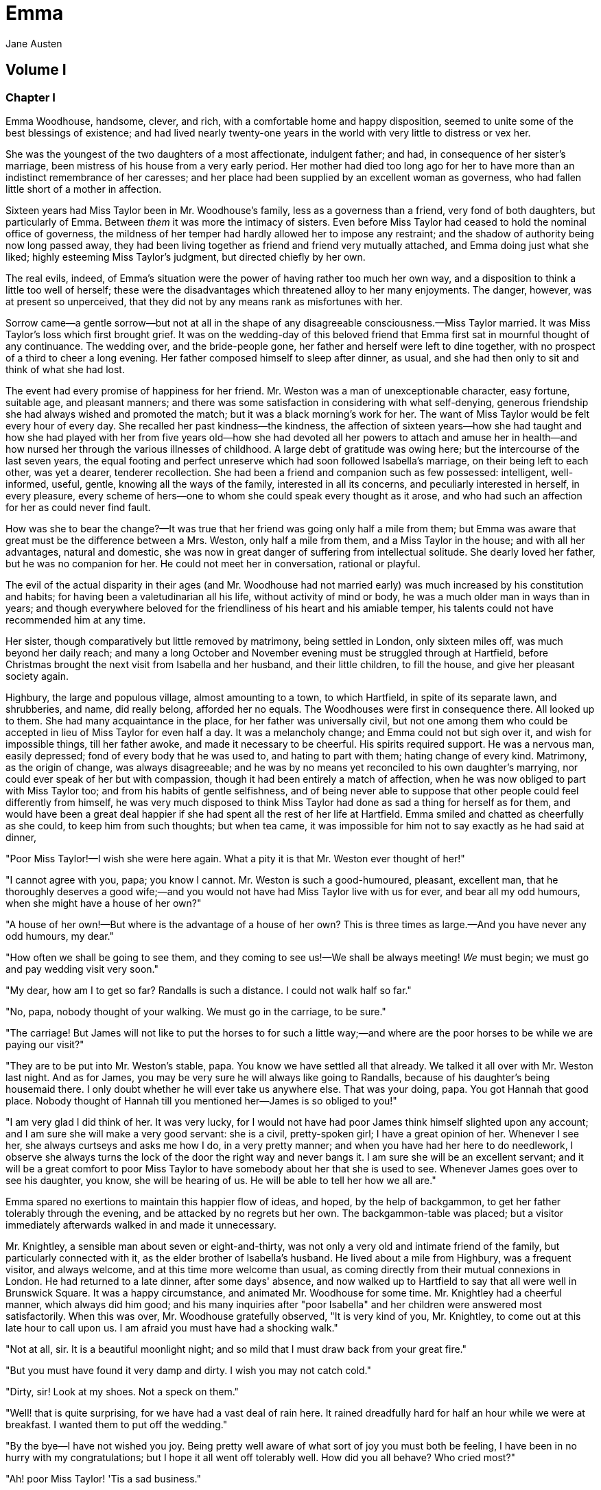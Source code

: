 = Emma
Jane Austen

== Volume I

=== Chapter I

Emma Woodhouse, handsome, clever, and rich, with a comfortable home and
happy disposition, seemed to unite some of the best blessings of
existence; and had lived nearly twenty-one years in the world with very
little to distress or vex her.

She was the youngest of the two daughters of a most affectionate,
indulgent father; and had, in consequence of her sister's marriage, been
mistress of his house from a very early period. Her mother had died too
long ago for her to have more than an indistinct remembrance of her
caresses; and her place had been supplied by an excellent woman as
governess, who had fallen little short of a mother in affection.

Sixteen years had Miss Taylor been in Mr. Woodhouse's family, less as a
governess than a friend, very fond of both daughters, but particularly
of Emma. Between _them_ it was more the intimacy of sisters. Even before
Miss Taylor had ceased to hold the nominal office of governess, the
mildness of her temper had hardly allowed her to impose any restraint;
and the shadow of authority being now long passed away, they had been
living together as friend and friend very mutually attached, and Emma
doing just what she liked; highly esteeming Miss Taylor's judgment, but
directed chiefly by her own.

The real evils, indeed, of Emma's situation were the power of having
rather too much her own way, and a disposition to think a little too
well of herself; these were the disadvantages which threatened alloy to
her many enjoyments. The danger, however, was at present so unperceived,
that they did not by any means rank as misfortunes with her.

Sorrow came—a gentle sorrow—but not at all in the shape of any
disagreeable consciousness.—Miss Taylor married. It was Miss Taylor's
loss which first brought grief. It was on the wedding-day of this
beloved friend that Emma first sat in mournful thought of any
continuance. The wedding over, and the bride-people gone, her father and
herself were left to dine together, with no prospect of a third to cheer
a long evening. Her father composed himself to sleep after dinner, as
usual, and she had then only to sit and think of what she had lost.

The event had every promise of happiness for her friend. Mr. Weston was
a man of unexceptionable character, easy fortune, suitable age, and
pleasant manners; and there was some satisfaction in considering with
what self-denying, generous friendship she had always wished and
promoted the match; but it was a black morning's work for her. The want
of Miss Taylor would be felt every hour of every day. She recalled her
past kindness—the kindness, the affection of sixteen years—how she had
taught and how she had played with her from five years old—how she had
devoted all her powers to attach and amuse her in health—and how nursed
her through the various illnesses of childhood. A large debt of
gratitude was owing here; but the intercourse of the last seven years,
the equal footing and perfect unreserve which had soon followed
Isabella's marriage, on their being left to each other, was yet a
dearer, tenderer recollection. She had been a friend and companion such
as few possessed: intelligent, well-informed, useful, gentle, knowing
all the ways of the family, interested in all its concerns, and
peculiarly interested in herself, in every pleasure, every scheme of
hers—one to whom she could speak every thought as it arose, and who had
such an affection for her as could never find fault.

How was she to bear the change?—It was true that her friend was going
only half a mile from them; but Emma was aware that great must be the
difference between a Mrs. Weston, only half a mile from them, and a Miss
Taylor in the house; and with all her advantages, natural and domestic,
she was now in great danger of suffering from intellectual solitude. She
dearly loved her father, but he was no companion for her. He could not
meet her in conversation, rational or playful.

The evil of the actual disparity in their ages (and Mr. Woodhouse had
not married early) was much increased by his constitution and habits;
for having been a valetudinarian all his life, without activity of mind
or body, he was a much older man in ways than in years; and though
everywhere beloved for the friendliness of his heart and his amiable
temper, his talents could not have recommended him at any time.

Her sister, though comparatively but little removed by matrimony, being
settled in London, only sixteen miles off, was much beyond her daily
reach; and many a long October and November evening must be struggled
through at Hartfield, before Christmas brought the next visit from
Isabella and her husband, and their little children, to fill the house,
and give her pleasant society again.

Highbury, the large and populous village, almost amounting to a town, to
which Hartfield, in spite of its separate lawn, and shrubberies, and
name, did really belong, afforded her no equals. The Woodhouses were
first in consequence there. All looked up to them. She had many
acquaintance in the place, for her father was universally civil, but not
one among them who could be accepted in lieu of Miss Taylor for even
half a day. It was a melancholy change; and Emma could not but sigh over
it, and wish for impossible things, till her father awoke, and made it
necessary to be cheerful. His spirits required support. He was a nervous
man, easily depressed; fond of every body that he was used to, and
hating to part with them; hating change of every kind. Matrimony, as the
origin of change, was always disagreeable; and he was by no means yet
reconciled to his own daughter's marrying, nor could ever speak of her
but with compassion, though it had been entirely a match of affection,
when he was now obliged to part with Miss Taylor too; and from his
habits of gentle selfishness, and of being never able to suppose that
other people could feel differently from himself, he was very much
disposed to think Miss Taylor had done as sad a thing for herself as for
them, and would have been a great deal happier if she had spent all the
rest of her life at Hartfield. Emma smiled and chatted as cheerfully as
she could, to keep him from such thoughts; but when tea came, it was
impossible for him not to say exactly as he had said at dinner,

"Poor Miss Taylor!—I wish she were here again. What a pity it is that
Mr. Weston ever thought of her!"

"I cannot agree with you, papa; you know I cannot. Mr. Weston is such a
good-humoured, pleasant, excellent man, that he thoroughly deserves a
good wife;—and you would not have had Miss Taylor live with us for ever,
and bear all my odd humours, when she might have a house of her own?"

"A house of her own!—But where is the advantage of a house of her own?
This is three times as large.—And you have never any odd humours, my
dear."

"How often we shall be going to see them, and they coming to see us!—We
shall be always meeting! _We_ must begin; we must go and pay wedding
visit very soon."

"My dear, how am I to get so far? Randalls is such a distance. I could
not walk half so far."

"No, papa, nobody thought of your walking. We must go in the carriage,
to be sure."

"The carriage! But James will not like to put the horses to for such a
little way;—and where are the poor horses to be while we are paying our
visit?"

"They are to be put into Mr. Weston's stable, papa. You know we have
settled all that already. We talked it all over with Mr. Weston last
night. And as for James, you may be very sure he will always like going
to Randalls, because of his daughter's being housemaid there. I only
doubt whether he will ever take us anywhere else. That was your doing,
papa. You got Hannah that good place. Nobody thought of Hannah till you
mentioned her—James is so obliged to you!"

"I am very glad I did think of her. It was very lucky, for I would not
have had poor James think himself slighted upon any account; and I am
sure she will make a very good servant: she is a civil, pretty-spoken
girl; I have a great opinion of her. Whenever I see her, she always
curtseys and asks me how I do, in a very pretty manner; and when you
have had her here to do needlework, I observe she always turns the lock
of the door the right way and never bangs it. I am sure she will be an
excellent servant; and it will be a great comfort to poor Miss Taylor to
have somebody about her that she is used to see. Whenever James goes
over to see his daughter, you know, she will be hearing of us. He will
be able to tell her how we all are."

Emma spared no exertions to maintain this happier flow of ideas, and
hoped, by the help of backgammon, to get her father tolerably through
the evening, and be attacked by no regrets but her own. The
backgammon-table was placed; but a visitor immediately afterwards walked
in and made it unnecessary.

Mr. Knightley, a sensible man about seven or eight-and-thirty, was not
only a very old and intimate friend of the family, but particularly
connected with it, as the elder brother of Isabella's husband. He lived
about a mile from Highbury, was a frequent visitor, and always welcome,
and at this time more welcome than usual, as coming directly from their
mutual connexions in London. He had returned to a late dinner, after
some days' absence, and now walked up to Hartfield to say that all were
well in Brunswick Square. It was a happy circumstance, and animated Mr.
Woodhouse for some time. Mr. Knightley had a cheerful manner, which
always did him good; and his many inquiries after "poor Isabella" and
her children were answered most satisfactorily. When this was over, Mr.
Woodhouse gratefully observed, "It is very kind of you, Mr. Knightley,
to come out at this late hour to call upon us. I am afraid you must have
had a shocking walk."

"Not at all, sir. It is a beautiful moonlight night; and so mild that I
must draw back from your great fire."

"But you must have found it very damp and dirty. I wish you may not
catch cold."

"Dirty, sir! Look at my shoes. Not a speck on them."

"Well! that is quite surprising, for we have had a vast deal of rain
here. It rained dreadfully hard for half an hour while we were at
breakfast. I wanted them to put off the wedding."

"By the bye—I have not wished you joy. Being pretty well aware of what
sort of joy you must both be feeling, I have been in no hurry with my
congratulations; but I hope it all went off tolerably well. How did you
all behave? Who cried most?"

"Ah! poor Miss Taylor! 'Tis a sad business."

"Poor Mr. and Miss Woodhouse, if you please; but I cannot possibly say
'poor Miss Taylor.' I have a great regard for you and Emma; but when it
comes to the question of dependence or independence!—At any rate, it
must be better to have only one to please than two."

"Especially when _one_ of those two is such a fanciful, troublesome
creature!" said Emma playfully. "That is what you have in your head, I
know—and what you would certainly say if my father were not by."

"I believe it is very true, my dear, indeed," said Mr. Woodhouse, with a
sigh. "I am afraid I am sometimes very fanciful and troublesome."

"My dearest papa! You do not think I could mean __you__, or suppose Mr.
Knightley to mean __you__. What a horrible idea! Oh no! I meant only
myself. Mr. Knightley loves to find fault with me, you know—in a joke—it
is all a joke. We always say what we like to one another."

Mr. Knightley, in fact, was one of the few people who could see faults
in Emma Woodhouse, and the only one who ever told her of them: and
though this was not particularly agreeable to Emma herself, she knew it
would be so much less so to her father, that she would not have him
really suspect such a circumstance as her not being thought perfect by
every body.

"Emma knows I never flatter her," said Mr. Knightley, "but I meant no
reflection on any body. Miss Taylor has been used to have two persons to
please; she will now have but one. The chances are that she must be a
gainer."

"Well," said Emma, willing to let it pass—"you want to hear about the
wedding; and I shall be happy to tell you, for we all behaved
charmingly. Every body was punctual, every body in their best looks: not
a tear, and hardly a long face to be seen. Oh no; we all felt that we
were going to be only half a mile apart, and were sure of meeting every
day."

"Dear Emma bears every thing so well," said her father. "But, Mr.
Knightley, she is really very sorry to lose poor Miss Taylor, and I am
sure she _will_ miss her more than she thinks for."

Emma turned away her head, divided between tears and smiles. "It is
impossible that Emma should not miss such a companion," said Mr.
Knightley. "We should not like her so well as we do, sir, if we could
suppose it; but she knows how much the marriage is to Miss Taylor's
advantage; she knows how very acceptable it must be, at Miss Taylor's
time of life, to be settled in a home of her own, and how important to
her to be secure of a comfortable provision, and therefore cannot allow
herself to feel so much pain as pleasure. Every friend of Miss Taylor
must be glad to have her so happily married."

"And you have forgotten one matter of joy to me," said Emma, "and a very
considerable one—that I made the match myself. I made the match, you
know, four years ago; and to have it take place, and be proved in the
right, when so many people said Mr. Weston would never marry again, may
comfort me for any thing."

Mr. Knightley shook his head at her. Her father fondly replied, "Ah! my
dear, I wish you would not make matches and foretell things, for
whatever you say always comes to pass. Pray do not make any more
matches."

"I promise you to make none for myself, papa; but I must, indeed, for
other people. It is the greatest amusement in the world! And after such
success, you know!—Every body said that Mr. Weston would never marry
again. Oh dear, no! Mr. Weston, who had been a widower so long, and who
seemed so perfectly comfortable without a wife, so constantly occupied
either in his business in town or among his friends here, always
acceptable wherever he went, always cheerful—Mr. Weston need not spend a
single evening in the year alone if he did not like it. Oh no! Mr.
Weston certainly would never marry again. Some people even talked of a
promise to his wife on her deathbed, and others of the son and the uncle
not letting him. All manner of solemn nonsense was talked on the
subject, but I believed none of it.

"Ever since the day—about four years ago—that Miss Taylor and I met with
him in Broadway Lane, when, because it began to drizzle, he darted away
with so much gallantry, and borrowed two umbrellas for us from Farmer
Mitchell's, I made up my mind on the subject. I planned the match from
that hour; and when such success has blessed me in this instance, dear
papa, you cannot think that I shall leave off match-making."

"I do not understand what you mean by 'success,'" said Mr. Knightley.
"Success supposes endeavour. Your time has been properly and delicately
spent, if you have been endeavouring for the last four years to bring
about this marriage. A worthy employment for a young lady's mind! But
if, which I rather imagine, your making the match, as you call it, means
only your planning it, your saying to yourself one idle day, 'I think it
would be a very good thing for Miss Taylor if Mr. Weston were to marry
her,' and saying it again to yourself every now and then afterwards, why
do you talk of success? Where is your merit? What are you proud of? You
made a lucky guess; and _that_ is all that can be said."

"And have you never known the pleasure and triumph of a lucky guess?—I
pity you.—I thought you cleverer—for, depend upon it a lucky guess is
never merely luck. There is always some talent in it. And as to my poor
word 'success,' which you quarrel with, I do not know that I am so
entirely without any claim to it. You have drawn two pretty pictures;
but I think there may be a third—a something between the do-nothing and
the do-all. If I had not promoted Mr. Weston's visits here, and given
many little encouragements, and smoothed many little matters, it might
not have come to any thing after all. I think you must know Hartfield
enough to comprehend that."

"A straightforward, open-hearted man like Weston, and a rational,
unaffected woman like Miss Taylor, may be safely left to manage their
own concerns. You are more likely to have done harm to yourself, than
good to them, by interference."

"Emma never thinks of herself, if she can do good to others," rejoined
Mr. Woodhouse, understanding but in part. "But, my dear, pray do not
make any more matches; they are silly things, and break up one's family
circle grievously."

"Only one more, papa; only for Mr. Elton. Poor Mr. Elton! You like Mr.
Elton, papa,—I must look about for a wife for him. There is nobody in
Highbury who deserves him—and he has been here a whole year, and has
fitted up his house so comfortably, that it would be a shame to have him
single any longer—and I thought when he was joining their hands to-day,
he looked so very much as if he would like to have the same kind office
done for him! I think very well of Mr. Elton, and this is the only way I
have of doing him a service."

"Mr. Elton is a very pretty young man, to be sure, and a very good young
man, and I have a great regard for him. But if you want to shew him any
attention, my dear, ask him to come and dine with us some day. That will
be a much better thing. I dare say Mr. Knightley will be so kind as to
meet him."

"With a great deal of pleasure, sir, at any time," said Mr. Knightley,
laughing, "and I agree with you entirely, that it will be a much better
thing. Invite him to dinner, Emma, and help him to the best of the fish
and the chicken, but leave him to chuse his own wife. Depend upon it, a
man of six or seven-and-twenty can take care of himself."

=== Chapter II

Mr. Weston was a native of Highbury, and born of a respectable family,
which for the last two or three generations had been rising into
gentility and property. He had received a good education, but, on
succeeding early in life to a small independence, had become indisposed
for any of the more homely pursuits in which his brothers were engaged,
and had satisfied an active, cheerful mind and social temper by entering
into the militia of his county, then embodied.

Captain Weston was a general favourite; and when the chances of his
military life had introduced him to Miss Churchill, of a great Yorkshire
family, and Miss Churchill fell in love with him, nobody was surprized,
except her brother and his wife, who had never seen him, and who were
full of pride and importance, which the connexion would offend.

Miss Churchill, however, being of age, and with the full command of her
fortune—though her fortune bore no proportion to the family-estate—was
not to be dissuaded from the marriage, and it took place, to the
infinite mortification of Mr. and Mrs. Churchill, who threw her off with
due decorum. It was an unsuitable connexion, and did not produce much
happiness. Mrs. Weston ought to have found more in it, for she had a
husband whose warm heart and sweet temper made him think every thing due
to her in return for the great goodness of being in love with him; but
though she had one sort of spirit, she had not the best. She had
resolution enough to pursue her own will in spite of her brother, but
not enough to refrain from unreasonable regrets at that brother's
unreasonable anger, nor from missing the luxuries of her former home.
They lived beyond their income, but still it was nothing in comparison
of Enscombe: she did not cease to love her husband, but she wanted at
once to be the wife of Captain Weston, and Miss Churchill of Enscombe.

Captain Weston, who had been considered, especially by the Churchills,
as making such an amazing match, was proved to have much the worst of
the bargain; for when his wife died, after a three years' marriage, he
was rather a poorer man than at first, and with a child to maintain.
From the expense of the child, however, he was soon relieved. The boy
had, with the additional softening claim of a lingering illness of his
mother's, been the means of a sort of reconciliation; and Mr. and Mrs.
Churchill, having no children of their own, nor any other young creature
of equal kindred to care for, offered to take the whole charge of the
little Frank soon after her decease. Some scruples and some reluctance
the widower-father may be supposed to have felt; but as they were
overcome by other considerations, the child was given up to the care and
the wealth of the Churchills, and he had only his own comfort to seek,
and his own situation to improve as he could.

A complete change of life became desirable. He quitted the militia and
engaged in trade, having brothers already established in a good way in
London, which afforded him a favourable opening. It was a concern which
brought just employment enough. He had still a small house in Highbury,
where most of his leisure days were spent; and between useful occupation
and the pleasures of society, the next eighteen or twenty years of his
life passed cheerfully away. He had, by that time, realised an easy
competence—enough to secure the purchase of a little estate adjoining
Highbury, which he had always longed for—enough to marry a woman as
portionless even as Miss Taylor, and to live according to the wishes of
his own friendly and social disposition.

It was now some time since Miss Taylor had begun to influence his
schemes; but as it was not the tyrannic influence of youth on youth, it
had not shaken his determination of never settling till he could
purchase Randalls, and the sale of Randalls was long looked forward to;
but he had gone steadily on, with these objects in view, till they were
accomplished. He had made his fortune, bought his house, and obtained
his wife; and was beginning a new period of existence, with every
probability of greater happiness than in any yet passed through. He had
never been an unhappy man; his own temper had secured him from that,
even in his first marriage; but his second must shew him how delightful
a well-judging and truly amiable woman could be, and must give him the
pleasantest proof of its being a great deal better to choose than to be
chosen, to excite gratitude than to feel it.

He had only himself to please in his choice: his fortune was his own;
for as to Frank, it was more than being tacitly brought up as his
uncle's heir, it had become so avowed an adoption as to have him assume
the name of Churchill on coming of age. It was most unlikely, therefore,
that he should ever want his father's assistance. His father had no
apprehension of it. The aunt was a capricious woman, and governed her
husband entirely; but it was not in Mr. Weston's nature to imagine that
any caprice could be strong enough to affect one so dear, and, as he
believed, so deservedly dear. He saw his son every year in London, and
was proud of him; and his fond report of him as a very fine young man
had made Highbury feel a sort of pride in him too. He was looked on as
sufficiently belonging to the place to make his merits and prospects a
kind of common concern.

Mr. Frank Churchill was one of the boasts of Highbury, and a lively
curiosity to see him prevailed, though the compliment was so little
returned that he had never been there in his life. His coming to visit
his father had been often talked of but never achieved.

Now, upon his father's marriage, it was very generally proposed, as a
most proper attention, that the visit should take place. There was not a
dissentient voice on the subject, either when Mrs. Perry drank tea with
Mrs. and Miss Bates, or when Mrs. and Miss Bates returned the visit. Now
was the time for Mr. Frank Churchill to come among them; and the hope
strengthened when it was understood that he had written to his new
mother on the occasion. For a few days, every morning visit in Highbury
included some mention of the handsome letter Mrs. Weston had received.
"I suppose you have heard of the handsome letter Mr. Frank Churchill has
written to Mrs. Weston? I understand it was a very handsome letter,
indeed. Mr. Woodhouse told me of it. Mr. Woodhouse saw the letter, and
he says he never saw such a handsome letter in his life."

It was, indeed, a highly prized letter. Mrs. Weston had, of course,
formed a very favourable idea of the young man; and such a pleasing
attention was an irresistible proof of his great good sense, and a most
welcome addition to every source and every expression of congratulation
which her marriage had already secured. She felt herself a most
fortunate woman; and she had lived long enough to know how fortunate she
might well be thought, where the only regret was for a partial
separation from friends whose friendship for her had never cooled, and
who could ill bear to part with her.

She knew that at times she must be missed; and could not think, without
pain, of Emma's losing a single pleasure, or suffering an hour's ennui,
from the want of her companionableness: but dear Emma was of no feeble
character; she was more equal to her situation than most girls would
have been, and had sense, and energy, and spirits that might be hoped
would bear her well and happily through its little difficulties and
privations. And then there was such comfort in the very easy distance of
Randalls from Hartfield, so convenient for even solitary female walking,
and in Mr. Weston's disposition and circumstances, which would make the
approaching season no hindrance to their spending half the evenings in
the week together.

Her situation was altogether the subject of hours of gratitude to Mrs.
Weston, and of moments only of regret; and her satisfaction—her more
than satisfaction—her cheerful enjoyment, was so just and so apparent,
that Emma, well as she knew her father, was sometimes taken by surprize
at his being still able to pity 'poor Miss Taylor,' when they left her
at Randalls in the centre of every domestic comfort, or saw her go away
in the evening attended by her pleasant husband to a carriage of her
own. But never did she go without Mr. Woodhouse's giving a gentle sigh,
and saying, "Ah, poor Miss Taylor! She would be very glad to stay."

There was no recovering Miss Taylor—nor much likelihood of ceasing to
pity her; but a few weeks brought some alleviation to Mr. Woodhouse. The
compliments of his neighbours were over; he was no longer teased by
being wished joy of so sorrowful an event; and the wedding-cake, which
had been a great distress to him, was all eat up. His own stomach could
bear nothing rich, and he could never believe other people to be
different from himself. What was unwholesome to him he regarded as unfit
for any body; and he had, therefore, earnestly tried to dissuade them
from having any wedding-cake at all, and when that proved vain, as
earnestly tried to prevent any body's eating it. He had been at the
pains of consulting Mr. Perry, the apothecary, on the subject. Mr. Perry
was an intelligent, gentlemanlike man, whose frequent visits were one of
the comforts of Mr. Woodhouse's life; and upon being applied to, he
could not but acknowledge (though it seemed rather against the bias of
inclination) that wedding-cake might certainly disagree with
many—perhaps with most people, unless taken moderately. With such an
opinion, in confirmation of his own, Mr. Woodhouse hoped to influence
every visitor of the newly married pair; but still the cake was eaten;
and there was no rest for his benevolent nerves till it was all gone.

There was a strange rumour in Highbury of all the little Perrys being
seen with a slice of Mrs. Weston's wedding-cake in their hands: but Mr.
Woodhouse would never believe it.

=== Chapter III

Mr. Woodhouse was fond of society in his own way. He liked very much to
have his friends come and see him; and from various united causes, from
his long residence at Hartfield, and his good nature, from his fortune,
his house, and his daughter, he could command the visits of his own
little circle, in a great measure, as he liked. He had not much
intercourse with any families beyond that circle; his horror of late
hours, and large dinner-parties, made him unfit for any acquaintance but
such as would visit him on his own terms. Fortunately for him, Highbury,
including Randalls in the same parish, and Donwell Abbey in the parish
adjoining, the seat of Mr. Knightley, comprehended many such. Not
unfrequently, through Emma's persuasion, he had some of the chosen and
the best to dine with him: but evening parties were what he preferred;
and, unless he fancied himself at any time unequal to company, there was
scarcely an evening in the week in which Emma could not make up a
card-table for him.

Real, long-standing regard brought the Westons and Mr. Knightley; and by
Mr. Elton, a young man living alone without liking it, the privilege of
exchanging any vacant evening of his own blank solitude for the
elegancies and society of Mr. Woodhouse's drawing-room, and the smiles
of his lovely daughter, was in no danger of being thrown away.

After these came a second set; among the most come-at-able of whom were
Mrs. and Miss Bates, and Mrs. Goddard, three ladies almost always at the
service of an invitation from Hartfield, and who were fetched and
carried home so often, that Mr. Woodhouse thought it no hardship for
either James or the horses. Had it taken place only once a year, it
would have been a grievance.

Mrs. Bates, the widow of a former vicar of Highbury, was a very old
lady, almost past every thing but tea and quadrille. She lived with her
single daughter in a very small way, and was considered with all the
regard and respect which a harmless old lady, under such untoward
circumstances, can excite. Her daughter enjoyed a most uncommon degree
of popularity for a woman neither young, handsome, rich, nor married.
Miss Bates stood in the very worst predicament in the world for having
much of the public favour; and she had no intellectual superiority to
make atonement to herself, or frighten those who might hate her into
outward respect. She had never boasted either beauty or cleverness. Her
youth had passed without distinction, and her middle of life was devoted
to the care of a failing mother, and the endeavour to make a small
income go as far as possible. And yet she was a happy woman, and a woman
whom no one named without good-will. It was her own universal good-will
and contented temper which worked such wonders. She loved every body,
was interested in every body's happiness, quicksighted to every body's
merits; thought herself a most fortunate creature, and surrounded with
blessings in such an excellent mother, and so many good neighbours and
friends, and a home that wanted for nothing. The simplicity and
cheerfulness of her nature, her contented and grateful spirit, were a
recommendation to every body, and a mine of felicity to herself. She was
a great talker upon little matters, which exactly suited Mr. Woodhouse,
full of trivial communications and harmless gossip.

Mrs. Goddard was the mistress of a School—not of a seminary, or an
establishment, or any thing which professed, in long sentences of
refined nonsense, to combine liberal acquirements with elegant morality,
upon new principles and new systems—and where young ladies for enormous
pay might be screwed out of health and into vanity—but a real, honest,
old-fashioned Boarding-school, where a reasonable quantity of
accomplishments were sold at a reasonable price, and where girls might
be sent to be out of the way, and scramble themselves into a little
education, without any danger of coming back prodigies. Mrs. Goddard's
school was in high repute—and very deservedly; for Highbury was reckoned
a particularly healthy spot: she had an ample house and garden, gave the
children plenty of wholesome food, let them run about a great deal in
the summer, and in winter dressed their chilblains with her own hands.
It was no wonder that a train of twenty young couple now walked after
her to church. She was a plain, motherly kind of woman, who had worked
hard in her youth, and now thought herself entitled to the occasional
holiday of a tea-visit; and having formerly owed much to Mr. Woodhouse's
kindness, felt his particular claim on her to leave her neat parlour,
hung round with fancy-work, whenever she could, and win or lose a few
sixpences by his fireside.

These were the ladies whom Emma found herself very frequently able to
collect; and happy was she, for her father's sake, in the power; though,
as far as she was herself concerned, it was no remedy for the absence of
Mrs. Weston. She was delighted to see her father look comfortable, and
very much pleased with herself for contriving things so well; but the
quiet prosings of three such women made her feel that every evening so
spent was indeed one of the long evenings she had fearfully anticipated.

As she sat one morning, looking forward to exactly such a close of the
present day, a note was brought from Mrs. Goddard, requesting, in most
respectful terms, to be allowed to bring Miss Smith with her; a most
welcome request: for Miss Smith was a girl of seventeen, whom Emma knew
very well by sight, and had long felt an interest in, on account of her
beauty. A very gracious invitation was returned, and the evening no
longer dreaded by the fair mistress of the mansion.

Harriet Smith was the natural daughter of somebody. Somebody had placed
her, several years back, at Mrs. Goddard's school, and somebody had
lately raised her from the condition of scholar to that of
parlour-boarder. This was all that was generally known of her history.
She had no visible friends but what had been acquired at Highbury, and
was now just returned from a long visit in the country to some young
ladies who had been at school there with her.

She was a very pretty girl, and her beauty happened to be of a sort
which Emma particularly admired. She was short, plump, and fair, with a
fine bloom, blue eyes, light hair, regular features, and a look of great
sweetness, and, before the end of the evening, Emma was as much pleased
with her manners as her person, and quite determined to continue the
acquaintance.

She was not struck by any thing remarkably clever in Miss Smith's
conversation, but she found her altogether very engaging—not
inconveniently shy, not unwilling to talk—and yet so far from pushing,
shewing so proper and becoming a deference, seeming so pleasantly
grateful for being admitted to Hartfield, and so artlessly impressed by
the appearance of every thing in so superior a style to what she had
been used to, that she must have good sense, and deserve encouragement.
Encouragement should be given. Those soft blue eyes, and all those
natural graces, should not be wasted on the inferior society of Highbury
and its connexions. The acquaintance she had already formed were
unworthy of her. The friends from whom she had just parted, though very
good sort of people, must be doing her harm. They were a family of the
name of Martin, whom Emma well knew by character, as renting a large
farm of Mr. Knightley, and residing in the parish of Donwell—very
creditably, she believed—she knew Mr. Knightley thought highly of
them—but they must be coarse and unpolished, and very unfit to be the
intimates of a girl who wanted only a little more knowledge and elegance
to be quite perfect. _She_ would notice her; she would improve her; she
would detach her from her bad acquaintance, and introduce her into good
society; she would form her opinions and her manners. It would be an
interesting, and certainly a very kind undertaking; highly becoming her
own situation in life, her leisure, and powers.

She was so busy in admiring those soft blue eyes, in talking and
listening, and forming all these schemes in the in-betweens, that the
evening flew away at a very unusual rate; and the supper-table, which
always closed such parties, and for which she had been used to sit and
watch the due time, was all set out and ready, and moved forwards to the
fire, before she was aware. With an alacrity beyond the common impulse
of a spirit which yet was never indifferent to the credit of doing every
thing well and attentively, with the real good-will of a mind delighted
with its own ideas, did she then do all the honours of the meal, and
help and recommend the minced chicken and scalloped oysters, with an
urgency which she knew would be acceptable to the early hours and civil
scruples of their guests.

Upon such occasions poor Mr. Woodhouses feelings were in sad warfare. He
loved to have the cloth laid, because it had been the fashion of his
youth, but his conviction of suppers being very unwholesome made him
rather sorry to see any thing put on it; and while his hospitality would
have welcomed his visitors to every thing, his care for their health
made him grieve that they would eat.

Such another small basin of thin gruel as his own was all that he could,
with thorough self-approbation, recommend; though he might constrain
himself, while the ladies were comfortably clearing the nicer things, to
say:

"Mrs. Bates, let me propose your venturing on one of these eggs. An egg
boiled very soft is not unwholesome. Serle understands boiling an egg
better than any body. I would not recommend an egg boiled by any body
else; but you need not be afraid, they are very small, you see—one of
our small eggs will not hurt you. Miss Bates, let Emma help you to a
_little_ bit of tart—a _very_ little bit. Ours are all apple-tarts. You
need not be afraid of unwholesome preserves here. I do not advise the
custard. Mrs. Goddard, what say you to _half_ a glass of wine? A _small_
half-glass, put into a tumbler of water? I do not think it could
disagree with you."

Emma allowed her father to talk—but supplied her visitors in a much more
satisfactory style, and on the present evening had particular pleasure
in sending them away happy. The happiness of Miss Smith was quite equal
to her intentions. Miss Woodhouse was so great a personage in Highbury,
that the prospect of the introduction had given as much panic as
pleasure; but the humble, grateful little girl went off with highly
gratified feelings, delighted with the affability with which Miss
Woodhouse had treated her all the evening, and actually shaken hands
with her at last!

=== Chapter IV

Harriet Smith's intimacy at Hartfield was soon a settled thing. Quick
and decided in her ways, Emma lost no time in inviting, encouraging, and
telling her to come very often; and as their acquaintance increased, so
did their satisfaction in each other. As a walking companion, Emma had
very early foreseen how useful she might find her. In that respect Mrs.
Weston's loss had been important. Her father never went beyond the
shrubbery, where two divisions of the ground sufficed him for his long
walk, or his short, as the year varied; and since Mrs. Weston's marriage
her exercise had been too much confined. She had ventured once alone to
Randalls, but it was not pleasant; and a Harriet Smith, therefore, one
whom she could summon at any time to a walk, would be a valuable
addition to her privileges. But in every respect, as she saw more of
her, she approved her, and was confirmed in all her kind designs.

Harriet certainly was not clever, but she had a sweet, docile, grateful
disposition, was totally free from conceit, and only desiring to be
guided by any one she looked up to. Her early attachment to herself was
very amiable; and her inclination for good company, and power of
appreciating what was elegant and clever, shewed that there was no want
of taste, though strength of understanding must not be expected.
Altogether she was quite convinced of Harriet Smith's being exactly the
young friend she wanted—exactly the something which her home required.
Such a friend as Mrs. Weston was out of the question. Two such could
never be granted. Two such she did not want. It was quite a different
sort of thing, a sentiment distinct and independent. Mrs. Weston was the
object of a regard which had its basis in gratitude and esteem. Harriet
would be loved as one to whom she could be useful. For Mrs. Weston there
was nothing to be done; for Harriet every thing.

Her first attempts at usefulness were in an endeavour to find out who
were the parents, but Harriet could not tell. She was ready to tell
every thing in her power, but on this subject questions were vain. Emma
was obliged to fancy what she liked—but she could never believe that in
the same situation _she_ should not have discovered the truth. Harriet
had no penetration. She had been satisfied to hear and believe just what
Mrs. Goddard chose to tell her; and looked no farther.

Mrs. Goddard, and the teachers, and the girls and the affairs of the
school in general, formed naturally a great part of the conversation—and
but for her acquaintance with the Martins of Abbey-Mill Farm, it must
have been the whole. But the Martins occupied her thoughts a good deal;
she had spent two very happy months with them, and now loved to talk of
the pleasures of her visit, and describe the many comforts and wonders
of the place. Emma encouraged her talkativeness—amused by such a picture
of another set of beings, and enjoying the youthful simplicity which
could speak with so much exultation of Mrs. Martin's having "__two__
parlours, two very good parlours, indeed; one of them quite as large as
Mrs. Goddard's drawing-room; and of her having an upper maid who had
lived five-and-twenty years with her; and of their having eight cows,
two of them Alderneys, and one a little Welch cow, a very pretty little
Welch cow indeed; and of Mrs. Martin's saying as she was so fond of it,
it should be called _her_ cow; and of their having a very handsome
summer-house in their garden, where some day next year they were all to
drink tea:—a very handsome summer-house, large enough to hold a dozen
people."

For some time she was amused, without thinking beyond the immediate
cause; but as she came to understand the family better, other feelings
arose. She had taken up a wrong idea, fancying it was a mother and
daughter, a son and son's wife, who all lived together; but when it
appeared that the Mr. Martin, who bore a part in the narrative, and was
always mentioned with approbation for his great good-nature in doing
something or other, was a single man; that there was no young Mrs.
Martin, no wife in the case; she did suspect danger to her poor little
friend from all this hospitality and kindness, and that, if she were not
taken care of, she might be required to sink herself forever.

With this inspiriting notion, her questions increased in number and
meaning; and she particularly led Harriet to talk more of Mr. Martin,
and there was evidently no dislike to it. Harriet was very ready to
speak of the share he had had in their moonlight walks and merry evening
games; and dwelt a good deal upon his being so very good-humoured and
obliging. He had gone three miles round one day in order to bring her
some walnuts, because she had said how fond she was of them, and in
every thing else he was so very obliging. He had his shepherd's son into
the parlour one night on purpose to sing to her. She was very fond of
singing. He could sing a little himself. She believed he was very
clever, and understood every thing. He had a very fine flock, and, while
she was with them, he had been bid more for his wool than any body in
the country. She believed every body spoke well of him. His mother and
sisters were very fond of him. Mrs. Martin had told her one day (and
there was a blush as she said it,) that it was impossible for any body
to be a better son, and therefore she was sure, whenever he married, he
would make a good husband. Not that she _wanted_ him to marry. She was
in no hurry at all.

"Well done, Mrs. Martin!" thought Emma. "You know what you are about."

"And when she had come away, Mrs. Martin was so very kind as to send
Mrs. Goddard a beautiful goose—the finest goose Mrs. Goddard had ever
seen. Mrs. Goddard had dressed it on a Sunday, and asked all the three
teachers, Miss Nash, and Miss Prince, and Miss Richardson, to sup with
her."

"Mr. Martin, I suppose, is not a man of information beyond the line of
his own business? He does not read?"

"Oh yes!—that is, no—I do not know—but I believe he has read a good
deal—but not what you would think any thing of. He reads the
Agricultural Reports, and some other books that lay in one of the window
seats—but he reads all _them_ to himself. But sometimes of an evening,
before we went to cards, he would read something aloud out of the
Elegant Extracts, very entertaining. And I know he has read the Vicar of
Wakefield. He never read the Romance of the Forest, nor The Children of
the Abbey. He had never heard of such books before I mentioned them, but
he is determined to get them now as soon as ever he can."

The next question was—

"What sort of looking man is Mr. Martin?"

"Oh! not handsome—not at all handsome. I thought him very plain at
first, but I do not think him so plain now. One does not, you know,
after a time. But did you never see him? He is in Highbury every now and
then, and he is sure to ride through every week in his way to Kingston.
He has passed you very often."

"That may be, and I may have seen him fifty times, but without having
any idea of his name. A young farmer, whether on horseback or on foot,
is the very last sort of person to raise my curiosity. The yeomanry are
precisely the order of people with whom I feel I can have nothing to do.
A degree or two lower, and a creditable appearance might interest me; I
might hope to be useful to their families in some way or other. But a
farmer can need none of my help, and is, therefore, in one sense, as
much above my notice as in every other he is below it."

"To be sure. Oh yes! It is not likely you should ever have observed him;
but he knows you very well indeed—I mean by sight."

"I have no doubt of his being a very respectable young man. I know,
indeed, that he is so, and, as such, wish him well. What do you imagine
his age to be?"

"He was four-and-twenty the 8th of last June, and my birthday is the
23rd just a fortnight and a day's difference—which is very odd."

"Only four-and-twenty. That is too young to settle. His mother is
perfectly right not to be in a hurry. They seem very comfortable as they
are, and if she were to take any pains to marry him, she would probably
repent it. Six years hence, if he could meet with a good sort of young
woman in the same rank as his own, with a little money, it might be very
desirable."

"Six years hence! Dear Miss Woodhouse, he would be thirty years old!"

"Well, and that is as early as most men can afford to marry, who are not
born to an independence. Mr. Martin, I imagine, has his fortune entirely
to make—cannot be at all beforehand with the world. Whatever money he
might come into when his father died, whatever his share of the family
property, it is, I dare say, all afloat, all employed in his stock, and
so forth; and though, with diligence and good luck, he may be rich in
time, it is next to impossible that he should have realised any thing
yet."

"To be sure, so it is. But they live very comfortably. They have no
indoors man, else they do not want for any thing; and Mrs. Martin talks
of taking a boy another year."

"I wish you may not get into a scrape, Harriet, whenever he does
marry;—I mean, as to being acquainted with his wife—for though his
sisters, from a superior education, are not to be altogether objected
to, it does not follow that he might marry any body at all fit for you
to notice. The misfortune of your birth ought to make you particularly
careful as to your associates. There can be no doubt of your being a
gentleman's daughter, and you must support your claim to that station by
every thing within your own power, or there will be plenty of people who
would take pleasure in degrading you."

"Yes, to be sure, I suppose there are. But while I visit at Hartfield,
and you are so kind to me, Miss Woodhouse, I am not afraid of what any
body can do."

"You understand the force of influence pretty well, Harriet; but I would
have you so firmly established in good society, as to be independent
even of Hartfield and Miss Woodhouse. I want to see you permanently well
connected, and to that end it will be advisable to have as few odd
acquaintance as may be; and, therefore, I say that if you should still
be in this country when Mr. Martin marries, I wish you may not be drawn
in by your intimacy with the sisters, to be acquainted with the wife,
who will probably be some mere farmer's daughter, without education."

"To be sure. Yes. Not that I think Mr. Martin would ever marry any body
but what had had some education—and been very well brought up. However,
I do not mean to set up my opinion against yours—and I am sure I shall
not wish for the acquaintance of his wife. I shall always have a great
regard for the Miss Martins, especially Elizabeth, and should be very
sorry to give them up, for they are quite as well educated as me. But if
he marries a very ignorant, vulgar woman, certainly I had better not
visit her, if I can help it."

Emma watched her through the fluctuations of this speech, and saw no
alarming symptoms of love. The young man had been the first admirer, but
she trusted there was no other hold, and that there would be no serious
difficulty, on Harriet's side, to oppose any friendly arrangement of her
own.

They met Mr. Martin the very next day, as they were walking on the
Donwell road. He was on foot, and after looking very respectfully at
her, looked with most unfeigned satisfaction at her companion. Emma was
not sorry to have such an opportunity of survey; and walking a few yards
forward, while they talked together, soon made her quick eye
sufficiently acquainted with Mr. Robert Martin. His appearance was very
neat, and he looked like a sensible young man, but his person had no
other advantage; and when he came to be contrasted with gentlemen, she
thought he must lose all the ground he had gained in Harriet's
inclination. Harriet was not insensible of manner; she had voluntarily
noticed her father's gentleness with admiration as well as wonder. Mr.
Martin looked as if he did not know what manner was.

They remained but a few minutes together, as Miss Woodhouse must not be
kept waiting; and Harriet then came running to her with a smiling face,
and in a flutter of spirits, which Miss Woodhouse hoped very soon to
compose.

"Only think of our happening to meet him!—How very odd! It was quite a
chance, he said, that he had not gone round by Randalls. He did not
think we ever walked this road. He thought we walked towards Randalls
most days. He has not been able to get the Romance of the Forest yet. He
was so busy the last time he was at Kingston that he quite forgot it,
but he goes again to-morrow. So very odd we should happen to meet! Well,
Miss Woodhouse, is he like what you expected? What do you think of him?
Do you think him so very plain?"

"He is very plain, undoubtedly—remarkably plain:—but that is nothing
compared with his entire want of gentility. I had no right to expect
much, and I did not expect much; but I had no idea that he could be so
very clownish, so totally without air. I had imagined him, I confess, a
degree or two nearer gentility."

"To be sure," said Harriet, in a mortified voice, "he is not so genteel
as real gentlemen."

"I think, Harriet, since your acquaintance with us, you have been
repeatedly in the company of some such very real gentlemen, that you
must yourself be struck with the difference in Mr. Martin. At Hartfield,
you have had very good specimens of well educated, well bred men. I
should be surprized if, after seeing them, you could be in company with
Mr. Martin again without perceiving him to be a very inferior
creature—and rather wondering at yourself for having ever thought him at
all agreeable before. Do not you begin to feel that now? Were not you
struck? I am sure you must have been struck by his awkward look and
abrupt manner, and the uncouthness of a voice which I heard to be wholly
unmodulated as I stood here."

"Certainly, he is not like Mr. Knightley. He has not such a fine air and
way of walking as Mr. Knightley. I see the difference plain enough. But
Mr. Knightley is so very fine a man!"

"Mr. Knightley's air is so remarkably good that it is not fair to
compare Mr. Martin with __him__. You might not see one in a hundred with
_gentleman_ so plainly written as in Mr. Knightley. But he is not the
only gentleman you have been lately used to. What say you to Mr. Weston
and Mr. Elton? Compare Mr. Martin with either of __them__. Compare their
manner of carrying themselves; of walking; of speaking; of being silent.
You must see the difference."

"Oh yes!—there is a great difference. But Mr. Weston is almost an old
man. Mr. Weston must be between forty and fifty."

"Which makes his good manners the more valuable. The older a person
grows, Harriet, the more important it is that their manners should not
be bad; the more glaring and disgusting any loudness, or coarseness, or
awkwardness becomes. What is passable in youth is detestable in later
age. Mr. Martin is now awkward and abrupt; what will he be at Mr.
Weston's time of life?"

"There is no saying, indeed," replied Harriet rather solemnly.

"But there may be pretty good guessing. He will be a completely gross,
vulgar farmer, totally inattentive to appearances, and thinking of
nothing but profit and loss."

"Will he, indeed? That will be very bad."

"How much his business engrosses him already is very plain from the
circumstance of his forgetting to inquire for the book you recommended.
He was a great deal too full of the market to think of any thing
else—which is just as it should be, for a thriving man. What has he to
do with books? And I have no doubt that he _will_ thrive, and be a very
rich man in time—and his being illiterate and coarse need not disturb
__us__."

"I wonder he did not remember the book"—was all Harriet's answer, and
spoken with a degree of grave displeasure which Emma thought might be
safely left to itself. She, therefore, said no more for some time. Her
next beginning was,

"In one respect, perhaps, Mr. Elton's manners are superior to Mr.
Knightley's or Mr. Weston's. They have more gentleness. They might be
more safely held up as a pattern. There is an openness, a quickness,
almost a bluntness in Mr. Weston, which every body likes in __him__,
because there is so much good-humour with it—but that would not do to be
copied. Neither would Mr. Knightley's downright, decided, commanding
sort of manner, though it suits _him_ very well; his figure, and look,
and situation in life seem to allow it; but if any young man were to set
about copying him, he would not be sufferable. On the contrary, I think
a young man might be very safely recommended to take Mr. Elton as a
model. Mr. Elton is good-humoured, cheerful, obliging, and gentle. He
seems to me to be grown particularly gentle of late. I do not know
whether he has any design of ingratiating himself with either of us,
Harriet, by additional softness, but it strikes me that his manners are
softer than they used to be. If he means any thing, it must be to please
you. Did not I tell you what he said of you the other day?"

She then repeated some warm personal praise which she had drawn from Mr.
Elton, and now did full justice to; and Harriet blushed and smiled, and
said she had always thought Mr. Elton very agreeable.

Mr. Elton was the very person fixed on by Emma for driving the young
farmer out of Harriet's head. She thought it would be an excellent
match; and only too palpably desirable, natural, and probable, for her
to have much merit in planning it. She feared it was what every body
else must think of and predict. It was not likely, however, that any
body should have equalled her in the date of the plan, as it had entered
her brain during the very first evening of Harriet's coming to
Hartfield. The longer she considered it, the greater was her sense of
its expediency. Mr. Elton's situation was most suitable, quite the
gentleman himself, and without low connexions; at the same time, not of
any family that could fairly object to the doubtful birth of Harriet. He
had a comfortable home for her, and Emma imagined a very sufficient
income; for though the vicarage of Highbury was not large, he was known
to have some independent property; and she thought very highly of him as
a good-humoured, well-meaning, respectable young man, without any
deficiency of useful understanding or knowledge of the world.

She had already satisfied herself that he thought Harriet a beautiful
girl, which she trusted, with such frequent meetings at Hartfield, was
foundation enough on his side; and on Harriet's there could be little
doubt that the idea of being preferred by him would have all the usual
weight and efficacy. And he was really a very pleasing young man, a
young man whom any woman not fastidious might like. He was reckoned very
handsome; his person much admired in general, though not by her, there
being a want of elegance of feature which she could not dispense
with:—but the girl who could be gratified by a Robert Martin's riding
about the country to get walnuts for her might very well be conquered by
Mr. Elton's admiration.

=== Chapter V

"I do not know what your opinion may be, Mrs. Weston," said Mr.
Knightley, "of this great intimacy between Emma and Harriet Smith, but I
think it a bad thing."

"A bad thing! Do you really think it a bad thing?—why so?"

"I think they will neither of them do the other any good."

"You surprize me! Emma must do Harriet good: and by supplying her with a
new object of interest, Harriet may be said to do Emma good. I have been
seeing their intimacy with the greatest pleasure. How very differently
we feel!—Not think they will do each other any good! This will certainly
be the beginning of one of our quarrels about Emma, Mr. Knightley."

"Perhaps you think I am come on purpose to quarrel with you, knowing
Weston to be out, and that you must still fight your own battle."

"Mr. Weston would undoubtedly support me, if he were here, for he thinks
exactly as I do on the subject. We were speaking of it only yesterday,
and agreeing how fortunate it was for Emma, that there should be such a
girl in Highbury for her to associate with. Mr. Knightley, I shall not
allow you to be a fair judge in this case. You are so much used to live
alone, that you do not know the value of a companion; and, perhaps no
man can be a good judge of the comfort a woman feels in the society of
one of her own sex, after being used to it all her life. I can imagine
your objection to Harriet Smith. She is not the superior young woman
which Emma's friend ought to be. But on the other hand, as Emma wants to
see her better informed, it will be an inducement to her to read more
herself. They will read together. She means it, I know."

"Emma has been meaning to read more ever since she was twelve years old.
I have seen a great many lists of her drawing-up at various times of
books that she meant to read regularly through—and very good lists they
were—very well chosen, and very neatly arranged—sometimes
alphabetically, and sometimes by some other rule. The list she drew up
when only fourteen—I remember thinking it did her judgment so much
credit, that I preserved it some time; and I dare say she may have made
out a very good list now. But I have done with expecting any course of
steady reading from Emma. She will never submit to any thing requiring
industry and patience, and a subjection of the fancy to the
understanding. Where Miss Taylor failed to stimulate, I may safely
affirm that Harriet Smith will do nothing.—You never could persuade her
to read half so much as you wished.—You know you could not."

"I dare say," replied Mrs. Weston, smiling, "that I thought so
__then__;—but since we have parted, I can never remember Emma's omitting
to do any thing I wished."

"There is hardly any desiring to refresh such a memory as
__that__,"—said Mr. Knightley, feelingly; and for a moment or two he had
done. "But I," he soon added, "who have had no such charm thrown over my
senses, must still see, hear, and remember. Emma is spoiled by being the
cleverest of her family. At ten years old, she had the misfortune of
being able to answer questions which puzzled her sister at seventeen.
She was always quick and assured: Isabella slow and diffident. And ever
since she was twelve, Emma has been mistress of the house and of you
all. In her mother she lost the only person able to cope with her. She
inherits her mother's talents, and must have been under subjection to
her."

"I should have been sorry, Mr. Knightley, to be dependent on _your_
recommendation, had I quitted Mr. Woodhouse's family and wanted another
situation; I do not think you would have spoken a good word for me to
any body. I am sure you always thought me unfit for the office I held."

"Yes," said he, smiling. "You are better placed __here__; very fit for a
wife, but not at all for a governess. But you were preparing yourself to
be an excellent wife all the time you were at Hartfield. You might not
give Emma such a complete education as your powers would seem to
promise; but you were receiving a very good education from __her__, on
the very material matrimonial point of submitting your own will, and
doing as you were bid; and if Weston had asked me to recommend him a
wife, I should certainly have named Miss Taylor."

"Thank you. There will be very little merit in making a good wife to
such a man as Mr. Weston."

"Why, to own the truth, I am afraid you are rather thrown away, and that
with every disposition to bear, there will be nothing to be borne. We
will not despair, however. Weston may grow cross from the wantonness of
comfort, or his son may plague him."

"I hope not __that__.—It is not likely. No, Mr. Knightley, do not
foretell vexation from that quarter."

"Not I, indeed. I only name possibilities. I do not pretend to Emma's
genius for foretelling and guessing. I hope, with all my heart, the
young man may be a Weston in merit, and a Churchill in fortune.—But
Harriet Smith—I have not half done about Harriet Smith. I think her the
very worst sort of companion that Emma could possibly have. She knows
nothing herself, and looks upon Emma as knowing every thing. She is a
flatterer in all her ways; and so much the worse, because undesigned.
Her ignorance is hourly flattery. How can Emma imagine she has any thing
to learn herself, while Harriet is presenting such a delightful
inferiority? And as for Harriet, I will venture to say that _she_ cannot
gain by the acquaintance. Hartfield will only put her out of conceit
with all the other places she belongs to. She will grow just refined
enough to be uncomfortable with those among whom birth and circumstances
have placed her home. I am much mistaken if Emma's doctrines give any
strength of mind, or tend at all to make a girl adapt herself rationally
to the varieties of her situation in life.—They only give a little
polish."

"I either depend more upon Emma's good sense than you do, or am more
anxious for her present comfort; for I cannot lament the acquaintance.
How well she looked last night!"

"Oh! you would rather talk of her person than her mind, would you? Very
well; I shall not attempt to deny Emma's being pretty."

"Pretty! say beautiful rather. Can you imagine any thing nearer perfect
beauty than Emma altogether—face and figure?"

"I do not know what I could imagine, but I confess that I have seldom
seen a face or figure more pleasing to me than hers. But I am a partial
old friend."

"Such an eye!—the true hazle eye—and so brilliant! regular features,
open countenance, with a complexion! oh! what a bloom of full health,
and such a pretty height and size; such a firm and upright figure! There
is health, not merely in her bloom, but in her air, her head, her
glance. One hears sometimes of a child being 'the picture of health;'
now, Emma always gives me the idea of being the complete picture of
grown-up health. She is loveliness itself. Mr. Knightley, is not she?"

"I have not a fault to find with her person," he replied. "I think her
all you describe. I love to look at her; and I will add this praise,
that I do not think her personally vain. Considering how very handsome
she is, she appears to be little occupied with it; her vanity lies
another way. Mrs. Weston, I am not to be talked out of my dislike of
Harriet Smith, or my dread of its doing them both harm."

"And I, Mr. Knightley, am equally stout in my confidence of its not
doing them any harm. With all dear Emma's little faults, she is an
excellent creature. Where shall we see a better daughter, or a kinder
sister, or a truer friend? No, no; she has qualities which may be
trusted; she will never lead any one really wrong; she will make no
lasting blunder; where Emma errs once, she is in the right a hundred
times."

"Very well; I will not plague you any more. Emma shall be an angel, and
I will keep my spleen to myself till Christmas brings John and Isabella.
John loves Emma with a reasonable and therefore not a blind affection,
and Isabella always thinks as he does; except when he is not quite
frightened enough about the children. I am sure of having their opinions
with me."

"I know that you all love her really too well to be unjust or unkind;
but excuse me, Mr. Knightley, if I take the liberty (I consider myself,
you know, as having somewhat of the privilege of speech that Emma's
mother might have had) the liberty of hinting that I do not think any
possible good can arise from Harriet Smith's intimacy being made a
matter of much discussion among you. Pray excuse me; but supposing any
little inconvenience may be apprehended from the intimacy, it cannot be
expected that Emma, accountable to nobody but her father, who perfectly
approves the acquaintance, should put an end to it, so long as it is a
source of pleasure to herself. It has been so many years my province to
give advice, that you cannot be surprized, Mr. Knightley, at this little
remains of office."

"Not at all," cried he; "I am much obliged to you for it. It is very
good advice, and it shall have a better fate than your advice has often
found; for it shall be attended to."

"Mrs. John Knightley is easily alarmed, and might be made unhappy about
her sister."

"Be satisfied," said he, "I will not raise any outcry. I will keep my
ill-humour to myself. I have a very sincere interest in Emma. Isabella
does not seem more my sister; has never excited a greater interest;
perhaps hardly so great. There is an anxiety, a curiosity in what one
feels for Emma. I wonder what will become of her!"

"So do I," said Mrs. Weston gently, "very much."

"She always declares she will never marry, which, of course, means just
nothing at all. But I have no idea that she has yet ever seen a man she
cared for. It would not be a bad thing for her to be very much in love
with a proper object. I should like to see Emma in love, and in some
doubt of a return; it would do her good. But there is nobody hereabouts
to attach her; and she goes so seldom from home."

"There does, indeed, seem as little to tempt her to break her resolution
at present," said Mrs. Weston, "as can well be; and while she is so
happy at Hartfield, I cannot wish her to be forming any attachment which
would be creating such difficulties on poor Mr. Woodhouse's account. I
do not recommend matrimony at present to Emma, though I mean no slight
to the state, I assure you."

Part of her meaning was to conceal some favourite thoughts of her own
and Mr. Weston's on the subject, as much as possible. There were wishes
at Randalls respecting Emma's destiny, but it was not desirable to have
them suspected; and the quiet transition which Mr. Knightley soon
afterwards made to "What does Weston think of the weather; shall we have
rain?" convinced her that he had nothing more to say or surmise about
Hartfield.

=== Chapter VI

Emma could not feel a doubt of having given Harriet's fancy a proper
direction and raised the gratitude of her young vanity to a very good
purpose, for she found her decidedly more sensible than before of Mr.
Elton's being a remarkably handsome man, with most agreeable manners;
and as she had no hesitation in following up the assurance of his
admiration by agreeable hints, she was soon pretty confident of creating
as much liking on Harriet's side, as there could be any occasion for.
She was quite convinced of Mr. Elton's being in the fairest way of
falling in love, if not in love already. She had no scruple with regard
to him. He talked of Harriet, and praised her so warmly, that she could
not suppose any thing wanting which a little time would not add. His
perception of the striking improvement of Harriet's manner, since her
introduction at Hartfield, was not one of the least agreeable proofs of
his growing attachment.

"You have given Miss Smith all that she required," said he; "you have
made her graceful and easy. She was a beautiful creature when she came
to you, but, in my opinion, the attractions you have added are
infinitely superior to what she received from nature."

"I am glad you think I have been useful to her; but Harriet only wanted
drawing out, and receiving a few, very few hints. She had all the
natural grace of sweetness of temper and artlessness in herself. I have
done very little."

"If it were admissible to contradict a lady," said the gallant Mr.
Elton—

"I have perhaps given her a little more decision of character, have
taught her to think on points which had not fallen in her way before."

"Exactly so; that is what principally strikes me. So much superadded
decision of character! Skilful has been the hand!"

"Great has been the pleasure, I am sure. I never met with a disposition
more truly amiable."

"I have no doubt of it." And it was spoken with a sort of sighing
animation, which had a vast deal of the lover. She was not less pleased
another day with the manner in which he seconded a sudden wish of hers,
to have Harriet's picture.

"Did you ever have your likeness taken, Harriet?" said she: "did you
ever sit for your picture?"

Harriet was on the point of leaving the room, and only stopt to say,
with a very interesting naivete,

"Oh! dear, no, never."

No sooner was she out of sight, than Emma exclaimed,

"What an exquisite possession a good picture of her would be! I would
give any money for it. I almost long to attempt her likeness myself. You
do not know it I dare say, but two or three years ago I had a great
passion for taking likenesses, and attempted several of my friends, and
was thought to have a tolerable eye in general. But from one cause or
another, I gave it up in disgust. But really, I could almost venture, if
Harriet would sit to me. It would be such a delight to have her
picture!"

"Let me entreat you," cried Mr. Elton; "it would indeed be a delight!
Let me entreat you, Miss Woodhouse, to exercise so charming a talent in
favour of your friend. I know what your drawings are. How could you
suppose me ignorant? Is not this room rich in specimens of your
landscapes and flowers; and has not Mrs. Weston some inimitable
figure-pieces in her drawing-room, at Randalls?"

Yes, good man!—thought Emma—but what has all that to do with taking
likenesses? You know nothing of drawing. Don't pretend to be in raptures
about mine. Keep your raptures for Harriet's face. "Well, if you give me
such kind encouragement, Mr. Elton, I believe I shall try what I can do.
Harriet's features are very delicate, which makes a likeness difficult;
and yet there is a peculiarity in the shape of the eye and the lines
about the mouth which one ought to catch."

"Exactly so—The shape of the eye and the lines about the mouth—I have
not a doubt of your success. Pray, pray attempt it. As you will do it,
it will indeed, to use your own words, be an exquisite possession."

"But I am afraid, Mr. Elton, Harriet will not like to sit. She thinks so
little of her own beauty. Did not you observe her manner of answering
me? How completely it meant, 'why should my picture be drawn?'"

"Oh! yes, I observed it, I assure you. It was not lost on me. But still
I cannot imagine she would not be persuaded."

Harriet was soon back again, and the proposal almost immediately made;
and she had no scruples which could stand many minutes against the
earnest pressing of both the others. Emma wished to go to work directly,
and therefore produced the portfolio containing her various attempts at
portraits, for not one of them had ever been finished, that they might
decide together on the best size for Harriet. Her many beginnings were
displayed. Miniatures, half-lengths, whole-lengths, pencil, crayon, and
water-colours had been all tried in turn. She had always wanted to do
every thing, and had made more progress both in drawing and music than
many might have done with so little labour as she would ever submit to.
She played and sang;—and drew in almost every style; but steadiness had
always been wanting; and in nothing had she approached the degree of
excellence which she would have been glad to command, and ought not to
have failed of. She was not much deceived as to her own skill either as
an artist or a musician, but she was not unwilling to have others
deceived, or sorry to know her reputation for accomplishment often
higher than it deserved.

There was merit in every drawing—in the least finished, perhaps the
most; her style was spirited; but had there been much less, or had there
been ten times more, the delight and admiration of her two companions
would have been the same. They were both in ecstasies. A likeness
pleases every body; and Miss Woodhouse's performances must be capital.

"No great variety of faces for you," said Emma. "I had only my own
family to study from. There is my father—another of my father—but the
idea of sitting for his picture made him so nervous, that I could only
take him by stealth; neither of them very like therefore. Mrs. Weston
again, and again, and again, you see. Dear Mrs. Weston! always my
kindest friend on every occasion. She would sit whenever I asked her.
There is my sister; and really quite her own little elegant figure!—and
the face not unlike. I should have made a good likeness of her, if she
would have sat longer, but she was in such a hurry to have me draw her
four children that she would not be quiet. Then, here come all my
attempts at three of those four children;—there they are, Henry and John
and Bella, from one end of the sheet to the other, and any one of them
might do for any one of the rest. She was so eager to have them drawn
that I could not refuse; but there is no making children of three or
four years old stand still you know; nor can it be very easy to take any
likeness of them, beyond the air and complexion, unless they are coarser
featured than any of mama's children ever were. Here is my sketch of the
fourth, who was a baby. I took him as he was sleeping on the sofa, and
it is as strong a likeness of his cockade as you would wish to see. He
had nestled down his head most conveniently. That's very like. I am
rather proud of little George. The corner of the sofa is very good. Then
here is my last,"—unclosing a pretty sketch of a gentleman in small
size, whole-length—"my last and my best—my brother, Mr. John
Knightley.—This did not want much of being finished, when I put it away
in a pet, and vowed I would never take another likeness. I could not
help being provoked; for after all my pains, and when I had really made
a very good likeness of it—(Mrs. Weston and I were quite agreed in
thinking it _very_ like)—only too handsome—too flattering—but that was a
fault on the right side"—after all this, came poor dear Isabella's cold
approbation of—"Yes, it was a little like—but to be sure it did not do
him justice. We had had a great deal of trouble in persuading him to sit
at all. It was made a great favour of; and altogether it was more than I
could bear; and so I never would finish it, to have it apologised over
as an unfavourable likeness, to every morning visitor in Brunswick
Square;—and, as I said, I did then forswear ever drawing any body again.
But for Harriet's sake, or rather for my own, and as there are no
husbands and wives in the case _at_ __present__, I will break my
resolution now."

Mr. Elton seemed very properly struck and delighted by the idea, and was
repeating, "No husbands and wives in the case at present indeed, as you
observe. Exactly so. No husbands and wives," with so interesting a
consciousness, that Emma began to consider whether she had not better
leave them together at once. But as she wanted to be drawing, the
declaration must wait a little longer.

She had soon fixed on the size and sort of portrait. It was to be a
whole-length in water-colours, like Mr. John Knightley's, and was
destined, if she could please herself, to hold a very honourable station
over the mantelpiece.

The sitting began; and Harriet, smiling and blushing, and afraid of not
keeping her attitude and countenance, presented a very sweet mixture of
youthful expression to the steady eyes of the artist. But there was no
doing any thing, with Mr. Elton fidgeting behind her and watching every
touch. She gave him credit for stationing himself where he might gaze
and gaze again without offence; but was really obliged to put an end to
it, and request him to place himself elsewhere. It then occurred to her
to employ him in reading.

"If he would be so good as to read to them, it would be a kindness
indeed! It would amuse away the difficulties of her part, and lessen the
irksomeness of Miss Smith's."

Mr. Elton was only too happy. Harriet listened, and Emma drew in peace.
She must allow him to be still frequently coming to look; any thing less
would certainly have been too little in a lover; and he was ready at the
smallest intermission of the pencil, to jump up and see the progress,
and be charmed.—There was no being displeased with such an encourager,
for his admiration made him discern a likeness almost before it was
possible. She could not respect his eye, but his love and his
complaisance were unexceptionable.

The sitting was altogether very satisfactory; she was quite enough
pleased with the first day's sketch to wish to go on. There was no want
of likeness, she had been fortunate in the attitude, and as she meant to
throw in a little improvement to the figure, to give a little more
height, and considerably more elegance, she had great confidence of its
being in every way a pretty drawing at last, and of its filling its
destined place with credit to them both—a standing memorial of the
beauty of one, the skill of the other, and the friendship of both; with
as many other agreeable associations as Mr. Elton's very promising
attachment was likely to add.

Harriet was to sit again the next day; and Mr. Elton, just as he ought,
entreated for the permission of attending and reading to them again.

"By all means. We shall be most happy to consider you as one of the
party."

The same civilities and courtesies, the same success and satisfaction,
took place on the morrow, and accompanied the whole progress of the
picture, which was rapid and happy. Every body who saw it was pleased,
but Mr. Elton was in continual raptures, and defended it through every
criticism.

"Miss Woodhouse has given her friend the only beauty she
wanted,"—observed Mrs. Weston to him—not in the least suspecting that
she was addressing a lover.—"The expression of the eye is most correct,
but Miss Smith has not those eyebrows and eyelashes. It is the fault of
her face that she has them not."

"Do you think so?" replied he. "I cannot agree with you. It appears to
me a most perfect resemblance in every feature. I never saw such a
likeness in my life. We must allow for the effect of shade, you know."

"You have made her too tall, Emma," said Mr. Knightley.

Emma knew that she had, but would not own it; and Mr. Elton warmly
added,

"Oh no! certainly not too tall; not in the least too tall. Consider, she
is sitting down—which naturally presents a different—which in short
gives exactly the idea—and the proportions must be preserved, you know.
Proportions, fore-shortening.—Oh no! it gives one exactly the idea of
such a height as Miss Smith's. Exactly so indeed!"

"It is very pretty," said Mr. Woodhouse. "So prettily done! Just as your
drawings always are, my dear. I do not know any body who draws so well
as you do. The only thing I do not thoroughly like is, that she seems to
be sitting out of doors, with only a little shawl over her shoulders—and
it makes one think she must catch cold."

"But, my dear papa, it is supposed to be summer; a warm day in summer.
Look at the tree."

"But it is never safe to sit out of doors, my dear."

"You, sir, may say any thing," cried Mr. Elton, "but I must confess that
I regard it as a most happy thought, the placing of Miss Smith out of
doors; and the tree is touched with such inimitable spirit! Any other
situation would have been much less in character. The naivete of Miss
Smith's manners—and altogether—Oh, it is most admirable! I cannot keep
my eyes from it. I never saw such a likeness."

The next thing wanted was to get the picture framed; and here were a few
difficulties. It must be done directly; it must be done in London; the
order must go through the hands of some intelligent person whose taste
could be depended on; and Isabella, the usual doer of all commissions,
must not be applied to, because it was December, and Mr. Woodhouse could
not bear the idea of her stirring out of her house in the fogs of
December. But no sooner was the distress known to Mr. Elton, than it was
removed. His gallantry was always on the alert. "Might he be trusted
with the commission, what infinite pleasure should he have in executing
it! he could ride to London at any time. It was impossible to say how
much he should be gratified by being employed on such an errand."

"He was too good!—she could not endure the thought!—she would not give
him such a troublesome office for the world,"—brought on the desired
repetition of entreaties and assurances,—and a very few minutes settled
the business.

Mr. Elton was to take the drawing to London, chuse the frame, and give
the directions; and Emma thought she could so pack it as to ensure its
safety without much incommoding him, while he seemed mostly fearful of
not being incommoded enough.

"What a precious deposit!" said he with a tender sigh, as he received
it.

"This man is almost too gallant to be in love," thought Emma. "I should
say so, but that I suppose there may be a hundred different ways of
being in love. He is an excellent young man, and will suit Harriet
exactly; it will be an 'Exactly so,' as he says himself; but he does
sigh and languish, and study for compliments rather more than I could
endure as a principal. I come in for a pretty good share as a second.
But it is his gratitude on Harriet's account."

=== Chapter VII

The very day of Mr. Elton's going to London produced a fresh occasion
for Emma's services towards her friend. Harriet had been at Hartfield,
as usual, soon after breakfast; and, after a time, had gone home to
return again to dinner: she returned, and sooner than had been talked
of, and with an agitated, hurried look, announcing something
extraordinary to have happened which she was longing to tell. Half a
minute brought it all out. She had heard, as soon as she got back to
Mrs. Goddard's, that Mr. Martin had been there an hour before, and
finding she was not at home, nor particularly expected, had left a
little parcel for her from one of his sisters, and gone away; and on
opening this parcel, she had actually found, besides the two songs which
she had lent Elizabeth to copy, a letter to herself; and this letter was
from him, from Mr. Martin, and contained a direct proposal of marriage.
"Who could have thought it? She was so surprized she did not know what
to do. Yes, quite a proposal of marriage; and a very good letter, at
least she thought so. And he wrote as if he really loved her very
much—but she did not know—and so, she was come as fast as she could to
ask Miss Woodhouse what she should do.—" Emma was half-ashamed of her
friend for seeming so pleased and so doubtful.

"Upon my word," she cried, "the young man is determined not to lose any
thing for want of asking. He will connect himself well if he can."

"Will you read the letter?" cried Harriet. "Pray do. I'd rather you
would."

Emma was not sorry to be pressed. She read, and was surprized. The style
of the letter was much above her expectation. There were not merely no
grammatical errors, but as a composition it would not have disgraced a
gentleman; the language, though plain, was strong and unaffected, and
the sentiments it conveyed very much to the credit of the writer. It was
short, but expressed good sense, warm attachment, liberality, propriety,
even delicacy of feeling. She paused over it, while Harriet stood
anxiously watching for her opinion, with a "Well, well," and was at last
forced to add, "Is it a good letter? or is it too short?"

"Yes, indeed, a very good letter," replied Emma rather slowly—"so good a
letter, Harriet, that every thing considered, I think one of his sisters
must have helped him. I can hardly imagine the young man whom I saw
talking with you the other day could express himself so well, if left
quite to his own powers, and yet it is not the style of a woman; no,
certainly, it is too strong and concise; not diffuse enough for a woman.
No doubt he is a sensible man, and I suppose may have a natural talent
for—thinks strongly and clearly—and when he takes a pen in hand, his
thoughts naturally find proper words. It is so with some men. Yes, I
understand the sort of mind. Vigorous, decided, with sentiments to a
certain point, not coarse. A better written letter, Harriet (returning
it,) than I had expected."

"Well," said the still waiting Harriet;—"well—and—and what shall I do?"

"What shall you do! In what respect? Do you mean with regard to this
letter?"

"Yes."

"But what are you in doubt of? You must answer it of course—and
speedily."

"Yes. But what shall I say? Dear Miss Woodhouse, do advise me."

"Oh no, no! the letter had much better be all your own. You will express
yourself very properly, I am sure. There is no danger of your not being
intelligible, which is the first thing. Your meaning must be
unequivocal; no doubts or demurs: and such expressions of gratitude and
concern for the pain you are inflicting as propriety requires, will
present themselves unbidden to _your_ mind, I am persuaded. You need not
be prompted to write with the appearance of sorrow for his
disappointment."

"You think I ought to refuse him then," said Harriet, looking down.

"Ought to refuse him! My dear Harriet, what do you mean? Are you in any
doubt as to that? I thought—but I beg your pardon, perhaps I have been
under a mistake. I certainly have been misunderstanding you, if you feel
in doubt as to the _purport_ of your answer. I had imagined you were
consulting me only as to the wording of it."

Harriet was silent. With a little reserve of manner, Emma continued:

"You mean to return a favourable answer, I collect."

"No, I do not; that is, I do not mean—What shall I do? What would you
advise me to do? Pray, dear Miss Woodhouse, tell me what I ought to do."

"I shall not give you any advice, Harriet. I will have nothing to do
with it. This is a point which you must settle with your feelings."

"I had no notion that he liked me so very much," said Harriet,
contemplating the letter. For a little while Emma persevered in her
silence; but beginning to apprehend the bewitching flattery of that
letter might be too powerful, she thought it best to say,

"I lay it down as a general rule, Harriet, that if a woman _doubts_ as
to whether she should accept a man or not, she certainly ought to refuse
him. If she can hesitate as to 'Yes,' she ought to say 'No' directly. It
is not a state to be safely entered into with doubtful feelings, with
half a heart. I thought it my duty as a friend, and older than yourself,
to say thus much to you. But do not imagine that I want to influence
you."

"Oh! no, I am sure you are a great deal too kind to—but if you would
just advise me what I had best do—No, no, I do not mean that—As you say,
one's mind ought to be quite made up—One should not be hesitating—It is
a very serious thing.—It will be safer to say 'No,' perhaps.—Do you
think I had better say 'No?'"

"Not for the world," said Emma, smiling graciously, "would I advise you
either way. You must be the best judge of your own happiness. If you
prefer Mr. Martin to every other person; if you think him the most
agreeable man you have ever been in company with, why should you
hesitate? You blush, Harriet.—Does any body else occur to you at this
moment under such a definition? Harriet, Harriet, do not deceive
yourself; do not be run away with by gratitude and compassion. At this
moment whom are you thinking of?"

The symptoms were favourable.—Instead of answering, Harriet turned away
confused, and stood thoughtfully by the fire; and though the letter was
still in her hand, it was now mechanically twisted about without regard.
Emma waited the result with impatience, but not without strong hopes. At
last, with some hesitation, Harriet said—

"Miss Woodhouse, as you will not give me your opinion, I must do as well
as I can by myself; and I have now quite determined, and really almost
made up my mind—to refuse Mr. Martin. Do you think I am right?"

"Perfectly, perfectly right, my dearest Harriet; you are doing just what
you ought. While you were at all in suspense I kept my feelings to
myself, but now that you are so completely decided I have no hesitation
in approving. Dear Harriet, I give myself joy of this. It would have
grieved me to lose your acquaintance, which must have been the
consequence of your marrying Mr. Martin. While you were in the smallest
degree wavering, I said nothing about it, because I would not influence;
but it would have been the loss of a friend to me. I could not have
visited Mrs. Robert Martin, of Abbey-Mill Farm. Now I am secure of you
for ever."

Harriet had not surmised her own danger, but the idea of it struck her
forcibly.

"You could not have visited me!" she cried, looking aghast. "No, to be
sure you could not; but I never thought of that before. That would have
been too dreadful!—What an escape!—Dear Miss Woodhouse, I would not give
up the pleasure and honour of being intimate with you for any thing in
the world."

"Indeed, Harriet, it would have been a severe pang to lose you; but it
must have been. You would have thrown yourself out of all good society.
I must have given you up."

"Dear me!—How should I ever have borne it! It would have killed me never
to come to Hartfield any more!"

"Dear affectionate creature!—__You__ banished to Abbey-Mill
Farm!—__You__ confined to the society of the illiterate and vulgar all
your life! I wonder how the young man could have the assurance to ask
it. He must have a pretty good opinion of himself."

"I do not think he is conceited either, in general," said Harriet, her
conscience opposing such censure; "at least, he is very good natured,
and I shall always feel much obliged to him, and have a great regard
for—but that is quite a different thing from—and you know, though he may
like me, it does not follow that I should—and certainly I must confess
that since my visiting here I have seen people—and if one comes to
compare them, person and manners, there is no comparison at all, _one_
is so very handsome and agreeable. However, I do really think Mr. Martin
a very amiable young man, and have a great opinion of him; and his being
so much attached to me—and his writing such a letter—but as to leaving
you, it is what I would not do upon any consideration."

"Thank you, thank you, my own sweet little friend. We will not be
parted. A woman is not to marry a man merely because she is asked, or
because he is attached to her, and can write a tolerable letter."

"Oh no;—and it is but a short letter too."

Emma felt the bad taste of her friend, but let it pass with a "very
true; and it would be a small consolation to her, for the clownish
manner which might be offending her every hour of the day, to know that
her husband could write a good letter."

"Oh! yes, very. Nobody cares for a letter; the thing is, to be always
happy with pleasant companions. I am quite determined to refuse him. But
how shall I do? What shall I say?"

Emma assured her there would be no difficulty in the answer, and advised
its being written directly, which was agreed to, in the hope of her
assistance; and though Emma continued to protest against any assistance
being wanted, it was in fact given in the formation of every sentence.
The looking over his letter again, in replying to it, had such a
softening tendency, that it was particularly necessary to brace her up
with a few decisive expressions; and she was so very much concerned at
the idea of making him unhappy, and thought so much of what his mother
and sisters would think and say, and was so anxious that they should not
fancy her ungrateful, that Emma believed if the young man had come in
her way at that moment, he would have been accepted after all.

This letter, however, was written, and sealed, and sent. The business
was finished, and Harriet safe. She was rather low all the evening, but
Emma could allow for her amiable regrets, and sometimes relieved them by
speaking of her own affection, sometimes by bringing forward the idea of
Mr. Elton.

"I shall never be invited to Abbey-Mill again," was said in rather a
sorrowful tone.

"Nor, if you were, could I ever bear to part with you, my Harriet. You
are a great deal too necessary at Hartfield to be spared to Abbey-Mill."

"And I am sure I should never want to go there; for I am never happy but
at Hartfield."

Some time afterwards it was, "I think Mrs. Goddard would be very much
surprized if she knew what had happened. I am sure Miss Nash would—for
Miss Nash thinks her own sister very well married, and it is only a
linen-draper."

"One should be sorry to see greater pride or refinement in the teacher
of a school, Harriet. I dare say Miss Nash would envy you such an
opportunity as this of being married. Even this conquest would appear
valuable in her eyes. As to any thing superior for you, I suppose she is
quite in the dark. The attentions of a certain person can hardly be
among the tittle-tattle of Highbury yet. Hitherto I fancy you and I are
the only people to whom his looks and manners have explained
themselves."

Harriet blushed and smiled, and said something about wondering that
people should like her so much. The idea of Mr. Elton was certainly
cheering; but still, after a time, she was tender-hearted again towards
the rejected Mr. Martin.

"Now he has got my letter," said she softly. "I wonder what they are all
doing—whether his sisters know—if he is unhappy, they will be unhappy
too. I hope he will not mind it so very much."

"Let us think of those among our absent friends who are more cheerfully
employed," cried Emma. "At this moment, perhaps, Mr. Elton is shewing
your picture to his mother and sisters, telling how much more beautiful
is the original, and after being asked for it five or six times,
allowing them to hear your name, your own dear name."

"My picture!—But he has left my picture in Bond-street."

"Has he so!—Then I know nothing of Mr. Elton. No, my dear little modest
Harriet, depend upon it the picture will not be in Bond-street till just
before he mounts his horse to-morrow. It is his companion all this
evening, his solace, his delight. It opens his designs to his family, it
introduces you among them, it diffuses through the party those
pleasantest feelings of our nature, eager curiosity and warm
prepossession. How cheerful, how animated, how suspicious, how busy
their imaginations all are!"

Harriet smiled again, and her smiles grew stronger.

=== Chapter VIII

Harriet slept at Hartfield that night. For some weeks past she had been
spending more than half her time there, and gradually getting to have a
bed-room appropriated to herself; and Emma judged it best in every
respect, safest and kindest, to keep her with them as much as possible
just at present. She was obliged to go the next morning for an hour or
two to Mrs. Goddard's, but it was then to be settled that she should
return to Hartfield, to make a regular visit of some days.

While she was gone, Mr. Knightley called, and sat some time with Mr.
Woodhouse and Emma, till Mr. Woodhouse, who had previously made up his
mind to walk out, was persuaded by his daughter not to defer it, and was
induced by the entreaties of both, though against the scruples of his
own civility, to leave Mr. Knightley for that purpose. Mr. Knightley,
who had nothing of ceremony about him, was offering by his short,
decided answers, an amusing contrast to the protracted apologies and
civil hesitations of the other.

"Well, I believe, if you will excuse me, Mr. Knightley, if you will not
consider me as doing a very rude thing, I shall take Emma's advice and
go out for a quarter of an hour. As the sun is out, I believe I had
better take my three turns while I can. I treat you without ceremony,
Mr. Knightley. We invalids think we are privileged people."

"My dear sir, do not make a stranger of me."

"I leave an excellent substitute in my daughter. Emma will be happy to
entertain you. And therefore I think I will beg your excuse and take my
three turns—my winter walk."

"You cannot do better, sir."

"I would ask for the pleasure of your company, Mr. Knightley, but I am a
very slow walker, and my pace would be tedious to you; and, besides, you
have another long walk before you, to Donwell Abbey."

"Thank you, sir, thank you; I am going this moment myself; and I think
the sooner _you_ go the better. I will fetch your greatcoat and open the
garden door for you."

Mr. Woodhouse at last was off; but Mr. Knightley, instead of being
immediately off likewise, sat down again, seemingly inclined for more
chat. He began speaking of Harriet, and speaking of her with more
voluntary praise than Emma had ever heard before.

"I cannot rate her beauty as you do," said he; "but she is a pretty
little creature, and I am inclined to think very well of her
disposition. Her character depends upon those she is with; but in good
hands she will turn out a valuable woman."

"I am glad you think so; and the good hands, I hope, may not be
wanting."

"Come," said he, "you are anxious for a compliment, so I will tell you
that you have improved her. You have cured her of her school-girl's
giggle; she really does you credit."

"Thank you. I should be mortified indeed if I did not believe I had been
of some use; but it is not every body who will bestow praise where they
may. _You_ do not often overpower me with it."

"You are expecting her again, you say, this morning?"

"Almost every moment. She has been gone longer already than she
intended."

"Something has happened to delay her; some visitors perhaps."

"Highbury gossips!—Tiresome wretches!"

"Harriet may not consider every body tiresome that you would."

Emma knew this was too true for contradiction, and therefore said
nothing. He presently added, with a smile,

"I do not pretend to fix on times or places, but I must tell you that I
have good reason to believe your little friend will soon hear of
something to her advantage."

"Indeed! how so? of what sort?"

"A very serious sort, I assure you;" still smiling.

"Very serious! I can think of but one thing—Who is in love with her? Who
makes you their confidant?"

Emma was more than half in hopes of Mr. Elton's having dropt a hint. Mr.
Knightley was a sort of general friend and adviser, and she knew Mr.
Elton looked up to him.

"I have reason to think," he replied, "that Harriet Smith will soon have
an offer of marriage, and from a most unexceptionable quarter:—Robert
Martin is the man. Her visit to Abbey-Mill, this summer, seems to have
done his business. He is desperately in love and means to marry her."

"He is very obliging," said Emma; "but is he sure that Harriet means to
marry him?"

"Well, well, means to make her an offer then. Will that do? He came to
the Abbey two evenings ago, on purpose to consult me about it. He knows
I have a thorough regard for him and all his family, and, I believe,
considers me as one of his best friends. He came to ask me whether I
thought it would be imprudent in him to settle so early; whether I
thought her too young: in short, whether I approved his choice
altogether; having some apprehension perhaps of her being considered
(especially since _your_ making so much of her) as in a line of society
above him. I was very much pleased with all that he said. I never hear
better sense from any one than Robert Martin. He always speaks to the
purpose; open, straightforward, and very well judging. He told me every
thing; his circumstances and plans, and what they all proposed doing in
the event of his marriage. He is an excellent young man, both as son and
brother. I had no hesitation in advising him to marry. He proved to me
that he could afford it; and that being the case, I was convinced he
could not do better. I praised the fair lady too, and altogether sent
him away very happy. If he had never esteemed my opinion before, he
would have thought highly of me then; and, I dare say, left the house
thinking me the best friend and counsellor man ever had. This happened
the night before last. Now, as we may fairly suppose, he would not allow
much time to pass before he spoke to the lady, and as he does not appear
to have spoken yesterday, it is not unlikely that he should be at Mrs.
Goddard's to-day; and she may be detained by a visitor, without thinking
him at all a tiresome wretch."

"Pray, Mr. Knightley," said Emma, who had been smiling to herself
through a great part of this speech, "how do you know that Mr. Martin
did not speak yesterday?"

"Certainly," replied he, surprized, "I do not absolutely know it; but it
may be inferred. Was not she the whole day with you?"

"Come," said she, "I will tell you something, in return for what you
have told me. He did speak yesterday—that is, he wrote, and was
refused."

This was obliged to be repeated before it could be believed; and Mr.
Knightley actually looked red with surprize and displeasure, as he stood
up, in tall indignation, and said,

"Then she is a greater simpleton than I ever believed her. What is the
foolish girl about?"

"Oh! to be sure," cried Emma, "it is always incomprehensible to a man
that a woman should ever refuse an offer of marriage. A man always
imagines a woman to be ready for any body who asks her."

"Nonsense! a man does not imagine any such thing. But what is the
meaning of this? Harriet Smith refuse Robert Martin? madness, if it is
so; but I hope you are mistaken."

"I saw her answer!—nothing could be clearer."

"You saw her answer!—you wrote her answer too. Emma, this is your doing.
You persuaded her to refuse him."

"And if I did, (which, however, I am far from allowing) I should not
feel that I had done wrong. Mr. Martin is a very respectable young man,
but I cannot admit him to be Harriet's equal; and am rather surprized
indeed that he should have ventured to address her. By your account, he
does seem to have had some scruples. It is a pity that they were ever
got over."

"Not Harriet's equal!" exclaimed Mr. Knightley loudly and warmly; and
with calmer asperity, added, a few moments afterwards, "No, he is not
her equal indeed, for he is as much her superior in sense as in
situation. Emma, your infatuation about that girl blinds you. What are
Harriet Smith's claims, either of birth, nature or education, to any
connexion higher than Robert Martin? She is the natural daughter of
nobody knows whom, with probably no settled provision at all, and
certainly no respectable relations. She is known only as parlour-boarder
at a common school. She is not a sensible girl, nor a girl of any
information. She has been taught nothing useful, and is too young and
too simple to have acquired any thing herself. At her age she can have
no experience, and with her little wit, is not very likely ever to have
any that can avail her. She is pretty, and she is good tempered, and
that is all. My only scruple in advising the match was on his account,
as being beneath his deserts, and a bad connexion for him. I felt that,
as to fortune, in all probability he might do much better; and that as
to a rational companion or useful helpmate, he could not do worse. But I
could not reason so to a man in love, and was willing to trust to there
being no harm in her, to her having that sort of disposition, which, in
good hands, like his, might be easily led aright and turn out very well.
The advantage of the match I felt to be all on her side; and had not the
smallest doubt (nor have I now) that there would be a general cry-out
upon her extreme good luck. Even _your_ satisfaction I made sure of. It
crossed my mind immediately that you would not regret your friend's
leaving Highbury, for the sake of her being settled so well. I remember
saying to myself, 'Even Emma, with all her partiality for Harriet, will
think this a good match.'"

"I cannot help wondering at your knowing so little of Emma as to say any
such thing. What! think a farmer, (and with all his sense and all his
merit Mr. Martin is nothing more,) a good match for my intimate friend!
Not regret her leaving Highbury for the sake of marrying a man whom I
could never admit as an acquaintance of my own! I wonder you should
think it possible for me to have such feelings. I assure you mine are
very different. I must think your statement by no means fair. You are
not just to Harriet's claims. They would be estimated very differently
by others as well as myself; Mr. Martin may be the richest of the two,
but he is undoubtedly her inferior as to rank in society.—The sphere in
which she moves is much above his.—It would be a degradation."

"A degradation to illegitimacy and ignorance, to be married to a
respectable, intelligent gentleman-farmer!"

"As to the circumstances of her birth, though in a legal sense she may
be called Nobody, it will not hold in common sense. She is not to pay
for the offence of others, by being held below the level of those with
whom she is brought up.—There can scarcely be a doubt that her father is
a gentleman—and a gentleman of fortune.—Her allowance is very liberal;
nothing has ever been grudged for her improvement or comfort.—That she
is a gentleman's daughter, is indubitable to me; that she associates
with gentlemen's daughters, no one, I apprehend, will deny.—She is
superior to Mr. Robert Martin."

"Whoever might be her parents," said Mr. Knightley, "whoever may have
had the charge of her, it does not appear to have been any part of their
plan to introduce her into what you would call good society. After
receiving a very indifferent education she is left in Mrs. Goddard's
hands to shift as she can;—to move, in short, in Mrs. Goddard's line, to
have Mrs. Goddard's acquaintance. Her friends evidently thought this
good enough for her; and it _was_ good enough. She desired nothing
better herself. Till you chose to turn her into a friend, her mind had
no distaste for her own set, nor any ambition beyond it. She was as
happy as possible with the Martins in the summer. She had no sense of
superiority then. If she has it now, you have given it. You have been no
friend to Harriet Smith, Emma. Robert Martin would never have proceeded
so far, if he had not felt persuaded of her not being disinclined to
him. I know him well. He has too much real feeling to address any woman
on the haphazard of selfish passion. And as to conceit, he is the
farthest from it of any man I know. Depend upon it he had
encouragement."

It was most convenient to Emma not to make a direct reply to this
assertion; she chose rather to take up her own line of the subject
again.

"You are a very warm friend to Mr. Martin; but, as I said before, are
unjust to Harriet. Harriet's claims to marry well are not so
contemptible as you represent them. She is not a clever girl, but she
has better sense than you are aware of, and does not deserve to have her
understanding spoken of so slightingly. Waiving that point, however, and
supposing her to be, as you describe her, only pretty and good-natured,
let me tell you, that in the degree she possesses them, they are not
trivial recommendations to the world in general, for she is, in fact, a
beautiful girl, and must be thought so by ninety-nine people out of an
hundred; and till it appears that men are much more philosophic on the
subject of beauty than they are generally supposed; till they do fall in
love with well-informed minds instead of handsome faces, a girl, with
such loveliness as Harriet, has a certainty of being admired and sought
after, of having the power of chusing from among many, consequently a
claim to be nice. Her good-nature, too, is not so very slight a claim,
comprehending, as it does, real, thorough sweetness of temper and
manner, a very humble opinion of herself, and a great readiness to be
pleased with other people. I am very much mistaken if your sex in
general would not think such beauty, and such temper, the highest claims
a woman could possess."

"Upon my word, Emma, to hear you abusing the reason you have, is almost
enough to make me think so too. Better be without sense, than misapply
it as you do."

"To be sure!" cried she playfully. "I know _that_ is the feeling of you
all. I know that such a girl as Harriet is exactly what every man
delights in—what at once bewitches his senses and satisfies his
judgment. Oh! Harriet may pick and chuse. Were you, yourself, ever to
marry, she is the very woman for you. And is she, at seventeen, just
entering into life, just beginning to be known, to be wondered at
because she does not accept the first offer she receives? No—pray let
her have time to look about her."

"I have always thought it a very foolish intimacy," said Mr. Knightley
presently, "though I have kept my thoughts to myself; but I now perceive
that it will be a very unfortunate one for Harriet. You will puff her up
with such ideas of her own beauty, and of what she has a claim to, that,
in a little while, nobody within her reach will be good enough for her.
Vanity working on a weak head, produces every sort of mischief. Nothing
so easy as for a young lady to raise her expectations too high. Miss
Harriet Smith may not find offers of marriage flow in so fast, though
she is a very pretty girl. Men of sense, whatever you may chuse to say,
do not want silly wives. Men of family would not be very fond of
connecting themselves with a girl of such obscurity—and most prudent men
would be afraid of the inconvenience and disgrace they might be involved
in, when the mystery of her parentage came to be revealed. Let her marry
Robert Martin, and she is safe, respectable, and happy for ever; but if
you encourage her to expect to marry greatly, and teach her to be
satisfied with nothing less than a man of consequence and large fortune,
she may be a parlour-boarder at Mrs. Goddard's all the rest of her
life—or, at least, (for Harriet Smith is a girl who will marry somebody
or other,) till she grow desperate, and is glad to catch at the old
writing-master's son."

"We think so very differently on this point, Mr. Knightley, that there
can be no use in canvassing it. We shall only be making each other more
angry. But as to my _letting_ her marry Robert Martin, it is impossible;
she has refused him, and so decidedly, I think, as must prevent any
second application. She must abide by the evil of having refused him,
whatever it may be; and as to the refusal itself, I will not pretend to
say that I might not influence her a little; but I assure you there was
very little for me or for any body to do. His appearance is so much
against him, and his manner so bad, that if she ever were disposed to
favour him, she is not now. I can imagine, that before she had seen any
body superior, she might tolerate him. He was the brother of her
friends, and he took pains to please her; and altogether, having seen
nobody better (that must have been his great assistant) she might not,
while she was at Abbey-Mill, find him disagreeable. But the case is
altered now. She knows now what gentlemen are; and nothing but a
gentleman in education and manner has any chance with Harriet."

"Nonsense, errant nonsense, as ever was talked!" cried Mr.
Knightley.—"Robert Martin's manners have sense, sincerity, and
good-humour to recommend them; and his mind has more true gentility than
Harriet Smith could understand."

Emma made no answer, and tried to look cheerfully unconcerned, but was
really feeling uncomfortable and wanting him very much to be gone. She
did not repent what she had done; she still thought herself a better
judge of such a point of female right and refinement than he could be;
but yet she had a sort of habitual respect for his judgment in general,
which made her dislike having it so loudly against her; and to have him
sitting just opposite to her in angry state, was very disagreeable. Some
minutes passed in this unpleasant silence, with only one attempt on
Emma's side to talk of the weather, but he made no answer. He was
thinking. The result of his thoughts appeared at last in these words.

"Robert Martin has no great loss—if he can but think so; and I hope it
will not be long before he does. Your views for Harriet are best known
to yourself; but as you make no secret of your love of match-making, it
is fair to suppose that views, and plans, and projects you have;—and as
a friend I shall just hint to you that if Elton is the man, I think it
will be all labour in vain."

Emma laughed and disclaimed. He continued,

"Depend upon it, Elton will not do. Elton is a very good sort of man,
and a very respectable vicar of Highbury, but not at all likely to make
an imprudent match. He knows the value of a good income as well as any
body. Elton may talk sentimentally, but he will act rationally. He is as
well acquainted with his own claims, as you can be with Harriet's. He
knows that he is a very handsome young man, and a great favourite
wherever he goes; and from his general way of talking in unreserved
moments, when there are only men present, I am convinced that he does
not mean to throw himself away. I have heard him speak with great
animation of a large family of young ladies that his sisters are
intimate with, who have all twenty thousand pounds apiece."

"I am very much obliged to you," said Emma, laughing again. "If I had
set my heart on Mr. Elton's marrying Harriet, it would have been very
kind to open my eyes; but at present I only want to keep Harriet to
myself. I have done with match-making indeed. I could never hope to
equal my own doings at Randalls. I shall leave off while I am well."

"Good morning to you,"—said he, rising and walking off abruptly. He was
very much vexed. He felt the disappointment of the young man, and was
mortified to have been the means of promoting it, by the sanction he had
given; and the part which he was persuaded Emma had taken in the affair,
was provoking him exceedingly.

Emma remained in a state of vexation too; but there was more
indistinctness in the causes of her's, than in his. She did not always
feel so absolutely satisfied with herself, so entirely convinced that
her opinions were right and her adversary's wrong, as Mr. Knightley. He
walked off in more complete self-approbation than he left for her. She
was not so materially cast down, however, but that a little time and the
return of Harriet were very adequate restoratives. Harriet's staying
away so long was beginning to make her uneasy. The possibility of the
young man's coming to Mrs. Goddard's that morning, and meeting with
Harriet and pleading his own cause, gave alarming ideas. The dread of
such a failure after all became the prominent uneasiness; and when
Harriet appeared, and in very good spirits, and without having any such
reason to give for her long absence, she felt a satisfaction which
settled her with her own mind, and convinced her, that let Mr. Knightley
think or say what he would, she had done nothing which woman's
friendship and woman's feelings would not justify.

He had frightened her a little about Mr. Elton; but when she considered
that Mr. Knightley could not have observed him as she had done, neither
with the interest, nor (she must be allowed to tell herself, in spite of
Mr. Knightley's pretensions) with the skill of such an observer on such
a question as herself, that he had spoken it hastily and in anger, she
was able to believe, that he had rather said what he wished resentfully
to be true, than what he knew any thing about. He certainly might have
heard Mr. Elton speak with more unreserve than she had ever done, and
Mr. Elton might not be of an imprudent, inconsiderate disposition as to
money matters; he might naturally be rather attentive than otherwise to
them; but then, Mr. Knightley did not make due allowance for the
influence of a strong passion at war with all interested motives. Mr.
Knightley saw no such passion, and of course thought nothing of its
effects; but she saw too much of it to feel a doubt of its overcoming
any hesitations that a reasonable prudence might originally suggest; and
more than a reasonable, becoming degree of prudence, she was very sure
did not belong to Mr. Elton.

Harriet's cheerful look and manner established hers: she came back, not
to think of Mr. Martin, but to talk of Mr. Elton. Miss Nash had been
telling her something, which she repeated immediately with great
delight. Mr. Perry had been to Mrs. Goddard's to attend a sick child,
and Miss Nash had seen him, and he had told Miss Nash, that as he was
coming back yesterday from Clayton Park, he had met Mr. Elton, and found
to his great surprize, that Mr. Elton was actually on his road to
London, and not meaning to return till the morrow, though it was the
whist-club night, which he had been never known to miss before; and Mr.
Perry had remonstrated with him about it, and told him how shabby it was
in him, their best player, to absent himself, and tried very much to
persuade him to put off his journey only one day; but it would not do;
Mr. Elton had been determined to go on, and had said in a _very_
_particular_ way indeed, that he was going on business which he would
not put off for any inducement in the world; and something about a very
enviable commission, and being the bearer of something exceedingly
precious. Mr. Perry could not quite understand him, but he was very sure
there must be a _lady_ in the case, and he told him so; and Mr. Elton
only looked very conscious and smiling, and rode off in great spirits.
Miss Nash had told her all this, and had talked a great deal more about
Mr. Elton; and said, looking so very significantly at her, "that she did
not pretend to understand what his business might be, but she only knew
that any woman whom Mr. Elton could prefer, she should think the
luckiest woman in the world; for, beyond a doubt, Mr. Elton had not his
equal for beauty or agreeableness."

=== Chapter IX

Mr. Knightley might quarrel with her, but Emma could not quarrel with
herself. He was so much displeased, that it was longer than usual before
he came to Hartfield again; and when they did meet, his grave looks
shewed that she was not forgiven. She was sorry, but could not repent.
On the contrary, her plans and proceedings were more and more justified
and endeared to her by the general appearances of the next few days.

The Picture, elegantly framed, came safely to hand soon after Mr.
Elton's return, and being hung over the mantelpiece of the common
sitting-room, he got up to look at it, and sighed out his half sentences
of admiration just as he ought; and as for Harriet's feelings, they were
visibly forming themselves into as strong and steady an attachment as
her youth and sort of mind admitted. Emma was soon perfectly satisfied
of Mr. Martin's being no otherwise remembered, than as he furnished a
contrast with Mr. Elton, of the utmost advantage to the latter.

Her views of improving her little friend's mind, by a great deal of
useful reading and conversation, had never yet led to more than a few
first chapters, and the intention of going on to-morrow. It was much
easier to chat than to study; much pleasanter to let her imagination
range and work at Harriet's fortune, than to be labouring to enlarge her
comprehension or exercise it on sober facts; and the only literary
pursuit which engaged Harriet at present, the only mental provision she
was making for the evening of life, was the collecting and transcribing
all the riddles of every sort that she could meet with, into a thin
quarto of hot-pressed paper, made up by her friend, and ornamented with
ciphers and trophies.

In this age of literature, such collections on a very grand scale are
not uncommon. Miss Nash, head-teacher at Mrs. Goddard's, had written out
at least three hundred; and Harriet, who had taken the first hint of it
from her, hoped, with Miss Woodhouse's help, to get a great many more.
Emma assisted with her invention, memory and taste; and as Harriet wrote
a very pretty hand, it was likely to be an arrangement of the first
order, in form as well as quantity.

Mr. Woodhouse was almost as much interested in the business as the
girls, and tried very often to recollect something worth their putting
in. "So many clever riddles as there used to be when he was young—he
wondered he could not remember them! but he hoped he should in time."
And it always ended in "Kitty, a fair but frozen maid."

His good friend Perry, too, whom he had spoken to on the subject, did
not at present recollect any thing of the riddle kind; but he had
desired Perry to be upon the watch, and as he went about so much,
something, he thought, might come from that quarter.

It was by no means his daughter's wish that the intellects of Highbury
in general should be put under requisition. Mr. Elton was the only one
whose assistance she asked. He was invited to contribute any really good
enigmas, charades, or conundrums that he might recollect; and she had
the pleasure of seeing him most intently at work with his recollections;
and at the same time, as she could perceive, most earnestly careful that
nothing ungallant, nothing that did not breathe a compliment to the sex
should pass his lips. They owed to him their two or three politest
puzzles; and the joy and exultation with which at last he recalled, and
rather sentimentally recited, that well-known charade,

[verse]
____
    My first doth affliction denote,
      Which my second is destin'd to feel
    And my whole is the best antidote
      That affliction to soften and heal.—
____

made her quite sorry to acknowledge that they had transcribed it some
pages ago already.

"Why will not you write one yourself for us, Mr. Elton?" said she; "that
is the only security for its freshness; and nothing could be easier to
you."

"Oh no! he had never written, hardly ever, any thing of the kind in his
life. The stupidest fellow! He was afraid not even Miss Woodhouse"—he
stopt a moment—"or Miss Smith could inspire him."

The very next day however produced some proof of inspiration. He called
for a few moments, just to leave a piece of paper on the table
containing, as he said, a charade, which a friend of his had addressed
to a young lady, the object of his admiration, but which, from his
manner, Emma was immediately convinced must be his own.

"I do not offer it for Miss Smith's collection," said he. "Being my
friend's, I have no right to expose it in any degree to the public eye,
but perhaps you may not dislike looking at it."

The speech was more to Emma than to Harriet, which Emma could
understand. There was deep consciousness about him, and he found it
easier to meet her eye than her friend's. He was gone the next
moment:—after another moment's pause,

"Take it," said Emma, smiling, and pushing the paper towards Harriet—"it
is for you. Take your own."

But Harriet was in a tremor, and could not touch it; and Emma, never
loth to be first, was obliged to examine it herself.

[verse]
____
        To Miss—

          CHARADE.

    My first displays the wealth and pomp of kings,
      Lords of the earth! their luxury and ease.
    Another view of man, my second brings,
      Behold him there, the monarch of the seas!

    But ah! united, what reverse we have!
      Man's boasted power and freedom, all are flown;
    Lord of the earth and sea, he bends a slave,
      And woman, lovely woman, reigns alone.

      Thy ready wit the word will soon supply,
      May its approval beam in that soft eye!
____

She cast her eye over it, pondered, caught the meaning, read it through
again to be quite certain, and quite mistress of the lines, and then
passing it to Harriet, sat happily smiling, and saying to herself, while
Harriet was puzzling over the paper in all the confusion of hope and
dulness, "Very well, Mr. Elton, very well indeed. I have read worse
charades. __Courtship__—a very good hint. I give you credit for it. This
is feeling your way. This is saying very plainly—'Pray, Miss Smith, give
me leave to pay my addresses to you. Approve my charade and my
intentions in the same glance.'

[verse]
____
      May its approval beam in that soft eye!
____

Harriet exactly. Soft is the very word for her eye—of all epithets, the
justest that could be given.

[verse]
____
      Thy ready wit the word will soon supply.
____

Humph—Harriet's ready wit! All the better. A man must be very much in
love, indeed, to describe her so. Ah! Mr. Knightley, I wish you had the
benefit of this; I think this would convince you. For once in your life
you would be obliged to own yourself mistaken. An excellent charade
indeed! and very much to the purpose. Things must come to a crisis soon
now."

She was obliged to break off from these very pleasant observations,
which were otherwise of a sort to run into great length, by the
eagerness of Harriet's wondering questions.

"What can it be, Miss Woodhouse?—what can it be? I have not an idea—I
cannot guess it in the least. What can it possibly be? Do try to find it
out, Miss Woodhouse. Do help me. I never saw any thing so hard. Is it
kingdom? I wonder who the friend was—and who could be the young lady. Do
you think it is a good one? Can it be woman?

[verse]
____
      And woman, lovely woman, reigns alone.
____

Can it be Neptune?

[verse]
____
      Behold him there, the monarch of the seas!
____

Or a trident? or a mermaid? or a shark? Oh, no! shark is only one
syllable. It must be very clever, or he would not have brought it. Oh!
Miss Woodhouse, do you think we shall ever find it out?"

"Mermaids and sharks! Nonsense! My dear Harriet, what are you thinking
of? Where would be the use of his bringing us a charade made by a friend
upon a mermaid or a shark? Give me the paper and listen.

For Miss ———, read Miss Smith.

[verse]
____
    My first displays the wealth and pomp of kings,
      Lords of the earth! their luxury and ease.
____

That is __court__.

[verse]
____
    Another view of man, my second brings;
      Behold him there, the monarch of the seas!
____

That is __ship__;—plain as it can be.—Now for the cream.

[verse]
____
    But ah! united, (courtship, you know,) what reverse we have!
      Man's boasted power and freedom, all are flown.
    Lord of the earth and sea, he bends a slave,
      And woman, lovely woman, reigns alone.
____

A very proper compliment!—and then follows the application, which I
think, my dear Harriet, you cannot find much difficulty in
comprehending. Read it in comfort to yourself. There can be no doubt of
its being written for you and to you."

Harriet could not long resist so delightful a persuasion. She read the
concluding lines, and was all flutter and happiness. She could not
speak. But she was not wanted to speak. It was enough for her to feel.
Emma spoke for her.

"There is so pointed, and so particular a meaning in this compliment,"
said she, "that I cannot have a doubt as to Mr. Elton's intentions. You
are his object—and you will soon receive the completest proof of it. I
thought it must be so. I thought I could not be so deceived; but now, it
is clear; the state of his mind is as clear and decided, as my wishes on
the subject have been ever since I knew you. Yes, Harriet, just so long
have I been wanting the very circumstance to happen what has happened. I
could never tell whether an attachment between you and Mr. Elton were
most desirable or most natural. Its probability and its eligibility have
really so equalled each other! I am very happy. I congratulate you, my
dear Harriet, with all my heart. This is an attachment which a woman may
well feel pride in creating. This is a connexion which offers nothing
but good. It will give you every thing that you want—consideration,
independence, a proper home—it will fix you in the centre of all your
real friends, close to Hartfield and to me, and confirm our intimacy for
ever. This, Harriet, is an alliance which can never raise a blush in
either of us."

"Dear Miss Woodhouse!"—and "Dear Miss Woodhouse," was all that Harriet,
with many tender embraces could articulate at first; but when they did
arrive at something more like conversation, it was sufficiently clear to
her friend that she saw, felt, anticipated, and remembered just as she
ought. Mr. Elton's superiority had very ample acknowledgment.

"Whatever you say is always right," cried Harriet, "and therefore I
suppose, and believe, and hope it must be so; but otherwise I could not
have imagined it. It is so much beyond any thing I deserve. Mr. Elton,
who might marry any body! There cannot be two opinions about __him__. He
is so very superior. Only think of those sweet verses—'To Miss ———.'
Dear me, how clever!—Could it really be meant for me?"

"I cannot make a question, or listen to a question about that. It is a
certainty. Receive it on my judgment. It is a sort of prologue to the
play, a motto to the chapter; and will be soon followed by
matter-of-fact prose."

"It is a sort of thing which nobody could have expected. I am sure, a
month ago, I had no more idea myself!—The strangest things do take
place!"

"When Miss Smiths and Mr. Eltons get acquainted—they do indeed—and
really it is strange; it is out of the common course that what is so
evidently, so palpably desirable—what courts the pre-arrangement of
other people, should so immediately shape itself into the proper form.
You and Mr. Elton are by situation called together; you belong to one
another by every circumstance of your respective homes. Your marrying
will be equal to the match at Randalls. There does seem to be a
something in the air of Hartfield which gives love exactly the right
direction, and sends it into the very channel where it ought to flow.

[verse]
____
      The course of true love never did run smooth—
____

A Hartfield edition of Shakespeare would have a long note on that
passage."

"That Mr. Elton should really be in love with me,—me, of all people, who
did not know him, to speak to him, at Michaelmas! And he, the very
handsomest man that ever was, and a man that every body looks up to,
quite like Mr. Knightley! His company so sought after, that every body
says he need not eat a single meal by himself if he does not chuse it;
that he has more invitations than there are days in the week. And so
excellent in the Church! Miss Nash has put down all the texts he has
ever preached from since he came to Highbury. Dear me! When I look back
to the first time I saw him! How little did I think!—The two Abbots and
I ran into the front room and peeped through the blind when we heard he
was going by, and Miss Nash came and scolded us away, and staid to look
through herself; however, she called me back presently, and let me look
too, which was very good-natured. And how beautiful we thought he
looked! He was arm-in-arm with Mr. Cole."

"This is an alliance which, whoever—whatever your friends may be, must
be agreeable to them, provided at least they have common sense; and we
are not to be addressing our conduct to fools. If they are anxious to
see you _happily_ married, here is a man whose amiable character gives
every assurance of it;—if they wish to have you settled in the same
country and circle which they have chosen to place you in, here it will
be accomplished; and if their only object is that you should, in the
common phrase, be _well_ married, here is the comfortable fortune, the
respectable establishment, the rise in the world which must satisfy
them."

"Yes, very true. How nicely you talk; I love to hear you. You understand
every thing. You and Mr. Elton are one as clever as the other. This
charade!—If I had studied a twelvemonth, I could never have made any
thing like it."

"I thought he meant to try his skill, by his manner of declining it
yesterday."

"I do think it is, without exception, the best charade I ever read."

"I never read one more to the purpose, certainly."

"It is as long again as almost all we have had before."

"I do not consider its length as particularly in its favour. Such things
in general cannot be too short."

Harriet was too intent on the lines to hear. The most satisfactory
comparisons were rising in her mind.

"It is one thing," said she, presently—her cheeks in a glow—"to have
very good sense in a common way, like every body else, and if there is
any thing to say, to sit down and write a letter, and say just what you
must, in a short way; and another, to write verses and charades like
this."

Emma could not have desired a more spirited rejection of Mr. Martin's
prose.

"Such sweet lines!" continued Harriet—"these two last!—But how shall I
ever be able to return the paper, or say I have found it out?—Oh! Miss
Woodhouse, what can we do about that?"

"Leave it to me. You do nothing. He will be here this evening, I dare
say, and then I will give it him back, and some nonsense or other will
pass between us, and you shall not be committed.—Your soft eyes shall
chuse their own time for beaming. Trust to me."

"Oh! Miss Woodhouse, what a pity that I must not write this beautiful
charade into my book! I am sure I have not got one half so good."

"Leave out the two last lines, and there is no reason why you should not
write it into your book."

"Oh! but those two lines are"—

—"The best of all. Granted;—for private enjoyment; and for private
enjoyment keep them. They are not at all the less written you know,
because you divide them. The couplet does not cease to be, nor does its
meaning change. But take it away, and all _appropriation_ ceases, and a
very pretty gallant charade remains, fit for any collection. Depend upon
it, he would not like to have his charade slighted, much better than his
passion. A poet in love must be encouraged in both capacities, or
neither. Give me the book, I will write it down, and then there can be
no possible reflection on you."

Harriet submitted, though her mind could hardly separate the parts, so
as to feel quite sure that her friend were not writing down a
declaration of love. It seemed too precious an offering for any degree
of publicity.

"I shall never let that book go out of my own hands," said she.

"Very well," replied Emma; "a most natural feeling; and the longer it
lasts, the better I shall be pleased. But here is my father coming: you
will not object to my reading the charade to him. It will be giving him
so much pleasure! He loves any thing of the sort, and especially any
thing that pays woman a compliment. He has the tenderest spirit of
gallantry towards us all!—You must let me read it to him."

Harriet looked grave.

"My dear Harriet, you must not refine too much upon this charade.—You
will betray your feelings improperly, if you are too conscious and too
quick, and appear to affix more meaning, or even quite all the meaning
which may be affixed to it. Do not be overpowered by such a little
tribute of admiration. If he had been anxious for secrecy, he would not
have left the paper while I was by; but he rather pushed it towards me
than towards you. Do not let us be too solemn on the business. He has
encouragement enough to proceed, without our sighing out our souls over
this charade."

"Oh! no—I hope I shall not be ridiculous about it. Do as you please."

Mr. Woodhouse came in, and very soon led to the subject again, by the
recurrence of his very frequent inquiry of "Well, my dears, how does
your book go on?—Have you got any thing fresh?"

"Yes, papa; we have something to read you, something quite fresh. A
piece of paper was found on the table this morning—(dropt, we suppose,
by a fairy)—containing a very pretty charade, and we have just copied it
in."

She read it to him, just as he liked to have any thing read, slowly and
distinctly, and two or three times over, with explanations of every part
as she proceeded—and he was very much pleased, and, as she had foreseen,
especially struck with the complimentary conclusion.

"Aye, that's very just, indeed, that's very properly said. Very true.
'Woman, lovely woman.' It is such a pretty charade, my dear, that I can
easily guess what fairy brought it.—Nobody could have written so
prettily, but you, Emma."

Emma only nodded, and smiled.—After a little thinking, and a very tender
sigh, he added,

"Ah! it is no difficulty to see who you take after! Your dear mother was
so clever at all those things! If I had but her memory! But I can
remember nothing;—not even that particular riddle which you have heard
me mention; I can only recollect the first stanza; and there are
several.

[verse]
____
    Kitty, a fair but frozen maid,
      Kindled a flame I yet deplore,
    The hood-wink'd boy I called to aid,
    Though of his near approach afraid,
      So fatal to my suit before.
____

And that is all that I can recollect of it—but it is very clever all the
way through. But I think, my dear, you said you had got it."

"Yes, papa, it is written out in our second page. We copied it from the
Elegant Extracts. It was Garrick's, you know."

"Aye, very true.—I wish I could recollect more of it.

[verse]
____
    Kitty, a fair but frozen maid.
____

The name makes me think of poor Isabella; for she was very near being
christened Catherine after her grandmama. I hope we shall have her here
next week. Have you thought, my dear, where you shall put her—and what
room there will be for the children?"

"Oh! yes—she will have her own room, of course; the room she always
has;—and there is the nursery for the children,—just as usual, you know.
Why should there be any change?"

"I do not know, my dear—but it is so long since she was here!—not since
last Easter, and then only for a few days.—Mr. John Knightley's being a
lawyer is very inconvenient.—Poor Isabella!—she is sadly taken away from
us all!—and how sorry she will be when she comes, not to see Miss Taylor
here!"

"She will not be surprized, papa, at least."

"I do not know, my dear. I am sure I was very much surprized when I
first heard she was going to be married."

"We must ask Mr. and Mrs. Weston to dine with us, while Isabella is
here."

"Yes, my dear, if there is time.—But—(in a very depressed tone)—she is
coming for only one week. There will not be time for any thing."

"It is unfortunate that they cannot stay longer—but it seems a case of
necessity. Mr. John Knightley must be in town again on the 28th, and we
ought to be thankful, papa, that we are to have the whole of the time
they can give to the country, that two or three days are not to be taken
out for the Abbey. Mr. Knightley promises to give up his claim this
Christmas—though you know it is longer since they were with him, than
with us."

"It would be very hard, indeed, my dear, if poor Isabella were to be
anywhere but at Hartfield."

Mr. Woodhouse could never allow for Mr. Knightley's claims on his
brother, or any body's claims on Isabella, except his own. He sat musing
a little while, and then said,

"But I do not see why poor Isabella should be obliged to go back so
soon, though he does. I think, Emma, I shall try and persuade her to
stay longer with us. She and the children might stay very well."

"Ah! papa—that is what you never have been able to accomplish, and I do
not think you ever will. Isabella cannot bear to stay behind her
husband."

This was too true for contradiction. Unwelcome as it was, Mr. Woodhouse
could only give a submissive sigh; and as Emma saw his spirits affected
by the idea of his daughter's attachment to her husband, she immediately
led to such a branch of the subject as must raise them.

"Harriet must give us as much of her company as she can while my brother
and sister are here. I am sure she will be pleased with the children. We
are very proud of the children, are not we, papa? I wonder which she
will think the handsomest, Henry or John?"

"Aye, I wonder which she will. Poor little dears, how glad they will be
to come. They are very fond of being at Hartfield, Harriet."

"I dare say they are, sir. I am sure I do not know who is not."

"Henry is a fine boy, but John is very like his mama. Henry is the
eldest, he was named after me, not after his father. John, the second,
is named after his father. Some people are surprized, I believe, that
the eldest was not, but Isabella would have him called Henry, which I
thought very pretty of her. And he is a very clever boy, indeed. They
are all remarkably clever; and they have so many pretty ways. They will
come and stand by my chair, and say, 'Grandpapa, can you give me a bit
of string?' and once Henry asked me for a knife, but I told him knives
were only made for grandpapas. I think their father is too rough with
them very often."

"He appears rough to you," said Emma, "because you are so very gentle
yourself; but if you could compare him with other papas, you would not
think him rough. He wishes his boys to be active and hardy; and if they
misbehave, can give them a sharp word now and then; but he is an
affectionate father—certainly Mr. John Knightley is an affectionate
father. The children are all fond of him."

"And then their uncle comes in, and tosses them up to the ceiling in a
very frightful way!"

"But they like it, papa; there is nothing they like so much. It is such
enjoyment to them, that if their uncle did not lay down the rule of
their taking turns, whichever began would never give way to the other."

"Well, I cannot understand it."

"That is the case with us all, papa. One half of the world cannot
understand the pleasures of the other."

Later in the morning, and just as the girls were going to separate in
preparation for the regular four o'clock dinner, the hero of this
inimitable charade walked in again. Harriet turned away; but Emma could
receive him with the usual smile, and her quick eye soon discerned in
his the consciousness of having made a push—of having thrown a die; and
she imagined he was come to see how it might turn up. His ostensible
reason, however, was to ask whether Mr. Woodhouse's party could be made
up in the evening without him, or whether he should be in the smallest
degree necessary at Hartfield. If he were, every thing else must give
way; but otherwise his friend Cole had been saying so much about his
dining with him—had made such a point of it, that he had promised him
conditionally to come.

Emma thanked him, but could not allow of his disappointing his friend on
their account; her father was sure of his rubber. He re-urged—she
re-declined; and he seemed then about to make his bow, when taking the
paper from the table, she returned it—

"Oh! here is the charade you were so obliging as to leave with us; thank
you for the sight of it. We admired it so much, that I have ventured to
write it into Miss Smith's collection. Your friend will not take it
amiss I hope. Of course I have not transcribed beyond the first eight
lines."

Mr. Elton certainly did not very well know what to say. He looked rather
doubtingly—rather confused; said something about "honour,"—glanced at
Emma and at Harriet, and then seeing the book open on the table, took it
up, and examined it very attentively. With the view of passing off an
awkward moment, Emma smilingly said,

"You must make my apologies to your friend; but so good a charade must
not be confined to one or two. He may be sure of every woman's
approbation while he writes with such gallantry."

"I have no hesitation in saying," replied Mr. Elton, though hesitating a
good deal while he spoke; "I have no hesitation in saying—at least if my
friend feels at all as _I_ do—I have not the smallest doubt that, could
he see his little effusion honoured as _I_ see it, (looking at the book
again, and replacing it on the table), he would consider it as the
proudest moment of his life."

After this speech he was gone as soon as possible. Emma could not think
it too soon; for with all his good and agreeable qualities, there was a
sort of parade in his speeches which was very apt to incline her to
laugh. She ran away to indulge the inclination, leaving the tender and
the sublime of pleasure to Harriet's share.

=== Chapter X

Though now the middle of December, there had yet been no weather to
prevent the young ladies from tolerably regular exercise; and on the
morrow, Emma had a charitable visit to pay to a poor sick family, who
lived a little way out of Highbury.

Their road to this detached cottage was down Vicarage Lane, a lane
leading at right angles from the broad, though irregular, main street of
the place; and, as may be inferred, containing the blessed abode of Mr.
Elton. A few inferior dwellings were first to be passed, and then, about
a quarter of a mile down the lane rose the Vicarage, an old and not very
good house, almost as close to the road as it could be. It had no
advantage of situation; but had been very much smartened up by the
present proprietor; and, such as it was, there could be no possibility
of the two friends passing it without a slackened pace and observing
eyes.—Emma's remark was—

"There it is. There go you and your riddle-book one of these
days."—Harriet's was—

"Oh, what a sweet house!—How very beautiful!—There are the yellow
curtains that Miss Nash admires so much."

"I do not often walk this way __now__," said Emma, as they proceeded,
"but _then_ there will be an inducement, and I shall gradually get
intimately acquainted with all the hedges, gates, pools and pollards of
this part of Highbury."

Harriet, she found, had never in her life been within side the Vicarage,
and her curiosity to see it was so extreme, that, considering exteriors
and probabilities, Emma could only class it, as a proof of love, with
Mr. Elton's seeing ready wit in her.

"I wish we could contrive it," said she; "but I cannot think of any
tolerable pretence for going in;—no servant that I want to inquire about
of his housekeeper—no message from my father."

She pondered, but could think of nothing. After a mutual silence of some
minutes, Harriet thus began again—

"I do so wonder, Miss Woodhouse, that you should not be married, or
going to be married! so charming as you are!"—

Emma laughed, and replied,

"My being charming, Harriet, is not quite enough to induce me to marry;
I must find other people charming—one other person at least. And I am
not only, not going to be married, at present, but have very little
intention of ever marrying at all."

"Ah!—so you say; but I cannot believe it."

"I must see somebody very superior to any one I have seen yet, to be
tempted; Mr. Elton, you know, (recollecting herself,) is out of the
question: and I do _not_ wish to see any such person. I would rather not
be tempted. I cannot really change for the better. If I were to marry, I
must expect to repent it."

"Dear me!—it is so odd to hear a woman talk so!"—

"I have none of the usual inducements of women to marry. Were I to fall
in love, indeed, it would be a different thing! but I never have been in
love; it is not my way, or my nature; and I do not think I ever shall.
And, without love, I am sure I should be a fool to change such a
situation as mine. Fortune I do not want; employment I do not want;
consequence I do not want: I believe few married women are half as much
mistress of their husband's house as I am of Hartfield; and never, never
could I expect to be so truly beloved and important; so always first and
always right in any man's eyes as I am in my father's."

"But then, to be an old maid at last, like Miss Bates!"

"That is as formidable an image as you could present, Harriet; and if I
thought I should ever be like Miss Bates! so silly—so satisfied—so
smiling—so prosing—so undistinguishing and unfastidious—and so apt to
tell every thing relative to every body about me, I would marry
to-morrow. But between __us__, I am convinced there never can be any
likeness, except in being unmarried."

"But still, you will be an old maid! and that's so dreadful!"

"Never mind, Harriet, I shall not be a poor old maid; and it is poverty
only which makes celibacy contemptible to a generous public! A single
woman, with a very narrow income, must be a ridiculous, disagreeable old
maid! the proper sport of boys and girls, but a single woman, of good
fortune, is always respectable, and may be as sensible and pleasant as
any body else. And the distinction is not quite so much against the
candour and common sense of the world as appears at first; for a very
narrow income has a tendency to contract the mind, and sour the temper.
Those who can barely live, and who live perforce in a very small, and
generally very inferior, society, may well be illiberal and cross. This
does not apply, however, to Miss Bates; she is only too good natured and
too silly to suit me; but, in general, she is very much to the taste of
every body, though single and though poor. Poverty certainly has not
contracted her mind: I really believe, if she had only a shilling in the
world, she would be very likely to give away sixpence of it; and nobody
is afraid of her: that is a great charm."

"Dear me! but what shall you do? how shall you employ yourself when you
grow old?"

"If I know myself, Harriet, mine is an active, busy mind, with a great
many independent resources; and I do not perceive why I should be more
in want of employment at forty or fifty than one-and-twenty. Woman's
usual occupations of hand and mind will be as open to me then as they
are now; or with no important variation. If I draw less, I shall read
more; if I give up music, I shall take to carpet-work. And as for
objects of interest, objects for the affections, which is in truth the
great point of inferiority, the want of which is really the great evil
to be avoided in _not_ marrying, I shall be very well off, with all the
children of a sister I love so much, to care about. There will be enough
of them, in all probability, to supply every sort of sensation that
declining life can need. There will be enough for every hope and every
fear; and though my attachment to none can equal that of a parent, it
suits my ideas of comfort better than what is warmer and blinder. My
nephews and nieces!—I shall often have a niece with me."

"Do you know Miss Bates's niece? That is, I know you must have seen her
a hundred times—but are you acquainted?"

"Oh! yes; we are always forced to be acquainted whenever she comes to
Highbury. By the bye, _that_ is almost enough to put one out of conceit
with a niece. Heaven forbid! at least, that I should ever bore people
half so much about all the Knightleys together, as she does about Jane
Fairfax. One is sick of the very name of Jane Fairfax. Every letter from
her is read forty times over; her compliments to all friends go round
and round again; and if she does but send her aunt the pattern of a
stomacher, or knit a pair of garters for her grandmother, one hears of
nothing else for a month. I wish Jane Fairfax very well; but she tires
me to death."

They were now approaching the cottage, and all idle topics were
superseded. Emma was very compassionate; and the distresses of the poor
were as sure of relief from her personal attention and kindness, her
counsel and her patience, as from her purse. She understood their ways,
could allow for their ignorance and their temptations, had no romantic
expectations of extraordinary virtue from those for whom education had
done so little; entered into their troubles with ready sympathy, and
always gave her assistance with as much intelligence as good-will. In
the present instance, it was sickness and poverty together which she
came to visit; and after remaining there as long as she could give
comfort or advice, she quitted the cottage with such an impression of
the scene as made her say to Harriet, as they walked away,

"These are the sights, Harriet, to do one good. How trifling they make
every thing else appear!—I feel now as if I could think of nothing but
these poor creatures all the rest of the day; and yet, who can say how
soon it may all vanish from my mind?"

"Very true," said Harriet. "Poor creatures! one can think of nothing
else."

"And really, I do not think the impression will soon be over," said
Emma, as she crossed the low hedge, and tottering footstep which ended
the narrow, slippery path through the cottage garden, and brought them
into the lane again. "I do not think it will," stopping to look once
more at all the outward wretchedness of the place, and recall the still
greater within.

"Oh! dear, no," said her companion.

They walked on. The lane made a slight bend; and when that bend was
passed, Mr. Elton was immediately in sight; and so near as to give Emma
time only to say farther,

"Ah! Harriet, here comes a very sudden trial of our stability in good
thoughts. Well, (smiling,) I hope it may be allowed that if compassion
has produced exertion and relief to the sufferers, it has done all that
is truly important. If we feel for the wretched, enough to do all we can
for them, the rest is empty sympathy, only distressing to ourselves."

Harriet could just answer, "Oh! dear, yes," before the gentleman joined
them. The wants and sufferings of the poor family, however, were the
first subject on meeting. He had been going to call on them. His visit
he would now defer; but they had a very interesting parley about what
could be done and should be done. Mr. Elton then turned back to
accompany them.

"To fall in with each other on such an errand as this," thought Emma;
"to meet in a charitable scheme; this will bring a great increase of
love on each side. I should not wonder if it were to bring on the
declaration. It must, if I were not here. I wish I were anywhere else."

Anxious to separate herself from them as far as she could, she soon
afterwards took possession of a narrow footpath, a little raised on one
side of the lane, leaving them together in the main road. But she had
not been there two minutes when she found that Harriet's habits of
dependence and imitation were bringing her up too, and that, in short,
they would both be soon after her. This would not do; she immediately
stopped, under pretence of having some alteration to make in the lacing
of her half-boot, and stooping down in complete occupation of the
footpath, begged them to have the goodness to walk on, and she would
follow in half a minute. They did as they were desired; and by the time
she judged it reasonable to have done with her boot, she had the comfort
of farther delay in her power, being overtaken by a child from the
cottage, setting out, according to orders, with her pitcher, to fetch
broth from Hartfield. To walk by the side of this child, and talk to and
question her, was the most natural thing in the world, or would have
been the most natural, had she been acting just then without design; and
by this means the others were still able to keep ahead, without any
obligation of waiting for her. She gained on them, however,
involuntarily: the child's pace was quick, and theirs rather slow; and
she was the more concerned at it, from their being evidently in a
conversation which interested them. Mr. Elton was speaking with
animation, Harriet listening with a very pleased attention; and Emma,
having sent the child on, was beginning to think how she might draw back
a little more, when they both looked around, and she was obliged to join
them.

Mr. Elton was still talking, still engaged in some interesting detail;
and Emma experienced some disappointment when she found that he was only
giving his fair companion an account of the yesterday's party at his
friend Cole's, and that she was come in herself for the Stilton cheese,
the north Wiltshire, the butter, the celery, the beet-root, and all the
dessert.

"This would soon have led to something better, of course," was her
consoling reflection; "any thing interests between those who love; and
any thing will serve as introduction to what is near the heart. If I
could but have kept longer away!"

They now walked on together quietly, till within view of the vicarage
pales, when a sudden resolution, of at least getting Harriet into the
house, made her again find something very much amiss about her boot, and
fall behind to arrange it once more. She then broke the lace off short,
and dexterously throwing it into a ditch, was presently obliged to
entreat them to stop, and acknowledged her inability to put herself to
rights so as to be able to walk home in tolerable comfort.

"Part of my lace is gone," said she, "and I do not know how I am to
contrive. I really am a most troublesome companion to you both, but I
hope I am not often so ill-equipped. Mr. Elton, I must beg leave to stop
at your house, and ask your housekeeper for a bit of ribband or string,
or any thing just to keep my boot on."

Mr. Elton looked all happiness at this proposition; and nothing could
exceed his alertness and attention in conducting them into his house and
endeavouring to make every thing appear to advantage. The room they were
taken into was the one he chiefly occupied, and looking forwards; behind
it was another with which it immediately communicated; the door between
them was open, and Emma passed into it with the housekeeper to receive
her assistance in the most comfortable manner. She was obliged to leave
the door ajar as she found it; but she fully intended that Mr. Elton
should close it. It was not closed, however, it still remained ajar; but
by engaging the housekeeper in incessant conversation, she hoped to make
it practicable for him to chuse his own subject in the adjoining room.
For ten minutes she could hear nothing but herself. It could be
protracted no longer. She was then obliged to be finished, and make her
appearance.

The lovers were standing together at one of the windows. It had a most
favourable aspect; and, for half a minute, Emma felt the glory of having
schemed successfully. But it would not do; he had not come to the point.
He had been most agreeable, most delightful; he had told Harriet that he
had seen them go by, and had purposely followed them; other little
gallantries and allusions had been dropt, but nothing serious.

"Cautious, very cautious," thought Emma; "he advances inch by inch, and
will hazard nothing till he believes himself secure."

Still, however, though every thing had not been accomplished by her
ingenious device, she could not but flatter herself that it had been the
occasion of much present enjoyment to both, and must be leading them
forward to the great event.

=== Chapter XI

Mr. Elton must now be left to himself. It was no longer in Emma's power
to superintend his happiness or quicken his measures. The coming of her
sister's family was so very near at hand, that first in anticipation,
and then in reality, it became henceforth her prime object of interest;
and during the ten days of their stay at Hartfield it was not to be
expected—she did not herself expect—that any thing beyond occasional,
fortuitous assistance could be afforded by her to the lovers. They might
advance rapidly if they would, however; they must advance somehow or
other whether they would or no. She hardly wished to have more leisure
for them. There are people, who the more you do for them, the less they
will do for themselves.

Mr. and Mrs. John Knightley, from having been longer than usual absent
from Surry, were exciting of course rather more than the usual interest.
Till this year, every long vacation since their marriage had been
divided between Hartfield and Donwell Abbey; but all the holidays of
this autumn had been given to sea-bathing for the children, and it was
therefore many months since they had been seen in a regular way by their
Surry connexions, or seen at all by Mr. Woodhouse, who could not be
induced to get so far as London, even for poor Isabella's sake; and who
consequently was now most nervously and apprehensively happy in
forestalling this too short visit.

He thought much of the evils of the journey for her, and not a little of
the fatigues of his own horses and coachman who were to bring some of
the party the last half of the way; but his alarms were needless; the
sixteen miles being happily accomplished, and Mr. and Mrs. John
Knightley, their five children, and a competent number of nursery-maids,
all reaching Hartfield in safety. The bustle and joy of such an arrival,
the many to be talked to, welcomed, encouraged, and variously dispersed
and disposed of, produced a noise and confusion which his nerves could
not have borne under any other cause, nor have endured much longer even
for this; but the ways of Hartfield and the feelings of her father were
so respected by Mrs. John Knightley, that in spite of maternal
solicitude for the immediate enjoyment of her little ones, and for their
having instantly all the liberty and attendance, all the eating and
drinking, and sleeping and playing, which they could possibly wish for,
without the smallest delay, the children were never allowed to be long a
disturbance to him, either in themselves or in any restless attendance
on them.

Mrs. John Knightley was a pretty, elegant little woman, of gentle, quiet
manners, and a disposition remarkably amiable and affectionate; wrapt up
in her family; a devoted wife, a doating mother, and so tenderly
attached to her father and sister that, but for these higher ties, a
warmer love might have seemed impossible. She could never see a fault in
any of them. She was not a woman of strong understanding or any
quickness; and with this resemblance of her father, she inherited also
much of his constitution; was delicate in her own health, over-careful
of that of her children, had many fears and many nerves, and was as fond
of her own Mr. Wingfield in town as her father could be of Mr. Perry.
They were alike too, in a general benevolence of temper, and a strong
habit of regard for every old acquaintance.

Mr. John Knightley was a tall, gentleman-like, and very clever man;
rising in his profession, domestic, and respectable in his private
character; but with reserved manners which prevented his being generally
pleasing; and capable of being sometimes out of humour. He was not an
ill-tempered man, not so often unreasonably cross as to deserve such a
reproach; but his temper was not his great perfection; and, indeed, with
such a worshipping wife, it was hardly possible that any natural defects
in it should not be increased. The extreme sweetness of her temper must
hurt his. He had all the clearness and quickness of mind which she
wanted, and he could sometimes act an ungracious, or say a severe thing.

He was not a great favourite with his fair sister-in-law. Nothing wrong
in him escaped her. She was quick in feeling the little injuries to
Isabella, which Isabella never felt herself. Perhaps she might have
passed over more had his manners been flattering to Isabella's sister,
but they were only those of a calmly kind brother and friend, without
praise and without blindness; but hardly any degree of personal
compliment could have made her regardless of that greatest fault of all
in her eyes which he sometimes fell into, the want of respectful
forbearance towards her father. There he had not always the patience
that could have been wished. Mr. Woodhouse's peculiarities and
fidgetiness were sometimes provoking him to a rational remonstrance or
sharp retort equally ill-bestowed. It did not often happen; for Mr. John
Knightley had really a great regard for his father-in-law, and generally
a strong sense of what was due to him; but it was too often for Emma's
charity, especially as there was all the pain of apprehension frequently
to be endured, though the offence came not. The beginning, however, of
every visit displayed none but the properest feelings, and this being of
necessity so short might be hoped to pass away in unsullied cordiality.
They had not been long seated and composed when Mr. Woodhouse, with a
melancholy shake of the head and a sigh, called his daughter's attention
to the sad change at Hartfield since she had been there last.

"Ah, my dear," said he, "poor Miss Taylor—It is a grievous business."

"Oh yes, sir," cried she with ready sympathy, "how you must miss her!
And dear Emma, too!—What a dreadful loss to you both!—I have been so
grieved for you.—I could not imagine how you could possibly do without
her.—It is a sad change indeed.—But I hope she is pretty well, sir."

"Pretty well, my dear—I hope—pretty well.—I do not know but that the
place agrees with her tolerably."

Mr. John Knightley here asked Emma quietly whether there were any doubts
of the air of Randalls.

"Oh! no—none in the least. I never saw Mrs. Weston better in my
life—never looking so well. Papa is only speaking his own regret."

"Very much to the honour of both," was the handsome reply.

"And do you see her, sir, tolerably often?" asked Isabella in the
plaintive tone which just suited her father.

Mr. Woodhouse hesitated.—"Not near so often, my dear, as I could wish."

"Oh! papa, we have missed seeing them but one entire day since they
married. Either in the morning or evening of every day, excepting one,
have we seen either Mr. Weston or Mrs. Weston, and generally both,
either at Randalls or here—and as you may suppose, Isabella, most
frequently here. They are very, very kind in their visits. Mr. Weston is
really as kind as herself. Papa, if you speak in that melancholy way,
you will be giving Isabella a false idea of us all. Every body must be
aware that Miss Taylor must be missed, but every body ought also to be
assured that Mr. and Mrs. Weston do really prevent our missing her by
any means to the extent we ourselves anticipated—which is the exact
truth."

"Just as it should be," said Mr. John Knightley, "and just as I hoped it
was from your letters. Her wish of shewing you attention could not be
doubted, and his being a disengaged and social man makes it all easy. I
have been always telling you, my love, that I had no idea of the change
being so very material to Hartfield as you apprehended; and now you have
Emma's account, I hope you will be satisfied."

"Why, to be sure," said Mr. Woodhouse—"yes, certainly—I cannot deny that
Mrs. Weston, poor Mrs. Weston, does come and see us pretty often—but
then—she is always obliged to go away again."

"It would be very hard upon Mr. Weston if she did not, papa.—You quite
forget poor Mr. Weston."

"I think, indeed," said John Knightley pleasantly, "that Mr. Weston has
some little claim. You and I, Emma, will venture to take the part of the
poor husband. I, being a husband, and you not being a wife, the claims
of the man may very likely strike us with equal force. As for Isabella,
she has been married long enough to see the convenience of putting all
the Mr. Westons aside as much as she can."

"Me, my love," cried his wife, hearing and understanding only in part.—
"Are you talking about me?—I am sure nobody ought to be, or can be, a
greater advocate for matrimony than I am; and if it had not been for the
misery of her leaving Hartfield, I should never have thought of Miss
Taylor but as the most fortunate woman in the world; and as to slighting
Mr. Weston, that excellent Mr. Weston, I think there is nothing he does
not deserve. I believe he is one of the very best-tempered men that ever
existed. Excepting yourself and your brother, I do not know his equal
for temper. I shall never forget his flying Henry's kite for him that
very windy day last Easter—and ever since his particular kindness last
September twelvemonth in writing that note, at twelve o'clock at night,
on purpose to assure me that there was no scarlet fever at Cobham, I
have been convinced there could not be a more feeling heart nor a better
man in existence.—If any body can deserve him, it must be Miss Taylor."

"Where is the young man?" said John Knightley. "Has he been here on this
occasion—or has he not?"

"He has not been here yet," replied Emma. "There was a strong
expectation of his coming soon after the marriage, but it ended in
nothing; and I have not heard him mentioned lately."

"But you should tell them of the letter, my dear," said her father. "He
wrote a letter to poor Mrs. Weston, to congratulate her, and a very
proper, handsome letter it was. She shewed it to me. I thought it very
well done of him indeed. Whether it was his own idea you know, one
cannot tell. He is but young, and his uncle, perhaps—"

"My dear papa, he is three-and-twenty. You forget how time passes."

"Three-and-twenty!—is he indeed?—Well, I could not have thought it—and
he was but two years old when he lost his poor mother! Well, time does
fly indeed!—and my memory is very bad. However, it was an exceeding
good, pretty letter, and gave Mr. and Mrs. Weston a great deal of
pleasure. I remember it was written from Weymouth, and dated Sept.
28th—and began, 'My dear Madam,' but I forget how it went on; and it was
signed 'F. C. Weston Churchill.'—I remember that perfectly."

"How very pleasing and proper of him!" cried the good-hearted Mrs. John
Knightley. "I have no doubt of his being a most amiable young man. But
how sad it is that he should not live at home with his father! There is
something so shocking in a child's being taken away from his parents and
natural home! I never could comprehend how Mr. Weston could part with
him. To give up one's child! I really never could think well of any body
who proposed such a thing to any body else."

"Nobody ever did think well of the Churchills, I fancy," observed Mr.
John Knightley coolly. "But you need not imagine Mr. Weston to have felt
what you would feel in giving up Henry or John. Mr. Weston is rather an
easy, cheerful-tempered man, than a man of strong feelings; he takes
things as he finds them, and makes enjoyment of them somehow or other,
depending, I suspect, much more upon what is called society for his
comforts, that is, upon the power of eating and drinking, and playing
whist with his neighbours five times a week, than upon family affection,
or any thing that home affords."

Emma could not like what bordered on a reflection on Mr. Weston, and had
half a mind to take it up; but she struggled, and let it pass. She would
keep the peace if possible; and there was something honourable and
valuable in the strong domestic habits, the all-sufficiency of home to
himself, whence resulted her brother's disposition to look down on the
common rate of social intercourse, and those to whom it was
important.—It had a high claim to forbearance.

=== Chapter XII

Mr. Knightley was to dine with them—rather against the inclination of
Mr. Woodhouse, who did not like that any one should share with him in
Isabella's first day. Emma's sense of right however had decided it; and
besides the consideration of what was due to each brother, she had
particular pleasure, from the circumstance of the late disagreement
between Mr. Knightley and herself, in procuring him the proper
invitation.

She hoped they might now become friends again. She thought it was time
to make up. Making-up indeed would not do. _She_ certainly had not been
in the wrong, and _he_ would never own that he had. Concession must be
out of the question; but it was time to appear to forget that they had
ever quarrelled; and she hoped it might rather assist the restoration of
friendship, that when he came into the room she had one of the children
with her—the youngest, a nice little girl about eight months old, who
was now making her first visit to Hartfield, and very happy to be danced
about in her aunt's arms. It did assist; for though he began with grave
looks and short questions, he was soon led on to talk of them all in the
usual way, and to take the child out of her arms with all the
unceremoniousness of perfect amity. Emma felt they were friends again;
and the conviction giving her at first great satisfaction, and then a
little sauciness, she could not help saying, as he was admiring the
baby,

"What a comfort it is, that we think alike about our nephews and nieces.
As to men and women, our opinions are sometimes very different; but with
regard to these children, I observe we never disagree."

"If you were as much guided by nature in your estimate of men and women,
and as little under the power of fancy and whim in your dealings with
them, as you are where these children are concerned, we might always
think alike."

"To be sure—our discordancies must always arise from my being in the
wrong."

"Yes," said he, smiling—"and reason good. I was sixteen years old when
you were born."

"A material difference then," she replied—"and no doubt you were much my
superior in judgment at that period of our lives; but does not the lapse
of one-and-twenty years bring our understandings a good deal nearer?"

"Yes—a good deal __nearer__."

"But still, not near enough to give me a chance of being right, if we
think differently."

"I have still the advantage of you by sixteen years' experience, and by
not being a pretty young woman and a spoiled child. Come, my dear Emma,
let us be friends, and say no more about it. Tell your aunt, little
Emma, that she ought to set you a better example than to be renewing old
grievances, and that if she were not wrong before, she is now."

"That's true," she cried—"very true. Little Emma, grow up a better woman
than your aunt. Be infinitely cleverer and not half so conceited. Now,
Mr. Knightley, a word or two more, and I have done. As far as good
intentions went, we were _both_ right, and I must say that no effects on
my side of the argument have yet proved wrong. I only want to know that
Mr. Martin is not very, very bitterly disappointed."

"A man cannot be more so," was his short, full answer.

"Ah!—Indeed I am very sorry.—Come, shake hands with me."

This had just taken place and with great cordiality, when John Knightley
made his appearance, and "How d'ye do, George?" and "John, how are you?"
succeeded in the true English style, burying under a calmness that
seemed all but indifference, the real attachment which would have led
either of them, if requisite, to do every thing for the good of the
other.

The evening was quiet and conversable, as Mr. Woodhouse declined cards
entirely for the sake of comfortable talk with his dear Isabella, and
the little party made two natural divisions; on one side he and his
daughter; on the other the two Mr. Knightleys; their subjects totally
distinct, or very rarely mixing—and Emma only occasionally joining in
one or the other.

The brothers talked of their own concerns and pursuits, but principally
of those of the elder, whose temper was by much the most communicative,
and who was always the greater talker. As a magistrate, he had generally
some point of law to consult John about, or, at least, some curious
anecdote to give; and as a farmer, as keeping in hand the home-farm at
Donwell, he had to tell what every field was to bear next year, and to
give all such local information as could not fail of being interesting
to a brother whose home it had equally been the longest part of his
life, and whose attachments were strong. The plan of a drain, the change
of a fence, the felling of a tree, and the destination of every acre for
wheat, turnips, or spring corn, was entered into with as much equality
of interest by John, as his cooler manners rendered possible; and if his
willing brother ever left him any thing to inquire about, his inquiries
even approached a tone of eagerness.

While they were thus comfortably occupied, Mr. Woodhouse was enjoying a
full flow of happy regrets and fearful affection with his daughter.

"My poor dear Isabella," said he, fondly taking her hand, and
interrupting, for a few moments, her busy labours for some one of her
five children—"How long it is, how terribly long since you were here!
And how tired you must be after your journey! You must go to bed early,
my dear—and I recommend a little gruel to you before you go.—You and I
will have a nice basin of gruel together. My dear Emma, suppose we all
have a little gruel."

Emma could not suppose any such thing, knowing as she did, that both the
Mr. Knightleys were as unpersuadable on that article as herself;—and two
basins only were ordered. After a little more discourse in praise of
gruel, with some wondering at its not being taken every evening by every
body, he proceeded to say, with an air of grave reflection,

"It was an awkward business, my dear, your spending the autumn at South
End instead of coming here. I never had much opinion of the sea air."

"Mr. Wingfield most strenuously recommended it, sir—or we should not
have gone. He recommended it for all the children, but particularly for
the weakness in little Bella's throat,—both sea air and bathing."

"Ah! my dear, but Perry had many doubts about the sea doing her any
good; and as to myself, I have been long perfectly convinced, though
perhaps I never told you so before, that the sea is very rarely of use
to any body. I am sure it almost killed me once."

"Come, come," cried Emma, feeling this to be an unsafe subject, "I must
beg you not to talk of the sea. It makes me envious and miserable;—I who
have never seen it! South End is prohibited, if you please. My dear
Isabella, I have not heard you make one inquiry about Mr. Perry yet; and
he never forgets you."

"Oh! good Mr. Perry—how is he, sir?"

"Why, pretty well; but not quite well. Poor Perry is bilious, and he has
not time to take care of himself—he tells me he has not time to take
care of himself—which is very sad—but he is always wanted all round the
country. I suppose there is not a man in such practice anywhere. But
then there is not so clever a man any where."

"And Mrs. Perry and the children, how are they? do the children grow? I
have a great regard for Mr. Perry. I hope he will be calling soon. He
will be so pleased to see my little ones."

"I hope he will be here to-morrow, for I have a question or two to ask
him about myself of some consequence. And, my dear, whenever he comes,
you had better let him look at little Bella's throat."

"Oh! my dear sir, her throat is so much better that I have hardly any
uneasiness about it. Either bathing has been of the greatest service to
her, or else it is to be attributed to an excellent embrocation of Mr.
Wingfield's, which we have been applying at times ever since August."

"It is not very likely, my dear, that bathing should have been of use to
her—and if I had known you were wanting an embrocation, I would have
spoken to—

"You seem to me to have forgotten Mrs. and Miss Bates," said Emma, "I
have not heard one inquiry after them."

"Oh! the good Bateses—I am quite ashamed of myself—but you mention them
in most of your letters. I hope they are quite well. Good old Mrs.
Bates—I will call upon her to-morrow, and take my children.—They are
always so pleased to see my children.—And that excellent Miss
Bates!—such thorough worthy people!—How are they, sir?"

"Why, pretty well, my dear, upon the whole. But poor Mrs. Bates had a
bad cold about a month ago."

"How sorry I am! But colds were never so prevalent as they have been
this autumn. Mr. Wingfield told me that he has never known them more
general or heavy—except when it has been quite an influenza."

"That has been a good deal the case, my dear; but not to the degree you
mention. Perry says that colds have been very general, but not so heavy
as he has very often known them in November. Perry does not call it
altogether a sickly season."

"No, I do not know that Mr. Wingfield considers it _very_ sickly except—

"Ah! my poor dear child, the truth is, that in London it is always a
sickly season. Nobody is healthy in London, nobody can be. It is a
dreadful thing to have you forced to live there! so far off!—and the air
so bad!"

"No, indeed—__we__ are not at all in a bad air. Our part of London is
very superior to most others!—You must not confound us with London in
general, my dear sir. The neighbourhood of Brunswick Square is very
different from almost all the rest. We are so very airy! I should be
unwilling, I own, to live in any other part of the town;—there is hardly
any other that I could be satisfied to have my children in: but _we_ are
so remarkably airy!—Mr. Wingfield thinks the vicinity of Brunswick
Square decidedly the most favourable as to air."

"Ah! my dear, it is not like Hartfield. You make the best of it—but
after you have been a week at Hartfield, you are all of you different
creatures; you do not look like the same. Now I cannot say, that I think
you are any of you looking well at present."

"I am sorry to hear you say so, sir; but I assure you, excepting those
little nervous head-aches and palpitations which I am never entirely
free from anywhere, I am quite well myself; and if the children were
rather pale before they went to bed, it was only because they were a
little more tired than usual, from their journey and the happiness of
coming. I hope you will think better of their looks to-morrow; for I
assure you Mr. Wingfield told me, that he did not believe he had ever
sent us off altogether, in such good case. I trust, at least, that you
do not think Mr. Knightley looking ill," turning her eyes with
affectionate anxiety towards her husband.

"Middling, my dear; I cannot compliment you. I think Mr. John Knightley
very far from looking well."

"What is the matter, sir?—Did you speak to me?" cried Mr. John
Knightley, hearing his own name.

"I am sorry to find, my love, that my father does not think you looking
well—but I hope it is only from being a little fatigued. I could have
wished, however, as you know, that you had seen Mr. Wingfield before you
left home."

"My dear Isabella,"—exclaimed he hastily—"pray do not concern yourself
about my looks. Be satisfied with doctoring and coddling yourself and
the children, and let me look as I chuse."

"I did not thoroughly understand what you were telling your brother,"
cried Emma, "about your friend Mr. Graham's intending to have a bailiff
from Scotland, to look after his new estate. What will it answer? Will
not the old prejudice be too strong?"

And she talked in this way so long and successfully that, when forced to
give her attention again to her father and sister, she had nothing worse
to hear than Isabella's kind inquiry after Jane Fairfax; and Jane
Fairfax, though no great favourite with her in general, she was at that
moment very happy to assist in praising.

"That sweet, amiable Jane Fairfax!" said Mrs. John Knightley.—"It is so
long since I have seen her, except now and then for a moment
accidentally in town! What happiness it must be to her good old
grandmother and excellent aunt, when she comes to visit them! I always
regret excessively on dear Emma's account that she cannot be more at
Highbury; but now their daughter is married, I suppose Colonel and Mrs.
Campbell will not be able to part with her at all. She would be such a
delightful companion for Emma."

Mr. Woodhouse agreed to it all, but added,

"Our little friend Harriet Smith, however, is just such another pretty
kind of young person. You will like Harriet. Emma could not have a
better companion than Harriet."

"I am most happy to hear it—but only Jane Fairfax one knows to be so
very accomplished and superior!—and exactly Emma's age."

This topic was discussed very happily, and others succeeded of similar
moment, and passed away with similar harmony; but the evening did not
close without a little return of agitation. The gruel came and supplied
a great deal to be said—much praise and many comments—undoubting
decision of its wholesomeness for every constitution, and pretty severe
Philippics upon the many houses where it was never met with
tolerable;—but, unfortunately, among the failures which the daughter had
to instance, the most recent, and therefore most prominent, was in her
own cook at South End, a young woman hired for the time, who never had
been able to understand what she meant by a basin of nice smooth gruel,
thin, but not too thin. Often as she had wished for and ordered it, she
had never been able to get any thing tolerable. Here was a dangerous
opening.

"Ah!" said Mr. Woodhouse, shaking his head and fixing his eyes on her
with tender concern.—The ejaculation in Emma's ear expressed, "Ah! there
is no end of the sad consequences of your going to South End. It does
not bear talking of." And for a little while she hoped he would not talk
of it, and that a silent rumination might suffice to restore him to the
relish of his own smooth gruel. After an interval of some minutes,
however, he began with,

"I shall always be very sorry that you went to the sea this autumn,
instead of coming here."

"But why should you be sorry, sir?—I assure you, it did the children a
great deal of good."

"And, moreover, if you must go to the sea, it had better not have been
to South End. South End is an unhealthy place. Perry was surprized to
hear you had fixed upon South End."

"I know there is such an idea with many people, but indeed it is quite a
mistake, sir.—We all had our health perfectly well there, never found
the least inconvenience from the mud; and Mr. Wingfield says it is
entirely a mistake to suppose the place unhealthy; and I am sure he may
be depended on, for he thoroughly understands the nature of the air, and
his own brother and family have been there repeatedly."

"You should have gone to Cromer, my dear, if you went anywhere.—Perry
was a week at Cromer once, and he holds it to be the best of all the
sea-bathing places. A fine open sea, he says, and very pure air. And, by
what I understand, you might have had lodgings there quite away from the
sea—a quarter of a mile off—very comfortable. You should have consulted
Perry."

"But, my dear sir, the difference of the journey;—only consider how
great it would have been.—An hundred miles, perhaps, instead of forty."

"Ah! my dear, as Perry says, where health is at stake, nothing else
should be considered; and if one is to travel, there is not much to
chuse between forty miles and an hundred.—Better not move at all, better
stay in London altogether than travel forty miles to get into a worse
air. This is just what Perry said. It seemed to him a very ill-judged
measure."

Emma's attempts to stop her father had been vain; and when he had
reached such a point as this, she could not wonder at her
brother-in-law's breaking out.

"Mr. Perry," said he, in a voice of very strong displeasure, "would do
as well to keep his opinion till it is asked for. Why does he make it
any business of his, to wonder at what I do?—at my taking my family to
one part of the coast or another?—I may be allowed, I hope, the use of
my judgment as well as Mr. Perry.—I want his directions no more than his
drugs." He paused—and growing cooler in a moment, added, with only
sarcastic dryness, "If Mr. Perry can tell me how to convey a wife and
five children a distance of an hundred and thirty miles with no greater
expense or inconvenience than a distance of forty, I should be as
willing to prefer Cromer to South End as he could himself."

"True, true," cried Mr. Knightley, with most ready interposition—"very
true. That's a consideration indeed.—But John, as to what I was telling
you of my idea of moving the path to Langham, of turning it more to the
right that it may not cut through the home meadows, I cannot conceive
any difficulty. I should not attempt it, if it were to be the means of
inconvenience to the Highbury people, but if you call to mind exactly
the present line of the path.... The only way of proving it, however,
will be to turn to our maps. I shall see you at the Abbey to-morrow
morning I hope, and then we will look them over, and you shall give me
your opinion."

Mr. Woodhouse was rather agitated by such harsh reflections on his
friend Perry, to whom he had, in fact, though unconsciously, been
attributing many of his own feelings and expressions;—but the soothing
attentions of his daughters gradually removed the present evil, and the
immediate alertness of one brother, and better recollections of the
other, prevented any renewal of it.

=== Chapter XIII

There could hardly be a happier creature in the world than Mrs. John
Knightley, in this short visit to Hartfield, going about every morning
among her old acquaintance with her five children, and talking over what
she had done every evening with her father and sister. She had nothing
to wish otherwise, but that the days did not pass so swiftly. It was a
delightful visit;—perfect, in being much too short.

In general their evenings were less engaged with friends than their
mornings; but one complete dinner engagement, and out of the house too,
there was no avoiding, though at Christmas. Mr. Weston would take no
denial; they must all dine at Randalls one day;—even Mr. Woodhouse was
persuaded to think it a possible thing in preference to a division of
the party.

How they were all to be conveyed, he would have made a difficulty if he
could, but as his son and daughter's carriage and horses were actually
at Hartfield, he was not able to make more than a simple question on
that head; it hardly amounted to a doubt; nor did it occupy Emma long to
convince him that they might in one of the carriages find room for
Harriet also.

Harriet, Mr. Elton, and Mr. Knightley, their own especial set, were the
only persons invited to meet them;—the hours were to be early, as well
as the numbers few; Mr. Woodhouse's habits and inclination being
consulted in every thing.

The evening before this great event (for it was a very great event that
Mr. Woodhouse should dine out, on the 24th of December) had been spent
by Harriet at Hartfield, and she had gone home so much indisposed with a
cold, that, but for her own earnest wish of being nursed by Mrs.
Goddard, Emma could not have allowed her to leave the house. Emma called
on her the next day, and found her doom already signed with regard to
Randalls. She was very feverish and had a bad sore throat: Mrs. Goddard
was full of care and affection, Mr. Perry was talked of, and Harriet
herself was too ill and low to resist the authority which excluded her
from this delightful engagement, though she could not speak of her loss
without many tears.

Emma sat with her as long as she could, to attend her in Mrs. Goddard's
unavoidable absences, and raise her spirits by representing how much Mr.
Elton's would be depressed when he knew her state; and left her at last
tolerably comfortable, in the sweet dependence of his having a most
comfortless visit, and of their all missing her very much. She had not
advanced many yards from Mrs. Goddard's door, when she was met by Mr.
Elton himself, evidently coming towards it, and as they walked on slowly
together in conversation about the invalid—of whom he, on the rumour of
considerable illness, had been going to inquire, that he might carry
some report of her to Hartfield—they were overtaken by Mr. John
Knightley returning from the daily visit to Donwell, with his two eldest
boys, whose healthy, glowing faces shewed all the benefit of a country
run, and seemed to ensure a quick despatch of the roast mutton and rice
pudding they were hastening home for. They joined company and proceeded
together. Emma was just describing the nature of her friend's
complaint;—"a throat very much inflamed, with a great deal of heat about
her, a quick, low pulse, &c. and she was sorry to find from Mrs. Goddard
that Harriet was liable to very bad sore-throats, and had often alarmed
her with them." Mr. Elton looked all alarm on the occasion, as he
exclaimed,

"A sore-throat!—I hope not infectious. I hope not of a putrid infectious
sort. Has Perry seen her? Indeed you should take care of yourself as
well as of your friend. Let me entreat you to run no risks. Why does not
Perry see her?"

Emma, who was not really at all frightened herself, tranquillised this
excess of apprehension by assurances of Mrs. Goddard's experience and
care; but as there must still remain a degree of uneasiness which she
could not wish to reason away, which she would rather feed and assist
than not, she added soon afterwards—as if quite another subject,

"It is so cold, so very cold—and looks and feels so very much like snow,
that if it were to any other place or with any other party, I should
really try not to go out to-day—and dissuade my father from venturing;
but as he has made up his mind, and does not seem to feel the cold
himself, I do not like to interfere, as I know it would be so great a
disappointment to Mr. and Mrs. Weston. But, upon my word, Mr. Elton, in
your case, I should certainly excuse myself. You appear to me a little
hoarse already, and when you consider what demand of voice and what
fatigues to-morrow will bring, I think it would be no more than common
prudence to stay at home and take care of yourself to-night."

Mr. Elton looked as if he did not very well know what answer to make;
which was exactly the case; for though very much gratified by the kind
care of such a fair lady, and not liking to resist any advice of her's,
he had not really the least inclination to give up the visit;—but Emma,
too eager and busy in her own previous conceptions and views to hear him
impartially, or see him with clear vision, was very well satisfied with
his muttering acknowledgment of its being "very cold, certainly very
cold," and walked on, rejoicing in having extricated him from Randalls,
and secured him the power of sending to inquire after Harriet every hour
of the evening.

"You do quite right," said she;—"we will make your apologies to Mr. and
Mrs. Weston."

But hardly had she so spoken, when she found her brother was civilly
offering a seat in his carriage, if the weather were Mr. Elton's only
objection, and Mr. Elton actually accepting the offer with much prompt
satisfaction. It was a done thing; Mr. Elton was to go, and never had
his broad handsome face expressed more pleasure than at this moment;
never had his smile been stronger, nor his eyes more exulting than when
he next looked at her.

"Well," said she to herself, "this is most strange!—After I had got him
off so well, to chuse to go into company, and leave Harriet ill
behind!—Most strange indeed!—But there is, I believe, in many men,
especially single men, such an inclination—such a passion for dining
out—a dinner engagement is so high in the class of their pleasures,
their employments, their dignities, almost their duties, that any thing
gives way to it—and this must be the case with Mr. Elton; a most
valuable, amiable, pleasing young man undoubtedly, and very much in love
with Harriet; but still, he cannot refuse an invitation, he must dine
out wherever he is asked. What a strange thing love is! he can see ready
wit in Harriet, but will not dine alone for her."

Soon afterwards Mr. Elton quitted them, and she could not but do him the
justice of feeling that there was a great deal of sentiment in his
manner of naming Harriet at parting; in the tone of his voice while
assuring her that he should call at Mrs. Goddard's for news of her fair
friend, the last thing before he prepared for the happiness of meeting
her again, when he hoped to be able to give a better report; and he
sighed and smiled himself off in a way that left the balance of
approbation much in his favour.

After a few minutes of entire silence between them, John Knightley began
with—

"I never in my life saw a man more intent on being agreeable than Mr.
Elton. It is downright labour to him where ladies are concerned. With
men he can be rational and unaffected, but when he has ladies to please,
every feature works."

"Mr. Elton's manners are not perfect," replied Emma; "but where there is
a wish to please, one ought to overlook, and one does overlook a great
deal. Where a man does his best with only moderate powers, he will have
the advantage over negligent superiority. There is such perfect
good-temper and good-will in Mr. Elton as one cannot but value."

"Yes," said Mr. John Knightley presently, with some slyness, "he seems
to have a great deal of good-will towards you."

"Me!" she replied with a smile of astonishment, "are you imagining me to
be Mr. Elton's object?"

"Such an imagination has crossed me, I own, Emma; and if it never
occurred to you before, you may as well take it into consideration now."

"Mr. Elton in love with me!—What an idea!"

"I do not say it is so; but you will do well to consider whether it is
so or not, and to regulate your behaviour accordingly. I think your
manners to him encouraging. I speak as a friend, Emma. You had better
look about you, and ascertain what you do, and what you mean to do."

"I thank you; but I assure you you are quite mistaken. Mr. Elton and I
are very good friends, and nothing more;" and she walked on, amusing
herself in the consideration of the blunders which often arise from a
partial knowledge of circumstances, of the mistakes which people of high
pretensions to judgment are for ever falling into; and not very well
pleased with her brother for imagining her blind and ignorant, and in
want of counsel. He said no more.

Mr. Woodhouse had so completely made up his mind to the visit, that in
spite of the increasing coldness, he seemed to have no idea of shrinking
from it, and set forward at last most punctually with his eldest
daughter in his own carriage, with less apparent consciousness of the
weather than either of the others; too full of the wonder of his own
going, and the pleasure it was to afford at Randalls to see that it was
cold, and too well wrapt up to feel it. The cold, however, was severe;
and by the time the second carriage was in motion, a few flakes of snow
were finding their way down, and the sky had the appearance of being so
overcharged as to want only a milder air to produce a very white world
in a very short time.

Emma soon saw that her companion was not in the happiest humour. The
preparing and the going abroad in such weather, with the sacrifice of
his children after dinner, were evils, were disagreeables at least,
which Mr. John Knightley did not by any means like; he anticipated
nothing in the visit that could be at all worth the purchase; and the
whole of their drive to the vicarage was spent by him in expressing his
discontent.

"A man," said he, "must have a very good opinion of himself when he asks
people to leave their own fireside, and encounter such a day as this,
for the sake of coming to see him. He must think himself a most
agreeable fellow; I could not do such a thing. It is the greatest
absurdity—Actually snowing at this moment!—The folly of not allowing
people to be comfortable at home—and the folly of people's not staying
comfortably at home when they can! If we were obliged to go out such an
evening as this, by any call of duty or business, what a hardship we
should deem it;—and here are we, probably with rather thinner clothing
than usual, setting forward voluntarily, without excuse, in defiance of
the voice of nature, which tells man, in every thing given to his view
or his feelings, to stay at home himself, and keep all under shelter
that he can;—here are we setting forward to spend five dull hours in
another man's house, with nothing to say or to hear that was not said
and heard yesterday, and may not be said and heard again to-morrow.
Going in dismal weather, to return probably in worse;—four horses and
four servants taken out for nothing but to convey five idle, shivering
creatures into colder rooms and worse company than they might have had
at home."

Emma did not find herself equal to give the pleased assent, which no
doubt he was in the habit of receiving, to emulate the "Very true, my
love," which must have been usually administered by his travelling
companion; but she had resolution enough to refrain from making any
answer at all. She could not be complying, she dreaded being
quarrelsome; her heroism reached only to silence. She allowed him to
talk, and arranged the glasses, and wrapped herself up, without opening
her lips.

They arrived, the carriage turned, the step was let down, and Mr. Elton,
spruce, black, and smiling, was with them instantly. Emma thought with
pleasure of some change of subject. Mr. Elton was all obligation and
cheerfulness; he was so very cheerful in his civilities indeed, that she
began to think he must have received a different account of Harriet from
what had reached her. She had sent while dressing, and the answer had
been, "Much the same—not better."

"__My__ report from Mrs. Goddard's," said she presently, "was not so
pleasant as I had hoped—'Not better' was _my_ answer."

His face lengthened immediately; and his voice was the voice of
sentiment as he answered.

"Oh! no—I am grieved to find—I was on the point of telling you that when
I called at Mrs. Goddard's door, which I did the very last thing before
I returned to dress, I was told that Miss Smith was not better, by no
means better, rather worse. Very much grieved and concerned—I had
flattered myself that she must be better after such a cordial as I knew
had been given her in the morning."

Emma smiled and answered—"My visit was of use to the nervous part of her
complaint, I hope; but not even I can charm away a sore throat; it is a
most severe cold indeed. Mr. Perry has been with her, as you probably
heard."

"Yes—I imagined—that is—I did not—"

"He has been used to her in these complaints, and I hope to-morrow
morning will bring us both a more comfortable report. But it is
impossible not to feel uneasiness. Such a sad loss to our party to-day!"

"Dreadful!—Exactly so, indeed.—She will be missed every moment."

This was very proper; the sigh which accompanied it was really
estimable; but it should have lasted longer. Emma was rather in dismay
when only half a minute afterwards he began to speak of other things,
and in a voice of the greatest alacrity and enjoyment.

"What an excellent device," said he, "the use of a sheepskin for
carriages. How very comfortable they make it;—impossible to feel cold
with such precautions. The contrivances of modern days indeed have
rendered a gentleman's carriage perfectly complete. One is so fenced and
guarded from the weather, that not a breath of air can find its way
unpermitted. Weather becomes absolutely of no consequence. It is a very
cold afternoon—but in this carriage we know nothing of the matter.—Ha!
snows a little I see."

"Yes," said John Knightley, "and I think we shall have a good deal of
it."

"Christmas weather," observed Mr. Elton. "Quite seasonable; and
extremely fortunate we may think ourselves that it did not begin
yesterday, and prevent this day's party, which it might very possibly
have done, for Mr. Woodhouse would hardly have ventured had there been
much snow on the ground; but now it is of no consequence. This is quite
the season indeed for friendly meetings. At Christmas every body invites
their friends about them, and people think little of even the worst
weather. I was snowed up at a friend's house once for a week. Nothing
could be pleasanter. I went for only one night, and could not get away
till that very day se'nnight."

Mr. John Knightley looked as if he did not comprehend the pleasure, but
said only, coolly,

"I cannot wish to be snowed up a week at Randalls."

At another time Emma might have been amused, but she was too much
astonished now at Mr. Elton's spirits for other feelings. Harriet seemed
quite forgotten in the expectation of a pleasant party.

"We are sure of excellent fires," continued he, "and every thing in the
greatest comfort. Charming people, Mr. and Mrs. Weston;—Mrs. Weston
indeed is much beyond praise, and he is exactly what one values, so
hospitable, and so fond of society;—it will be a small party, but where
small parties are select, they are perhaps the most agreeable of any.
Mr. Weston's dining-room does not accommodate more than ten comfortably;
and for my part, I would rather, under such circumstances, fall short by
two than exceed by two. I think you will agree with me, (turning with a
soft air to Emma,) I think I shall certainly have your approbation,
though Mr. Knightley perhaps, from being used to the large parties of
London, may not quite enter into our feelings."

"I know nothing of the large parties of London, sir—I never dine with
any body."

"Indeed! (in a tone of wonder and pity,) I had no idea that the law had
been so great a slavery. Well, sir, the time must come when you will be
paid for all this, when you will have little labour and great
enjoyment."

"My first enjoyment," replied John Knightley, as they passed through the
sweep-gate, "will be to find myself safe at Hartfield again."

=== Chapter XIV

Some change of countenance was necessary for each gentleman as they
walked into Mrs. Weston's drawing-room;—Mr. Elton must compose his
joyous looks, and Mr. John Knightley disperse his ill-humour. Mr. Elton
must smile less, and Mr. John Knightley more, to fit them for the
place.—Emma only might be as nature prompted, and shew herself just as
happy as she was. To her it was real enjoyment to be with the Westons.
Mr. Weston was a great favourite, and there was not a creature in the
world to whom she spoke with such unreserve, as to his wife; not any
one, to whom she related with such conviction of being listened to and
understood, of being always interesting and always intelligible, the
little affairs, arrangements, perplexities, and pleasures of her father
and herself. She could tell nothing of Hartfield, in which Mrs. Weston
had not a lively concern; and half an hour's uninterrupted communication
of all those little matters on which the daily happiness of private life
depends, was one of the first gratifications of each.

This was a pleasure which perhaps the whole day's visit might not
afford, which certainly did not belong to the present half-hour; but the
very sight of Mrs. Weston, her smile, her touch, her voice was grateful
to Emma, and she determined to think as little as possible of Mr.
Elton's oddities, or of any thing else unpleasant, and enjoy all that
was enjoyable to the utmost.

The misfortune of Harriet's cold had been pretty well gone through
before her arrival. Mr. Woodhouse had been safely seated long enough to
give the history of it, besides all the history of his own and
Isabella's coming, and of Emma's being to follow, and had indeed just
got to the end of his satisfaction that James should come and see his
daughter, when the others appeared, and Mrs. Weston, who had been almost
wholly engrossed by her attentions to him, was able to turn away and
welcome her dear Emma.

Emma's project of forgetting Mr. Elton for a while made her rather sorry
to find, when they had all taken their places, that he was close to her.
The difficulty was great of driving his strange insensibility towards
Harriet, from her mind, while he not only sat at her elbow, but was
continually obtruding his happy countenance on her notice, and
solicitously addressing her upon every occasion. Instead of forgetting
him, his behaviour was such that she could not avoid the internal
suggestion of "Can it really be as my brother imagined? can it be
possible for this man to be beginning to transfer his affections from
Harriet to me?—Absurd and insufferable!"—Yet he would be so anxious for
her being perfectly warm, would be so interested about her father, and
so delighted with Mrs. Weston; and at last would begin admiring her
drawings with so much zeal and so little knowledge as seemed terribly
like a would-be lover, and made it some effort with her to preserve her
good manners. For her own sake she could not be rude; and for Harriet's,
in the hope that all would yet turn out right, she was even positively
civil; but it was an effort; especially as something was going on
amongst the others, in the most overpowering period of Mr. Elton's
nonsense, which she particularly wished to listen to. She heard enough
to know that Mr. Weston was giving some information about his son; she
heard the words "my son," and "Frank," and "my son," repeated several
times over; and, from a few other half-syllables very much suspected
that he was announcing an early visit from his son; but before she could
quiet Mr. Elton, the subject was so completely past that any reviving
question from her would have been awkward.

Now, it so happened that in spite of Emma's resolution of never
marrying, there was something in the name, in the idea of Mr. Frank
Churchill, which always interested her. She had frequently
thought—especially since his father's marriage with Miss Taylor—that if
she _were_ to marry, he was the very person to suit her in age,
character and condition. He seemed by this connexion between the
families, quite to belong to her. She could not but suppose it to be a
match that every body who knew them must think of. That Mr. and Mrs.
Weston did think of it, she was very strongly persuaded; and though not
meaning to be induced by him, or by any body else, to give up a
situation which she believed more replete with good than any she could
change it for, she had a great curiosity to see him, a decided intention
of finding him pleasant, of being liked by him to a certain degree, and
a sort of pleasure in the idea of their being coupled in their friends'
imaginations.

With such sensations, Mr. Elton's civilities were dreadfully ill-timed;
but she had the comfort of appearing very polite, while feeling very
cross—and of thinking that the rest of the visit could not possibly pass
without bringing forward the same information again, or the substance of
it, from the open-hearted Mr. Weston.—So it proved;—for when happily
released from Mr. Elton, and seated by Mr. Weston, at dinner, he made
use of the very first interval in the cares of hospitality, the very
first leisure from the saddle of mutton, to say to her,

"We want only two more to be just the right number. I should like to see
two more here,—your pretty little friend, Miss Smith, and my son—and
then I should say we were quite complete. I believe you did not hear me
telling the others in the drawing-room that we are expecting Frank. I
had a letter from him this morning, and he will be with us within a
fortnight."

Emma spoke with a very proper degree of pleasure; and fully assented to
his proposition of Mr. Frank Churchill and Miss Smith making their party
quite complete.

"He has been wanting to come to us," continued Mr. Weston, "ever since
September: every letter has been full of it; but he cannot command his
own time. He has those to please who must be pleased, and who (between
ourselves) are sometimes to be pleased only by a good many sacrifices.
But now I have no doubt of seeing him here about the second week in
January."

"What a very great pleasure it will be to you! and Mrs. Weston is so
anxious to be acquainted with him, that she must be almost as happy as
yourself."

"Yes, she would be, but that she thinks there will be another put-off.
She does not depend upon his coming so much as I do: but she does not
know the parties so well as I do. The case, you see, is—(but this is
quite between ourselves: I did not mention a syllable of it in the other
room. There are secrets in all families, you know)—The case is, that a
party of friends are invited to pay a visit at Enscombe in January; and
that Frank's coming depends upon their being put off. If they are not
put off, he cannot stir. But I know they will, because it is a family
that a certain lady, of some consequence, at Enscombe, has a particular
dislike to: and though it is thought necessary to invite them once in
two or three years, they always are put off when it comes to the point.
I have not the smallest doubt of the issue. I am as confident of seeing
Frank here before the middle of January, as I am of being here myself:
but your good friend there (nodding towards the upper end of the table)
has so few vagaries herself, and has been so little used to them at
Hartfield, that she cannot calculate on their effects, as I have been
long in the practice of doing."

"I am sorry there should be any thing like doubt in the case," replied
Emma; "but am disposed to side with you, Mr. Weston. If you think he
will come, I shall think so too; for you know Enscombe."

"Yes—I have some right to that knowledge; though I have never been at
the place in my life.—She is an odd woman!—But I never allow myself to
speak ill of her, on Frank's account; for I do believe her to be very
fond of him. I used to think she was not capable of being fond of any
body, except herself: but she has always been kind to him (in her
way—allowing for little whims and caprices, and expecting every thing to
be as she likes). And it is no small credit, in my opinion, to him, that
he should excite such an affection; for, though I would not say it to
any body else, she has no more heart than a stone to people in general;
and the devil of a temper."

Emma liked the subject so well, that she began upon it, to Mrs. Weston,
very soon after their moving into the drawing-room: wishing her joy—yet
observing, that she knew the first meeting must be rather alarming.—
Mrs. Weston agreed to it; but added, that she should be very glad to be
secure of undergoing the anxiety of a first meeting at the time talked
of: "for I cannot depend upon his coming. I cannot be so sanguine as Mr.
Weston. I am very much afraid that it will all end in nothing. Mr.
Weston, I dare say, has been telling you exactly how the matter stands?"

"Yes—it seems to depend upon nothing but the ill-humour of Mrs.
Churchill, which I imagine to be the most certain thing in the world."

"My Emma!" replied Mrs. Weston, smiling, "what is the certainty of
caprice?" Then turning to Isabella, who had not been attending
before—"You must know, my dear Mrs. Knightley, that we are by no means
so sure of seeing Mr. Frank Churchill, in my opinion, as his father
thinks. It depends entirely upon his aunt's spirits and pleasure; in
short, upon her temper. To you—to my two daughters—I may venture on the
truth. Mrs. Churchill rules at Enscombe, and is a very odd-tempered
woman; and his coming now, depends upon her being willing to spare him."

"Oh, Mrs. Churchill; every body knows Mrs. Churchill," replied Isabella:
"and I am sure I never think of that poor young man without the greatest
compassion. To be constantly living with an ill-tempered person, must be
dreadful. It is what we happily have never known any thing of; but it
must be a life of misery. What a blessing, that she never had any
children! Poor little creatures, how unhappy she would have made them!"

Emma wished she had been alone with Mrs. Weston. She should then have
heard more: Mrs. Weston would speak to her, with a degree of unreserve
which she would not hazard with Isabella; and, she really believed,
would scarcely try to conceal any thing relative to the Churchills from
her, excepting those views on the young man, of which her own
imagination had already given her such instinctive knowledge. But at
present there was nothing more to be said. Mr. Woodhouse very soon
followed them into the drawing-room. To be sitting long after dinner,
was a confinement that he could not endure. Neither wine nor
conversation was any thing to him; and gladly did he move to those with
whom he was always comfortable.

While he talked to Isabella, however, Emma found an opportunity of
saying,

"And so you do not consider this visit from your son as by any means
certain. I am sorry for it. The introduction must be unpleasant,
whenever it takes place; and the sooner it could be over, the better."

"Yes; and every delay makes one more apprehensive of other delays. Even
if this family, the Braithwaites, are put off, I am still afraid that
some excuse may be found for disappointing us. I cannot bear to imagine
any reluctance on his side; but I am sure there is a great wish on the
Churchills' to keep him to themselves. There is jealousy. They are
jealous even of his regard for his father. In short, I can feel no
dependence on his coming, and I wish Mr. Weston were less sanguine."

"He ought to come," said Emma. "If he could stay only a couple of days,
he ought to come; and one can hardly conceive a young man's not having
it in his power to do as much as that. A young __woman__, if she fall
into bad hands, may be teased, and kept at a distance from those she
wants to be with; but one cannot comprehend a young __man__'s being
under such restraint, as not to be able to spend a week with his father,
if he likes it."

"One ought to be at Enscombe, and know the ways of the family, before
one decides upon what he can do," replied Mrs. Weston. "One ought to use
the same caution, perhaps, in judging of the conduct of any one
individual of any one family; but Enscombe, I believe, certainly must
not be judged by general rules: _she_ is so very unreasonable; and every
thing gives way to her."

"But she is so fond of the nephew: he is so very great a favourite. Now,
according to my idea of Mrs. Churchill, it would be most natural, that
while she makes no sacrifice for the comfort of the husband, to whom she
owes every thing, while she exercises incessant caprice towards __him__,
she should frequently be governed by the nephew, to whom she owes
nothing at all."

"My dearest Emma, do not pretend, with your sweet temper, to understand
a bad one, or to lay down rules for it: you must let it go its own way.
I have no doubt of his having, at times, considerable influence; but it
may be perfectly impossible for him to know beforehand _when_ it will
be."

Emma listened, and then coolly said, "I shall not be satisfied, unless
he comes."

"He may have a great deal of influence on some points," continued Mrs.
Weston, "and on others, very little: and among those, on which she is
beyond his reach, it is but too likely, may be this very circumstance of
his coming away from them to visit us."

=== Chapter XV

Mr. Woodhouse was soon ready for his tea; and when he had drank his tea
he was quite ready to go home; and it was as much as his three
companions could do, to entertain away his notice of the lateness of the
hour, before the other gentlemen appeared. Mr. Weston was chatty and
convivial, and no friend to early separations of any sort; but at last
the drawing-room party did receive an augmentation. Mr. Elton, in very
good spirits, was one of the first to walk in. Mrs. Weston and Emma were
sitting together on a sofa. He joined them immediately, and, with
scarcely an invitation, seated himself between them.

Emma, in good spirits too, from the amusement afforded her mind by the
expectation of Mr. Frank Churchill, was willing to forget his late
improprieties, and be as well satisfied with him as before, and on his
making Harriet his very first subject, was ready to listen with most
friendly smiles.

He professed himself extremely anxious about her fair friend—her fair,
lovely, amiable friend. "Did she know?—had she heard any thing about
her, since their being at Randalls?—he felt much anxiety—he must confess
that the nature of her complaint alarmed him considerably." And in this
style he talked on for some time very properly, not much attending to
any answer, but altogether sufficiently awake to the terror of a bad
sore throat; and Emma was quite in charity with him.

But at last there seemed a perverse turn; it seemed all at once as if he
were more afraid of its being a bad sore throat on her account, than on
Harriet's—more anxious that she should escape the infection, than that
there should be no infection in the complaint. He began with great
earnestness to entreat her to refrain from visiting the sick-chamber
again, for the present—to entreat her to _promise_ _him_ not to venture
into such hazard till he had seen Mr. Perry and learnt his opinion; and
though she tried to laugh it off and bring the subject back into its
proper course, there was no putting an end to his extreme solicitude
about her. She was vexed. It did appear—there was no concealing
it—exactly like the pretence of being in love with her, instead of
Harriet; an inconstancy, if real, the most contemptible and abominable!
and she had difficulty in behaving with temper. He turned to Mrs. Weston
to implore her assistance, "Would not she give him her support?—would
not she add her persuasions to his, to induce Miss Woodhouse not to go
to Mrs. Goddard's till it were certain that Miss Smith's disorder had no
infection? He could not be satisfied without a promise—would not she
give him her influence in procuring it?"

"So scrupulous for others," he continued, "and yet so careless for
herself! She wanted me to nurse my cold by staying at home to-day, and
yet will not promise to avoid the danger of catching an ulcerated sore
throat herself. Is this fair, Mrs. Weston?—Judge between us. Have not I
some right to complain? I am sure of your kind support and aid."

Emma saw Mrs. Weston's surprize, and felt that it must be great, at an
address which, in words and manner, was assuming to himself the right of
first interest in her; and as for herself, she was too much provoked and
offended to have the power of directly saying any thing to the purpose.
She could only give him a look; but it was such a look as she thought
must restore him to his senses, and then left the sofa, removing to a
seat by her sister, and giving her all her attention.

She had not time to know how Mr. Elton took the reproof, so rapidly did
another subject succeed; for Mr. John Knightley now came into the room
from examining the weather, and opened on them all with the information
of the ground being covered with snow, and of its still snowing fast,
with a strong drifting wind; concluding with these words to Mr.
Woodhouse:

"This will prove a spirited beginning of your winter engagements, sir.
Something new for your coachman and horses to be making their way
through a storm of snow."

Poor Mr. Woodhouse was silent from consternation; but every body else
had something to say; every body was either surprized or not surprized,
and had some question to ask, or some comfort to offer. Mrs. Weston and
Emma tried earnestly to cheer him and turn his attention from his
son-in-law, who was pursuing his triumph rather unfeelingly.

"I admired your resolution very much, sir," said he, "in venturing out
in such weather, for of course you saw there would be snow very soon.
Every body must have seen the snow coming on. I admired your spirit; and
I dare say we shall get home very well. Another hour or two's snow can
hardly make the road impassable; and we are two carriages; if one is
blown over in the bleak part of the common field there will be the other
at hand. I dare say we shall be all safe at Hartfield before midnight."

Mr. Weston, with triumph of a different sort, was confessing that he had
known it to be snowing some time, but had not said a word, lest it
should make Mr. Woodhouse uncomfortable, and be an excuse for his
hurrying away. As to there being any quantity of snow fallen or likely
to fall to impede their return, that was a mere joke; he was afraid they
would find no difficulty. He wished the road might be impassable, that
he might be able to keep them all at Randalls; and with the utmost
good-will was sure that accommodation might be found for every body,
calling on his wife to agree with him, that with a little contrivance,
every body might be lodged, which she hardly knew how to do, from the
consciousness of there being but two spare rooms in the house.

"What is to be done, my dear Emma?—what is to be done?" was Mr.
Woodhouse's first exclamation, and all that he could say for some time.
To her he looked for comfort; and her assurances of safety, her
representation of the excellence of the horses, and of James, and of
their having so many friends about them, revived him a little.

His eldest daughter's alarm was equal to his own. The horror of being
blocked up at Randalls, while her children were at Hartfield, was full
in her imagination; and fancying the road to be now just passable for
adventurous people, but in a state that admitted no delay, she was eager
to have it settled, that her father and Emma should remain at Randalls,
while she and her husband set forward instantly through all the possible
accumulations of drifted snow that might impede them.

"You had better order the carriage directly, my love," said she; "I dare
say we shall be able to get along, if we set off directly; and if we do
come to any thing very bad, I can get out and walk. I am not at all
afraid. I should not mind walking half the way. I could change my shoes,
you know, the moment I got home; and it is not the sort of thing that
gives me cold."

"Indeed!" replied he. "Then, my dear Isabella, it is the most
extraordinary sort of thing in the world, for in general every thing
does give you cold. Walk home!—you are prettily shod for walking home, I
dare say. It will be bad enough for the horses."

Isabella turned to Mrs. Weston for her approbation of the plan. Mrs.
Weston could only approve. Isabella then went to Emma; but Emma could
not so entirely give up the hope of their being all able to get away;
and they were still discussing the point, when Mr. Knightley, who had
left the room immediately after his brother's first report of the snow,
came back again, and told them that he had been out of doors to examine,
and could answer for there not being the smallest difficulty in their
getting home, whenever they liked it, either now or an hour hence. He
had gone beyond the sweep—some way along the Highbury road—the snow was
nowhere above half an inch deep—in many places hardly enough to whiten
the ground; a very few flakes were falling at present, but the clouds
were parting, and there was every appearance of its being soon over. He
had seen the coachmen, and they both agreed with him in there being
nothing to apprehend.

To Isabella, the relief of such tidings was very great, and they were
scarcely less acceptable to Emma on her father's account, who was
immediately set as much at ease on the subject as his nervous
constitution allowed; but the alarm that had been raised could not be
appeased so as to admit of any comfort for him while he continued at
Randalls. He was satisfied of there being no present danger in returning
home, but no assurances could convince him that it was safe to stay; and
while the others were variously urging and recommending, Mr. Knightley
and Emma settled it in a few brief sentences: thus—

"Your father will not be easy; why do not you go?"

"I am ready, if the others are."

"Shall I ring the bell?"

"Yes, do."

And the bell was rung, and the carriages spoken for. A few minutes more,
and Emma hoped to see one troublesome companion deposited in his own
house, to get sober and cool, and the other recover his temper and
happiness when this visit of hardship were over.

The carriage came: and Mr. Woodhouse, always the first object on such
occasions, was carefully attended to his own by Mr. Knightley and Mr.
Weston; but not all that either could say could prevent some renewal of
alarm at the sight of the snow which had actually fallen, and the
discovery of a much darker night than he had been prepared for. "He was
afraid they should have a very bad drive. He was afraid poor Isabella
would not like it. And there would be poor Emma in the carriage behind.
He did not know what they had best do. They must keep as much together
as they could;" and James was talked to, and given a charge to go very
slow and wait for the other carriage.

Isabella stept in after her father; John Knightley, forgetting that he
did not belong to their party, stept in after his wife very naturally;
so that Emma found, on being escorted and followed into the second
carriage by Mr. Elton, that the door was to be lawfully shut on them,
and that they were to have a tete-a-tete drive. It would not have been
the awkwardness of a moment, it would have been rather a pleasure,
previous to the suspicions of this very day; she could have talked to
him of Harriet, and the three-quarters of a mile would have seemed but
one. But now, she would rather it had not happened. She believed he had
been drinking too much of Mr. Weston's good wine, and felt sure that he
would want to be talking nonsense.

To restrain him as much as might be, by her own manners, she was
immediately preparing to speak with exquisite calmness and gravity of
the weather and the night; but scarcely had she begun, scarcely had they
passed the sweep-gate and joined the other carriage, than she found her
subject cut up—her hand seized—her attention demanded, and Mr. Elton
actually making violent love to her: availing himself of the precious
opportunity, declaring sentiments which must be already well known,
hoping—fearing—adoring—ready to die if she refused him; but flattering
himself that his ardent attachment and unequalled love and unexampled
passion could not fail of having some effect, and in short, very much
resolved on being seriously accepted as soon as possible. It really was
so. Without scruple—without apology—without much apparent diffidence,
Mr. Elton, the lover of Harriet, was professing himself _her_ lover. She
tried to stop him; but vainly; he would go on, and say it all. Angry as
she was, the thought of the moment made her resolve to restrain herself
when she did speak. She felt that half this folly must be drunkenness,
and therefore could hope that it might belong only to the passing hour.
Accordingly, with a mixture of the serious and the playful, which she
hoped would best suit his half and half state, she replied,

"I am very much astonished, Mr. Elton. This to __me__! you forget
yourself—you take me for my friend—any message to Miss Smith I shall be
happy to deliver; but no more of this to __me__, if you please."

"Miss Smith!—message to Miss Smith!—What could she possibly mean!"—And
he repeated her words with such assurance of accent, such boastful
pretence of amazement, that she could not help replying with quickness,

"Mr. Elton, this is the most extraordinary conduct! and I can account
for it only in one way; you are not yourself, or you could not speak
either to me, or of Harriet, in such a manner. Command yourself enough
to say no more, and I will endeavour to forget it."

But Mr. Elton had only drunk wine enough to elevate his spirits, not at
all to confuse his intellects. He perfectly knew his own meaning; and
having warmly protested against her suspicion as most injurious, and
slightly touched upon his respect for Miss Smith as her friend,—but
acknowledging his wonder that Miss Smith should be mentioned at all,—he
resumed the subject of his own passion, and was very urgent for a
favourable answer.

As she thought less of his inebriety, she thought more of his
inconstancy and presumption; and with fewer struggles for politeness,
replied,

"It is impossible for me to doubt any longer. You have made yourself too
clear. Mr. Elton, my astonishment is much beyond any thing I can
express. After such behaviour, as I have witnessed during the last
month, to Miss Smith—such attentions as I have been in the daily habit
of observing—to be addressing me in this manner—this is an unsteadiness
of character, indeed, which I had not supposed possible! Believe me,
sir, I am far, very far, from gratified in being the object of such
professions."

"Good Heaven!" cried Mr. Elton, "what can be the meaning of this?—Miss
Smith!—I never thought of Miss Smith in the whole course of my
existence—never paid her any attentions, but as your friend: never cared
whether she were dead or alive, but as your friend. If she has fancied
otherwise, her own wishes have misled her, and I am very sorry—extremely
sorry—But, Miss Smith, indeed!—Oh! Miss Woodhouse! who can think of Miss
Smith, when Miss Woodhouse is near! No, upon my honour, there is no
unsteadiness of character. I have thought only of you. I protest against
having paid the smallest attention to any one else. Every thing that I
have said or done, for many weeks past, has been with the sole view of
marking my adoration of yourself. You cannot really, seriously, doubt
it. No!—(in an accent meant to be insinuating)—I am sure you have seen
and understood me."

It would be impossible to say what Emma felt, on hearing this—which of
all her unpleasant sensations was uppermost. She was too completely
overpowered to be immediately able to reply: and two moments of silence
being ample encouragement for Mr. Elton's sanguine state of mind, he
tried to take her hand again, as he joyously exclaimed—

"Charming Miss Woodhouse! allow me to interpret this interesting
silence. It confesses that you have long understood me."

"No, sir," cried Emma, "it confesses no such thing. So far from having
long understood you, I have been in a most complete error with respect
to your views, till this moment. As to myself, I am very sorry that you
should have been giving way to any feelings—Nothing could be farther
from my wishes—your attachment to my friend Harriet—your pursuit of her,
(pursuit, it appeared,) gave me great pleasure, and I have been very
earnestly wishing you success: but had I supposed that she were not your
attraction to Hartfield, I should certainly have thought you judged ill
in making your visits so frequent. Am I to believe that you have never
sought to recommend yourself particularly to Miss Smith?—that you have
never thought seriously of her?"

"Never, madam," cried he, affronted in his turn: "never, I assure you.
_I_ think seriously of Miss Smith!—Miss Smith is a very good sort of
girl; and I should be happy to see her respectably settled. I wish her
extremely well: and, no doubt, there are men who might not object
to—Every body has their level: but as for myself, I am not, I think,
quite so much at a loss. I need not so totally despair of an equal
alliance, as to be addressing myself to Miss Smith!—No, madam, my visits
to Hartfield have been for yourself only; and the encouragement I
received—"

"Encouragement!—I give you encouragement!—Sir, you have been entirely
mistaken in supposing it. I have seen you only as the admirer of my
friend. In no other light could you have been more to me than a common
acquaintance. I am exceedingly sorry: but it is well that the mistake
ends where it does. Had the same behaviour continued, Miss Smith might
have been led into a misconception of your views; not being aware,
probably, any more than myself, of the very great inequality which you
are so sensible of. But, as it is, the disappointment is single, and, I
trust, will not be lasting. I have no thoughts of matrimony at present."

He was too angry to say another word; her manner too decided to invite
supplication; and in this state of swelling resentment, and mutually
deep mortification, they had to continue together a few minutes longer,
for the fears of Mr. Woodhouse had confined them to a foot-pace. If
there had not been so much anger, there would have been desperate
awkwardness; but their straightforward emotions left no room for the
little zigzags of embarrassment. Without knowing when the carriage
turned into Vicarage Lane, or when it stopped, they found themselves,
all at once, at the door of his house; and he was out before another
syllable passed.—Emma then felt it indispensable to wish him a good
night. The compliment was just returned, coldly and proudly; and, under
indescribable irritation of spirits, she was then conveyed to Hartfield.

There she was welcomed, with the utmost delight, by her father, who had
been trembling for the dangers of a solitary drive from Vicarage
Lane—turning a corner which he could never bear to think of—and in
strange hands—a mere common coachman—no James; and there it seemed as if
her return only were wanted to make every thing go well: for Mr. John
Knightley, ashamed of his ill-humour, was now all kindness and
attention; and so particularly solicitous for the comfort of her father,
as to seem—if not quite ready to join him in a basin of gruel—perfectly
sensible of its being exceedingly wholesome; and the day was concluding
in peace and comfort to all their little party, except herself.—But her
mind had never been in such perturbation; and it needed a very strong
effort to appear attentive and cheerful till the usual hour of
separating allowed her the relief of quiet reflection.

=== Chapter XVI

The hair was curled, and the maid sent away, and Emma sat down to think
and be miserable.—It was a wretched business indeed!—Such an overthrow
of every thing she had been wishing for!—Such a development of every
thing most unwelcome!—Such a blow for Harriet!—that was the worst of
all. Every part of it brought pain and humiliation, of some sort or
other; but, compared with the evil to Harriet, all was light; and she
would gladly have submitted to feel yet more mistaken—more in error—more
disgraced by mis-judgment, than she actually was, could the effects of
her blunders have been confined to herself.

"If I had not persuaded Harriet into liking the man, I could have borne
any thing. He might have doubled his presumption to me—but poor
Harriet!"

How she could have been so deceived!—He protested that he had never
thought seriously of Harriet—never! She looked back as well as she
could; but it was all confusion. She had taken up the idea, she
supposed, and made every thing bend to it. His manners, however, must
have been unmarked, wavering, dubious, or she could not have been so
misled.

The picture!—How eager he had been about the picture!—and the
charade!—and an hundred other circumstances;—how clearly they had seemed
to point at Harriet. To be sure, the charade, with its "ready wit"—but
then the "soft eyes"—in fact it suited neither; it was a jumble without
taste or truth. Who could have seen through such thick-headed nonsense?

Certainly she had often, especially of late, thought his manners to
herself unnecessarily gallant; but it had passed as his way, as a mere
error of judgment, of knowledge, of taste, as one proof among others
that he had not always lived in the best society, that with all the
gentleness of his address, true elegance was sometimes wanting; but,
till this very day, she had never, for an instant, suspected it to mean
any thing but grateful respect to her as Harriet's friend.

To Mr. John Knightley was she indebted for her first idea on the
subject, for the first start of its possibility. There was no denying
that those brothers had penetration. She remembered what Mr. Knightley
had once said to her about Mr. Elton, the caution he had given, the
conviction he had professed that Mr. Elton would never marry
indiscreetly; and blushed to think how much truer a knowledge of his
character had been there shewn than any she had reached herself. It was
dreadfully mortifying; but Mr. Elton was proving himself, in many
respects, the very reverse of what she had meant and believed him;
proud, assuming, conceited; very full of his own claims, and little
concerned about the feelings of others.

Contrary to the usual course of things, Mr. Elton's wanting to pay his
addresses to her had sunk him in her opinion. His professions and his
proposals did him no service. She thought nothing of his attachment, and
was insulted by his hopes. He wanted to marry well, and having the
arrogance to raise his eyes to her, pretended to be in love; but she was
perfectly easy as to his not suffering any disappointment that need be
cared for. There had been no real affection either in his language or
manners. Sighs and fine words had been given in abundance; but she could
hardly devise any set of expressions, or fancy any tone of voice, less
allied with real love. She need not trouble herself to pity him. He only
wanted to aggrandise and enrich himself; and if Miss Woodhouse of
Hartfield, the heiress of thirty thousand pounds, were not quite so
easily obtained as he had fancied, he would soon try for Miss Somebody
else with twenty, or with ten.

But—that he should talk of encouragement, should consider her as aware
of his views, accepting his attentions, meaning (in short), to marry
him!—should suppose himself her equal in connexion or mind!—look down
upon her friend, so well understanding the gradations of rank below him,
and be so blind to what rose above, as to fancy himself shewing no
presumption in addressing her!—It was most provoking.

Perhaps it was not fair to expect him to feel how very much he was her
inferior in talent, and all the elegancies of mind. The very want of
such equality might prevent his perception of it; but he must know that
in fortune and consequence she was greatly his superior. He must know
that the Woodhouses had been settled for several generations at
Hartfield, the younger branch of a very ancient family—and that the
Eltons were nobody. The landed property of Hartfield certainly was
inconsiderable, being but a sort of notch in the Donwell Abbey estate,
to which all the rest of Highbury belonged; but their fortune, from
other sources, was such as to make them scarcely secondary to Donwell
Abbey itself, in every other kind of consequence; and the Woodhouses had
long held a high place in the consideration of the neighbourhood which
Mr. Elton had first entered not two years ago, to make his way as he
could, without any alliances but in trade, or any thing to recommend him
to notice but his situation and his civility.—But he had fancied her in
love with him; that evidently must have been his dependence; and after
raving a little about the seeming incongruity of gentle manners and a
conceited head, Emma was obliged in common honesty to stop and admit
that her own behaviour to him had been so complaisant and obliging, so
full of courtesy and attention, as (supposing her real motive
unperceived) might warrant a man of ordinary observation and delicacy,
like Mr. Elton, in fancying himself a very decided favourite. If _she_
had so misinterpreted his feelings, she had little right to wonder that
__he__, with self-interest to blind him, should have mistaken hers.

The first error and the worst lay at her door. It was foolish, it was
wrong, to take so active a part in bringing any two people together. It
was adventuring too far, assuming too much, making light of what ought
to be serious, a trick of what ought to be simple. She was quite
concerned and ashamed, and resolved to do such things no more.

"Here have I," said she, "actually talked poor Harriet into being very
much attached to this man. She might never have thought of him but for
me; and certainly never would have thought of him with hope, if I had
not assured her of his attachment, for she is as modest and humble as I
used to think him. Oh! that I had been satisfied with persuading her not
to accept young Martin. There I was quite right. That was well done of
me; but there I should have stopped, and left the rest to time and
chance. I was introducing her into good company, and giving her the
opportunity of pleasing some one worth having; I ought not to have
attempted more. But now, poor girl, her peace is cut up for some time. I
have been but half a friend to her; and if she were _not_ to feel this
disappointment so very much, I am sure I have not an idea of any body
else who would be at all desirable for her;—William Coxe—Oh! no, I could
not endure William Coxe—a pert young lawyer."

She stopt to blush and laugh at her own relapse, and then resumed a more
serious, more dispiriting cogitation upon what had been, and might be,
and must be. The distressing explanation she had to make to Harriet, and
all that poor Harriet would be suffering, with the awkwardness of future
meetings, the difficulties of continuing or discontinuing the
acquaintance, of subduing feelings, concealing resentment, and avoiding
eclat, were enough to occupy her in most unmirthful reflections some
time longer, and she went to bed at last with nothing settled but the
conviction of her having blundered most dreadfully.

To youth and natural cheerfulness like Emma's, though under temporary
gloom at night, the return of day will hardly fail to bring return of
spirits. The youth and cheerfulness of morning are in happy analogy, and
of powerful operation; and if the distress be not poignant enough to
keep the eyes unclosed, they will be sure to open to sensations of
softened pain and brighter hope.

Emma got up on the morrow more disposed for comfort than she had gone to
bed, more ready to see alleviations of the evil before her, and to
depend on getting tolerably out of it.

It was a great consolation that Mr. Elton should not be really in love
with her, or so particularly amiable as to make it shocking to
disappoint him—that Harriet's nature should not be of that superior sort
in which the feelings are most acute and retentive—and that there could
be no necessity for any body's knowing what had passed except the three
principals, and especially for her father's being given a moment's
uneasiness about it.

These were very cheering thoughts; and the sight of a great deal of snow
on the ground did her further service, for any thing was welcome that
might justify their all three being quite asunder at present.

The weather was most favourable for her; though Christmas Day, she could
not go to church. Mr. Woodhouse would have been miserable had his
daughter attempted it, and she was therefore safe from either exciting
or receiving unpleasant and most unsuitable ideas. The ground covered
with snow, and the atmosphere in that unsettled state between frost and
thaw, which is of all others the most unfriendly for exercise, every
morning beginning in rain or snow, and every evening setting in to
freeze, she was for many days a most honourable prisoner. No intercourse
with Harriet possible but by note; no church for her on Sunday any more
than on Christmas Day; and no need to find excuses for Mr. Elton's
absenting himself.

It was weather which might fairly confine every body at home; and though
she hoped and believed him to be really taking comfort in some society
or other, it was very pleasant to have her father so well satisfied with
his being all alone in his own house, too wise to stir out; and to hear
him say to Mr. Knightley, whom no weather could keep entirely from
them,—

"Ah! Mr. Knightley, why do not you stay at home like poor Mr. Elton?"

These days of confinement would have been, but for her private
perplexities, remarkably comfortable, as such seclusion exactly suited
her brother, whose feelings must always be of great importance to his
companions; and he had, besides, so thoroughly cleared off his
ill-humour at Randalls, that his amiableness never failed him during the
rest of his stay at Hartfield. He was always agreeable and obliging, and
speaking pleasantly of every body. But with all the hopes of
cheerfulness, and all the present comfort of delay, there was still such
an evil hanging over her in the hour of explanation with Harriet, as
made it impossible for Emma to be ever perfectly at ease.

=== Chapter XVII

Mr. and Mrs. John Knightley were not detained long at Hartfield. The
weather soon improved enough for those to move who must move; and Mr.
Woodhouse having, as usual, tried to persuade his daughter to stay
behind with all her children, was obliged to see the whole party set
off, and return to his lamentations over the destiny of poor
Isabella;—which poor Isabella, passing her life with those she doated
on, full of their merits, blind to their faults, and always innocently
busy, might have been a model of right feminine happiness.

The evening of the very day on which they went brought a note from Mr.
Elton to Mr. Woodhouse, a long, civil, ceremonious note, to say, with
Mr. Elton's best compliments, "that he was proposing to leave Highbury
the following morning in his way to Bath; where, in compliance with the
pressing entreaties of some friends, he had engaged to spend a few
weeks, and very much regretted the impossibility he was under, from
various circumstances of weather and business, of taking a personal
leave of Mr. Woodhouse, of whose friendly civilities he should ever
retain a grateful sense—and had Mr. Woodhouse any commands, should be
happy to attend to them."

Emma was most agreeably surprized.—Mr. Elton's absence just at this time
was the very thing to be desired. She admired him for contriving it,
though not able to give him much credit for the manner in which it was
announced. Resentment could not have been more plainly spoken than in a
civility to her father, from which she was so pointedly excluded. She
had not even a share in his opening compliments.—Her name was not
mentioned;—and there was so striking a change in all this, and such an
ill-judged solemnity of leave-taking in his graceful acknowledgments, as
she thought, at first, could not escape her father's suspicion.

It did, however.—Her father was quite taken up with the surprize of so
sudden a journey, and his fears that Mr. Elton might never get safely to
the end of it, and saw nothing extraordinary in his language. It was a
very useful note, for it supplied them with fresh matter for thought and
conversation during the rest of their lonely evening. Mr. Woodhouse
talked over his alarms, and Emma was in spirits to persuade them away
with all her usual promptitude.

She now resolved to keep Harriet no longer in the dark. She had reason
to believe her nearly recovered from her cold, and it was desirable that
she should have as much time as possible for getting the better of her
other complaint before the gentleman's return. She went to Mrs.
Goddard's accordingly the very next day, to undergo the necessary
penance of communication; and a severe one it was.—She had to destroy
all the hopes which she had been so industriously feeding—to appear in
the ungracious character of the one preferred—and acknowledge herself
grossly mistaken and mis-judging in all her ideas on one subject, all
her observations, all her convictions, all her prophecies for the last
six weeks.

The confession completely renewed her first shame—and the sight of
Harriet's tears made her think that she should never be in charity with
herself again.

Harriet bore the intelligence very well—blaming nobody—and in every
thing testifying such an ingenuousness of disposition and lowly opinion
of herself, as must appear with particular advantage at that moment to
her friend.

Emma was in the humour to value simplicity and modesty to the utmost;
and all that was amiable, all that ought to be attaching, seemed on
Harriet's side, not her own. Harriet did not consider herself as having
any thing to complain of. The affection of such a man as Mr. Elton would
have been too great a distinction.—She never could have deserved him—and
nobody but so partial and kind a friend as Miss Woodhouse would have
thought it possible.

Her tears fell abundantly—but her grief was so truly artless, that no
dignity could have made it more respectable in Emma's eyes—and she
listened to her and tried to console her with all her heart and
understanding—really for the time convinced that Harriet was the
superior creature of the two—and that to resemble her would be more for
her own welfare and happiness than all that genius or intelligence could
do.

It was rather too late in the day to set about being simple-minded and
ignorant; but she left her with every previous resolution confirmed of
being humble and discreet, and repressing imagination all the rest of
her life. Her second duty now, inferior only to her father's claims, was
to promote Harriet's comfort, and endeavour to prove her own affection
in some better method than by match-making. She got her to Hartfield,
and shewed her the most unvarying kindness, striving to occupy and amuse
her, and by books and conversation, to drive Mr. Elton from her
thoughts.

Time, she knew, must be allowed for this being thoroughly done; and she
could suppose herself but an indifferent judge of such matters in
general, and very inadequate to sympathise in an attachment to Mr. Elton
in particular; but it seemed to her reasonable that at Harriet's age,
and with the entire extinction of all hope, such a progress might be
made towards a state of composure by the time of Mr. Elton's return, as
to allow them all to meet again in the common routine of acquaintance,
without any danger of betraying sentiments or increasing them.

Harriet did think him all perfection, and maintained the non-existence
of any body equal to him in person or goodness—and did, in truth, prove
herself more resolutely in love than Emma had foreseen; but yet it
appeared to her so natural, so inevitable to strive against an
inclination of that sort __unrequited__, that she could not comprehend
its continuing very long in equal force.

If Mr. Elton, on his return, made his own indifference as evident and
indubitable as she could not doubt he would anxiously do, she could not
imagine Harriet's persisting to place her happiness in the sight or the
recollection of him.

Their being fixed, so absolutely fixed, in the same place, was bad for
each, for all three. Not one of them had the power of removal, or of
effecting any material change of society. They must encounter each
other, and make the best of it.

Harriet was farther unfortunate in the tone of her companions at Mrs.
Goddard's; Mr. Elton being the adoration of all the teachers and great
girls in the school; and it must be at Hartfield only that she could
have any chance of hearing him spoken of with cooling moderation or
repellent truth. Where the wound had been given, there must the cure be
found if anywhere; and Emma felt that, till she saw her in the way of
cure, there could be no true peace for herself.

=== Chapter XVIII

Mr. Frank Churchill did not come. When the time proposed drew near, Mrs.
Weston's fears were justified in the arrival of a letter of excuse. For
the present, he could not be spared, to his "very great mortification
and regret; but still he looked forward with the hope of coming to
Randalls at no distant period."

Mrs. Weston was exceedingly disappointed—much more disappointed, in
fact, than her husband, though her dependence on seeing the young man
had been so much more sober: but a sanguine temper, though for ever
expecting more good than occurs, does not always pay for its hopes by
any proportionate depression. It soon flies over the present failure,
and begins to hope again. For half an hour Mr. Weston was surprized and
sorry; but then he began to perceive that Frank's coming two or three
months later would be a much better plan; better time of year; better
weather; and that he would be able, without any doubt, to stay
considerably longer with them than if he had come sooner.

These feelings rapidly restored his comfort, while Mrs. Weston, of a
more apprehensive disposition, foresaw nothing but a repetition of
excuses and delays; and after all her concern for what her husband was
to suffer, suffered a great deal more herself.

Emma was not at this time in a state of spirits to care really about Mr.
Frank Churchill's not coming, except as a disappointment at Randalls.
The acquaintance at present had no charm for her. She wanted, rather, to
be quiet, and out of temptation; but still, as it was desirable that she
should appear, in general, like her usual self, she took care to express
as much interest in the circumstance, and enter as warmly into Mr. and
Mrs. Weston's disappointment, as might naturally belong to their
friendship.

She was the first to announce it to Mr. Knightley; and exclaimed quite
as much as was necessary, (or, being acting a part, perhaps rather
more,) at the conduct of the Churchills, in keeping him away. She then
proceeded to say a good deal more than she felt, of the advantage of
such an addition to their confined society in Surry; the pleasure of
looking at somebody new; the gala-day to Highbury entire, which the
sight of him would have made; and ending with reflections on the
Churchills again, found herself directly involved in a disagreement with
Mr. Knightley; and, to her great amusement, perceived that she was
taking the other side of the question from her real opinion, and making
use of Mrs. Weston's arguments against herself.

"The Churchills are very likely in fault," said Mr. Knightley, coolly;
"but I dare say he might come if he would."

"I do not know why you should say so. He wishes exceedingly to come; but
his uncle and aunt will not spare him."

"I cannot believe that he has not the power of coming, if he made a
point of it. It is too unlikely, for me to believe it without proof."

"How odd you are! What has Mr. Frank Churchill done, to make you suppose
him such an unnatural creature?"

"I am not supposing him at all an unnatural creature, in suspecting that
he may have learnt to be above his connexions, and to care very little
for any thing but his own pleasure, from living with those who have
always set him the example of it. It is a great deal more natural than
one could wish, that a young man, brought up by those who are proud,
luxurious, and selfish, should be proud, luxurious, and selfish too. If
Frank Churchill had wanted to see his father, he would have contrived it
between September and January. A man at his age—what is he?—three or
four-and-twenty—cannot be without the means of doing as much as that. It
is impossible."

"That's easily said, and easily felt by you, who have always been your
own master. You are the worst judge in the world, Mr. Knightley, of the
difficulties of dependence. You do not know what it is to have tempers
to manage."

"It is not to be conceived that a man of three or four-and-twenty should
not have liberty of mind or limb to that amount. He cannot want money—he
cannot want leisure. We know, on the contrary, that he has so much of
both, that he is glad to get rid of them at the idlest haunts in the
kingdom. We hear of him for ever at some watering-place or other. A
little while ago, he was at Weymouth. This proves that he can leave the
Churchills."

"Yes, sometimes he can."

"And those times are whenever he thinks it worth his while; whenever
there is any temptation of pleasure."

"It is very unfair to judge of any body's conduct, without an intimate
knowledge of their situation. Nobody, who has not been in the interior
of a family, can say what the difficulties of any individual of that
family may be. We ought to be acquainted with Enscombe, and with Mrs.
Churchill's temper, before we pretend to decide upon what her nephew can
do. He may, at times, be able to do a great deal more than he can at
others."

"There is one thing, Emma, which a man can always do, if he chuses, and
that is, his duty; not by manoeuvring and finessing, but by vigour and
resolution. It is Frank Churchill's duty to pay this attention to his
father. He knows it to be so, by his promises and messages; but if he
wished to do it, it might be done. A man who felt rightly would say at
once, simply and resolutely, to Mrs. Churchill—'Every sacrifice of mere
pleasure you will always find me ready to make to your convenience; but
I must go and see my father immediately. I know he would be hurt by my
failing in such a mark of respect to him on the present occasion. I
shall, therefore, set off to-morrow.'—If he would say so to her at once,
in the tone of decision becoming a man, there would be no opposition
made to his going."

"No," said Emma, laughing; "but perhaps there might be some made to his
coming back again. Such language for a young man entirely dependent, to
use!—Nobody but you, Mr. Knightley, would imagine it possible. But you
have not an idea of what is requisite in situations directly opposite to
your own. Mr. Frank Churchill to be making such a speech as that to the
uncle and aunt, who have brought him up, and are to provide for
him!—Standing up in the middle of the room, I suppose, and speaking as
loud as he could!—How can you imagine such conduct practicable?"

"Depend upon it, Emma, a sensible man would find no difficulty in it. He
would feel himself in the right; and the declaration—made, of course, as
a man of sense would make it, in a proper manner—would do him more good,
raise him higher, fix his interest stronger with the people he depended
on, than all that a line of shifts and expedients can ever do. Respect
would be added to affection. They would feel that they could trust him;
that the nephew who had done rightly by his father, would do rightly by
them; for they know, as well as he does, as well as all the world must
know, that he ought to pay this visit to his father; and while meanly
exerting their power to delay it, are in their hearts not thinking the
better of him for submitting to their whims. Respect for right conduct
is felt by every body. If he would act in this sort of manner, on
principle, consistently, regularly, their little minds would bend to
his."

"I rather doubt that. You are very fond of bending little minds; but
where little minds belong to rich people in authority, I think they have
a knack of swelling out, till they are quite as unmanageable as great
ones. I can imagine, that if you, as you are, Mr. Knightley, were to be
transported and placed all at once in Mr. Frank Churchill's situation,
you would be able to say and do just what you have been recommending for
him; and it might have a very good effect. The Churchills might not have
a word to say in return; but then, you would have no habits of early
obedience and long observance to break through. To him who has, it might
not be so easy to burst forth at once into perfect independence, and set
all their claims on his gratitude and regard at nought. He may have as
strong a sense of what would be right, as you can have, without being so
equal, under particular circumstances, to act up to it."

"Then it would not be so strong a sense. If it failed to produce equal
exertion, it could not be an equal conviction."

"Oh, the difference of situation and habit! I wish you would try to
understand what an amiable young man may be likely to feel in directly
opposing those, whom as child and boy he has been looking up to all his
life."

"Our amiable young man is a very weak young man, if this be the first
occasion of his carrying through a resolution to do right against the
will of others. It ought to have been a habit with him by this time, of
following his duty, instead of consulting expediency. I can allow for
the fears of the child, but not of the man. As he became rational, he
ought to have roused himself and shaken off all that was unworthy in
their authority. He ought to have opposed the first attempt on their
side to make him slight his father. Had he begun as he ought, there
would have been no difficulty now."

"We shall never agree about him," cried Emma; "but that is nothing
extraordinary. I have not the least idea of his being a weak young man:
I feel sure that he is not. Mr. Weston would not be blind to folly,
though in his own son; but he is very likely to have a more yielding,
complying, mild disposition than would suit your notions of man's
perfection. I dare say he has; and though it may cut him off from some
advantages, it will secure him many others."

"Yes; all the advantages of sitting still when he ought to move, and of
leading a life of mere idle pleasure, and fancying himself extremely
expert in finding excuses for it. He can sit down and write a fine
flourishing letter, full of professions and falsehoods, and persuade
himself that he has hit upon the very best method in the world of
preserving peace at home and preventing his father's having any right to
complain. His letters disgust me."

"Your feelings are singular. They seem to satisfy every body else."

"I suspect they do not satisfy Mrs. Weston. They hardly can satisfy a
woman of her good sense and quick feelings: standing in a mother's
place, but without a mother's affection to blind her. It is on her
account that attention to Randalls is doubly due, and she must doubly
feel the omission. Had she been a person of consequence herself, he
would have come I dare say; and it would not have signified whether he
did or no. Can you think your friend behindhand in these sort of
considerations? Do you suppose she does not often say all this to
herself? No, Emma, your amiable young man can be amiable only in French,
not in English. He may be very 'amiable,' have very good manners, and be
very agreeable; but he can have no English delicacy towards the feelings
of other people: nothing really amiable about him."

"You seem determined to think ill of him."

"Me!—not at all," replied Mr. Knightley, rather displeased; "I do not
want to think ill of him. I should be as ready to acknowledge his merits
as any other man; but I hear of none, except what are merely personal;
that he is well-grown and good-looking, with smooth, plausible manners."

"Well, if he have nothing else to recommend him, he will be a treasure
at Highbury. We do not often look upon fine young men, well-bred and
agreeable. We must not be nice and ask for all the virtues into the
bargain. Cannot you imagine, Mr. Knightley, what a _sensation_ his
coming will produce? There will be but one subject throughout the
parishes of Donwell and Highbury; but one interest—one object of
curiosity; it will be all Mr. Frank Churchill; we shall think and speak
of nobody else."

"You will excuse my being so much over-powered. If I find him
conversable, I shall be glad of his acquaintance; but if he is only a
chattering coxcomb, he will not occupy much of my time or thoughts."

"My idea of him is, that he can adapt his conversation to the taste of
every body, and has the power as well as the wish of being universally
agreeable. To you, he will talk of farming; to me, of drawing or music;
and so on to every body, having that general information on all subjects
which will enable him to follow the lead, or take the lead, just as
propriety may require, and to speak extremely well on each; that is my
idea of him."

"And mine," said Mr. Knightley warmly, "is, that if he turn out any
thing like it, he will be the most insufferable fellow breathing! What!
at three-and-twenty to be the king of his company—the great man—the
practised politician, who is to read every body's character, and make
every body's talents conduce to the display of his own superiority; to
be dispensing his flatteries around, that he may make all appear like
fools compared with himself! My dear Emma, your own good sense could not
endure such a puppy when it came to the point."

"I will say no more about him," cried Emma, "you turn every thing to
evil. We are both prejudiced; you against, I for him; and we have no
chance of agreeing till he is really here."

"Prejudiced! I am not prejudiced."

"But I am very much, and without being at all ashamed of it. My love for
Mr. and Mrs. Weston gives me a decided prejudice in his favour."

"He is a person I never think of from one month's end to another," said
Mr. Knightley, with a degree of vexation, which made Emma immediately
talk of something else, though she could not comprehend why he should be
angry.

To take a dislike to a young man, only because he appeared to be of a
different disposition from himself, was unworthy the real liberality of
mind which she was always used to acknowledge in him; for with all the
high opinion of himself, which she had often laid to his charge, she had
never before for a moment supposed it could make him unjust to the merit
of another.

== Volume II

=== Chapter I

Emma and Harriet had been walking together one morning, and, in Emma's
opinion, had been talking enough of Mr. Elton for that day. She could
not think that Harriet's solace or her own sins required more; and she
was therefore industriously getting rid of the subject as they
returned;—but it burst out again when she thought she had succeeded, and
after speaking some time of what the poor must suffer in winter, and
receiving no other answer than a very plaintive—"Mr. Elton is so good to
the poor!" she found something else must be done.

They were just approaching the house where lived Mrs. and Miss Bates.
She determined to call upon them and seek safety in numbers. There was
always sufficient reason for such an attention; Mrs. and Miss Bates
loved to be called on, and she knew she was considered by the very few
who presumed ever to see imperfection in her, as rather negligent in
that respect, and as not contributing what she ought to the stock of
their scanty comforts.

She had had many a hint from Mr. Knightley and some from her own heart,
as to her deficiency—but none were equal to counteract the persuasion of
its being very disagreeable,—a waste of time—tiresome women—and all the
horror of being in danger of falling in with the second-rate and
third-rate of Highbury, who were calling on them for ever, and therefore
she seldom went near them. But now she made the sudden resolution of not
passing their door without going in—observing, as she proposed it to
Harriet, that, as well as she could calculate, they were just now quite
safe from any letter from Jane Fairfax.

The house belonged to people in business. Mrs. and Miss Bates occupied
the drawing-room floor; and there, in the very moderate-sized apartment,
which was every thing to them, the visitors were most cordially and even
gratefully welcomed; the quiet neat old lady, who with her knitting was
seated in the warmest corner, wanting even to give up her place to Miss
Woodhouse, and her more active, talking daughter, almost ready to
overpower them with care and kindness, thanks for their visit,
solicitude for their shoes, anxious inquiries after Mr. Woodhouse's
health, cheerful communications about her mother's, and sweet-cake from
the beaufet—"Mrs. Cole had just been there, just called in for ten
minutes, and had been so good as to sit an hour with them, and _she_ had
taken a piece of cake and been so kind as to say she liked it very much;
and, therefore, she hoped Miss Woodhouse and Miss Smith would do them
the favour to eat a piece too."

The mention of the Coles was sure to be followed by that of Mr. Elton.
There was intimacy between them, and Mr. Cole had heard from Mr. Elton
since his going away. Emma knew what was coming; they must have the
letter over again, and settle how long he had been gone, and how much he
was engaged in company, and what a favourite he was wherever he went,
and how full the Master of the Ceremonies' ball had been; and she went
through it very well, with all the interest and all the commendation
that could be requisite, and always putting forward to prevent Harriet's
being obliged to say a word.

This she had been prepared for when she entered the house; but meant,
having once talked him handsomely over, to be no farther incommoded by
any troublesome topic, and to wander at large amongst all the Mistresses
and Misses of Highbury, and their card-parties. She had not been
prepared to have Jane Fairfax succeed Mr. Elton; but he was actually
hurried off by Miss Bates, she jumped away from him at last abruptly to
the Coles, to usher in a letter from her niece.

"Oh! yes—Mr. Elton, I understand—certainly as to dancing—Mrs. Cole was
telling me that dancing at the rooms at Bath was—Mrs. Cole was so kind
as to sit some time with us, talking of Jane; for as soon as she came
in, she began inquiring after her, Jane is so very great a favourite
there. Whenever she is with us, Mrs. Cole does not know how to shew her
kindness enough; and I must say that Jane deserves it as much as any
body can. And so she began inquiring after her directly, saying, 'I know
you cannot have heard from Jane lately, because it is not her time for
writing;' and when I immediately said, 'But indeed we have, we had a
letter this very morning,' I do not know that I ever saw any body more
surprized. 'Have you, upon your honour?' said she; 'well, that is quite
unexpected. Do let me hear what she says.'"

Emma's politeness was at hand directly, to say, with smiling interest—

"Have you heard from Miss Fairfax so lately? I am extremely happy. I
hope she is well?"

"Thank you. You are so kind!" replied the happily deceived aunt, while
eagerly hunting for the letter.—"Oh! here it is. I was sure it could not
be far off; but I had put my huswife upon it, you see, without being
aware, and so it was quite hid, but I had it in my hand so very lately
that I was almost sure it must be on the table. I was reading it to Mrs.
Cole, and since she went away, I was reading it again to my mother, for
it is such a pleasure to her—a letter from Jane—that she can never hear
it often enough; so I knew it could not be far off, and here it is, only
just under my huswife—and since you are so kind as to wish to hear what
she says;—but, first of all, I really must, in justice to Jane,
apologise for her writing so short a letter—only two pages you
see—hardly two—and in general she fills the whole paper and crosses
half. My mother often wonders that I can make it out so well. She often
says, when the letter is first opened, 'Well, Hetty, now I think you
will be put to it to make out all that checker-work'—don't you,
ma'am?—And then I tell her, I am sure she would contrive to make it out
herself, if she had nobody to do it for her—every word of it—I am sure
she would pore over it till she had made out every word. And, indeed,
though my mother's eyes are not so good as they were, she can see
amazingly well still, thank God! with the help of spectacles. It is such
a blessing! My mother's are really very good indeed. Jane often says,
when she is here, 'I am sure, grandmama, you must have had very strong
eyes to see as you do—and so much fine work as you have done too!—I only
wish my eyes may last me as well.'"

All this spoken extremely fast obliged Miss Bates to stop for breath;
and Emma said something very civil about the excellence of Miss
Fairfax's handwriting.

"You are extremely kind," replied Miss Bates, highly gratified; "you who
are such a judge, and write so beautifully yourself. I am sure there is
nobody's praise that could give us so much pleasure as Miss Woodhouse's.
My mother does not hear; she is a little deaf you know. Ma'am,"
addressing her, "do you hear what Miss Woodhouse is so obliging to say
about Jane's handwriting?"

And Emma had the advantage of hearing her own silly compliment repeated
twice over before the good old lady could comprehend it. She was
pondering, in the meanwhile, upon the possibility, without seeming very
rude, of making her escape from Jane Fairfax's letter, and had almost
resolved on hurrying away directly under some slight excuse, when Miss
Bates turned to her again and seized her attention.

"My mother's deafness is very trifling you see—just nothing at all. By
only raising my voice, and saying any thing two or three times over, she
is sure to hear; but then she is used to my voice. But it is very
remarkable that she should always hear Jane better than she does me.
Jane speaks so distinct! However, she will not find her grandmama at all
deafer than she was two years ago; which is saying a great deal at my
mother's time of life—and it really is full two years, you know, since
she was here. We never were so long without seeing her before, and as I
was telling Mrs. Cole, we shall hardly know how to make enough of her
now."

"Are you expecting Miss Fairfax here soon?"

"Oh yes; next week."

"Indeed!—that must be a very great pleasure."

"Thank you. You are very kind. Yes, next week. Every body is so
surprized; and every body says the same obliging things. I am sure she
will be as happy to see her friends at Highbury, as they can be to see
her. Yes, Friday or Saturday; she cannot say which, because Colonel
Campbell will be wanting the carriage himself one of those days. So very
good of them to send her the whole way! But they always do, you know. Oh
yes, Friday or Saturday next. That is what she writes about. That is the
reason of her writing out of rule, as we call it; for, in the common
course, we should not have heard from her before next Tuesday or
Wednesday."

"Yes, so I imagined. I was afraid there could be little chance of my
hearing any thing of Miss Fairfax to-day."

"So obliging of you! No, we should not have heard, if it had not been
for this particular circumstance, of her being to come here so soon. My
mother is so delighted!—for she is to be three months with us at least.
Three months, she says so, positively, as I am going to have the
pleasure of reading to you. The case is, you see, that the Campbells are
going to Ireland. Mrs. Dixon has persuaded her father and mother to come
over and see her directly. They had not intended to go over till the
summer, but she is so impatient to see them again—for till she married,
last October, she was never away from them so much as a week, which must
make it very strange to be in different kingdoms, I was going to say,
but however different countries, and so she wrote a very urgent letter
to her mother—or her father, I declare I do not know which it was, but
we shall see presently in Jane's letter—wrote in Mr. Dixon's name as
well as her own, to press their coming over directly, and they would
give them the meeting in Dublin, and take them back to their country
seat, Baly-craig, a beautiful place, I fancy. Jane has heard a great
deal of its beauty; from Mr. Dixon, I mean—I do not know that she ever
heard about it from any body else; but it was very natural, you know,
that he should like to speak of his own place while he was paying his
addresses—and as Jane used to be very often walking out with them—for
Colonel and Mrs. Campbell were very particular about their daughter's
not walking out often with only Mr. Dixon, for which I do not at all
blame them; of course she heard every thing he might be telling Miss
Campbell about his own home in Ireland; and I think she wrote us word
that he had shewn them some drawings of the place, views that he had
taken himself. He is a most amiable, charming young man, I believe. Jane
was quite longing to go to Ireland, from his account of things."

At this moment, an ingenious and animating suspicion entering Emma's
brain with regard to Jane Fairfax, this charming Mr. Dixon, and the not
going to Ireland, she said, with the insidious design of farther
discovery,

"You must feel it very fortunate that Miss Fairfax should be allowed to
come to you at such a time. Considering the very particular friendship
between her and Mrs. Dixon, you could hardly have expected her to be
excused from accompanying Colonel and Mrs. Campbell."

"Very true, very true, indeed. The very thing that we have always been
rather afraid of; for we should not have liked to have her at such a
distance from us, for months together—not able to come if any thing was
to happen. But you see, every thing turns out for the best. They want
her (Mr. and Mrs. Dixon) excessively to come over with Colonel and Mrs.
Campbell; quite depend upon it; nothing can be more kind or pressing
than their _joint_ invitation, Jane says, as you will hear presently;
Mr. Dixon does not seem in the least backward in any attention. He is a
most charming young man. Ever since the service he rendered Jane at
Weymouth, when they were out in that party on the water, and she, by the
sudden whirling round of something or other among the sails, would have
been dashed into the sea at once, and actually was all but gone, if he
had not, with the greatest presence of mind, caught hold of her habit—
(I can never think of it without trembling!)—But ever since we had the
history of that day, I have been so fond of Mr. Dixon!"

"But, in spite of all her friends' urgency, and her own wish of seeing
Ireland, Miss Fairfax prefers devoting the time to you and Mrs. Bates?"

"Yes—entirely her own doing, entirely her own choice; and Colonel and
Mrs. Campbell think she does quite right, just what they should
recommend; and indeed they particularly _wish_ her to try her native
air, as she has not been quite so well as usual lately."

"I am concerned to hear of it. I think they judge wisely. But Mrs. Dixon
must be very much disappointed. Mrs. Dixon, I understand, has no
remarkable degree of personal beauty; is not, by any means, to be
compared with Miss Fairfax."

"Oh! no. You are very obliging to say such things—but certainly not.
There is no comparison between them. Miss Campbell always was absolutely
plain—but extremely elegant and amiable."

"Yes, that of course."

"Jane caught a bad cold, poor thing! so long ago as the 7th of November,
(as I am going to read to you,) and has never been well since. A long
time, is not it, for a cold to hang upon her? She never mentioned it
before, because she would not alarm us. Just like her! so
considerate!—But however, she is so far from well, that her kind friends
the Campbells think she had better come home, and try an air that always
agrees with her; and they have no doubt that three or four months at
Highbury will entirely cure her—and it is certainly a great deal better
that she should come here, than go to Ireland, if she is unwell. Nobody
could nurse her, as we should do."

"It appears to me the most desirable arrangement in the world."

"And so she is to come to us next Friday or Saturday, and the Campbells
leave town in their way to Holyhead the Monday following—as you will
find from Jane's letter. So sudden!—You may guess, dear Miss Woodhouse,
what a flurry it has thrown me in! If it was not for the drawback of her
illness—but I am afraid we must expect to see her grown thin, and
looking very poorly. I must tell you what an unlucky thing happened to
me, as to that. I always make a point of reading Jane's letters through
to myself first, before I read them aloud to my mother, you know, for
fear of there being any thing in them to distress her. Jane desired me
to do it, so I always do: and so I began to-day with my usual caution;
but no sooner did I come to the mention of her being unwell, than I
burst out, quite frightened, with 'Bless me! poor Jane is ill!'—which my
mother, being on the watch, heard distinctly, and was sadly alarmed at.
However, when I read on, I found it was not near so bad as I had fancied
at first; and I make so light of it now to her, that she does not think
much about it. But I cannot imagine how I could be so off my guard. If
Jane does not get well soon, we will call in Mr. Perry. The expense
shall not be thought of; and though he is so liberal, and so fond of
Jane that I dare say he would not mean to charge any thing for
attendance, we could not suffer it to be so, you know. He has a wife and
family to maintain, and is not to be giving away his time. Well, now I
have just given you a hint of what Jane writes about, we will turn to
her letter, and I am sure she tells her own story a great deal better
than I can tell it for her."

"I am afraid we must be running away," said Emma, glancing at Harriet,
and beginning to rise—"My father will be expecting us. I had no
intention, I thought I had no power of staying more than five minutes,
when I first entered the house. I merely called, because I would not
pass the door without inquiring after Mrs. Bates; but I have been so
pleasantly detained! Now, however, we must wish you and Mrs. Bates good
morning."

And not all that could be urged to detain her succeeded. She regained
the street—happy in this, that though much had been forced on her
against her will, though she had in fact heard the whole substance of
Jane Fairfax's letter, she had been able to escape the letter itself.

=== Chapter II

Jane Fairfax was an orphan, the only child of Mrs. Bates's youngest
daughter.

The marriage of Lieut. Fairfax of the ——regiment of infantry, and Miss
Jane Bates, had had its day of fame and pleasure, hope and interest; but
nothing now remained of it, save the melancholy remembrance of him dying
in action abroad—of his widow sinking under consumption and grief soon
afterwards—and this girl.

By birth she belonged to Highbury: and when at three years old, on
losing her mother, she became the property, the charge, the consolation,
the fondling of her grandmother and aunt, there had seemed every
probability of her being permanently fixed there; of her being taught
only what very limited means could command, and growing up with no
advantages of connexion or improvement, to be engrafted on what nature
had given her in a pleasing person, good understanding, and
warm-hearted, well-meaning relations.

But the compassionate feelings of a friend of her father gave a change
to her destiny. This was Colonel Campbell, who had very highly regarded
Fairfax, as an excellent officer and most deserving young man; and
farther, had been indebted to him for such attentions, during a severe
camp-fever, as he believed had saved his life. These were claims which
he did not learn to overlook, though some years passed away from the
death of poor Fairfax, before his own return to England put any thing in
his power. When he did return, he sought out the child and took notice
of her. He was a married man, with only one living child, a girl, about
Jane's age: and Jane became their guest, paying them long visits and
growing a favourite with all; and before she was nine years old, his
daughter's great fondness for her, and his own wish of being a real
friend, united to produce an offer from Colonel Campbell of undertaking
the whole charge of her education. It was accepted; and from that period
Jane had belonged to Colonel Campbell's family, and had lived with them
entirely, only visiting her grandmother from time to time.

The plan was that she should be brought up for educating others; the
very few hundred pounds which she inherited from her father making
independence impossible. To provide for her otherwise was out of Colonel
Campbell's power; for though his income, by pay and appointments, was
handsome, his fortune was moderate and must be all his daughter's; but,
by giving her an education, he hoped to be supplying the means of
respectable subsistence hereafter.

Such was Jane Fairfax's history. She had fallen into good hands, known
nothing but kindness from the Campbells, and been given an excellent
education. Living constantly with right-minded and well-informed people,
her heart and understanding had received every advantage of discipline
and culture; and Colonel Campbell's residence being in London, every
lighter talent had been done full justice to, by the attendance of
first-rate masters. Her disposition and abilities were equally worthy of
all that friendship could do; and at eighteen or nineteen she was, as
far as such an early age can be qualified for the care of children,
fully competent to the office of instruction herself; but she was too
much beloved to be parted with. Neither father nor mother could promote,
and the daughter could not endure it. The evil day was put off. It was
easy to decide that she was still too young; and Jane remained with
them, sharing, as another daughter, in all the rational pleasures of an
elegant society, and a judicious mixture of home and amusement, with
only the drawback of the future, the sobering suggestions of her own
good understanding to remind her that all this might soon be over.

The affection of the whole family, the warm attachment of Miss Campbell
in particular, was the more honourable to each party from the
circumstance of Jane's decided superiority both in beauty and
acquirements. That nature had given it in feature could not be unseen by
the young woman, nor could her higher powers of mind be unfelt by the
parents. They continued together with unabated regard however, till the
marriage of Miss Campbell, who by that chance, that luck which so often
defies anticipation in matrimonial affairs, giving attraction to what is
moderate rather than to what is superior, engaged the affections of Mr.
Dixon, a young man, rich and agreeable, almost as soon as they were
acquainted; and was eligibly and happily settled, while Jane Fairfax had
yet her bread to earn.

This event had very lately taken place; too lately for any thing to be
yet attempted by her less fortunate friend towards entering on her path
of duty; though she had now reached the age which her own judgment had
fixed on for beginning. She had long resolved that one-and-twenty should
be the period. With the fortitude of a devoted novitiate, she had
resolved at one-and-twenty to complete the sacrifice, and retire from
all the pleasures of life, of rational intercourse, equal society, peace
and hope, to penance and mortification for ever.

The good sense of Colonel and Mrs. Campbell could not oppose such a
resolution, though their feelings did. As long as they lived, no
exertions would be necessary, their home might be hers for ever; and for
their own comfort they would have retained her wholly; but this would be
selfishness:—what must be at last, had better be soon. Perhaps they
began to feel it might have been kinder and wiser to have resisted the
temptation of any delay, and spared her from a taste of such enjoyments
of ease and leisure as must now be relinquished. Still, however,
affection was glad to catch at any reasonable excuse for not hurrying on
the wretched moment. She had never been quite well since the time of
their daughter's marriage; and till she should have completely recovered
her usual strength, they must forbid her engaging in duties, which, so
far from being compatible with a weakened frame and varying spirits,
seemed, under the most favourable circumstances, to require something
more than human perfection of body and mind to be discharged with
tolerable comfort.

With regard to her not accompanying them to Ireland, her account to her
aunt contained nothing but truth, though there might be some truths not
told. It was her own choice to give the time of their absence to
Highbury; to spend, perhaps, her last months of perfect liberty with
those kind relations to whom she was so very dear: and the Campbells,
whatever might be their motive or motives, whether single, or double, or
treble, gave the arrangement their ready sanction, and said, that they
depended more on a few months spent in her native air, for the recovery
of her health, than on any thing else. Certain it was that she was to
come; and that Highbury, instead of welcoming that perfect novelty which
had been so long promised it—Mr. Frank Churchill—must put up for the
present with Jane Fairfax, who could bring only the freshness of a two
years' absence.

Emma was sorry;—to have to pay civilities to a person she did not like
through three long months!—to be always doing more than she wished, and
less than she ought! Why she did not like Jane Fairfax might be a
difficult question to answer; Mr. Knightley had once told her it was
because she saw in her the really accomplished young woman, which she
wanted to be thought herself; and though the accusation had been eagerly
refuted at the time, there were moments of self-examination in which her
conscience could not quite acquit her. But "she could never get
acquainted with her: she did not know how it was, but there was such
coldness and reserve—such apparent indifference whether she pleased or
not—and then, her aunt was such an eternal talker!—and she was made such
a fuss with by every body!—and it had been always imagined that they
were to be so intimate—because their ages were the same, every body had
supposed they must be so fond of each other." These were her reasons—she
had no better.

It was a dislike so little just—every imputed fault was so magnified by
fancy, that she never saw Jane Fairfax the first time after any
considerable absence, without feeling that she had injured her; and now,
when the due visit was paid, on her arrival, after a two years'
interval, she was particularly struck with the very appearance and
manners, which for those two whole years she had been depreciating. Jane
Fairfax was very elegant, remarkably elegant; and she had herself the
highest value for elegance. Her height was pretty, just such as almost
every body would think tall, and nobody could think very tall; her
figure particularly graceful; her size a most becoming medium, between
fat and thin, though a slight appearance of ill-health seemed to point
out the likeliest evil of the two. Emma could not but feel all this; and
then, her face—her features—there was more beauty in them altogether
than she had remembered; it was not regular, but it was very pleasing
beauty. Her eyes, a deep grey, with dark eye-lashes and eyebrows, had
never been denied their praise; but the skin, which she had been used to
cavil at, as wanting colour, had a clearness and delicacy which really
needed no fuller bloom. It was a style of beauty, of which elegance was
the reigning character, and as such, she must, in honour, by all her
principles, admire it:—elegance, which, whether of person or of mind,
she saw so little in Highbury. There, not to be vulgar, was distinction,
and merit.

In short, she sat, during the first visit, looking at Jane Fairfax with
twofold complacency; the sense of pleasure and the sense of rendering
justice, and was determining that she would dislike her no longer. When
she took in her history, indeed, her situation, as well as her beauty;
when she considered what all this elegance was destined to, what she was
going to sink from, how she was going to live, it seemed impossible to
feel any thing but compassion and respect; especially, if to every
well-known particular entitling her to interest, were added the highly
probable circumstance of an attachment to Mr. Dixon, which she had so
naturally started to herself. In that case, nothing could be more
pitiable or more honourable than the sacrifices she had resolved on.
Emma was very willing now to acquit her of having seduced Mr. Dixon's
actions from his wife, or of any thing mischievous which her imagination
had suggested at first. If it were love, it might be simple, single,
successless love on her side alone. She might have been unconsciously
sucking in the sad poison, while a sharer of his conversation with her
friend; and from the best, the purest of motives, might now be denying
herself this visit to Ireland, and resolving to divide herself
effectually from him and his connexions by soon beginning her career of
laborious duty.

Upon the whole, Emma left her with such softened, charitable feelings,
as made her look around in walking home, and lament that Highbury
afforded no young man worthy of giving her independence; nobody that she
could wish to scheme about for her.

These were charming feelings—but not lasting. Before she had committed
herself by any public profession of eternal friendship for Jane Fairfax,
or done more towards a recantation of past prejudices and errors, than
saying to Mr. Knightley, "She certainly is handsome; she is better than
handsome!" Jane had spent an evening at Hartfield with her grandmother
and aunt, and every thing was relapsing much into its usual state.
Former provocations reappeared. The aunt was as tiresome as ever; more
tiresome, because anxiety for her health was now added to admiration of
her powers; and they had to listen to the description of exactly how
little bread and butter she ate for breakfast, and how small a slice of
mutton for dinner, as well as to see exhibitions of new caps and new
workbags for her mother and herself; and Jane's offences rose again.
They had music; Emma was obliged to play; and the thanks and praise
which necessarily followed appeared to her an affectation of candour, an
air of greatness, meaning only to shew off in higher style her own very
superior performance. She was, besides, which was the worst of all, so
cold, so cautious! There was no getting at her real opinion. Wrapt up in
a cloak of politeness, she seemed determined to hazard nothing. She was
disgustingly, was suspiciously reserved.

If any thing could be more, where all was most, she was more reserved on
the subject of Weymouth and the Dixons than any thing. She seemed bent
on giving no real insight into Mr. Dixon's character, or her own value
for his company, or opinion of the suitableness of the match. It was all
general approbation and smoothness; nothing delineated or distinguished.
It did her no service however. Her caution was thrown away. Emma saw its
artifice, and returned to her first surmises. There probably _was_
something more to conceal than her own preference; Mr. Dixon, perhaps,
had been very near changing one friend for the other, or been fixed only
to Miss Campbell, for the sake of the future twelve thousand pounds.

The like reserve prevailed on other topics. She and Mr. Frank Churchill
had been at Weymouth at the same time. It was known that they were a
little acquainted; but not a syllable of real information could Emma
procure as to what he truly was. "Was he handsome?"—"She believed he was
reckoned a very fine young man." "Was he agreeable?"—"He was generally
thought so." "Did he appear a sensible young man; a young man of
information?"—"At a watering-place, or in a common London acquaintance,
it was difficult to decide on such points. Manners were all that could
be safely judged of, under a much longer knowledge than they had yet had
of Mr. Churchill. She believed every body found his manners pleasing."
Emma could not forgive her.

=== Chapter III

Emma could not forgive her;—but as neither provocation nor resentment
were discerned by Mr. Knightley, who had been of the party, and had seen
only proper attention and pleasing behaviour on each side, he was
expressing the next morning, being at Hartfield again on business with
Mr. Woodhouse, his approbation of the whole; not so openly as he might
have done had her father been out of the room, but speaking plain enough
to be very intelligible to Emma. He had been used to think her unjust to
Jane, and had now great pleasure in marking an improvement.

"A very pleasant evening," he began, as soon as Mr. Woodhouse had been
talked into what was necessary, told that he understood, and the papers
swept away;—"particularly pleasant. You and Miss Fairfax gave us some
very good music. I do not know a more luxurious state, sir, than sitting
at one's ease to be entertained a whole evening by two such young women;
sometimes with music and sometimes with conversation. I am sure Miss
Fairfax must have found the evening pleasant, Emma. You left nothing
undone. I was glad you made her play so much, for having no instrument
at her grandmother's, it must have been a real indulgence."

"I am happy you approved," said Emma, smiling; "but I hope I am not
often deficient in what is due to guests at Hartfield."

"No, my dear," said her father instantly; "__that__ I am sure you are
not. There is nobody half so attentive and civil as you are. If any
thing, you are too attentive. The muffin last night—if it had been
handed round once, I think it would have been enough."

"No," said Mr. Knightley, nearly at the same time; "you are not often
deficient; not often deficient either in manner or comprehension. I
think you understand me, therefore."

An arch look expressed—"I understand you well enough;" but she said
only, "Miss Fairfax is reserved."

"I always told you she was—a little; but you will soon overcome all that
part of her reserve which ought to be overcome, all that has its
foundation in diffidence. What arises from discretion must be honoured."

"You think her diffident. I do not see it."

"My dear Emma," said he, moving from his chair into one close by her,
"you are not going to tell me, I hope, that you had not a pleasant
evening."

"Oh! no; I was pleased with my own perseverance in asking questions; and
amused to think how little information I obtained."

"I am disappointed," was his only answer.

"I hope every body had a pleasant evening," said Mr. Woodhouse, in his
quiet way. "I had. Once, I felt the fire rather too much; but then I
moved back my chair a little, a very little, and it did not disturb me.
Miss Bates was very chatty and good-humoured, as she always is, though
she speaks rather too quick. However, she is very agreeable, and Mrs.
Bates too, in a different way. I like old friends; and Miss Jane Fairfax
is a very pretty sort of young lady, a very pretty and a very
well-behaved young lady indeed. She must have found the evening
agreeable, Mr. Knightley, because she had Emma."

"True, sir; and Emma, because she had Miss Fairfax."

Emma saw his anxiety, and wishing to appease it, at least for the
present, said, and with a sincerity which no one could question—

"She is a sort of elegant creature that one cannot keep one's eyes from.
I am always watching her to admire; and I do pity her from my heart."

Mr. Knightley looked as if he were more gratified than he cared to
express; and before he could make any reply, Mr. Woodhouse, whose
thoughts were on the Bates's, said—

"It is a great pity that their circumstances should be so confined! a
great pity indeed! and I have often wished—but it is so little one can
venture to do—small, trifling presents, of any thing uncommon—Now we
have killed a porker, and Emma thinks of sending them a loin or a leg;
it is very small and delicate—Hartfield pork is not like any other
pork—but still it is pork—and, my dear Emma, unless one could be sure of
their making it into steaks, nicely fried, as ours are fried, without
the smallest grease, and not roast it, for no stomach can bear roast
pork—I think we had better send the leg—do not you think so, my dear?"

"My dear papa, I sent the whole hind-quarter. I knew you would wish it.
There will be the leg to be salted, you know, which is so very nice, and
the loin to be dressed directly in any manner they like."

"That's right, my dear, very right. I had not thought of it before, but
that is the best way. They must not over-salt the leg; and then, if it
is not over-salted, and if it is very thoroughly boiled, just as Serle
boils ours, and eaten very moderately of, with a boiled turnip, and a
little carrot or parsnip, I do not consider it unwholesome."

"Emma," said Mr. Knightley presently, "I have a piece of news for you.
You like news—and I heard an article in my way hither that I think will
interest you."

"News! Oh! yes, I always like news. What is it?—why do you smile
so?—where did you hear it?—at Randalls?"

He had time only to say,

"No, not at Randalls; I have not been near Randalls," when the door was
thrown open, and Miss Bates and Miss Fairfax walked into the room. Full
of thanks, and full of news, Miss Bates knew not which to give quickest.
Mr. Knightley soon saw that he had lost his moment, and that not another
syllable of communication could rest with him.

"Oh! my dear sir, how are you this morning? My dear Miss Woodhouse—I
come quite over-powered. Such a beautiful hind-quarter of pork! You are
too bountiful! Have you heard the news? Mr. Elton is going to be
married."

Emma had not had time even to think of Mr. Elton, and she was so
completely surprized that she could not avoid a little start, and a
little blush, at the sound.

"There is my news:—I thought it would interest you," said Mr. Knightley,
with a smile which implied a conviction of some part of what had passed
between them.

"But where could _you_ hear it?" cried Miss Bates. "Where could you
possibly hear it, Mr. Knightley? For it is not five minutes since I
received Mrs. Cole's note—no, it cannot be more than five—or at least
ten—for I had got my bonnet and spencer on, just ready to come out—I was
only gone down to speak to Patty again about the pork—Jane was standing
in the passage—were not you, Jane?—for my mother was so afraid that we
had not any salting-pan large enough. So I said I would go down and see,
and Jane said, 'Shall I go down instead? for I think you have a little
cold, and Patty has been washing the kitchen.'—'Oh! my dear,' said
I—well, and just then came the note. A Miss Hawkins—that's all I know. A
Miss Hawkins of Bath. But, Mr. Knightley, how could you possibly have
heard it? for the very moment Mr. Cole told Mrs. Cole of it, she sat
down and wrote to me. A Miss Hawkins—"

"I was with Mr. Cole on business an hour and a half ago. He had just
read Elton's letter as I was shewn in, and handed it to me directly."

"Well! that is quite—I suppose there never was a piece of news more
generally interesting. My dear sir, you really are too bountiful. My
mother desires her very best compliments and regards, and a thousand
thanks, and says you really quite oppress her."

"We consider our Hartfield pork," replied Mr. Woodhouse—"indeed it
certainly is, so very superior to all other pork, that Emma and I cannot
have a greater pleasure than—"

"Oh! my dear sir, as my mother says, our friends are only too good to
us. If ever there were people who, without having great wealth
themselves, had every thing they could wish for, I am sure it is us. We
may well say that 'our lot is cast in a goodly heritage.' Well, Mr.
Knightley, and so you actually saw the letter; well—"

"It was short—merely to announce—but cheerful, exulting, of course."—
Here was a sly glance at Emma. "He had been so fortunate as to—I forget
the precise words—one has no business to remember them. The information
was, as you state, that he was going to be married to a Miss Hawkins. By
his style, I should imagine it just settled."

"Mr. Elton going to be married!" said Emma, as soon as she could speak.
"He will have every body's wishes for his happiness."

"He is very young to settle," was Mr. Woodhouse's observation. "He had
better not be in a hurry. He seemed to me very well off as he was. We
were always glad to see him at Hartfield."

"A new neighbour for us all, Miss Woodhouse!" said Miss Bates, joyfully;
"my mother is so pleased!—she says she cannot bear to have the poor old
Vicarage without a mistress. This is great news, indeed. Jane, you have
never seen Mr. Elton!—no wonder that you have such a curiosity to see
him."

Jane's curiosity did not appear of that absorbing nature as wholly to
occupy her.

"No—I have never seen Mr. Elton," she replied, starting on this appeal;
"is he—is he a tall man?"

"Who shall answer that question?" cried Emma. "My father would say
'yes,' Mr. Knightley 'no;' and Miss Bates and I that he is just the
happy medium. When you have been here a little longer, Miss Fairfax, you
will understand that Mr. Elton is the standard of perfection in
Highbury, both in person and mind."

"Very true, Miss Woodhouse, so she will. He is the very best young
man—But, my dear Jane, if you remember, I told you yesterday he was
precisely the height of Mr. Perry. Miss Hawkins,—I dare say, an
excellent young woman. His extreme attention to my mother—wanting her to
sit in the vicarage pew, that she might hear the better, for my mother
is a little deaf, you know—it is not much, but she does not hear quite
quick. Jane says that Colonel Campbell is a little deaf. He fancied
bathing might be good for it—the warm bath—but she says it did him no
lasting benefit. Colonel Campbell, you know, is quite our angel. And Mr.
Dixon seems a very charming young man, quite worthy of him. It is such a
happiness when good people get together—and they always do. Now, here
will be Mr. Elton and Miss Hawkins; and there are the Coles, such very
good people; and the Perrys—I suppose there never was a happier or a
better couple than Mr. and Mrs. Perry. I say, sir," turning to Mr.
Woodhouse, "I think there are few places with such society as Highbury.
I always say, we are quite blessed in our neighbours.—My dear sir, if
there is one thing my mother loves better than another, it is pork—a
roast loin of pork—"

"As to who, or what Miss Hawkins is, or how long he has been acquainted
with her," said Emma, "nothing I suppose can be known. One feels that it
cannot be a very long acquaintance. He has been gone only four weeks."

Nobody had any information to give; and, after a few more wonderings,
Emma said,

"You are silent, Miss Fairfax—but I hope you mean to take an interest in
this news. You, who have been hearing and seeing so much of late on
these subjects, who must have been so deep in the business on Miss
Campbell's account—we shall not excuse your being indifferent about Mr.
Elton and Miss Hawkins."

"When I have seen Mr. Elton," replied Jane, "I dare say I shall be
interested—but I believe it requires _that_ with me. And as it is some
months since Miss Campbell married, the impression may be a little worn
off."

"Yes, he has been gone just four weeks, as you observe, Miss Woodhouse,"
said Miss Bates, "four weeks yesterday.—A Miss Hawkins!—Well, I had
always rather fancied it would be some young lady hereabouts; not that I
ever—Mrs. Cole once whispered to me—but I immediately said, 'No, Mr.
Elton is a most worthy young man—but'—In short, I do not think I am
particularly quick at those sort of discoveries. I do not pretend to it.
What is before me, I see. At the same time, nobody could wonder if Mr.
Elton should have aspired—Miss Woodhouse lets me chatter on, so
good-humouredly. She knows I would not offend for the world. How does
Miss Smith do? She seems quite recovered now. Have you heard from Mrs.
John Knightley lately? Oh! those dear little children. Jane, do you know
I always fancy Mr. Dixon like Mr. John Knightley. I mean in person—tall,
and with that sort of look—and not very talkative."

"Quite wrong, my dear aunt; there is no likeness at all."

"Very odd! but one never does form a just idea of any body beforehand.
One takes up a notion, and runs away with it. Mr. Dixon, you say, is
not, strictly speaking, handsome?"

"Handsome! Oh! no—far from it—certainly plain. I told you he was plain."

"My dear, you said that Miss Campbell would not allow him to be plain,
and that you yourself—"

"Oh! as for me, my judgment is worth nothing. Where I have a regard, I
always think a person well-looking. But I gave what I believed the
general opinion, when I called him plain."

"Well, my dear Jane, I believe we must be running away. The weather does
not look well, and grandmama will be uneasy. You are too obliging, my
dear Miss Woodhouse; but we really must take leave. This has been a most
agreeable piece of news indeed. I shall just go round by Mrs. Cole's;
but I shall not stop three minutes: and, Jane, you had better go home
directly—I would not have you out in a shower!—We think she is the
better for Highbury already. Thank you, we do indeed. I shall not
attempt calling on Mrs. Goddard, for I really do not think she cares for
any thing but _boiled_ pork: when we dress the leg it will be another
thing. Good morning to you, my dear sir. Oh! Mr. Knightley is coming
too. Well, that is so very!—I am sure if Jane is tired, you will be so
kind as to give her your arm.—Mr. Elton, and Miss Hawkins!—Good morning
to you."

Emma, alone with her father, had half her attention wanted by him while
he lamented that young people would be in such a hurry to marry—and to
marry strangers too—and the other half she could give to her own view of
the subject. It was to herself an amusing and a very welcome piece of
news, as proving that Mr. Elton could not have suffered long; but she
was sorry for Harriet: Harriet must feel it—and all that she could hope
was, by giving the first information herself, to save her from hearing
it abruptly from others. It was now about the time that she was likely
to call. If she were to meet Miss Bates in her way!—and upon its
beginning to rain, Emma was obliged to expect that the weather would be
detaining her at Mrs. Goddard's, and that the intelligence would
undoubtedly rush upon her without preparation.

The shower was heavy, but short; and it had not been over five minutes,
when in came Harriet, with just the heated, agitated look which hurrying
thither with a full heart was likely to give; and the "Oh! Miss
Woodhouse, what do you think has happened!" which instantly burst forth,
had all the evidence of corresponding perturbation. As the blow was
given, Emma felt that she could not now shew greater kindness than in
listening; and Harriet, unchecked, ran eagerly through what she had to
tell. "She had set out from Mrs. Goddard's half an hour ago—she had been
afraid it would rain—she had been afraid it would pour down every
moment—but she thought she might get to Hartfield first—she had hurried
on as fast as possible; but then, as she was passing by the house where
a young woman was making up a gown for her, she thought she would just
step in and see how it went on; and though she did not seem to stay half
a moment there, soon after she came out it began to rain, and she did
not know what to do; so she ran on directly, as fast as she could, and
took shelter at Ford's."—Ford's was the principal woollen-draper,
linen-draper, and haberdasher's shop united; the shop first in size and
fashion in the place.—"And so, there she had set, without an idea of any
thing in the world, full ten minutes, perhaps—when, all of a sudden, who
should come in—to be sure it was so very odd!—but they always dealt at
Ford's—who should come in, but Elizabeth Martin and her brother!—Dear
Miss Woodhouse! only think. I thought I should have fainted. I did not
know what to do. I was sitting near the door—Elizabeth saw me directly;
but he did not; he was busy with the umbrella. I am sure she saw me, but
she looked away directly, and took no notice; and they both went to
quite the farther end of the shop; and I kept sitting near the door!—Oh!
dear; I was so miserable! I am sure I must have been as white as my
gown. I could not go away you know, because of the rain; but I did so
wish myself anywhere in the world but there.—Oh! dear, Miss
Woodhouse—well, at last, I fancy, he looked round and saw me; for
instead of going on with her buyings, they began whispering to one
another. I am sure they were talking of me; and I could not help
thinking that he was persuading her to speak to me—(do you think he was,
Miss Woodhouse?)—for presently she came forward—came quite up to me, and
asked me how I did, and seemed ready to shake hands, if I would. She did
not do any of it in the same way that she used; I could see she was
altered; but, however, she seemed to _try_ to be very friendly, and we
shook hands, and stood talking some time; but I know no more what I
said—I was in such a tremble!—I remember she said she was sorry we never
met now; which I thought almost too kind! Dear, Miss Woodhouse, I was
absolutely miserable! By that time, it was beginning to hold up, and I
was determined that nothing should stop me from getting away—and
then—only think!—I found he was coming up towards me too—slowly you
know, and as if he did not quite know what to do; and so he came and
spoke, and I answered—and I stood for a minute, feeling dreadfully, you
know, one can't tell how; and then I took courage, and said it did not
rain, and I must go; and so off I set; and I had not got three yards
from the door, when he came after me, only to say, if I was going to
Hartfield, he thought I had much better go round by Mr. Cole's stables,
for I should find the near way quite floated by this rain. Oh! dear, I
thought it would have been the death of me! So I said, I was very much
obliged to him: you know I could not do less; and then he went back to
Elizabeth, and I came round by the stables—I believe I did—but I hardly
knew where I was, or any thing about it. Oh! Miss Woodhouse, I would
rather done any thing than have it happen: and yet, you know, there was
a sort of satisfaction in seeing him behave so pleasantly and so kindly.
And Elizabeth, too. Oh! Miss Woodhouse, do talk to me and make me
comfortable again."

Very sincerely did Emma wish to do so; but it was not immediately in her
power. She was obliged to stop and think. She was not thoroughly
comfortable herself. The young man's conduct, and his sister's, seemed
the result of real feeling, and she could not but pity them. As Harriet
described it, there had been an interesting mixture of wounded affection
and genuine delicacy in their behaviour. But she had believed them to be
well-meaning, worthy people before; and what difference did this make in
the evils of the connexion? It was folly to be disturbed by it. Of
course, he must be sorry to lose her—they must be all sorry. Ambition,
as well as love, had probably been mortified. They might all have hoped
to rise by Harriet's acquaintance: and besides, what was the value of
Harriet's description?—So easily pleased—so little discerning;—what
signified her praise?

She exerted herself, and did try to make her comfortable, by considering
all that had passed as a mere trifle, and quite unworthy of being dwelt
on,

"It might be distressing, for the moment," said she; "but you seem to
have behaved extremely well; and it is over—and may never—can never, as
a first meeting, occur again, and therefore you need not think about
it."

Harriet said, "very true," and she "would not think about it;" but still
she talked of it—still she could talk of nothing else; and Emma, at
last, in order to put the Martins out of her head, was obliged to hurry
on the news, which she had meant to give with so much tender caution;
hardly knowing herself whether to rejoice or be angry, ashamed or only
amused, at such a state of mind in poor Harriet—such a conclusion of Mr.
Elton's importance with her!

Mr. Elton's rights, however, gradually revived. Though she did not feel
the first intelligence as she might have done the day before, or an hour
before, its interest soon increased; and before their first conversation
was over, she had talked herself into all the sensations of curiosity,
wonder and regret, pain and pleasure, as to this fortunate Miss Hawkins,
which could conduce to place the Martins under proper subordination in
her fancy.

Emma learned to be rather glad that there had been such a meeting. It
had been serviceable in deadening the first shock, without retaining any
influence to alarm. As Harriet now lived, the Martins could not get at
her, without seeking her, where hitherto they had wanted either the
courage or the condescension to seek her; for since her refusal of the
brother, the sisters never had been at Mrs. Goddard's; and a twelvemonth
might pass without their being thrown together again, with any
necessity, or even any power of speech.

=== Chapter IV

Human nature is so well disposed towards those who are in interesting
situations, that a young person, who either marries or dies, is sure of
being kindly spoken of.

A week had not passed since Miss Hawkins's name was first mentioned in
Highbury, before she was, by some means or other, discovered to have
every recommendation of person and mind; to be handsome, elegant, highly
accomplished, and perfectly amiable: and when Mr. Elton himself arrived
to triumph in his happy prospects, and circulate the fame of her merits,
there was very little more for him to do, than to tell her Christian
name, and say whose music she principally played.

Mr. Elton returned, a very happy man. He had gone away rejected and
mortified—disappointed in a very sanguine hope, after a series of what
appeared to him strong encouragement; and not only losing the right
lady, but finding himself debased to the level of a very wrong one. He
had gone away deeply offended—he came back engaged to another—and to
another as superior, of course, to the first, as under such
circumstances what is gained always is to what is lost. He came back gay
and self-satisfied, eager and busy, caring nothing for Miss Woodhouse,
and defying Miss Smith.

The charming Augusta Hawkins, in addition to all the usual advantages of
perfect beauty and merit, was in possession of an independent fortune,
of so many thousands as would always be called ten; a point of some
dignity, as well as some convenience: the story told well; he had not
thrown himself away—he had gained a woman of 10,000 l. or thereabouts;
and he had gained her with such delightful rapidity—the first hour of
introduction had been so very soon followed by distinguishing notice;
the history which he had to give Mrs. Cole of the rise and progress of
the affair was so glorious—the steps so quick, from the accidental
rencontre, to the dinner at Mr. Green's, and the party at Mrs.
Brown's—smiles and blushes rising in importance—with consciousness and
agitation richly scattered—the lady had been so easily impressed—so
sweetly disposed—had in short, to use a most intelligible phrase, been
so very ready to have him, that vanity and prudence were equally
contented.

He had caught both substance and shadow—both fortune and affection, and
was just the happy man he ought to be; talking only of himself and his
own concerns—expecting to be congratulated—ready to be laughed at—and,
with cordial, fearless smiles, now addressing all the young ladies of
the place, to whom, a few weeks ago, he would have been more cautiously
gallant.

The wedding was no distant event, as the parties had only themselves to
please, and nothing but the necessary preparations to wait for; and when
he set out for Bath again, there was a general expectation, which a
certain glance of Mrs. Cole's did not seem to contradict, that when he
next entered Highbury he would bring his bride.

During his present short stay, Emma had barely seen him; but just enough
to feel that the first meeting was over, and to give her the impression
of his not being improved by the mixture of pique and pretension, now
spread over his air. She was, in fact, beginning very much to wonder
that she had ever thought him pleasing at all; and his sight was so
inseparably connected with some very disagreeable feelings, that, except
in a moral light, as a penance, a lesson, a source of profitable
humiliation to her own mind, she would have been thankful to be assured
of never seeing him again. She wished him very well; but he gave her
pain, and his welfare twenty miles off would administer most
satisfaction.

The pain of his continued residence in Highbury, however, must certainly
be lessened by his marriage. Many vain solicitudes would be
prevented—many awkwardnesses smoothed by it. A _Mrs._ _Elton_ would be
an excuse for any change of intercourse; former intimacy might sink
without remark. It would be almost beginning their life of civility
again.

Of the lady, individually, Emma thought very little. She was good enough
for Mr. Elton, no doubt; accomplished enough for Highbury—handsome
enough—to look plain, probably, by Harriet's side. As to connexion,
there Emma was perfectly easy; persuaded, that after all his own vaunted
claims and disdain of Harriet, he had done nothing. On that article,
truth seemed attainable. _What_ she was, must be uncertain; but _who_
she was, might be found out; and setting aside the 10,000 l., it did not
appear that she was at all Harriet's superior. She brought no name, no
blood, no alliance. Miss Hawkins was the youngest of the two daughters
of a Bristol—merchant, of course, he must be called; but, as the whole
of the profits of his mercantile life appeared so very moderate, it was
not unfair to guess the dignity of his line of trade had been very
moderate also. Part of every winter she had been used to spend in Bath;
but Bristol was her home, the very heart of Bristol; for though the
father and mother had died some years ago, an uncle remained—in the law
line—nothing more distinctly honourable was hazarded of him, than that
he was in the law line; and with him the daughter had lived. Emma
guessed him to be the drudge of some attorney, and too stupid to rise.
And all the grandeur of the connexion seemed dependent on the elder
sister, who was _very_ _well_ __married__, to a gentleman in a _great_
__way__, near Bristol, who kept two carriages! That was the wind-up of
the history; that was the glory of Miss Hawkins.

Could she but have given Harriet her feelings about it all! She had
talked her into love; but, alas! she was not so easily to be talked out
of it. The charm of an object to occupy the many vacancies of Harriet's
mind was not to be talked away. He might be superseded by another; he
certainly would indeed; nothing could be clearer; even a Robert Martin
would have been sufficient; but nothing else, she feared, would cure
her. Harriet was one of those, who, having once begun, would be always
in love. And now, poor girl! she was considerably worse from this
reappearance of Mr. Elton. She was always having a glimpse of him
somewhere or other. Emma saw him only once; but two or three times every
day Harriet was sure _just_ to meet with him, or _just_ to miss him,
_just_ to hear his voice, or see his shoulder, _just_ to have something
occur to preserve him in her fancy, in all the favouring warmth of
surprize and conjecture. She was, moreover, perpetually hearing about
him; for, excepting when at Hartfield, she was always among those who
saw no fault in Mr. Elton, and found nothing so interesting as the
discussion of his concerns; and every report, therefore, every guess—all
that had already occurred, all that might occur in the arrangement of
his affairs, comprehending income, servants, and furniture, was
continually in agitation around her. Her regard was receiving strength
by invariable praise of him, and her regrets kept alive, and feelings
irritated by ceaseless repetitions of Miss Hawkins's happiness, and
continual observation of, how much he seemed attached!—his air as he
walked by the house—the very sitting of his hat, being all in proof of
how much he was in love!

Had it been allowable entertainment, had there been no pain to her
friend, or reproach to herself, in the waverings of Harriet's mind, Emma
would have been amused by its variations. Sometimes Mr. Elton
predominated, sometimes the Martins; and each was occasionally useful as
a check to the other. Mr. Elton's engagement had been the cure of the
agitation of meeting Mr. Martin. The unhappiness produced by the
knowledge of that engagement had been a little put aside by Elizabeth
Martin's calling at Mrs. Goddard's a few days afterwards. Harriet had
not been at home; but a note had been prepared and left for her, written
in the very style to touch; a small mixture of reproach, with a great
deal of kindness; and till Mr. Elton himself appeared, she had been much
occupied by it, continually pondering over what could be done in return,
and wishing to do more than she dared to confess. But Mr. Elton, in
person, had driven away all such cares. While he staid, the Martins were
forgotten; and on the very morning of his setting off for Bath again,
Emma, to dissipate some of the distress it occasioned, judged it best
for her to return Elizabeth Martin's visit.

How that visit was to be acknowledged—what would be necessary—and what
might be safest, had been a point of some doubtful consideration.
Absolute neglect of the mother and sisters, when invited to come, would
be ingratitude. It must not be: and yet the danger of a renewal of the
acquaintance—!

After much thinking, she could determine on nothing better, than
Harriet's returning the visit; but in a way that, if they had
understanding, should convince them that it was to be only a formal
acquaintance. She meant to take her in the carriage, leave her at the
Abbey Mill, while she drove a little farther, and call for her again so
soon, as to allow no time for insidious applications or dangerous
recurrences to the past, and give the most decided proof of what degree
of intimacy was chosen for the future.

She could think of nothing better: and though there was something in it
which her own heart could not approve—something of ingratitude, merely
glossed over—it must be done, or what would become of Harriet?

=== Chapter V

Small heart had Harriet for visiting. Only half an hour before her
friend called for her at Mrs. Goddard's, her evil stars had led her to
the very spot where, at that moment, a trunk, directed to __The Rev.
Philip Elton, White-Hart, Bath__, was to be seen under the operation of
being lifted into the butcher's cart, which was to convey it to where
the coaches past; and every thing in this world, excepting that trunk
and the direction, was consequently a blank.

She went, however; and when they reached the farm, and she was to be put
down, at the end of the broad, neat gravel walk, which led between
espalier apple-trees to the front door, the sight of every thing which
had given her so much pleasure the autumn before, was beginning to
revive a little local agitation; and when they parted, Emma observed her
to be looking around with a sort of fearful curiosity, which determined
her not to allow the visit to exceed the proposed quarter of an hour.
She went on herself, to give that portion of time to an old servant who
was married, and settled in Donwell.

The quarter of an hour brought her punctually to the white gate again;
and Miss Smith receiving her summons, was with her without delay, and
unattended by any alarming young man. She came solitarily down the
gravel walk—a Miss Martin just appearing at the door, and parting with
her seemingly with ceremonious civility.

Harriet could not very soon give an intelligible account. She was
feeling too much; but at last Emma collected from her enough to
understand the sort of meeting, and the sort of pain it was creating.
She had seen only Mrs. Martin and the two girls. They had received her
doubtingly, if not coolly; and nothing beyond the merest commonplace had
been talked almost all the time—till just at last, when Mrs. Martin's
saying, all of a sudden, that she thought Miss Smith was grown, had
brought on a more interesting subject, and a warmer manner. In that very
room she had been measured last September, with her two friends. There
were the pencilled marks and memorandums on the wainscot by the window.
_He_ had done it. They all seemed to remember the day, the hour, the
party, the occasion—to feel the same consciousness, the same regrets—to
be ready to return to the same good understanding; and they were just
growing again like themselves, (Harriet, as Emma must suspect, as ready
as the best of them to be cordial and happy,) when the carriage
reappeared, and all was over. The style of the visit, and the shortness
of it, were then felt to be decisive. Fourteen minutes to be given to
those with whom she had thankfully passed six weeks not six months
ago!—Emma could not but picture it all, and feel how justly they might
resent, how naturally Harriet must suffer. It was a bad business. She
would have given a great deal, or endured a great deal, to have had the
Martins in a higher rank of life. They were so deserving, that a
_little_ higher should have been enough: but as it was, how could she
have done otherwise?—Impossible!—She could not repent. They must be
separated; but there was a great deal of pain in the process—so much to
herself at this time, that she soon felt the necessity of a little
consolation, and resolved on going home by way of Randalls to procure
it. Her mind was quite sick of Mr. Elton and the Martins. The
refreshment of Randalls was absolutely necessary.

It was a good scheme; but on driving to the door they heard that neither
"master nor mistress was at home;" they had both been out some time; the
man believed they were gone to Hartfield.

"This is too bad," cried Emma, as they turned away. "And now we shall
just miss them; too provoking!—I do not know when I have been so
disappointed." And she leaned back in the corner, to indulge her
murmurs, or to reason them away; probably a little of both—such being
the commonest process of a not ill-disposed mind. Presently the carriage
stopt; she looked up; it was stopt by Mr. and Mrs. Weston, who were
standing to speak to her. There was instant pleasure in the sight of
them, and still greater pleasure was conveyed in sound—for Mr. Weston
immediately accosted her with,

"How d'ye do?—how d'ye do?—We have been sitting with your father—glad to
see him so well. Frank comes to-morrow—I had a letter this morning—we
see him to-morrow by dinner-time to a certainty—he is at Oxford to-day,
and he comes for a whole fortnight; I knew it would be so. If he had
come at Christmas he could not have staid three days; I was always glad
he did not come at Christmas; now we are going to have just the right
weather for him, fine, dry, settled weather. We shall enjoy him
completely; every thing has turned out exactly as we could wish."

There was no resisting such news, no possibility of avoiding the
influence of such a happy face as Mr. Weston's, confirmed as it all was
by the words and the countenance of his wife, fewer and quieter, but not
less to the purpose. To know that _she_ thought his coming certain was
enough to make Emma consider it so, and sincerely did she rejoice in
their joy. It was a most delightful reanimation of exhausted spirits.
The worn-out past was sunk in the freshness of what was coming; and in
the rapidity of half a moment's thought, she hoped Mr. Elton would now
be talked of no more.

Mr. Weston gave her the history of the engagements at Enscombe, which
allowed his son to answer for having an entire fortnight at his command,
as well as the route and the method of his journey; and she listened,
and smiled, and congratulated.

"I shall soon bring him over to Hartfield," said he, at the conclusion.

Emma could imagine she saw a touch of the arm at this speech, from his
wife.

"We had better move on, Mr. Weston," said she, "we are detaining the
girls."

"Well, well, I am ready;"—and turning again to Emma, "but you must not
be expecting such a _very_ fine young man; you have only had _my_
account you know; I dare say he is really nothing extraordinary:"—though
his own sparkling eyes at the moment were speaking a very different
conviction.

Emma could look perfectly unconscious and innocent, and answer in a
manner that appropriated nothing.

"Think of me to-morrow, my dear Emma, about four o'clock," was Mrs.
Weston's parting injunction; spoken with some anxiety, and meant only
for her.

"Four o'clock!—depend upon it he will be here by three," was Mr.
Weston's quick amendment; and so ended a most satisfactory meeting.
Emma's spirits were mounted quite up to happiness; every thing wore a
different air; James and his horses seemed not half so sluggish as
before. When she looked at the hedges, she thought the elder at least
must soon be coming out; and when she turned round to Harriet, she saw
something like a look of spring, a tender smile even there.

"Will Mr. Frank Churchill pass through Bath as well as Oxford?"—was a
question, however, which did not augur much.

But neither geography nor tranquillity could come all at once, and Emma
was now in a humour to resolve that they should both come in time.

The morning of the interesting day arrived, and Mrs. Weston's faithful
pupil did not forget either at ten, or eleven, or twelve o'clock, that
she was to think of her at four.

"My dear, dear anxious friend,"—said she, in mental soliloquy, while
walking downstairs from her own room, "always overcareful for every
body's comfort but your own; I see you now in all your little fidgets,
going again and again into his room, to be sure that all is right." The
clock struck twelve as she passed through the hall. "'Tis twelve; I
shall not forget to think of you four hours hence; and by this time
to-morrow, perhaps, or a little later, I may be thinking of the
possibility of their all calling here. I am sure they will bring him
soon."

She opened the parlour door, and saw two gentlemen sitting with her
father—Mr. Weston and his son. They had been arrived only a few minutes,
and Mr. Weston had scarcely finished his explanation of Frank's being a
day before his time, and her father was yet in the midst of his very
civil welcome and congratulations, when she appeared, to have her share
of surprize, introduction, and pleasure.

The Frank Churchill so long talked of, so high in interest, was actually
before her—he was presented to her, and she did not think too much had
been said in his praise; he was a _very_ good looking young man; height,
air, address, all were unexceptionable, and his countenance had a great
deal of the spirit and liveliness of his father's; he looked quick and
sensible. She felt immediately that she should like him; and there was a
well-bred ease of manner, and a readiness to talk, which convinced her
that he came intending to be acquainted with her, and that acquainted
they soon must be.

He had reached Randalls the evening before. She was pleased with the
eagerness to arrive which had made him alter his plan, and travel
earlier, later, and quicker, that he might gain half a day.

"I told you yesterday," cried Mr. Weston with exultation, "I told you
all that he would be here before the time named. I remembered what I
used to do myself. One cannot creep upon a journey; one cannot help
getting on faster than one has planned; and the pleasure of coming in
upon one's friends before the look-out begins, is worth a great deal
more than any little exertion it needs."

"It is a great pleasure where one can indulge in it," said the young
man, "though there are not many houses that I should presume on so far;
but in coming _home_ I felt I might do any thing."

The word _home_ made his father look on him with fresh complacency. Emma
was directly sure that he knew how to make himself agreeable; the
conviction was strengthened by what followed. He was very much pleased
with Randalls, thought it a most admirably arranged house, would hardly
allow it even to be very small, admired the situation, the walk to
Highbury, Highbury itself, Hartfield still more, and professed himself
to have always felt the sort of interest in the country which none but
one's _own_ country gives, and the greatest curiosity to visit it. That
he should never have been able to indulge so amiable a feeling before,
passed suspiciously through Emma's brain; but still, if it were a
falsehood, it was a pleasant one, and pleasantly handled. His manner had
no air of study or exaggeration. He did really look and speak as if in a
state of no common enjoyment.

Their subjects in general were such as belong to an opening
acquaintance. On his side were the inquiries,—"Was she a
horsewoman?—Pleasant rides?—Pleasant walks?—Had they a large
neighbourhood?—Highbury, perhaps, afforded society enough?—There were
several very pretty houses in and about it.—Balls—had they balls?—Was it
a musical society?"

But when satisfied on all these points, and their acquaintance
proportionably advanced, he contrived to find an opportunity, while
their two fathers were engaged with each other, of introducing his
mother-in-law, and speaking of her with so much handsome praise, so much
warm admiration, so much gratitude for the happiness she secured to his
father, and her very kind reception of himself, as was an additional
proof of his knowing how to please—and of his certainly thinking it
worth while to try to please her. He did not advance a word of praise
beyond what she knew to be thoroughly deserved by Mrs. Weston; but,
undoubtedly he could know very little of the matter. He understood what
would be welcome; he could be sure of little else. "His father's
marriage," he said, "had been the wisest measure, every friend must
rejoice in it; and the family from whom he had received such a blessing
must be ever considered as having conferred the highest obligation on
him."

He got as near as he could to thanking her for Miss Taylor's merits,
without seeming quite to forget that in the common course of things it
was to be rather supposed that Miss Taylor had formed Miss Woodhouse's
character, than Miss Woodhouse Miss Taylor's. And at last, as if
resolved to qualify his opinion completely for travelling round to its
object, he wound it all up with astonishment at the youth and beauty of
her person.

"Elegant, agreeable manners, I was prepared for," said he; "but I
confess that, considering every thing, I had not expected more than a
very tolerably well-looking woman of a certain age; I did not know that
I was to find a pretty young woman in Mrs. Weston."

"You cannot see too much perfection in Mrs. Weston for my feelings,"
said Emma; "were you to guess her to be __eighteen__, I should listen
with pleasure; but _she_ would be ready to quarrel with you for using
such words. Don't let her imagine that you have spoken of her as a
pretty young woman."

"I hope I should know better," he replied; "no, depend upon it, (with a
gallant bow,) that in addressing Mrs. Weston I should understand whom I
might praise without any danger of being thought extravagant in my
terms."

Emma wondered whether the same suspicion of what might be expected from
their knowing each other, which had taken strong possession of her mind,
had ever crossed his; and whether his compliments were to be considered
as marks of acquiescence, or proofs of defiance. She must see more of
him to understand his ways; at present she only felt they were
agreeable.

She had no doubt of what Mr. Weston was often thinking about. His quick
eye she detected again and again glancing towards them with a happy
expression; and even, when he might have determined not to look, she was
confident that he was often listening.

Her own father's perfect exemption from any thought of the kind, the
entire deficiency in him of all such sort of penetration or suspicion,
was a most comfortable circumstance. Happily he was not farther from
approving matrimony than from foreseeing it.—Though always objecting to
every marriage that was arranged, he never suffered beforehand from the
apprehension of any; it seemed as if he could not think so ill of any
two persons' understanding as to suppose they meant to marry till it
were proved against them. She blessed the favouring blindness. He could
now, without the drawback of a single unpleasant surmise, without a
glance forward at any possible treachery in his guest, give way to all
his natural kind-hearted civility in solicitous inquiries after Mr.
Frank Churchill's accommodation on his journey, through the sad evils of
sleeping two nights on the road, and express very genuine unmixed
anxiety to know that he had certainly escaped catching cold—which,
however, he could not allow him to feel quite assured of himself till
after another night.

A reasonable visit paid, Mr. Weston began to move.—"He must be going. He
had business at the Crown about his hay, and a great many errands for
Mrs. Weston at Ford's, but he need not hurry any body else." His son,
too well bred to hear the hint, rose immediately also, saying,

"As you are going farther on business, sir, I will take the opportunity
of paying a visit, which must be paid some day or other, and therefore
may as well be paid now. I have the honour of being acquainted with a
neighbour of yours, (turning to Emma,) a lady residing in or near
Highbury; a family of the name of Fairfax. I shall have no difficulty, I
suppose, in finding the house; though Fairfax, I believe, is not the
proper name—I should rather say Barnes, or Bates. Do you know any family
of that name?"

"To be sure we do," cried his father; "Mrs. Bates—we passed her house—I
saw Miss Bates at the window. True, true, you are acquainted with Miss
Fairfax; I remember you knew her at Weymouth, and a fine girl she is.
Call upon her, by all means."

"There is no necessity for my calling this morning," said the young man;
"another day would do as well; but there was that degree of acquaintance
at Weymouth which—"

"Oh! go to-day, go to-day. Do not defer it. What is right to be done
cannot be done too soon. And, besides, I must give you a hint, Frank;
any want of attention to her _here_ should be carefully avoided. You saw
her with the Campbells, when she was the equal of every body she mixed
with, but here she is with a poor old grandmother, who has barely enough
to live on. If you do not call early it will be a slight."

The son looked convinced.

"I have heard her speak of the acquaintance," said Emma; "she is a very
elegant young woman."

He agreed to it, but with so quiet a "Yes," as inclined her almost to
doubt his real concurrence; and yet there must be a very distinct sort
of elegance for the fashionable world, if Jane Fairfax could be thought
only ordinarily gifted with it.

"If you were never particularly struck by her manners before," said she,
"I think you will to-day. You will see her to advantage; see her and
hear her—no, I am afraid you will not hear her at all, for she has an
aunt who never holds her tongue."

"You are acquainted with Miss Jane Fairfax, sir, are you?" said Mr.
Woodhouse, always the last to make his way in conversation; "then give
me leave to assure you that you will find her a very agreeable young
lady. She is staying here on a visit to her grandmama and aunt, very
worthy people; I have known them all my life. They will be extremely
glad to see you, I am sure; and one of my servants shall go with you to
shew you the way."

"My dear sir, upon no account in the world; my father can direct me."

"But your father is not going so far; he is only going to the Crown,
quite on the other side of the street, and there are a great many
houses; you might be very much at a loss, and it is a very dirty walk,
unless you keep on the footpath; but my coachman can tell you where you
had best cross the street."

Mr. Frank Churchill still declined it, looking as serious as he could,
and his father gave his hearty support by calling out, "My good friend,
this is quite unnecessary; Frank knows a puddle of water when he sees
it, and as to Mrs. Bates's, he may get there from the Crown in a hop,
step, and jump."

They were permitted to go alone; and with a cordial nod from one, and a
graceful bow from the other, the two gentlemen took leave. Emma remained
very well pleased with this beginning of the acquaintance, and could now
engage to think of them all at Randalls any hour of the day, with full
confidence in their comfort.

=== Chapter VI

The next morning brought Mr. Frank Churchill again. He came with Mrs.
Weston, to whom and to Highbury he seemed to take very cordially. He had
been sitting with her, it appeared, most companionably at home, till her
usual hour of exercise; and on being desired to chuse their walk,
immediately fixed on Highbury.—"He did not doubt there being very
pleasant walks in every direction, but if left to him, he should always
chuse the same. Highbury, that airy, cheerful, happy-looking Highbury,
would be his constant attraction."—Highbury, with Mrs. Weston, stood for
Hartfield; and she trusted to its bearing the same construction with
him. They walked thither directly.

Emma had hardly expected them: for Mr. Weston, who had called in for
half a minute, in order to hear that his son was very handsome, knew
nothing of their plans; and it was an agreeable surprize to her,
therefore, to perceive them walking up to the house together, arm in
arm. She was wanting to see him again, and especially to see him in
company with Mrs. Weston, upon his behaviour to whom her opinion of him
was to depend. If he were deficient there, nothing should make amends
for it. But on seeing them together, she became perfectly satisfied. It
was not merely in fine words or hyperbolical compliment that he paid his
duty; nothing could be more proper or pleasing than his whole manner to
her—nothing could more agreeably denote his wish of considering her as a
friend and securing her affection. And there was time enough for Emma to
form a reasonable judgment, as their visit included all the rest of the
morning. They were all three walking about together for an hour or
two—first round the shrubberies of Hartfield, and afterwards in
Highbury. He was delighted with every thing; admired Hartfield
sufficiently for Mr. Woodhouse's ear; and when their going farther was
resolved on, confessed his wish to be made acquainted with the whole
village, and found matter of commendation and interest much oftener than
Emma could have supposed.

Some of the objects of his curiosity spoke very amiable feelings. He
begged to be shewn the house which his father had lived in so long, and
which had been the home of his father's father; and on recollecting that
an old woman who had nursed him was still living, walked in quest of her
cottage from one end of the street to the other; and though in some
points of pursuit or observation there was no positive merit, they
shewed, altogether, a good-will towards Highbury in general, which must
be very like a merit to those he was with.

Emma watched and decided, that with such feelings as were now shewn, it
could not be fairly supposed that he had been ever voluntarily absenting
himself; that he had not been acting a part, or making a parade of
insincere professions; and that Mr. Knightley certainly had not done him
justice.

Their first pause was at the Crown Inn, an inconsiderable house, though
the principal one of the sort, where a couple of pair of post-horses
were kept, more for the convenience of the neighbourhood than from any
run on the road; and his companions had not expected to be detained by
any interest excited there; but in passing it they gave the history of
the large room visibly added; it had been built many years ago for a
ball-room, and while the neighbourhood had been in a particularly
populous, dancing state, had been occasionally used as such;—but such
brilliant days had long passed away, and now the highest purpose for
which it was ever wanted was to accommodate a whist club established
among the gentlemen and half-gentlemen of the place. He was immediately
interested. Its character as a ball-room caught him; and instead of
passing on, he stopt for several minutes at the two superior sashed
windows which were open, to look in and contemplate its capabilities,
and lament that its original purpose should have ceased. He saw no fault
in the room, he would acknowledge none which they suggested. No, it was
long enough, broad enough, handsome enough. It would hold the very
number for comfort. They ought to have balls there at least every
fortnight through the winter. Why had not Miss Woodhouse revived the
former good old days of the room?—She who could do any thing in
Highbury! The want of proper families in the place, and the conviction
that none beyond the place and its immediate environs could be tempted
to attend, were mentioned; but he was not satisfied. He could not be
persuaded that so many good-looking houses as he saw around him, could
not furnish numbers enough for such a meeting; and even when particulars
were given and families described, he was still unwilling to admit that
the inconvenience of such a mixture would be any thing, or that there
would be the smallest difficulty in every body's returning into their
proper place the next morning. He argued like a young man very much bent
on dancing; and Emma was rather surprized to see the constitution of the
Weston prevail so decidedly against the habits of the Churchills. He
seemed to have all the life and spirit, cheerful feelings, and social
inclinations of his father, and nothing of the pride or reserve of
Enscombe. Of pride, indeed, there was, perhaps, scarcely enough; his
indifference to a confusion of rank, bordered too much on inelegance of
mind. He could be no judge, however, of the evil he was holding cheap.
It was but an effusion of lively spirits.

At last he was persuaded to move on from the front of the Crown; and
being now almost facing the house where the Bateses lodged, Emma
recollected his intended visit the day before, and asked him if he had
paid it.

"Yes, oh! yes"—he replied; "I was just going to mention it. A very
successful visit:—I saw all the three ladies; and felt very much obliged
to you for your preparatory hint. If the talking aunt had taken me quite
by surprize, it must have been the death of me. As it was, I was only
betrayed into paying a most unreasonable visit. Ten minutes would have
been all that was necessary, perhaps all that was proper; and I had told
my father I should certainly be at home before him—but there was no
getting away, no pause; and, to my utter astonishment, I found, when he
(finding me nowhere else) joined me there at last, that I had been
actually sitting with them very nearly three-quarters of an hour. The
good lady had not given me the possibility of escape before."

"And how did you think Miss Fairfax looking?"

"Ill, very ill—that is, if a young lady can ever be allowed to look ill.
But the expression is hardly admissible, Mrs. Weston, is it? Ladies can
never look ill. And, seriously, Miss Fairfax is naturally so pale, as
almost always to give the appearance of ill health.—A most deplorable
want of complexion."

Emma would not agree to this, and began a warm defence of Miss Fairfax's
complexion. "It was certainly never brilliant, but she would not allow
it to have a sickly hue in general; and there was a softness and
delicacy in her skin which gave peculiar elegance to the character of
her face." He listened with all due deference; acknowledged that he had
heard many people say the same—but yet he must confess, that to him
nothing could make amends for the want of the fine glow of health. Where
features were indifferent, a fine complexion gave beauty to them all;
and where they were good, the effect was—fortunately he need not attempt
to describe what the effect was.

"Well," said Emma, "there is no disputing about taste.—At least you
admire her except her complexion."

He shook his head and laughed.—"I cannot separate Miss Fairfax and her
complexion."

"Did you see her often at Weymouth? Were you often in the same society?"

At this moment they were approaching Ford's, and he hastily exclaimed,
"Ha! this must be the very shop that every body attends every day of
their lives, as my father informs me. He comes to Highbury himself, he
says, six days out of the seven, and has always business at Ford's. If
it be not inconvenient to you, pray let us go in, that I may prove
myself to belong to the place, to be a true citizen of Highbury. I must
buy something at Ford's. It will be taking out my freedom.—I dare say
they sell gloves."

"Oh! yes, gloves and every thing. I do admire your patriotism. You will
be adored in Highbury. You were very popular before you came, because
you were Mr. Weston's son—but lay out half a guinea at Ford's, and your
popularity will stand upon your own virtues."

They went in; and while the sleek, well-tied parcels of "Men's Beavers"
and "York Tan" were bringing down and displaying on the counter, he
said—"But I beg your pardon, Miss Woodhouse, you were speaking to me,
you were saying something at the very moment of this burst of my _amor_
__patriae__. Do not let me lose it. I assure you the utmost stretch of
public fame would not make me amends for the loss of any happiness in
private life."

"I merely asked, whether you had known much of Miss Fairfax and her
party at Weymouth."

"And now that I understand your question, I must pronounce it to be a
very unfair one. It is always the lady's right to decide on the degree
of acquaintance. Miss Fairfax must already have given her account.—I
shall not commit myself by claiming more than she may chuse to allow."

"Upon my word! you answer as discreetly as she could do herself. But her
account of every thing leaves so much to be guessed, she is so very
reserved, so very unwilling to give the least information about any
body, that I really think you may say what you like of your acquaintance
with her."

"May I, indeed?—Then I will speak the truth, and nothing suits me so
well. I met her frequently at Weymouth. I had known the Campbells a
little in town; and at Weymouth we were very much in the same set.
Colonel Campbell is a very agreeable man, and Mrs. Campbell a friendly,
warm-hearted woman. I like them all."

"You know Miss Fairfax's situation in life, I conclude; what she is
destined to be?"

"Yes—(rather hesitatingly)—I believe I do."

"You get upon delicate subjects, Emma," said Mrs. Weston smiling;
"remember that I am here.—Mr. Frank Churchill hardly knows what to say
when you speak of Miss Fairfax's situation in life. I will move a little
farther off."

"I certainly do forget to think of __her__," said Emma, "as having ever
been any thing but my friend and my dearest friend."

He looked as if he fully understood and honoured such a sentiment.

When the gloves were bought, and they had quitted the shop again, "Did
you ever hear the young lady we were speaking of, play?" said Frank
Churchill.

"Ever hear her!" repeated Emma. "You forget how much she belongs to
Highbury. I have heard her every year of our lives since we both began.
She plays charmingly."

"You think so, do you?—I wanted the opinion of some one who could really
judge. She appeared to me to play well, that is, with considerable
taste, but I know nothing of the matter myself.—I am excessively fond of
music, but without the smallest skill or right of judging of any body's
performance.—I have been used to hear her's admired; and I remember one
proof of her being thought to play well:—a man, a very musical man, and
in love with another woman—engaged to her—on the point of marriage—would
yet never ask that other woman to sit down to the instrument, if the
lady in question could sit down instead—never seemed to like to hear one
if he could hear the other. That, I thought, in a man of known musical
talent, was some proof."

"Proof indeed!" said Emma, highly amused.—"Mr. Dixon is very musical, is
he? We shall know more about them all, in half an hour, from you, than
Miss Fairfax would have vouchsafed in half a year."

"Yes, Mr. Dixon and Miss Campbell were the persons; and I thought it a
very strong proof."

"Certainly—very strong it was; to own the truth, a great deal stronger
than, if _I_ had been Miss Campbell, would have been at all agreeable to
me. I could not excuse a man's having more music than love—more ear than
eye—a more acute sensibility to fine sounds than to my feelings. How did
Miss Campbell appear to like it?"

"It was her very particular friend, you know."

"Poor comfort!" said Emma, laughing. "One would rather have a stranger
preferred than one's very particular friend—with a stranger it might not
recur again—but the misery of having a very particular friend always at
hand, to do every thing better than one does oneself!—Poor Mrs. Dixon!
Well, I am glad she is gone to settle in Ireland."

"You are right. It was not very flattering to Miss Campbell; but she
really did not seem to feel it."

"So much the better—or so much the worse:—I do not know which. But be it
sweetness or be it stupidity in her—quickness of friendship, or dulness
of feeling—there was one person, I think, who must have felt it: Miss
Fairfax herself. She must have felt the improper and dangerous
distinction."

"As to that—I do not—"

"Oh! do not imagine that I expect an account of Miss Fairfax's
sensations from you, or from any body else. They are known to no human
being, I guess, but herself. But if she continued to play whenever she
was asked by Mr. Dixon, one may guess what one chuses."

"There appeared such a perfectly good understanding among them all—" he
began rather quickly, but checking himself, added, "however, it is
impossible for me to say on what terms they really were—how it might all
be behind the scenes. I can only say that there was smoothness
outwardly. But you, who have known Miss Fairfax from a child, must be a
better judge of her character, and of how she is likely to conduct
herself in critical situations, than I can be."

"I have known her from a child, undoubtedly; we have been children and
women together; and it is natural to suppose that we should be
intimate,—that we should have taken to each other whenever she visited
her friends. But we never did. I hardly know how it has happened; a
little, perhaps, from that wickedness on my side which was prone to take
disgust towards a girl so idolized and so cried up as she always was, by
her aunt and grandmother, and all their set. And then, her reserve—I
never could attach myself to any one so completely reserved."

"It is a most repulsive quality, indeed," said he. "Oftentimes very
convenient, no doubt, but never pleasing. There is safety in reserve,
but no attraction. One cannot love a reserved person."

"Not till the reserve ceases towards oneself; and then the attraction
may be the greater. But I must be more in want of a friend, or an
agreeable companion, than I have yet been, to take the trouble of
conquering any body's reserve to procure one. Intimacy between Miss
Fairfax and me is quite out of the question. I have no reason to think
ill of her—not the least—except that such extreme and perpetual
cautiousness of word and manner, such a dread of giving a distinct idea
about any body, is apt to suggest suspicions of there being something to
conceal."

He perfectly agreed with her: and after walking together so long, and
thinking so much alike, Emma felt herself so well acquainted with him,
that she could hardly believe it to be only their second meeting. He was
not exactly what she had expected; less of the man of the world in some
of his notions, less of the spoiled child of fortune, therefore better
than she had expected. His ideas seemed more moderate—his feelings
warmer. She was particularly struck by his manner of considering Mr.
Elton's house, which, as well as the church, he would go and look at,
and would not join them in finding much fault with. No, he could not
believe it a bad house; not such a house as a man was to be pitied for
having. If it were to be shared with the woman he loved, he could not
think any man to be pitied for having that house. There must be ample
room in it for every real comfort. The man must be a blockhead who
wanted more.

Mrs. Weston laughed, and said he did not know what he was talking about.
Used only to a large house himself, and without ever thinking how many
advantages and accommodations were attached to its size, he could be no
judge of the privations inevitably belonging to a small one. But Emma,
in her own mind, determined that he _did_ know what he was talking
about, and that he shewed a very amiable inclination to settle early in
life, and to marry, from worthy motives. He might not be aware of the
inroads on domestic peace to be occasioned by no housekeeper's room, or
a bad butler's pantry, but no doubt he did perfectly feel that Enscombe
could not make him happy, and that whenever he were attached, he would
willingly give up much of wealth to be allowed an early establishment.

=== Chapter VII

Emma's very good opinion of Frank Churchill was a little shaken the
following day, by hearing that he was gone off to London, merely to have
his hair cut. A sudden freak seemed to have seized him at breakfast, and
he had sent for a chaise and set off, intending to return to dinner, but
with no more important view that appeared than having his hair cut.
There was certainly no harm in his travelling sixteen miles twice over
on such an errand; but there was an air of foppery and nonsense in it
which she could not approve. It did not accord with the rationality of
plan, the moderation in expense, or even the unselfish warmth of heart,
which she had believed herself to discern in him yesterday. Vanity,
extravagance, love of change, restlessness of temper, which must be
doing something, good or bad; heedlessness as to the pleasure of his
father and Mrs. Weston, indifferent as to how his conduct might appear
in general; he became liable to all these charges. His father only
called him a coxcomb, and thought it a very good story; but that Mrs.
Weston did not like it, was clear enough, by her passing it over as
quickly as possible, and making no other comment than that "all young
people would have their little whims."

With the exception of this little blot, Emma found that his visit
hitherto had given her friend only good ideas of him. Mrs. Weston was
very ready to say how attentive and pleasant a companion he made
himself—how much she saw to like in his disposition altogether. He
appeared to have a very open temper—certainly a very cheerful and lively
one; she could observe nothing wrong in his notions, a great deal
decidedly right; he spoke of his uncle with warm regard, was fond of
talking of him—said he would be the best man in the world if he were
left to himself; and though there was no being attached to the aunt, he
acknowledged her kindness with gratitude, and seemed to mean always to
speak of her with respect. This was all very promising; and, but for
such an unfortunate fancy for having his hair cut, there was nothing to
denote him unworthy of the distinguished honour which her imagination
had given him; the honour, if not of being really in love with her, of
being at least very near it, and saved only by her own indifference—(for
still her resolution held of never marrying)—the honour, in short, of
being marked out for her by all their joint acquaintance.

Mr. Weston, on his side, added a virtue to the account which must have
some weight. He gave her to understand that Frank admired her
extremely—thought her very beautiful and very charming; and with so much
to be said for him altogether, she found she must not judge him harshly.
As Mrs. Weston observed, "all young people would have their little
whims."

There was one person among his new acquaintance in Surry, not so
leniently disposed. In general he was judged, throughout the parishes of
Donwell and Highbury, with great candour; liberal allowances were made
for the little excesses of such a handsome young man—one who smiled so
often and bowed so well; but there was one spirit among them not to be
softened, from its power of censure, by bows or smiles—Mr. Knightley.
The circumstance was told him at Hartfield; for the moment, he was
silent; but Emma heard him almost immediately afterwards say to himself,
over a newspaper he held in his hand, "Hum! just the trifling, silly
fellow I took him for." She had half a mind to resent; but an instant's
observation convinced her that it was really said only to relieve his
own feelings, and not meant to provoke; and therefore she let it pass.

Although in one instance the bearers of not good tidings, Mr. and Mrs.
Weston's visit this morning was in another respect particularly
opportune. Something occurred while they were at Hartfield, to make Emma
want their advice; and, which was still more lucky, she wanted exactly
the advice they gave.

This was the occurrence:—The Coles had been settled some years in
Highbury, and were very good sort of people—friendly, liberal, and
unpretending; but, on the other hand, they were of low origin, in trade,
and only moderately genteel. On their first coming into the country,
they had lived in proportion to their income, quietly, keeping little
company, and that little unexpensively; but the last year or two had
brought them a considerable increase of means—the house in town had
yielded greater profits, and fortune in general had smiled on them. With
their wealth, their views increased; their want of a larger house, their
inclination for more company. They added to their house, to their number
of servants, to their expenses of every sort; and by this time were, in
fortune and style of living, second only to the family at Hartfield.
Their love of society, and their new dining-room, prepared every body
for their keeping dinner-company; and a few parties, chiefly among the
single men, had already taken place. The regular and best families Emma
could hardly suppose they would presume to invite—neither Donwell, nor
Hartfield, nor Randalls. Nothing should tempt _her_ to go, if they did;
and she regretted that her father's known habits would be giving her
refusal less meaning than she could wish. The Coles were very
respectable in their way, but they ought to be taught that it was not
for them to arrange the terms on which the superior families would visit
them. This lesson, she very much feared, they would receive only from
herself; she had little hope of Mr. Knightley, none of Mr. Weston.

But she had made up her mind how to meet this presumption so many weeks
before it appeared, that when the insult came at last, it found her very
differently affected. Donwell and Randalls had received their
invitation, and none had come for her father and herself; and Mrs.
Weston's accounting for it with "I suppose they will not take the
liberty with you; they know you do not dine out," was not quite
sufficient. She felt that she should like to have had the power of
refusal; and afterwards, as the idea of the party to be assembled there,
consisting precisely of those whose society was dearest to her, occurred
again and again, she did not know that she might not have been tempted
to accept. Harriet was to be there in the evening, and the Bateses. They
had been speaking of it as they walked about Highbury the day before,
and Frank Churchill had most earnestly lamented her absence. Might not
the evening end in a dance? had been a question of his. The bare
possibility of it acted as a farther irritation on her spirits; and her
being left in solitary grandeur, even supposing the omission to be
intended as a compliment, was but poor comfort.

It was the arrival of this very invitation while the Westons were at
Hartfield, which made their presence so acceptable; for though her first
remark, on reading it, was that "of course it must be declined," she so
very soon proceeded to ask them what they advised her to do, that their
advice for her going was most prompt and successful.

She owned that, considering every thing, she was not absolutely without
inclination for the party. The Coles expressed themselves so
properly—there was so much real attention in the manner of it—so much
consideration for her father. "They would have solicited the honour
earlier, but had been waiting the arrival of a folding-screen from
London, which they hoped might keep Mr. Woodhouse from any draught of
air, and therefore induce him the more readily to give them the honour
of his company." Upon the whole, she was very persuadable; and it being
briefly settled among themselves how it might be done without neglecting
his comfort—how certainly Mrs. Goddard, if not Mrs. Bates, might be
depended on for bearing him company—Mr. Woodhouse was to be talked into
an acquiescence of his daughter's going out to dinner on a day now near
at hand, and spending the whole evening away from him. As for _his_
going, Emma did not wish him to think it possible, the hours would be
too late, and the party too numerous. He was soon pretty well resigned.

"I am not fond of dinner-visiting," said he—"I never was. No more is
Emma. Late hours do not agree with us. I am sorry Mr. and Mrs. Cole
should have done it. I think it would be much better if they would come
in one afternoon next summer, and take their tea with us—take us in
their afternoon walk; which they might do, as our hours are so
reasonable, and yet get home without being out in the damp of the
evening. The dews of a summer evening are what I would not expose any
body to. However, as they are so very desirous to have dear Emma dine
with them, and as you will both be there, and Mr. Knightley too, to take
care of her, I cannot wish to prevent it, provided the weather be what
it ought, neither damp, nor cold, nor windy." Then turning to Mrs.
Weston, with a look of gentle reproach—"Ah! Miss Taylor, if you had not
married, you would have staid at home with me."

"Well, sir," cried Mr. Weston, "as I took Miss Taylor away, it is
incumbent on me to supply her place, if I can; and I will step to Mrs.
Goddard in a moment, if you wish it."

But the idea of any thing to be done in a __moment__, was increasing,
not lessening, Mr. Woodhouse's agitation. The ladies knew better how to
allay it. Mr. Weston must be quiet, and every thing deliberately
arranged.

With this treatment, Mr. Woodhouse was soon composed enough for talking
as usual. "He should be happy to see Mrs. Goddard. He had a great regard
for Mrs. Goddard; and Emma should write a line, and invite her. James
could take the note. But first of all, there must be an answer written
to Mrs. Cole."

"You will make my excuses, my dear, as civilly as possible. You will say
that I am quite an invalid, and go no where, and therefore must decline
their obliging invitation; beginning with my __compliments__, of course.
But you will do every thing right. I need not tell you what is to be
done. We must remember to let James know that the carriage will be
wanted on Tuesday. I shall have no fears for you with him. We have never
been there above once since the new approach was made; but still I have
no doubt that James will take you very safely. And when you get there,
you must tell him at what time you would have him come for you again;
and you had better name an early hour. You will not like staying late.
You will get very tired when tea is over."

"But you would not wish me to come away before I am tired, papa?"

"Oh! no, my love; but you will soon be tired. There will be a great many
people talking at once. You will not like the noise."

"But, my dear sir," cried Mr. Weston, "if Emma comes away early, it will
be breaking up the party."

"And no great harm if it does," said Mr. Woodhouse. "The sooner every
party breaks up, the better."

"But you do not consider how it may appear to the Coles. Emma's going
away directly after tea might be giving offence. They are good-natured
people, and think little of their own claims; but still they must feel
that any body's hurrying away is no great compliment; and Miss
Woodhouse's doing it would be more thought of than any other person's in
the room. You would not wish to disappoint and mortify the Coles, I am
sure, sir; friendly, good sort of people as ever lived, and who have
been your neighbours these _ten_ years."

"No, upon no account in the world, Mr. Weston; I am much obliged to you
for reminding me. I should be extremely sorry to be giving them any
pain. I know what worthy people they are. Perry tells me that Mr. Cole
never touches malt liquor. You would not think it to look at him, but he
is bilious—Mr. Cole is very bilious. No, I would not be the means of
giving them any pain. My dear Emma, we must consider this. I am sure,
rather than run the risk of hurting Mr. and Mrs. Cole, you would stay a
little longer than you might wish. You will not regard being tired. You
will be perfectly safe, you know, among your friends."

"Oh yes, papa. I have no fears at all for myself; and I should have no
scruples of staying as late as Mrs. Weston, but on your account. I am
only afraid of your sitting up for me. I am not afraid of your not being
exceedingly comfortable with Mrs. Goddard. She loves piquet, you know;
but when she is gone home, I am afraid you will be sitting up by
yourself, instead of going to bed at your usual time—and the idea of
that would entirely destroy my comfort. You must promise me not to sit
up."

He did, on the condition of some promises on her side: such as that, if
she came home cold, she would be sure to warm herself thoroughly; if
hungry, that she would take something to eat; that her own maid should
sit up for her; and that Serle and the butler should see that every
thing were safe in the house, as usual.

=== Chapter VIII

Frank Churchill came back again; and if he kept his father's dinner
waiting, it was not known at Hartfield; for Mrs. Weston was too anxious
for his being a favourite with Mr. Woodhouse, to betray any imperfection
which could be concealed.

He came back, had had his hair cut, and laughed at himself with a very
good grace, but without seeming really at all ashamed of what he had
done. He had no reason to wish his hair longer, to conceal any confusion
of face; no reason to wish the money unspent, to improve his spirits. He
was quite as undaunted and as lively as ever; and, after seeing him,
Emma thus moralised to herself:—

"I do not know whether it ought to be so, but certainly silly things do
cease to be silly if they are done by sensible people in an impudent
way. Wickedness is always wickedness, but folly is not always folly.—It
depends upon the character of those who handle it. Mr. Knightley, he is
_not_ a trifling, silly young man. If he were, he would have done this
differently. He would either have gloried in the achievement, or been
ashamed of it. There would have been either the ostentation of a
coxcomb, or the evasions of a mind too weak to defend its own
vanities.—No, I am perfectly sure that he is not trifling or silly."

With Tuesday came the agreeable prospect of seeing him again, and for a
longer time than hitherto; of judging of his general manners, and by
inference, of the meaning of his manners towards herself; of guessing
how soon it might be necessary for her to throw coldness into her air;
and of fancying what the observations of all those might be, who were
now seeing them together for the first time.

She meant to be very happy, in spite of the scene being laid at Mr.
Cole's; and without being able to forget that among the failings of Mr.
Elton, even in the days of his favour, none had disturbed her more than
his propensity to dine with Mr. Cole.

Her father's comfort was amply secured, Mrs. Bates as well as Mrs.
Goddard being able to come; and her last pleasing duty, before she left
the house, was to pay her respects to them as they sat together after
dinner; and while her father was fondly noticing the beauty of her
dress, to make the two ladies all the amends in her power, by helping
them to large slices of cake and full glasses of wine, for whatever
unwilling self-denial his care of their constitution might have obliged
them to practise during the meal.—She had provided a plentiful dinner
for them; she wished she could know that they had been allowed to eat
it.

She followed another carriage to Mr. Cole's door; and was pleased to see
that it was Mr. Knightley's; for Mr. Knightley keeping no horses, having
little spare money and a great deal of health, activity, and
independence, was too apt, in Emma's opinion, to get about as he could,
and not use his carriage so often as became the owner of Donwell Abbey.
She had an opportunity now of speaking her approbation while warm from
her heart, for he stopped to hand her out.

"This is coming as you should do," said she; "like a gentleman.—I am
quite glad to see you."

He thanked her, observing, "How lucky that we should arrive at the same
moment! for, if we had met first in the drawing-room, I doubt whether
you would have discerned me to be more of a gentleman than usual.—You
might not have distinguished how I came, by my look or manner."

"Yes I should, I am sure I should. There is always a look of
consciousness or bustle when people come in a way which they know to be
beneath them. You think you carry it off very well, I dare say, but with
you it is a sort of bravado, an air of affected unconcern; I always
observe it whenever I meet you under those circumstances. _Now_ you have
nothing to try for. You are not afraid of being supposed ashamed. You
are not striving to look taller than any body else. _Now_ I shall really
be very happy to walk into the same room with you."

"Nonsensical girl!" was his reply, but not at all in anger.

Emma had as much reason to be satisfied with the rest of the party as
with Mr. Knightley. She was received with a cordial respect which could
not but please, and given all the consequence she could wish for. When
the Westons arrived, the kindest looks of love, the strongest of
admiration were for her, from both husband and wife; the son approached
her with a cheerful eagerness which marked her as his peculiar object,
and at dinner she found him seated by her—and, as she firmly believed,
not without some dexterity on his side.

The party was rather large, as it included one other family, a proper
unobjectionable country family, whom the Coles had the advantage of
naming among their acquaintance, and the male part of Mr. Cox's family,
the lawyer of Highbury. The less worthy females were to come in the
evening, with Miss Bates, Miss Fairfax, and Miss Smith; but already, at
dinner, they were too numerous for any subject of conversation to be
general; and, while politics and Mr. Elton were talked over, Emma could
fairly surrender all her attention to the pleasantness of her neighbour.
The first remote sound to which she felt herself obliged to attend, was
the name of Jane Fairfax. Mrs. Cole seemed to be relating something of
her that was expected to be very interesting. She listened, and found it
well worth listening to. That very dear part of Emma, her fancy,
received an amusing supply. Mrs. Cole was telling that she had been
calling on Miss Bates, and as soon as she entered the room had been
struck by the sight of a pianoforte—a very elegant looking
instrument—not a grand, but a large-sized square pianoforte; and the
substance of the story, the end of all the dialogue which ensued of
surprize, and inquiry, and congratulations on her side, and explanations
on Miss Bates's, was, that this pianoforte had arrived from Broadwood's
the day before, to the great astonishment of both aunt and
niece—entirely unexpected; that at first, by Miss Bates's account, Jane
herself was quite at a loss, quite bewildered to think who could
possibly have ordered it—but now, they were both perfectly satisfied
that it could be from only one quarter;—of course it must be from
Colonel Campbell.

"One can suppose nothing else," added Mrs. Cole, "and I was only
surprized that there could ever have been a doubt. But Jane, it seems,
had a letter from them very lately, and not a word was said about it.
She knows their ways best; but I should not consider their silence as
any reason for their not meaning to make the present. They might chuse
to surprize her."

Mrs. Cole had many to agree with her; every body who spoke on the
subject was equally convinced that it must come from Colonel Campbell,
and equally rejoiced that such a present had been made; and there were
enough ready to speak to allow Emma to think her own way, and still
listen to Mrs. Cole.

"I declare, I do not know when I have heard any thing that has given me
more satisfaction!—It always has quite hurt me that Jane Fairfax, who
plays so delightfully, should not have an instrument. It seemed quite a
shame, especially considering how many houses there are where fine
instruments are absolutely thrown away. This is like giving ourselves a
slap, to be sure! and it was but yesterday I was telling Mr. Cole, I
really was ashamed to look at our new grand pianoforte in the
drawing-room, while I do not know one note from another, and our little
girls, who are but just beginning, perhaps may never make any thing of
it; and there is poor Jane Fairfax, who is mistress of music, has not
any thing of the nature of an instrument, not even the pitifullest old
spinet in the world, to amuse herself with.—I was saying this to Mr.
Cole but yesterday, and he quite agreed with me; only he is so
particularly fond of music that he could not help indulging himself in
the purchase, hoping that some of our good neighbours might be so
obliging occasionally to put it to a better use than we can; and that
really is the reason why the instrument was bought—or else I am sure we
ought to be ashamed of it.—We are in great hopes that Miss Woodhouse may
be prevailed with to try it this evening."

Miss Woodhouse made the proper acquiescence; and finding that nothing
more was to be entrapped from any communication of Mrs. Cole's, turned
to Frank Churchill.

"Why do you smile?" said she.

"Nay, why do you?"

"Me!—I suppose I smile for pleasure at Colonel Campbell's being so rich
and so liberal.—It is a handsome present."

"Very."

"I rather wonder that it was never made before."

"Perhaps Miss Fairfax has never been staying here so long before."

"Or that he did not give her the use of their own instrument—which must
now be shut up in London, untouched by any body."

"That is a grand pianoforte, and he might think it too large for Mrs.
Bates's house."

"You may _say_ what you chuse—but your countenance testifies that your
_thoughts_ on this subject are very much like mine."

"I do not know. I rather believe you are giving me more credit for
acuteness than I deserve. I smile because you smile, and shall probably
suspect whatever I find you suspect; but at present I do not see what
there is to question. If Colonel Campbell is not the person, who can
be?"

"What do you say to Mrs. Dixon?"

"Mrs. Dixon! very true indeed. I had not thought of Mrs. Dixon. She must
know as well as her father, how acceptable an instrument would be; and
perhaps the mode of it, the mystery, the surprize, is more like a young
woman's scheme than an elderly man's. It is Mrs. Dixon, I dare say. I
told you that your suspicions would guide mine."

"If so, you must extend your suspicions and comprehend __Mr__. Dixon in
them."

"Mr. Dixon.—Very well. Yes, I immediately perceive that it must be the
joint present of Mr. and Mrs. Dixon. We were speaking the other day, you
know, of his being so warm an admirer of her performance."

"Yes, and what you told me on that head, confirmed an idea which I had
entertained before.—I do not mean to reflect upon the good intentions of
either Mr. Dixon or Miss Fairfax, but I cannot help suspecting either
that, after making his proposals to her friend, he had the misfortune to
fall in love with __her__, or that he became conscious of a little
attachment on her side. One might guess twenty things without guessing
exactly the right; but I am sure there must be a particular cause for
her chusing to come to Highbury instead of going with the Campbells to
Ireland. Here, she must be leading a life of privation and penance;
there it would have been all enjoyment. As to the pretence of trying her
native air, I look upon that as a mere excuse.—In the summer it might
have passed; but what can any body's native air do for them in the
months of January, February, and March? Good fires and carriages would
be much more to the purpose in most cases of delicate health, and I dare
say in her's. I do not require you to adopt all my suspicions, though
you make so noble a profession of doing it, but I honestly tell you what
they are."

"And, upon my word, they have an air of great probability. Mr. Dixon's
preference of her music to her friend's, I can answer for being very
decided."

"And then, he saved her life. Did you ever hear of that?—A water party;
and by some accident she was falling overboard. He caught her."

"He did. I was there—one of the party."

"Were you really?—Well!—But you observed nothing of course, for it seems
to be a new idea to you.—If I had been there, I think I should have made
some discoveries."

"I dare say you would; but I, simple I, saw nothing but the fact, that
Miss Fairfax was nearly dashed from the vessel and that Mr. Dixon caught
her.—It was the work of a moment. And though the consequent shock and
alarm was very great and much more durable—indeed I believe it was half
an hour before any of us were comfortable again—yet that was too general
a sensation for any thing of peculiar anxiety to be observable. I do not
mean to say, however, that you might not have made discoveries."

The conversation was here interrupted. They were called on to share in
the awkwardness of a rather long interval between the courses, and
obliged to be as formal and as orderly as the others; but when the table
was again safely covered, when every corner dish was placed exactly
right, and occupation and ease were generally restored, Emma said,

"The arrival of this pianoforte is decisive with me. I wanted to know a
little more, and this tells me quite enough. Depend upon it, we shall
soon hear that it is a present from Mr. and Mrs. Dixon."

"And if the Dixons should absolutely deny all knowledge of it we must
conclude it to come from the Campbells."

"No, I am sure it is not from the Campbells. Miss Fairfax knows it is
not from the Campbells, or they would have been guessed at first. She
would not have been puzzled, had she dared fix on them. I may not have
convinced you perhaps, but I am perfectly convinced myself that Mr.
Dixon is a principal in the business."

"Indeed you injure me if you suppose me unconvinced. Your reasonings
carry my judgment along with them entirely. At first, while I supposed
you satisfied that Colonel Campbell was the giver, I saw it only as
paternal kindness, and thought it the most natural thing in the world.
But when you mentioned Mrs. Dixon, I felt how much more probable that it
should be the tribute of warm female friendship. And now I can see it in
no other light than as an offering of love."

There was no occasion to press the matter farther. The conviction seemed
real; he looked as if he felt it. She said no more, other subjects took
their turn; and the rest of the dinner passed away; the dessert
succeeded, the children came in, and were talked to and admired amid the
usual rate of conversation; a few clever things said, a few downright
silly, but by much the larger proportion neither the one nor the
other—nothing worse than everyday remarks, dull repetitions, old news,
and heavy jokes.

The ladies had not been long in the drawing-room, before the other
ladies, in their different divisions, arrived. Emma watched the entree
of her own particular little friend; and if she could not exult in her
dignity and grace, she could not only love the blooming sweetness and
the artless manner, but could most heartily rejoice in that light,
cheerful, unsentimental disposition which allowed her so many
alleviations of pleasure, in the midst of the pangs of disappointed
affection. There she sat—and who would have guessed how many tears she
had been lately shedding? To be in company, nicely dressed herself and
seeing others nicely dressed, to sit and smile and look pretty, and say
nothing, was enough for the happiness of the present hour. Jane Fairfax
did look and move superior; but Emma suspected she might have been glad
to change feelings with Harriet, very glad to have purchased the
mortification of having loved—yes, of having loved even Mr. Elton in
vain—by the surrender of all the dangerous pleasure of knowing herself
beloved by the husband of her friend.

In so large a party it was not necessary that Emma should approach her.
She did not wish to speak of the pianoforte, she felt too much in the
secret herself, to think the appearance of curiosity or interest fair,
and therefore purposely kept at a distance; but by the others, the
subject was almost immediately introduced, and she saw the blush of
consciousness with which congratulations were received, the blush of
guilt which accompanied the name of "my excellent friend Colonel
Campbell."

Mrs. Weston, kind-hearted and musical, was particularly interested by
the circumstance, and Emma could not help being amused at her
perseverance in dwelling on the subject; and having so much to ask and
to say as to tone, touch, and pedal, totally unsuspicious of that wish
of saying as little about it as possible, which she plainly read in the
fair heroine's countenance.

They were soon joined by some of the gentlemen; and the very first of
the early was Frank Churchill. In he walked, the first and the
handsomest; and after paying his compliments en passant to Miss Bates
and her niece, made his way directly to the opposite side of the circle,
where sat Miss Woodhouse; and till he could find a seat by her, would
not sit at all. Emma divined what every body present must be thinking.
She was his object, and every body must perceive it. She introduced him
to her friend, Miss Smith, and, at convenient moments afterwards, heard
what each thought of the other. "He had never seen so lovely a face, and
was delighted with her naivete." And she, "Only to be sure it was paying
him too great a compliment, but she did think there were some looks a
little like Mr. Elton." Emma restrained her indignation, and only turned
from her in silence.

Smiles of intelligence passed between her and the gentleman on first
glancing towards Miss Fairfax; but it was most prudent to avoid speech.
He told her that he had been impatient to leave the dining-room—hated
sitting long—was always the first to move when he could—that his father,
Mr. Knightley, Mr. Cox, and Mr. Cole, were left very busy over parish
business—that as long as he had staid, however, it had been pleasant
enough, as he had found them in general a set of gentlemanlike, sensible
men; and spoke so handsomely of Highbury altogether—thought it so
abundant in agreeable families—that Emma began to feel she had been used
to despise the place rather too much. She questioned him as to the
society in Yorkshire—the extent of the neighbourhood about Enscombe, and
the sort; and could make out from his answers that, as far as Enscombe
was concerned, there was very little going on, that their visitings were
among a range of great families, none very near; and that even when days
were fixed, and invitations accepted, it was an even chance that Mrs.
Churchill were not in health and spirits for going; that they made a
point of visiting no fresh person; and that, though he had his separate
engagements, it was not without difficulty, without considerable address
_at_ __times__, that he could get away, or introduce an acquaintance for
a night.

She saw that Enscombe could not satisfy, and that Highbury, taken at its
best, might reasonably please a young man who had more retirement at
home than he liked. His importance at Enscombe was very evident. He did
not boast, but it naturally betrayed itself, that he had persuaded his
aunt where his uncle could do nothing, and on her laughing and noticing
it, he owned that he believed (excepting one or two points) he could
_with_ _time_ persuade her to any thing. One of those points on which
his influence failed, he then mentioned. He had wanted very much to go
abroad—had been very eager indeed to be allowed to travel—but she would
not hear of it. This had happened the year before. __Now__, he said, he
was beginning to have no longer the same wish.

The unpersuadable point, which he did not mention, Emma guessed to be
good behaviour to his father.

"I have made a most wretched discovery," said he, after a short pause.—
"I have been here a week to-morrow—half my time. I never knew days fly
so fast. A week to-morrow!—And I have hardly begun to enjoy myself. But
just got acquainted with Mrs. Weston, and others!—I hate the
recollection."

"Perhaps you may now begin to regret that you spent one whole day, out
of so few, in having your hair cut."

"No," said he, smiling, "that is no subject of regret at all. I have no
pleasure in seeing my friends, unless I can believe myself fit to be
seen."

The rest of the gentlemen being now in the room, Emma found herself
obliged to turn from him for a few minutes, and listen to Mr. Cole. When
Mr. Cole had moved away, and her attention could be restored as before,
she saw Frank Churchill looking intently across the room at Miss
Fairfax, who was sitting exactly opposite.

"What is the matter?" said she.

He started. "Thank you for rousing me," he replied. "I believe I have
been very rude; but really Miss Fairfax has done her hair in so odd a
way—so very odd a way—that I cannot keep my eyes from her. I never saw
any thing so outree!—Those curls!—This must be a fancy of her own. I see
nobody else looking like her!—I must go and ask her whether it is an
Irish fashion. Shall I?—Yes, I will—I declare I will—and you shall see
how she takes it;—whether she colours."

He was gone immediately; and Emma soon saw him standing before Miss
Fairfax, and talking to her; but as to its effect on the young lady, as
he had improvidently placed himself exactly between them, exactly in
front of Miss Fairfax, she could absolutely distinguish nothing.

Before he could return to his chair, it was taken by Mrs. Weston.

"This is the luxury of a large party," said she:—"one can get near every
body, and say every thing. My dear Emma, I am longing to talk to you. I
have been making discoveries and forming plans, just like yourself, and
I must tell them while the idea is fresh. Do you know how Miss Bates and
her niece came here?"

"How?—They were invited, were not they?"

"Oh! yes—but how they were conveyed hither?—the manner of their coming?"

"They walked, I conclude. How else could they come?"

"Very true.—Well, a little while ago it occurred to me how very sad it
would be to have Jane Fairfax walking home again, late at night, and
cold as the nights are now. And as I looked at her, though I never saw
her appear to more advantage, it struck me that she was heated, and
would therefore be particularly liable to take cold. Poor girl! I could
not bear the idea of it; so, as soon as Mr. Weston came into the room,
and I could get at him, I spoke to him about the carriage. You may guess
how readily he came into my wishes; and having his approbation, I made
my way directly to Miss Bates, to assure her that the carriage would be
at her service before it took us home; for I thought it would be making
her comfortable at once. Good soul! she was as grateful as possible, you
may be sure. 'Nobody was ever so fortunate as herself!'—but with many,
many thanks—'there was no occasion to trouble us, for Mr. Knightley's
carriage had brought, and was to take them home again.' I was quite
surprized;—very glad, I am sure; but really quite surprized. Such a very
kind attention—and so thoughtful an attention!—the sort of thing that so
few men would think of. And, in short, from knowing his usual ways, I am
very much inclined to think that it was for their accommodation the
carriage was used at all. I do suspect he would not have had a pair of
horses for himself, and that it was only as an excuse for assisting
them."

"Very likely," said Emma—"nothing more likely. I know no man more likely
than Mr. Knightley to do the sort of thing—to do any thing really
good-natured, useful, considerate, or benevolent. He is not a gallant
man, but he is a very humane one; and this, considering Jane Fairfax's
ill-health, would appear a case of humanity to him;—and for an act of
unostentatious kindness, there is nobody whom I would fix on more than
on Mr. Knightley. I know he had horses to-day—for we arrived together;
and I laughed at him about it, but he said not a word that could
betray."

"Well," said Mrs. Weston, smiling, "you give him credit for more simple,
disinterested benevolence in this instance than I do; for while Miss
Bates was speaking, a suspicion darted into my head, and I have never
been able to get it out again. The more I think of it, the more probable
it appears. In short, I have made a match between Mr. Knightley and Jane
Fairfax. See the consequence of keeping you company!—What do you say to
it?"

"Mr. Knightley and Jane Fairfax!" exclaimed Emma. "Dear Mrs. Weston, how
could you think of such a thing?—Mr. Knightley!—Mr. Knightley must not
marry!—You would not have little Henry cut out from Donwell?—Oh! no, no,
Henry must have Donwell. I cannot at all consent to Mr. Knightley's
marrying; and I am sure it is not at all likely. I am amazed that you
should think of such a thing."

"My dear Emma, I have told you what led me to think of it. I do not want
the match—I do not want to injure dear little Henry—but the idea has
been given me by circumstances; and if Mr. Knightley really wished to
marry, you would not have him refrain on Henry's account, a boy of six
years old, who knows nothing of the matter?"

"Yes, I would. I could not bear to have Henry supplanted.—Mr. Knightley
marry!—No, I have never had such an idea, and I cannot adopt it now. And
Jane Fairfax, too, of all women!"

"Nay, she has always been a first favourite with him, as you very well
know."

"But the imprudence of such a match!"

"I am not speaking of its prudence; merely its probability."

"I see no probability in it, unless you have any better foundation than
what you mention. His good-nature, his humanity, as I tell you, would be
quite enough to account for the horses. He has a great regard for the
Bateses, you know, independent of Jane Fairfax—and is always glad to
shew them attention. My dear Mrs. Weston, do not take to match-making.
You do it very ill. Jane Fairfax mistress of the Abbey!—Oh! no,
no;—every feeling revolts. For his own sake, I would not have him do so
mad a thing."

"Imprudent, if you please—but not mad. Excepting inequality of fortune,
and perhaps a little disparity of age, I can see nothing unsuitable."

"But Mr. Knightley does not want to marry. I am sure he has not the
least idea of it. Do not put it into his head. Why should he marry?—He
is as happy as possible by himself; with his farm, and his sheep, and
his library, and all the parish to manage; and he is extremely fond of
his brother's children. He has no occasion to marry, either to fill up
his time or his heart."

"My dear Emma, as long as he thinks so, it is so; but if he really loves
Jane Fairfax—"

"Nonsense! He does not care about Jane Fairfax. In the way of love, I am
sure he does not. He would do any good to her, or her family; but—"

"Well," said Mrs. Weston, laughing, "perhaps the greatest good he could
do them, would be to give Jane such a respectable home."

"If it would be good to her, I am sure it would be evil to himself; a
very shameful and degrading connexion. How would he bear to have Miss
Bates belonging to him?—To have her haunting the Abbey, and thanking him
all day long for his great kindness in marrying Jane?—'So very kind and
obliging!—But he always had been such a very kind neighbour!' And then
fly off, through half a sentence, to her mother's old petticoat. 'Not
that it was such a very old petticoat either—for still it would last a
great while—and, indeed, she must thankfully say that their petticoats
were all very strong.'"

"For shame, Emma! Do not mimic her. You divert me against my conscience.
And, upon my word, I do not think Mr. Knightley would be much disturbed
by Miss Bates. Little things do not irritate him. She might talk on; and
if he wanted to say any thing himself, he would only talk louder, and
drown her voice. But the question is not, whether it would be a bad
connexion for him, but whether he wishes it; and I think he does. I have
heard him speak, and so must you, so very highly of Jane Fairfax! The
interest he takes in her—his anxiety about her health—his concern that
she should have no happier prospect! I have heard him express himself so
warmly on those points!—Such an admirer of her performance on the
pianoforte, and of her voice! I have heard him say that he could listen
to her for ever. Oh! and I had almost forgotten one idea that occurred
to me—this pianoforte that has been sent here by somebody—though we have
all been so well satisfied to consider it a present from the Campbells,
may it not be from Mr. Knightley? I cannot help suspecting him. I think
he is just the person to do it, even without being in love."

"Then it can be no argument to prove that he is in love. But I do not
think it is at all a likely thing for him to do. Mr. Knightley does
nothing mysteriously."

"I have heard him lamenting her having no instrument repeatedly; oftener
than I should suppose such a circumstance would, in the common course of
things, occur to him."

"Very well; and if he had intended to give her one, he would have told
her so."

"There might be scruples of delicacy, my dear Emma. I have a very strong
notion that it comes from him. I am sure he was particularly silent when
Mrs. Cole told us of it at dinner."

"You take up an idea, Mrs. Weston, and run away with it; as you have
many a time reproached me with doing. I see no sign of attachment—I
believe nothing of the pianoforte—and proof only shall convince me that
Mr. Knightley has any thought of marrying Jane Fairfax."

They combated the point some time longer in the same way; Emma rather
gaining ground over the mind of her friend; for Mrs. Weston was the most
used of the two to yield; till a little bustle in the room shewed them
that tea was over, and the instrument in preparation;—and at the same
moment Mr. Cole approaching to entreat Miss Woodhouse would do them the
honour of trying it. Frank Churchill, of whom, in the eagerness of her
conversation with Mrs. Weston, she had been seeing nothing, except that
he had found a seat by Miss Fairfax, followed Mr. Cole, to add his very
pressing entreaties; and as, in every respect, it suited Emma best to
lead, she gave a very proper compliance.

She knew the limitations of her own powers too well to attempt more than
she could perform with credit; she wanted neither taste nor spirit in
the little things which are generally acceptable, and could accompany
her own voice well. One accompaniment to her song took her agreeably by
surprize—a second, slightly but correctly taken by Frank Churchill. Her
pardon was duly begged at the close of the song, and every thing usual
followed. He was accused of having a delightful voice, and a perfect
knowledge of music; which was properly denied; and that he knew nothing
of the matter, and had no voice at all, roundly asserted. They sang
together once more; and Emma would then resign her place to Miss
Fairfax, whose performance, both vocal and instrumental, she never could
attempt to conceal from herself, was infinitely superior to her own.

With mixed feelings, she seated herself at a little distance from the
numbers round the instrument, to listen. Frank Churchill sang again.
They had sung together once or twice, it appeared, at Weymouth. But the
sight of Mr. Knightley among the most attentive, soon drew away half
Emma's mind; and she fell into a train of thinking on the subject of
Mrs. Weston's suspicions, to which the sweet sounds of the united voices
gave only momentary interruptions. Her objections to Mr. Knightley's
marrying did not in the least subside. She could see nothing but evil in
it. It would be a great disappointment to Mr. John Knightley;
consequently to Isabella. A real injury to the children—a most
mortifying change, and material loss to them all;—a very great deduction
from her father's daily comfort—and, as to herself, she could not at all
endure the idea of Jane Fairfax at Donwell Abbey. A Mrs. Knightley for
them all to give way to!—No—Mr. Knightley must never marry. Little Henry
must remain the heir of Donwell.

Presently Mr. Knightley looked back, and came and sat down by her. They
talked at first only of the performance. His admiration was certainly
very warm; yet she thought, but for Mrs. Weston, it would not have
struck her. As a sort of touchstone, however, she began to speak of his
kindness in conveying the aunt and niece; and though his answer was in
the spirit of cutting the matter short, she believed it to indicate only
his disinclination to dwell on any kindness of his own.

"I often feel concern," said she, "that I dare not make our carriage
more useful on such occasions. It is not that I am without the wish; but
you know how impossible my father would deem it that James should put-to
for such a purpose."

"Quite out of the question, quite out of the question," he replied;—"but
you must often wish it, I am sure." And he smiled with such seeming
pleasure at the conviction, that she must proceed another step.

"This present from the Campbells," said she—"this pianoforte is very
kindly given."

"Yes," he replied, and without the smallest apparent embarrassment.—"But
they would have done better had they given her notice of it. Surprizes
are foolish things. The pleasure is not enhanced, and the inconvenience
is often considerable. I should have expected better judgment in Colonel
Campbell."

From that moment, Emma could have taken her oath that Mr. Knightley had
had no concern in giving the instrument. But whether he were entirely
free from peculiar attachment—whether there were no actual
preference—remained a little longer doubtful. Towards the end of Jane's
second song, her voice grew thick.

"That will do," said he, when it was finished, thinking aloud—"you have
sung quite enough for one evening—now be quiet."

Another song, however, was soon begged for. "One more;—they would not
fatigue Miss Fairfax on any account, and would only ask for one more."
And Frank Churchill was heard to say, "I think you could manage this
without effort; the first part is so very trifling. The strength of the
song falls on the second."

Mr. Knightley grew angry.

"That fellow," said he, indignantly, "thinks of nothing but shewing off
his own voice. This must not be." And touching Miss Bates, who at that
moment passed near—"Miss Bates, are you mad, to let your niece sing
herself hoarse in this manner? Go, and interfere. They have no mercy on
her."

Miss Bates, in her real anxiety for Jane, could hardly stay even to be
grateful, before she stept forward and put an end to all farther
singing. Here ceased the concert part of the evening, for Miss Woodhouse
and Miss Fairfax were the only young lady performers; but soon (within
five minutes) the proposal of dancing—originating nobody exactly knew
where—was so effectually promoted by Mr. and Mrs. Cole, that every thing
was rapidly clearing away, to give proper space. Mrs. Weston, capital in
her country-dances, was seated, and beginning an irresistible waltz; and
Frank Churchill, coming up with most becoming gallantry to Emma, had
secured her hand, and led her up to the top.

While waiting till the other young people could pair themselves off,
Emma found time, in spite of the compliments she was receiving on her
voice and her taste, to look about, and see what became of Mr.
Knightley. This would be a trial. He was no dancer in general. If he
were to be very alert in engaging Jane Fairfax now, it might augur
something. There was no immediate appearance. No; he was talking to Mrs.
Cole—he was looking on unconcerned; Jane was asked by somebody else, and
he was still talking to Mrs. Cole.

Emma had no longer an alarm for Henry; his interest was yet safe; and
she led off the dance with genuine spirit and enjoyment. Not more than
five couple could be mustered; but the rarity and the suddenness of it
made it very delightful, and she found herself well matched in a
partner. They were a couple worth looking at.

Two dances, unfortunately, were all that could be allowed. It was
growing late, and Miss Bates became anxious to get home, on her mother's
account. After some attempts, therefore, to be permitted to begin again,
they were obliged to thank Mrs. Weston, look sorrowful, and have done.

"Perhaps it is as well," said Frank Churchill, as he attended Emma to
her carriage. "I must have asked Miss Fairfax, and her languid dancing
would not have agreed with me, after yours."

=== Chapter IX

Emma did not repent her condescension in going to the Coles. The visit
afforded her many pleasant recollections the next day; and all that she
might be supposed to have lost on the side of dignified seclusion, must
be amply repaid in the splendour of popularity. She must have delighted
the Coles—worthy people, who deserved to be made happy!—And left a name
behind her that would not soon die away.

Perfect happiness, even in memory, is not common; and there were two
points on which she was not quite easy. She doubted whether she had not
transgressed the duty of woman by woman, in betraying her suspicions of
Jane Fairfax's feelings to Frank Churchill. It was hardly right; but it
had been so strong an idea, that it would escape her, and his submission
to all that she told, was a compliment to her penetration, which made it
difficult for her to be quite certain that she ought to have held her
tongue.

The other circumstance of regret related also to Jane Fairfax; and there
she had no doubt. She did unfeignedly and unequivocally regret the
inferiority of her own playing and singing. She did most heartily grieve
over the idleness of her childhood—and sat down and practised vigorously
an hour and a half.

She was then interrupted by Harriet's coming in; and if Harriet's praise
could have satisfied her, she might soon have been comforted.

"Oh! if I could but play as well as you and Miss Fairfax!"

"Don't class us together, Harriet. My playing is no more like her's,
than a lamp is like sunshine."

"Oh! dear—I think you play the best of the two. I think you play quite
as well as she does. I am sure I had much rather hear you. Every body
last night said how well you played."

"Those who knew any thing about it, must have felt the difference. The
truth is, Harriet, that my playing is just good enough to be praised,
but Jane Fairfax's is much beyond it."

"Well, I always shall think that you play quite as well as she does, or
that if there is any difference nobody would ever find it out. Mr. Cole
said how much taste you had; and Mr. Frank Churchill talked a great deal
about your taste, and that he valued taste much more than execution."

"Ah! but Jane Fairfax has them both, Harriet."

"Are you sure? I saw she had execution, but I did not know she had any
taste. Nobody talked about it. And I hate Italian singing.—There is no
understanding a word of it. Besides, if she does play so very well, you
know, it is no more than she is obliged to do, because she will have to
teach. The Coxes were wondering last night whether she would get into
any great family. How did you think the Coxes looked?"

"Just as they always do—very vulgar."

"They told me something," said Harriet rather hesitatingly; "but it is
nothing of any consequence."

Emma was obliged to ask what they had told her, though fearful of its
producing Mr. Elton.

"They told me—that Mr. Martin dined with them last Saturday."

"Oh!"

"He came to their father upon some business, and he asked him to stay to
dinner."

"Oh!"

"They talked a great deal about him, especially Anne Cox. I do not know
what she meant, but she asked me if I thought I should go and stay there
again next summer."

"She meant to be impertinently curious, just as such an Anne Cox should
be."

"She said he was very agreeable the day he dined there. He sat by her at
dinner. Miss Nash thinks either of the Coxes would be very glad to marry
him."

"Very likely.—I think they are, without exception, the most vulgar girls
in Highbury."

Harriet had business at Ford's.—Emma thought it most prudent to go with
her. Another accidental meeting with the Martins was possible, and in
her present state, would be dangerous.

Harriet, tempted by every thing and swayed by half a word, was always
very long at a purchase; and while she was still hanging over muslins
and changing her mind, Emma went to the door for amusement.—Much could
not be hoped from the traffic of even the busiest part of Highbury;—Mr.
Perry walking hastily by, Mr. William Cox letting himself in at the
office-door, Mr. Cole's carriage-horses returning from exercise, or a
stray letter-boy on an obstinate mule, were the liveliest objects she
could presume to expect; and when her eyes fell only on the butcher with
his tray, a tidy old woman travelling homewards from shop with her full
basket, two curs quarrelling over a dirty bone, and a string of dawdling
children round the baker's little bow-window eyeing the gingerbread, she
knew she had no reason to complain, and was amused enough; quite enough
still to stand at the door. A mind lively and at ease, can do with
seeing nothing, and can see nothing that does not answer.

She looked down the Randalls road. The scene enlarged; two persons
appeared; Mrs. Weston and her son-in-law; they were walking into
Highbury;—to Hartfield of course. They were stopping, however, in the
first place at Mrs. Bates's; whose house was a little nearer Randalls
than Ford's; and had all but knocked, when Emma caught their
eye.—Immediately they crossed the road and came forward to her; and the
agreeableness of yesterday's engagement seemed to give fresh pleasure to
the present meeting. Mrs. Weston informed her that she was going to call
on the Bateses, in order to hear the new instrument.

"For my companion tells me," said she, "that I absolutely promised Miss
Bates last night, that I would come this morning. I was not aware of it
myself. I did not know that I had fixed a day, but as he says I did, I
am going now."

"And while Mrs. Weston pays her visit, I may be allowed, I hope," said
Frank Churchill, "to join your party and wait for her at Hartfield—if
you are going home."

Mrs. Weston was disappointed.

"I thought you meant to go with me. They would be very much pleased."

"Me! I should be quite in the way. But, perhaps—I may be equally in the
way here. Miss Woodhouse looks as if she did not want me. My aunt always
sends me off when she is shopping. She says I fidget her to death; and
Miss Woodhouse looks as if she could almost say the same. What am I to
do?"

"I am here on no business of my own," said Emma; "I am only waiting for
my friend. She will probably have soon done, and then we shall go home.
But you had better go with Mrs. Weston and hear the instrument."

"Well—if you advise it.—But (with a smile) if Colonel Campbell should
have employed a careless friend, and if it should prove to have an
indifferent tone—what shall I say? I shall be no support to Mrs. Weston.
She might do very well by herself. A disagreeable truth would be
palatable through her lips, but I am the wretchedest being in the world
at a civil falsehood."

"I do not believe any such thing," replied Emma.—"I am persuaded that
you can be as insincere as your neighbours, when it is necessary; but
there is no reason to suppose the instrument is indifferent. Quite
otherwise indeed, if I understood Miss Fairfax's opinion last night."

"Do come with me," said Mrs. Weston, "if it be not very disagreeable to
you. It need not detain us long. We will go to Hartfield afterwards. We
will follow them to Hartfield. I really wish you to call with me. It
will be felt so great an attention! and I always thought you meant it."

He could say no more; and with the hope of Hartfield to reward him,
returned with Mrs. Weston to Mrs. Bates's door. Emma watched them in,
and then joined Harriet at the interesting counter,—trying, with all the
force of her own mind, to convince her that if she wanted plain muslin
it was of no use to look at figured; and that a blue ribbon, be it ever
so beautiful, would still never match her yellow pattern. At last it was
all settled, even to the destination of the parcel.

"Should I send it to Mrs. Goddard's, ma'am?" asked Mrs.
Ford.—"Yes—no—yes, to Mrs. Goddard's. Only my pattern gown is at
Hartfield. No, you shall send it to Hartfield, if you please. But then,
Mrs. Goddard will want to see it.—And I could take the pattern gown home
any day. But I shall want the ribbon directly—so it had better go to
Hartfield—at least the ribbon. You could make it into two parcels, Mrs.
Ford, could not you?"

"It is not worth while, Harriet, to give Mrs. Ford the trouble of two
parcels."

"No more it is."

"No trouble in the world, ma'am," said the obliging Mrs. Ford.

"Oh! but indeed I would much rather have it only in one. Then, if you
please, you shall send it all to Mrs. Goddard's—I do not know—No, I
think, Miss Woodhouse, I may just as well have it sent to Hartfield, and
take it home with me at night. What do you advise?"

"That you do not give another half-second to the subject. To Hartfield,
if you please, Mrs. Ford."

"Aye, that will be much best," said Harriet, quite satisfied, "I should
not at all like to have it sent to Mrs. Goddard's."

Voices approached the shop—or rather one voice and two ladies: Mrs.
Weston and Miss Bates met them at the door.

"My dear Miss Woodhouse," said the latter, "I am just run across to
entreat the favour of you to come and sit down with us a little while,
and give us your opinion of our new instrument; you and Miss Smith. How
do you do, Miss Smith?—Very well I thank you.—And I begged Mrs. Weston
to come with me, that I might be sure of succeeding."

"I hope Mrs. Bates and Miss Fairfax are—"

"Very well, I am much obliged to you. My mother is delightfully well;
and Jane caught no cold last night. How is Mr. Woodhouse?—I am so glad
to hear such a good account. Mrs. Weston told me you were here.—Oh!
then, said I, I must run across, I am sure Miss Woodhouse will allow me
just to run across and entreat her to come in; my mother will be so very
happy to see her—and now we are such a nice party, she cannot
refuse.—'Aye, pray do,' said Mr. Frank Churchill, 'Miss Woodhouse's
opinion of the instrument will be worth having.'—But, said I, I shall be
more sure of succeeding if one of you will go with me.—'Oh,' said he,
'wait half a minute, till I have finished my job;'—For, would you
believe it, Miss Woodhouse, there he is, in the most obliging manner in
the world, fastening in the rivet of my mother's spectacles.—The rivet
came out, you know, this morning.—So very obliging!—For my mother had no
use of her spectacles—could not put them on. And, by the bye, every body
ought to have two pair of spectacles; they should indeed. Jane said so.
I meant to take them over to John Saunders the first thing I did, but
something or other hindered me all the morning; first one thing, then
another, there is no saying what, you know. At one time Patty came to
say she thought the kitchen chimney wanted sweeping. Oh, said I, Patty
do not come with your bad news to me. Here is the rivet of your
mistress's spectacles out. Then the baked apples came home, Mrs. Wallis
sent them by her boy; they are extremely civil and obliging to us, the
Wallises, always—I have heard some people say that Mrs. Wallis can be
uncivil and give a very rude answer, but we have never known any thing
but the greatest attention from them. And it cannot be for the value of
our custom now, for what is our consumption of bread, you know? Only
three of us.—besides dear Jane at present—and she really eats
nothing—makes such a shocking breakfast, you would be quite frightened
if you saw it. I dare not let my mother know how little she eats—so I
say one thing and then I say another, and it passes off. But about the
middle of the day she gets hungry, and there is nothing she likes so
well as these baked apples, and they are extremely wholesome, for I took
the opportunity the other day of asking Mr. Perry; I happened to meet
him in the street. Not that I had any doubt before—I have so often heard
Mr. Woodhouse recommend a baked apple. I believe it is the only way that
Mr. Woodhouse thinks the fruit thoroughly wholesome. We have
apple-dumplings, however, very often. Patty makes an excellent
apple-dumpling. Well, Mrs. Weston, you have prevailed, I hope, and these
ladies will oblige us."

Emma would be "very happy to wait on Mrs. Bates, &c.," and they did at
last move out of the shop, with no farther delay from Miss Bates than,

"How do you do, Mrs. Ford? I beg your pardon. I did not see you before.
I hear you have a charming collection of new ribbons from town. Jane
came back delighted yesterday. Thank ye, the gloves do very well—only a
little too large about the wrist; but Jane is taking them in."

"What was I talking of?" said she, beginning again when they were all in
the street.

Emma wondered on what, of all the medley, she would fix.

"I declare I cannot recollect what I was talking of.—Oh! my mother's
spectacles. So very obliging of Mr. Frank Churchill! 'Oh!' said he, 'I
do think I can fasten the rivet; I like a job of this kind
excessively.'—Which you know shewed him to be so very.... Indeed I must
say that, much as I had heard of him before and much as I had expected,
he very far exceeds any thing.... I do congratulate you, Mrs. Weston,
most warmly. He seems every thing the fondest parent could.... 'Oh!'
said he, 'I can fasten the rivet. I like a job of that sort
excessively.' I never shall forget his manner. And when I brought out
the baked apples from the closet, and hoped our friends would be so very
obliging as to take some, 'Oh!' said he directly, 'there is nothing in
the way of fruit half so good, and these are the finest-looking
home-baked apples I ever saw in my life.' That, you know, was so
very.... And I am sure, by his manner, it was no compliment. Indeed they
are very delightful apples, and Mrs. Wallis does them full justice—only
we do not have them baked more than twice, and Mr. Woodhouse made us
promise to have them done three times—but Miss Woodhouse will be so good
as not to mention it. The apples themselves are the very finest sort for
baking, beyond a doubt; all from Donwell—some of Mr. Knightley's most
liberal supply. He sends us a sack every year; and certainly there never
was such a keeping apple anywhere as one of his trees—I believe there is
two of them. My mother says the orchard was always famous in her younger
days. But I was really quite shocked the other day—for Mr. Knightley
called one morning, and Jane was eating these apples, and we talked
about them and said how much she enjoyed them, and he asked whether we
were not got to the end of our stock. 'I am sure you must be,' said he,
'and I will send you another supply; for I have a great many more than I
can ever use. William Larkins let me keep a larger quantity than usual
this year. I will send you some more, before they get good for nothing.'
So I begged he would not—for really as to ours being gone, I could not
absolutely say that we had a great many left—it was but half a dozen
indeed; but they should be all kept for Jane; and I could not at all
bear that he should be sending us more, so liberal as he had been
already; and Jane said the same. And when he was gone, she almost
quarrelled with me—No, I should not say quarrelled, for we never had a
quarrel in our lives; but she was quite distressed that I had owned the
apples were so nearly gone; she wished I had made him believe we had a
great many left. Oh, said I, my dear, I did say as much as I could.
However, the very same evening William Larkins came over with a large
basket of apples, the same sort of apples, a bushel at least, and I was
very much obliged, and went down and spoke to William Larkins and said
every thing, as you may suppose. William Larkins is such an old
acquaintance! I am always glad to see him. But, however, I found
afterwards from Patty, that William said it was all the apples of _that_
sort his master had; he had brought them all—and now his master had not
one left to bake or boil. William did not seem to mind it himself, he
was so pleased to think his master had sold so many; for William, you
know, thinks more of his master's profit than any thing; but Mrs.
Hodges, he said, was quite displeased at their being all sent away. She
could not bear that her master should not be able to have another
apple-tart this spring. He told Patty this, but bid her not mind it, and
be sure not to say any thing to us about it, for Mrs. Hodges _would_ be
cross sometimes, and as long as so many sacks were sold, it did not
signify who ate the remainder. And so Patty told me, and I was
excessively shocked indeed! I would not have Mr. Knightley know any
thing about it for the world! He would be so very.... I wanted to keep
it from Jane's knowledge; but, unluckily, I had mentioned it before I
was aware."

Miss Bates had just done as Patty opened the door; and her visitors
walked upstairs without having any regular narration to attend to,
pursued only by the sounds of her desultory good-will.

"Pray take care, Mrs. Weston, there is a step at the turning. Pray take
care, Miss Woodhouse, ours is rather a dark staircase—rather darker and
narrower than one could wish. Miss Smith, pray take care. Miss
Woodhouse, I am quite concerned, I am sure you hit your foot. Miss
Smith, the step at the turning."

=== Chapter X

The appearance of the little sitting-room as they entered, was
tranquillity itself; Mrs. Bates, deprived of her usual employment,
slumbering on one side of the fire, Frank Churchill, at a table near
her, most deedily occupied about her spectacles, and Jane Fairfax,
standing with her back to them, intent on her pianoforte.

Busy as he was, however, the young man was yet able to shew a most happy
countenance on seeing Emma again.

"This is a pleasure," said he, in rather a low voice, "coming at least
ten minutes earlier than I had calculated. You find me trying to be
useful; tell me if you think I shall succeed."

"What!" said Mrs. Weston, "have not you finished it yet? you would not
earn a very good livelihood as a working silversmith at this rate."

"I have not been working uninterruptedly," he replied, "I have been
assisting Miss Fairfax in trying to make her instrument stand steadily,
it was not quite firm; an unevenness in the floor, I believe. You see we
have been wedging one leg with paper. This was very kind of you to be
persuaded to come. I was almost afraid you would be hurrying home."

He contrived that she should be seated by him; and was sufficiently
employed in looking out the best baked apple for her, and trying to make
her help or advise him in his work, till Jane Fairfax was quite ready to
sit down to the pianoforte again. That she was not immediately ready,
Emma did suspect to arise from the state of her nerves; she had not yet
possessed the instrument long enough to touch it without emotion; she
must reason herself into the power of performance; and Emma could not
but pity such feelings, whatever their origin, and could not but resolve
never to expose them to her neighbour again.

At last Jane began, and though the first bars were feebly given, the
powers of the instrument were gradually done full justice to. Mrs.
Weston had been delighted before, and was delighted again; Emma joined
her in all her praise; and the pianoforte, with every proper
discrimination, was pronounced to be altogether of the highest promise.

"Whoever Colonel Campbell might employ," said Frank Churchill, with a
smile at Emma, "the person has not chosen ill. I heard a good deal of
Colonel Campbell's taste at Weymouth; and the softness of the upper
notes I am sure is exactly what he and _all_ _that_ _party_ would
particularly prize. I dare say, Miss Fairfax, that he either gave his
friend very minute directions, or wrote to Broadwood himself. Do not you
think so?"

Jane did not look round. She was not obliged to hear. Mrs. Weston had
been speaking to her at the same moment.

"It is not fair," said Emma, in a whisper; "mine was a random guess. Do
not distress her."

He shook his head with a smile, and looked as if he had very little
doubt and very little mercy. Soon afterwards he began again,

"How much your friends in Ireland must be enjoying your pleasure on this
occasion, Miss Fairfax. I dare say they often think of you, and wonder
which will be the day, the precise day of the instrument's coming to
hand. Do you imagine Colonel Campbell knows the business to be going
forward just at this time?—Do you imagine it to be the consequence of an
immediate commission from him, or that he may have sent only a general
direction, an order indefinite as to time, to depend upon contingencies
and conveniences?"

He paused. She could not but hear; she could not avoid answering,

"Till I have a letter from Colonel Campbell," said she, in a voice of
forced calmness, "I can imagine nothing with any confidence. It must be
all conjecture."

"Conjecture—aye, sometimes one conjectures right, and sometimes one
conjectures wrong. I wish I could conjecture how soon I shall make this
rivet quite firm. What nonsense one talks, Miss Woodhouse, when hard at
work, if one talks at all;—your real workmen, I suppose, hold their
tongues; but we gentlemen labourers if we get hold of a word—Miss
Fairfax said something about conjecturing. There, it is done. I have the
pleasure, madam, (to Mrs. Bates,) of restoring your spectacles, healed
for the present."

He was very warmly thanked both by mother and daughter; to escape a
little from the latter, he went to the pianoforte, and begged Miss
Fairfax, who was still sitting at it, to play something more.

"If you are very kind," said he, "it will be one of the waltzes we
danced last night;—let me live them over again. You did not enjoy them
as I did; you appeared tired the whole time. I believe you were glad we
danced no longer; but I would have given worlds—all the worlds one ever
has to give—for another half-hour."

She played.

"What felicity it is to hear a tune again which _has_ made one happy!—If
I mistake not that was danced at Weymouth."

She looked up at him for a moment, coloured deeply, and played something
else. He took some music from a chair near the pianoforte, and turning
to Emma, said,

"Here is something quite new to me. Do you know it?—Cramer.—And here are
a new set of Irish melodies. That, from such a quarter, one might
expect. This was all sent with the instrument. Very thoughtful of
Colonel Campbell, was not it?—He knew Miss Fairfax could have no music
here. I honour that part of the attention particularly; it shews it to
have been so thoroughly from the heart. Nothing hastily done; nothing
incomplete. True affection only could have prompted it."

Emma wished he would be less pointed, yet could not help being amused;
and when on glancing her eye towards Jane Fairfax she caught the remains
of a smile, when she saw that with all the deep blush of consciousness,
there had been a smile of secret delight, she had less scruple in the
amusement, and much less compunction with respect to her.—This amiable,
upright, perfect Jane Fairfax was apparently cherishing very
reprehensible feelings.

He brought all the music to her, and they looked it over together.—Emma
took the opportunity of whispering,

"You speak too plain. She must understand you."

"I hope she does. I would have her understand me. I am not in the least
ashamed of my meaning."

"But really, I am half ashamed, and wish I had never taken up the idea."

"I am very glad you did, and that you communicated it to me. I have now
a key to all her odd looks and ways. Leave shame to her. If she does
wrong, she ought to feel it."

"She is not entirely without it, I think."

"I do not see much sign of it. She is playing _Robin_ _Adair_ at this
moment—__his__ favourite."

Shortly afterwards Miss Bates, passing near the window, descried Mr.
Knightley on horse-back not far off.

"Mr. Knightley I declare!—I must speak to him if possible, just to thank
him. I will not open the window here; it would give you all cold; but I
can go into my mother's room you know. I dare say he will come in when
he knows who is here. Quite delightful to have you all meet so!—Our
little room so honoured!"

She was in the adjoining chamber while she still spoke, and opening the
casement there, immediately called Mr. Knightley's attention, and every
syllable of their conversation was as distinctly heard by the others, as
if it had passed within the same apartment.

"How d' ye do?—how d'ye do?—Very well, I thank you. So obliged to you
for the carriage last night. We were just in time; my mother just ready
for us. Pray come in; do come in. You will find some friends here."

So began Miss Bates; and Mr. Knightley seemed determined to be heard in
his turn, for most resolutely and commandingly did he say,

"How is your niece, Miss Bates?—I want to inquire after you all, but
particularly your niece. How is Miss Fairfax?—I hope she caught no cold
last night. How is she to-day? Tell me how Miss Fairfax is."

And Miss Bates was obliged to give a direct answer before he would hear
her in any thing else. The listeners were amused; and Mrs. Weston gave
Emma a look of particular meaning. But Emma still shook her head in
steady scepticism.

"So obliged to you!—so very much obliged to you for the carriage,"
resumed Miss Bates.

He cut her short with,

"I am going to Kingston. Can I do any thing for you?"

"Oh! dear, Kingston—are you?—Mrs. Cole was saying the other day she
wanted something from Kingston."

"Mrs. Cole has servants to send. Can I do any thing for __you__?"

"No, I thank you. But do come in. Who do you think is here?—Miss
Woodhouse and Miss Smith; so kind as to call to hear the new pianoforte.
Do put up your horse at the Crown, and come in."

"Well," said he, in a deliberating manner, "for five minutes, perhaps."

"And here is Mrs. Weston and Mr. Frank Churchill too!—Quite delightful;
so many friends!"

"No, not now, I thank you. I could not stay two minutes. I must get on
to Kingston as fast as I can."

"Oh! do come in. They will be so very happy to see you."

"No, no; your room is full enough. I will call another day, and hear the
pianoforte."

"Well, I am so sorry!—Oh! Mr. Knightley, what a delightful party last
night; how extremely pleasant.—Did you ever see such dancing?—Was not it
delightful?—Miss Woodhouse and Mr. Frank Churchill; I never saw any
thing equal to it."

"Oh! very delightful indeed; I can say nothing less, for I suppose Miss
Woodhouse and Mr. Frank Churchill are hearing every thing that passes.
And (raising his voice still more) I do not see why Miss Fairfax should
not be mentioned too. I think Miss Fairfax dances very well; and Mrs.
Weston is the very best country-dance player, without exception, in
England. Now, if your friends have any gratitude, they will say
something pretty loud about you and me in return; but I cannot stay to
hear it."

"Oh! Mr. Knightley, one moment more; something of consequence—so
shocked!—Jane and I are both so shocked about the apples!"

"What is the matter now?"

"To think of your sending us all your store apples. You said you had a
great many, and now you have not one left. We really are so shocked!
Mrs. Hodges may well be angry. William Larkins mentioned it here. You
should not have done it, indeed you should not. Ah! he is off. He never
can bear to be thanked. But I thought he would have staid now, and it
would have been a pity not to have mentioned.... Well, (returning to the
room,) I have not been able to succeed. Mr. Knightley cannot stop. He is
going to Kingston. He asked me if he could do any thing...."

"Yes," said Jane, "we heard his kind offers, we heard every thing."

"Oh! yes, my dear, I dare say you might, because you know, the door was
open, and the window was open, and Mr. Knightley spoke loud. You must
have heard every thing to be sure. 'Can I do any thing for you at
Kingston?' said he; so I just mentioned.... Oh! Miss Woodhouse, must you
be going?—You seem but just come—so very obliging of you."

Emma found it really time to be at home; the visit had already lasted
long; and on examining watches, so much of the morning was perceived to
be gone, that Mrs. Weston and her companion taking leave also, could
allow themselves only to walk with the two young ladies to Hartfield
gates, before they set off for Randalls.

=== Chapter XI

It may be possible to do without dancing entirely. Instances have been
known of young people passing many, many months successively, without
being at any ball of any description, and no material injury accrue
either to body or mind;—but when a beginning is made—when the felicities
of rapid motion have once been, though slightly, felt—it must be a very
heavy set that does not ask for more.

Frank Churchill had danced once at Highbury, and longed to dance again;
and the last half-hour of an evening which Mr. Woodhouse was persuaded
to spend with his daughter at Randalls, was passed by the two young
people in schemes on the subject. Frank's was the first idea; and his
the greatest zeal in pursuing it; for the lady was the best judge of the
difficulties, and the most solicitous for accommodation and appearance.
But still she had inclination enough for shewing people again how
delightfully Mr. Frank Churchill and Miss Woodhouse danced—for doing
that in which she need not blush to compare herself with Jane
Fairfax—and even for simple dancing itself, without any of the wicked
aids of vanity—to assist him first in pacing out the room they were in
to see what it could be made to hold—and then in taking the dimensions
of the other parlour, in the hope of discovering, in spite of all that
Mr. Weston could say of their exactly equal size, that it was a little
the largest.

His first proposition and request, that the dance begun at Mr. Cole's
should be finished there—that the same party should be collected, and
the same musician engaged, met with the readiest acquiescence. Mr.
Weston entered into the idea with thorough enjoyment, and Mrs. Weston
most willingly undertook to play as long as they could wish to dance;
and the interesting employment had followed, of reckoning up exactly who
there would be, and portioning out the indispensable division of space
to every couple.

"You and Miss Smith, and Miss Fairfax, will be three, and the two Miss
Coxes five," had been repeated many times over. "And there will be the
two Gilberts, young Cox, my father, and myself, besides Mr. Knightley.
Yes, that will be quite enough for pleasure. You and Miss Smith, and
Miss Fairfax, will be three, and the two Miss Coxes five; and for five
couple there will be plenty of room."

But soon it came to be on one side,

"But will there be good room for five couple?—I really do not think
there will."

On another,

"And after all, five couple are not enough to make it worth while to
stand up. Five couple are nothing, when one thinks seriously about it.
It will not do to _invite_ five couple. It can be allowable only as the
thought of the moment."

Somebody said that _Miss_ Gilbert was expected at her brother's, and
must be invited with the rest. Somebody else believed __Mrs__. Gilbert
would have danced the other evening, if she had been asked. A word was
put in for a second young Cox; and at last, Mr. Weston naming one family
of cousins who must be included, and another of very old acquaintance
who could not be left out, it became a certainty that the five couple
would be at least ten, and a very interesting speculation in what
possible manner they could be disposed of.

The doors of the two rooms were just opposite each other. "Might not
they use both rooms, and dance across the passage?" It seemed the best
scheme; and yet it was not so good but that many of them wanted a
better. Emma said it would be awkward; Mrs. Weston was in distress about
the supper; and Mr. Woodhouse opposed it earnestly, on the score of
health. It made him so very unhappy, indeed, that it could not be
persevered in.

"Oh! no," said he; "it would be the extreme of imprudence. I could not
bear it for Emma!—Emma is not strong. She would catch a dreadful cold.
So would poor little Harriet. So you would all. Mrs. Weston, you would
be quite laid up; do not let them talk of such a wild thing. Pray do not
let them talk of it. That young man (speaking lower) is very
thoughtless. Do not tell his father, but that young man is not quite the
thing. He has been opening the doors very often this evening, and
keeping them open very inconsiderately. He does not think of the
draught. I do not mean to set you against him, but indeed he is not
quite the thing!"

Mrs. Weston was sorry for such a charge. She knew the importance of it,
and said every thing in her power to do it away. Every door was now
closed, the passage plan given up, and the first scheme of dancing only
in the room they were in resorted to again; and with such good-will on
Frank Churchill's part, that the space which a quarter of an hour before
had been deemed barely sufficient for five couple, was now endeavoured
to be made out quite enough for ten.

"We were too magnificent," said he. "We allowed unnecessary room. Ten
couple may stand here very well."

Emma demurred. "It would be a crowd—a sad crowd; and what could be worse
than dancing without space to turn in?"

"Very true," he gravely replied; "it was very bad." But still he went on
measuring, and still he ended with,

"I think there will be very tolerable room for ten couple."

"No, no," said she, "you are quite unreasonable. It would be dreadful to
be standing so close! Nothing can be farther from pleasure than to be
dancing in a crowd—and a crowd in a little room!"

"There is no denying it," he replied. "I agree with you exactly. A crowd
in a little room—Miss Woodhouse, you have the art of giving pictures in
a few words. Exquisite, quite exquisite!—Still, however, having
proceeded so far, one is unwilling to give the matter up. It would be a
disappointment to my father—and altogether—I do not know that—I am
rather of opinion that ten couple might stand here very well."

Emma perceived that the nature of his gallantry was a little
self-willed, and that he would rather oppose than lose the pleasure of
dancing with her; but she took the compliment, and forgave the rest. Had
she intended ever to _marry_ him, it might have been worth while to
pause and consider, and try to understand the value of his preference,
and the character of his temper; but for all the purposes of their
acquaintance, he was quite amiable enough.

Before the middle of the next day, he was at Hartfield; and he entered
the room with such an agreeable smile as certified the continuance of
the scheme. It soon appeared that he came to announce an improvement.

"Well, Miss Woodhouse," he almost immediately began, "your inclination
for dancing has not been quite frightened away, I hope, by the terrors
of my father's little rooms. I bring a new proposal on the subject:—a
thought of my father's, which waits only your approbation to be acted
upon. May I hope for the honour of your hand for the two first dances of
this little projected ball, to be given, not at Randalls, but at the
Crown Inn?"

"The Crown!"

"Yes; if you and Mr. Woodhouse see no objection, and I trust you cannot,
my father hopes his friends will be so kind as to visit him there.
Better accommodations, he can promise them, and not a less grateful
welcome than at Randalls. It is his own idea. Mrs. Weston sees no
objection to it, provided you are satisfied. This is what we all feel.
Oh! you were perfectly right! Ten couple, in either of the Randalls
rooms, would have been insufferable!—Dreadful!—I felt how right you were
the whole time, but was too anxious for securing _any_ _thing_ to like
to yield. Is not it a good exchange?—You consent—I hope you consent?"

"It appears to me a plan that nobody can object to, if Mr. and Mrs.
Weston do not. I think it admirable; and, as far as I can answer for
myself, shall be most happy—It seems the only improvement that could be.
Papa, do you not think it an excellent improvement?"

She was obliged to repeat and explain it, before it was fully
comprehended; and then, being quite new, farther representations were
necessary to make it acceptable.

"No; he thought it very far from an improvement—a very bad plan—much
worse than the other. A room at an inn was always damp and dangerous;
never properly aired, or fit to be inhabited. If they must dance, they
had better dance at Randalls. He had never been in the room at the Crown
in his life—did not know the people who kept it by sight.—Oh! no—a very
bad plan. They would catch worse colds at the Crown than anywhere."

"I was going to observe, sir," said Frank Churchill, "that one of the
great recommendations of this change would be the very little danger of
any body's catching cold—so much less danger at the Crown than at
Randalls! Mr. Perry might have reason to regret the alteration, but
nobody else could."

"Sir," said Mr. Woodhouse, rather warmly, "you are very much mistaken if
you suppose Mr. Perry to be that sort of character. Mr. Perry is
extremely concerned when any of us are ill. But I do not understand how
the room at the Crown can be safer for you than your father's house."

"From the very circumstance of its being larger, sir. We shall have no
occasion to open the windows at all—not once the whole evening; and it
is that dreadful habit of opening the windows, letting in cold air upon
heated bodies, which (as you well know, sir) does the mischief."

"Open the windows!—but surely, Mr. Churchill, nobody would think of
opening the windows at Randalls. Nobody could be so imprudent! I never
heard of such a thing. Dancing with open windows!—I am sure, neither
your father nor Mrs. Weston (poor Miss Taylor that was) would suffer
it."

"Ah! sir—but a thoughtless young person will sometimes step behind a
window-curtain, and throw up a sash, without its being suspected. I have
often known it done myself."

"Have you indeed, sir?—Bless me! I never could have supposed it. But I
live out of the world, and am often astonished at what I hear. However,
this does make a difference; and, perhaps, when we come to talk it
over—but these sort of things require a good deal of consideration. One
cannot resolve upon them in a hurry. If Mr. and Mrs. Weston will be so
obliging as to call here one morning, we may talk it over, and see what
can be done."

"But, unfortunately, sir, my time is so limited—"

"Oh!" interrupted Emma, "there will be plenty of time for talking every
thing over. There is no hurry at all. If it can be contrived to be at
the Crown, papa, it will be very convenient for the horses. They will be
so near their own stable."

"So they will, my dear. That is a great thing. Not that James ever
complains; but it is right to spare our horses when we can. If I could
be sure of the rooms being thoroughly aired—but is Mrs. Stokes to be
trusted? I doubt it. I do not know her, even by sight."

"I can answer for every thing of that nature, sir, because it will be
under Mrs. Weston's care. Mrs. Weston undertakes to direct the whole."

"There, papa!—Now you must be satisfied—Our own dear Mrs. Weston, who is
carefulness itself. Do not you remember what Mr. Perry said, so many
years ago, when I had the measles? 'If _Miss_ _Taylor_ undertakes to
wrap Miss Emma up, you need not have any fears, sir.' How often have I
heard you speak of it as such a compliment to her!"

"Aye, very true. Mr. Perry did say so. I shall never forget it. Poor
little Emma! You were very bad with the measles; that is, you would have
been very bad, but for Perry's great attention. He came four times a day
for a week. He said, from the first, it was a very good sort—which was
our great comfort; but the measles are a dreadful complaint. I hope
whenever poor Isabella's little ones have the measles, she will send for
Perry."

"My father and Mrs. Weston are at the Crown at this moment," said Frank
Churchill, "examining the capabilities of the house. I left them there
and came on to Hartfield, impatient for your opinion, and hoping you
might be persuaded to join them and give your advice on the spot. I was
desired to say so from both. It would be the greatest pleasure to them,
if you could allow me to attend you there. They can do nothing
satisfactorily without you."

Emma was most happy to be called to such a council; and her father,
engaging to think it all over while she was gone, the two young people
set off together without delay for the Crown. There were Mr. and Mrs.
Weston; delighted to see her and receive her approbation, very busy and
very happy in their different way; she, in some little distress; and he,
finding every thing perfect.

"Emma," said she, "this paper is worse than I expected. Look! in places
you see it is dreadfully dirty; and the wainscot is more yellow and
forlorn than any thing I could have imagined."

"My dear, you are too particular," said her husband. "What does all that
signify? You will see nothing of it by candlelight. It will be as clean
as Randalls by candlelight. We never see any thing of it on our
club-nights."

The ladies here probably exchanged looks which meant, "Men never know
when things are dirty or not;" and the gentlemen perhaps thought each to
himself, "Women will have their little nonsenses and needless cares."

One perplexity, however, arose, which the gentlemen did not disdain. It
regarded a supper-room. At the time of the ballroom's being built,
suppers had not been in question; and a small card-room adjoining, was
the only addition. What was to be done? This card-room would be wanted
as a card-room now; or, if cards were conveniently voted unnecessary by
their four selves, still was it not too small for any comfortable
supper? Another room of much better size might be secured for the
purpose; but it was at the other end of the house, and a long awkward
passage must be gone through to get at it. This made a difficulty. Mrs.
Weston was afraid of draughts for the young people in that passage; and
neither Emma nor the gentlemen could tolerate the prospect of being
miserably crowded at supper.

Mrs. Weston proposed having no regular supper; merely sandwiches, &c.,
set out in the little room; but that was scouted as a wretched
suggestion. A private dance, without sitting down to supper, was
pronounced an infamous fraud upon the rights of men and women; and Mrs.
Weston must not speak of it again. She then took another line of
expediency, and looking into the doubtful room, observed,

"I do not think it _is_ so very small. We shall not be many, you know."

And Mr. Weston at the same time, walking briskly with long steps through
the passage, was calling out,

"You talk a great deal of the length of this passage, my dear. It is a
mere nothing after all; and not the least draught from the stairs."

"I wish," said Mrs. Weston, "one could know which arrangement our guests
in general would like best. To do what would be most generally pleasing
must be our object—if one could but tell what that would be."

"Yes, very true," cried Frank, "very true. You want your neighbours'
opinions. I do not wonder at you. If one could ascertain what the chief
of them—the Coles, for instance. They are not far off. Shall I call upon
them? Or Miss Bates? She is still nearer.—And I do not know whether Miss
Bates is not as likely to understand the inclinations of the rest of the
people as any body. I think we do want a larger council. Suppose I go
and invite Miss Bates to join us?"

"Well—if you please," said Mrs. Weston rather hesitating, "if you think
she will be of any use."

"You will get nothing to the purpose from Miss Bates," said Emma. "She
will be all delight and gratitude, but she will tell you nothing. She
will not even listen to your questions. I see no advantage in consulting
Miss Bates."

"But she is so amusing, so extremely amusing! I am very fond of hearing
Miss Bates talk. And I need not bring the whole family, you know."

Here Mr. Weston joined them, and on hearing what was proposed, gave it
his decided approbation.

"Aye, do, Frank.—Go and fetch Miss Bates, and let us end the matter at
once. She will enjoy the scheme, I am sure; and I do not know a properer
person for shewing us how to do away difficulties. Fetch Miss Bates. We
are growing a little too nice. She is a standing lesson of how to be
happy. But fetch them both. Invite them both."

"Both sir! Can the old lady?"...

"The old lady! No, the young lady, to be sure. I shall think you a great
blockhead, Frank, if you bring the aunt without the niece."

"Oh! I beg your pardon, sir. I did not immediately recollect.
Undoubtedly if you wish it, I will endeavour to persuade them both." And
away he ran.

Long before he reappeared, attending the short, neat, brisk-moving aunt,
and her elegant niece,—Mrs. Weston, like a sweet-tempered woman and a
good wife, had examined the passage again, and found the evils of it
much less than she had supposed before—indeed very trifling; and here
ended the difficulties of decision. All the rest, in speculation at
least, was perfectly smooth. All the minor arrangements of table and
chair, lights and music, tea and supper, made themselves; or were left
as mere trifles to be settled at any time between Mrs. Weston and Mrs.
Stokes.—Every body invited, was certainly to come; Frank had already
written to Enscombe to propose staying a few days beyond his fortnight,
which could not possibly be refused. And a delightful dance it was to
be.

Most cordially, when Miss Bates arrived, did she agree that it must. As
a counsellor she was not wanted; but as an approver, (a much safer
character,) she was truly welcome. Her approbation, at once general and
minute, warm and incessant, could not but please; and for another
half-hour they were all walking to and fro, between the different rooms,
some suggesting, some attending, and all in happy enjoyment of the
future. The party did not break up without Emma's being positively
secured for the two first dances by the hero of the evening, nor without
her overhearing Mr. Weston whisper to his wife, "He has asked her, my
dear. That's right. I knew he would!"

=== Chapter XII

One thing only was wanting to make the prospect of the ball completely
satisfactory to Emma—its being fixed for a day within the granted term
of Frank Churchill's stay in Surry; for, in spite of Mr. Weston's
confidence, she could not think it so very impossible that the
Churchills might not allow their nephew to remain a day beyond his
fortnight. But this was not judged feasible. The preparations must take
their time, nothing could be properly ready till the third week were
entered on, and for a few days they must be planning, proceeding and
hoping in uncertainty—at the risk—in her opinion, the great risk, of its
being all in vain.

Enscombe however was gracious, gracious in fact, if not in word. His
wish of staying longer evidently did not please; but it was not opposed.
All was safe and prosperous; and as the removal of one solicitude
generally makes way for another, Emma, being now certain of her ball,
began to adopt as the next vexation Mr. Knightley's provoking
indifference about it. Either because he did not dance himself, or
because the plan had been formed without his being consulted, he seemed
resolved that it should not interest him, determined against its
exciting any present curiosity, or affording him any future amusement.
To her voluntary communications Emma could get no more approving reply,
than,

"Very well. If the Westons think it worth while to be at all this
trouble for a few hours of noisy entertainment, I have nothing to say
against it, but that they shall not chuse pleasures for me.—Oh! yes, I
must be there; I could not refuse; and I will keep as much awake as I
can; but I would rather be at home, looking over William Larkins's
week's account; much rather, I confess.—Pleasure in seeing dancing!—not
I, indeed—I never look at it—I do not know who does.—Fine dancing, I
believe, like virtue, must be its own reward. Those who are standing by
are usually thinking of something very different."

This Emma felt was aimed at her; and it made her quite angry. It was not
in compliment to Jane Fairfax however that he was so indifferent, or so
indignant; he was not guided by _her_ feelings in reprobating the ball,
for _she_ enjoyed the thought of it to an extraordinary degree. It made
her animated—open hearted—she voluntarily said;—

"Oh! Miss Woodhouse, I hope nothing may happen to prevent the ball. What
a disappointment it would be! I do look forward to it, I own, with
_very_ great pleasure."

It was not to oblige Jane Fairfax therefore that he would have preferred
the society of William Larkins. No!—she was more and more convinced that
Mrs. Weston was quite mistaken in that surmise. There was a great deal
of friendly and of compassionate attachment on his side—but no love.

Alas! there was soon no leisure for quarrelling with Mr. Knightley. Two
days of joyful security were immediately followed by the over-throw of
every thing. A letter arrived from Mr. Churchill to urge his nephew's
instant return. Mrs. Churchill was unwell—far too unwell to do without
him; she had been in a very suffering state (so said her husband) when
writing to her nephew two days before, though from her usual
unwillingness to give pain, and constant habit of never thinking of
herself, she had not mentioned it; but now she was too ill to trifle,
and must entreat him to set off for Enscombe without delay.

The substance of this letter was forwarded to Emma, in a note from Mrs.
Weston, instantly. As to his going, it was inevitable. He must be gone
within a few hours, though without feeling any real alarm for his aunt,
to lessen his repugnance. He knew her illnesses; they never occurred but
for her own convenience.

Mrs. Weston added, "that he could only allow himself time to hurry to
Highbury, after breakfast, and take leave of the few friends there whom
he could suppose to feel any interest in him; and that he might be
expected at Hartfield very soon."

This wretched note was the finale of Emma's breakfast. When once it had
been read, there was no doing any thing, but lament and exclaim. The
loss of the ball—the loss of the young man—and all that the young man
might be feeling!—It was too wretched!—Such a delightful evening as it
would have been!—Every body so happy! and she and her partner the
happiest!—"I said it would be so," was the only consolation.

Her father's feelings were quite distinct. He thought principally of
Mrs. Churchill's illness, and wanted to know how she was treated; and as
for the ball, it was shocking to have dear Emma disappointed; but they
would all be safer at home.

Emma was ready for her visitor some time before he appeared; but if this
reflected at all upon his impatience, his sorrowful look and total want
of spirits when he did come might redeem him. He felt the going away
almost too much to speak of it. His dejection was most evident. He sat
really lost in thought for the first few minutes; and when rousing
himself, it was only to say,

"Of all horrid things, leave-taking is the worst."

"But you will come again," said Emma. "This will not be your only visit
to Randalls."

"Ah!—(shaking his head)—the uncertainty of when I may be able to
return!—I shall try for it with a zeal!—It will be the object of all my
thoughts and cares!—and if my uncle and aunt go to town this spring—but
I am afraid—they did not stir last spring—I am afraid it is a custom
gone for ever."

"Our poor ball must be quite given up."

"Ah! that ball!—why did we wait for any thing?—why not seize the
pleasure at once?—How often is happiness destroyed by preparation,
foolish preparation!—You told us it would be so.—Oh! Miss Woodhouse, why
are you always so right?"

"Indeed, I am very sorry to be right in this instance. I would much
rather have been merry than wise."

"If I can come again, we are still to have our ball. My father depends
on it. Do not forget your engagement."

Emma looked graciously.

"Such a fortnight as it has been!" he continued; "every day more
precious and more delightful than the day before!—every day making me
less fit to bear any other place. Happy those, who can remain at
Highbury!"

"As you do us such ample justice now," said Emma, laughing, "I will
venture to ask, whether you did not come a little doubtfully at first?
Do not we rather surpass your expectations? I am sure we do. I am sure
you did not much expect to like us. You would not have been so long in
coming, if you had had a pleasant idea of Highbury."

He laughed rather consciously; and though denying the sentiment, Emma
was convinced that it had been so.

"And you must be off this very morning?"

"Yes; my father is to join me here: we shall walk back together, and I
must be off immediately. I am almost afraid that every moment will bring
him."

"Not five minutes to spare even for your friends Miss Fairfax and Miss
Bates? How unlucky! Miss Bates's powerful, argumentative mind might have
strengthened yours."

"Yes—I _have_ called there; passing the door, I thought it better. It
was a right thing to do. I went in for three minutes, and was detained
by Miss Bates's being absent. She was out; and I felt it impossible not
to wait till she came in. She is a woman that one may, that one _must_
laugh at; but that one would not wish to slight. It was better to pay my
visit, then"—

He hesitated, got up, walked to a window.

"In short," said he, "perhaps, Miss Woodhouse—I think you can hardly be
quite without suspicion"—

He looked at her, as if wanting to read her thoughts. She hardly knew
what to say. It seemed like the forerunner of something absolutely
serious, which she did not wish. Forcing herself to speak, therefore, in
the hope of putting it by, she calmly said,

"You are quite in the right; it was most natural to pay your visit,
then"—

He was silent. She believed he was looking at her; probably reflecting
on what she had said, and trying to understand the manner. She heard him
sigh. It was natural for him to feel that he had _cause_ to sigh. He
could not believe her to be encouraging him. A few awkward moments
passed, and he sat down again; and in a more determined manner said,

"It was something to feel that all the rest of my time might be given to
Hartfield. My regard for Hartfield is most warm"—

He stopt again, rose again, and seemed quite embarrassed.—He was more in
love with her than Emma had supposed; and who can say how it might have
ended, if his father had not made his appearance? Mr. Woodhouse soon
followed; and the necessity of exertion made him composed.

A very few minutes more, however, completed the present trial. Mr.
Weston, always alert when business was to be done, and as incapable of
procrastinating any evil that was inevitable, as of foreseeing any that
was doubtful, said, "It was time to go;" and the young man, though he
might and did sigh, could not but agree, to take leave.

"I shall hear about you all," said he; "that is my chief consolation. I
shall hear of every thing that is going on among you. I have engaged
Mrs. Weston to correspond with me. She has been so kind as to promise
it. Oh! the blessing of a female correspondent, when one is really
interested in the absent!—she will tell me every thing. In her letters I
shall be at dear Highbury again."

A very friendly shake of the hand, a very earnest "Good-bye," closed the
speech, and the door had soon shut out Frank Churchill. Short had been
the notice—short their meeting; he was gone; and Emma felt so sorry to
part, and foresaw so great a loss to their little society from his
absence as to begin to be afraid of being too sorry, and feeling it too
much.

It was a sad change. They had been meeting almost every day since his
arrival. Certainly his being at Randalls had given great spirit to the
last two weeks—indescribable spirit; the idea, the expectation of seeing
him which every morning had brought, the assurance of his attentions,
his liveliness, his manners! It had been a very happy fortnight, and
forlorn must be the sinking from it into the common course of Hartfield
days. To complete every other recommendation, he had _almost_ told her
that he loved her. What strength, or what constancy of affection he
might be subject to, was another point; but at present she could not
doubt his having a decidedly warm admiration, a conscious preference of
herself; and this persuasion, joined to all the rest, made her think
that she _must_ be a little in love with him, in spite of every previous
determination against it.

"I certainly must," said she. "This sensation of listlessness,
weariness, stupidity, this disinclination to sit down and employ myself,
this feeling of every thing's being dull and insipid about the house!— I
must be in love; I should be the oddest creature in the world if I were
not—for a few weeks at least. Well! evil to some is always good to
others. I shall have many fellow-mourners for the ball, if not for Frank
Churchill; but Mr. Knightley will be happy. He may spend the evening
with his dear William Larkins now if he likes."

Mr. Knightley, however, shewed no triumphant happiness. He could not say
that he was sorry on his own account; his very cheerful look would have
contradicted him if he had; but he said, and very steadily, that he was
sorry for the disappointment of the others, and with considerable
kindness added,

"You, Emma, who have so few opportunities of dancing, you are really out
of luck; you are very much out of luck!"

It was some days before she saw Jane Fairfax, to judge of her honest
regret in this woeful change; but when they did meet, her composure was
odious. She had been particularly unwell, however, suffering from
headache to a degree, which made her aunt declare, that had the ball
taken place, she did not think Jane could have attended it; and it was
charity to impute some of her unbecoming indifference to the languor of
ill-health.

=== Chapter XIII

Emma continued to entertain no doubt of her being in love. Her ideas
only varied as to the how much. At first, she thought it was a good
deal; and afterwards, but little. She had great pleasure in hearing
Frank Churchill talked of; and, for his sake, greater pleasure than ever
in seeing Mr. and Mrs. Weston; she was very often thinking of him, and
quite impatient for a letter, that she might know how he was, how were
his spirits, how was his aunt, and what was the chance of his coming to
Randalls again this spring. But, on the other hand, she could not admit
herself to be unhappy, nor, after the first morning, to be less disposed
for employment than usual; she was still busy and cheerful; and,
pleasing as he was, she could yet imagine him to have faults; and
farther, though thinking of him so much, and, as she sat drawing or
working, forming a thousand amusing schemes for the progress and close
of their attachment, fancying interesting dialogues, and inventing
elegant letters; the conclusion of every imaginary declaration on his
side was that she _refused_ __him__. Their affection was always to
subside into friendship. Every thing tender and charming was to mark
their parting; but still they were to part. When she became sensible of
this, it struck her that she could not be very much in love; for in
spite of her previous and fixed determination never to quit her father,
never to marry, a strong attachment certainly must produce more of a
struggle than she could foresee in her own feelings.

"I do not find myself making any use of the word __sacrifice__," said
she.—"In not one of all my clever replies, my delicate negatives, is
there any allusion to making a sacrifice. I do suspect that he is not
really necessary to my happiness. So much the better. I certainly will
not persuade myself to feel more than I do. I am quite enough in love. I
should be sorry to be more."

Upon the whole, she was equally contented with her view of his feelings.

"__He__ is undoubtedly very much in love—every thing denotes it—very
much in love indeed!—and when he comes again, if his affection continue,
I must be on my guard not to encourage it.—It would be most inexcusable
to do otherwise, as my own mind is quite made up. Not that I imagine he
can think I have been encouraging him hitherto. No, if he had believed
me at all to share his feelings, he would not have been so wretched.
Could he have thought himself encouraged, his looks and language at
parting would have been different.—Still, however, I must be on my
guard. This is in the supposition of his attachment continuing what it
now is; but I do not know that I expect it will; I do not look upon him
to be quite the sort of man—I do not altogether build upon his
steadiness or constancy.—His feelings are warm, but I can imagine them
rather changeable.—Every consideration of the subject, in short, makes
me thankful that my happiness is not more deeply involved.—I shall do
very well again after a little while—and then, it will be a good thing
over; for they say every body is in love once in their lives, and I
shall have been let off easily."

When his letter to Mrs. Weston arrived, Emma had the perusal of it; and
she read it with a degree of pleasure and admiration which made her at
first shake her head over her own sensations, and think she had
undervalued their strength. It was a long, well-written letter, giving
the particulars of his journey and of his feelings, expressing all the
affection, gratitude, and respect which was natural and honourable, and
describing every thing exterior and local that could be supposed
attractive, with spirit and precision. No suspicious flourishes now of
apology or concern; it was the language of real feeling towards Mrs.
Weston; and the transition from Highbury to Enscombe, the contrast
between the places in some of the first blessings of social life was
just enough touched on to shew how keenly it was felt, and how much more
might have been said but for the restraints of propriety.—The charm of
her own name was not wanting. _Miss_ _Woodhouse_ appeared more than
once, and never without a something of pleasing connexion, either a
compliment to her taste, or a remembrance of what she had said; and in
the very last time of its meeting her eye, unadorned as it was by any
such broad wreath of gallantry, she yet could discern the effect of her
influence and acknowledge the greatest compliment perhaps of all
conveyed. Compressed into the very lowest vacant corner were these
words—"I had not a spare moment on Tuesday, as you know, for Miss
Woodhouse's beautiful little friend. Pray make my excuses and adieus to
her." This, Emma could not doubt, was all for herself. Harriet was
remembered only from being _her_ friend. His information and prospects
as to Enscombe were neither worse nor better than had been anticipated;
Mrs. Churchill was recovering, and he dared not yet, even in his own
imagination, fix a time for coming to Randalls again.

Gratifying, however, and stimulative as was the letter in the material
part, its sentiments, she yet found, when it was folded up and returned
to Mrs. Weston, that it had not added any lasting warmth, that she could
still do without the writer, and that he must learn to do without her.
Her intentions were unchanged. Her resolution of refusal only grew more
interesting by the addition of a scheme for his subsequent consolation
and happiness. His recollection of Harriet, and the words which clothed
it, the "beautiful little friend," suggested to her the idea of
Harriet's succeeding her in his affections. Was it
impossible?—No.—Harriet undoubtedly was greatly his inferior in
understanding; but he had been very much struck with the loveliness of
her face and the warm simplicity of her manner; and all the
probabilities of circumstance and connexion were in her favour.—For
Harriet, it would be advantageous and delightful indeed.

"I must not dwell upon it," said she.—"I must not think of it. I know
the danger of indulging such speculations. But stranger things have
happened; and when we cease to care for each other as we do now, it will
be the means of confirming us in that sort of true disinterested
friendship which I can already look forward to with pleasure."

It was well to have a comfort in store on Harriet's behalf, though it
might be wise to let the fancy touch it seldom; for evil in that quarter
was at hand. As Frank Churchill's arrival had succeeded Mr. Elton's
engagement in the conversation of Highbury, as the latest interest had
entirely borne down the first, so now upon Frank Churchill's
disappearance, Mr. Elton's concerns were assuming the most irresistible
form.—His wedding-day was named. He would soon be among them again; Mr.
Elton and his bride. There was hardly time to talk over the first letter
from Enscombe before "Mr. Elton and his bride" was in every body's
mouth, and Frank Churchill was forgotten. Emma grew sick at the sound.
She had had three weeks of happy exemption from Mr. Elton; and Harriet's
mind, she had been willing to hope, had been lately gaining strength.
With Mr. Weston's ball in view at least, there had been a great deal of
insensibility to other things; but it was now too evident that she had
not attained such a state of composure as could stand against the actual
approach—new carriage, bell-ringing, and all.

Poor Harriet was in a flutter of spirits which required all the
reasonings and soothings and attentions of every kind that Emma could
give. Emma felt that she could not do too much for her, that Harriet had
a right to all her ingenuity and all her patience; but it was heavy work
to be for ever convincing without producing any effect, for ever agreed
to, without being able to make their opinions the same. Harriet listened
submissively, and said "it was very true—it was just as Miss Woodhouse
described—it was not worth while to think about them—and she would not
think about them any longer" but no change of subject could avail, and
the next half-hour saw her as anxious and restless about the Eltons as
before. At last Emma attacked her on another ground.

"Your allowing yourself to be so occupied and so unhappy about Mr.
Elton's marrying, Harriet, is the strongest reproach you can make
__me__. You could not give me a greater reproof for the mistake I fell
into. It was all my doing, I know. I have not forgotten it, I assure
you.—Deceived myself, I did very miserably deceive you—and it will be a
painful reflection to me for ever. Do not imagine me in danger of
forgetting it."

Harriet felt this too much to utter more than a few words of eager
exclamation. Emma continued,

"I have not said, exert yourself Harriet for my sake; think less, talk
less of Mr. Elton for my sake; because for your own sake rather, I would
wish it to be done, for the sake of what is more important than my
comfort, a habit of self-command in you, a consideration of what is your
duty, an attention to propriety, an endeavour to avoid the suspicions of
others, to save your health and credit, and restore your tranquillity.
These are the motives which I have been pressing on you. They are very
important—and sorry I am that you cannot feel them sufficiently to act
upon them. My being saved from pain is a very secondary consideration. I
want you to save yourself from greater pain. Perhaps I may sometimes
have felt that Harriet would not forget what was due—or rather what
would be kind by me."

This appeal to her affections did more than all the rest. The idea of
wanting gratitude and consideration for Miss Woodhouse, whom she really
loved extremely, made her wretched for a while, and when the violence of
grief was comforted away, still remained powerful enough to prompt to
what was right and support her in it very tolerably.

"You, who have been the best friend I ever had in my life—Want gratitude
to you!—Nobody is equal to you!—I care for nobody as I do for you!—Oh!
Miss Woodhouse, how ungrateful I have been!"

Such expressions, assisted as they were by every thing that look and
manner could do, made Emma feel that she had never loved Harriet so
well, nor valued her affection so highly before.

"There is no charm equal to tenderness of heart," said she afterwards to
herself. "There is nothing to be compared to it. Warmth and tenderness
of heart, with an affectionate, open manner, will beat all the clearness
of head in the world, for attraction, I am sure it will. It is
tenderness of heart which makes my dear father so generally
beloved—which gives Isabella all her popularity.—I have it not—but I
know how to prize and respect it.—Harriet is my superior in all the
charm and all the felicity it gives. Dear Harriet!—I would not change
you for the clearest-headed, longest-sighted, best-judging female
breathing. Oh! the coldness of a Jane Fairfax!—Harriet is worth a
hundred such—And for a wife—a sensible man's wife—it is invaluable. I
mention no names; but happy the man who changes Emma for Harriet!"

=== Chapter XIV

Mrs. Elton was first seen at church: but though devotion might be
interrupted, curiosity could not be satisfied by a bride in a pew, and
it must be left for the visits in form which were then to be paid, to
settle whether she were very pretty indeed, or only rather pretty, or
not pretty at all.

Emma had feelings, less of curiosity than of pride or propriety, to make
her resolve on not being the last to pay her respects; and she made a
point of Harriet's going with her, that the worst of the business might
be gone through as soon as possible.

She could not enter the house again, could not be in the same room to
which she had with such vain artifice retreated three months ago, to
lace up her boot, without __recollecting__. A thousand vexatious
thoughts would recur. Compliments, charades, and horrible blunders; and
it was not to be supposed that poor Harriet should not be recollecting
too; but she behaved very well, and was only rather pale and silent. The
visit was of course short; and there was so much embarrassment and
occupation of mind to shorten it, that Emma would not allow herself
entirely to form an opinion of the lady, and on no account to give one,
beyond the nothing-meaning terms of being "elegantly dressed, and very
pleasing."

She did not really like her. She would not be in a hurry to find fault,
but she suspected that there was no elegance;—ease, but not elegance.—
She was almost sure that for a young woman, a stranger, a bride, there
was too much ease. Her person was rather good; her face not unpretty;
but neither feature, nor air, nor voice, nor manner, were elegant. Emma
thought at least it would turn out so.

As for Mr. Elton, his manners did not appear—but no, she would not
permit a hasty or a witty word from herself about his manners. It was an
awkward ceremony at any time to be receiving wedding visits, and a man
had need be all grace to acquit himself well through it. The woman was
better off; she might have the assistance of fine clothes, and the
privilege of bashfulness, but the man had only his own good sense to
depend on; and when she considered how peculiarly unlucky poor Mr. Elton
was in being in the same room at once with the woman he had just
married, the woman he had wanted to marry, and the woman whom he had
been expected to marry, she must allow him to have the right to look as
little wise, and to be as much affectedly, and as little really easy as
could be.

"Well, Miss Woodhouse," said Harriet, when they had quitted the house,
and after waiting in vain for her friend to begin; "Well, Miss
Woodhouse, (with a gentle sigh,) what do you think of her?—Is not she
very charming?"

There was a little hesitation in Emma's answer.

"Oh! yes—very—a very pleasing young woman."

"I think her beautiful, quite beautiful."

"Very nicely dressed, indeed; a remarkably elegant gown."

"I am not at all surprized that he should have fallen in love."

"Oh! no—there is nothing to surprize one at all.—A pretty fortune; and
she came in his way."

"I dare say," returned Harriet, sighing again, "I dare say she was very
much attached to him."

"Perhaps she might; but it is not every man's fate to marry the woman
who loves him best. Miss Hawkins perhaps wanted a home, and thought this
the best offer she was likely to have."

"Yes," said Harriet earnestly, "and well she might, nobody could ever
have a better. Well, I wish them happy with all my heart. And now, Miss
Woodhouse, I do not think I shall mind seeing them again. He is just as
superior as ever;—but being married, you know, it is quite a different
thing. No, indeed, Miss Woodhouse, you need not be afraid; I can sit and
admire him now without any great misery. To know that he has not thrown
himself away, is such a comfort!—She does seem a charming young woman,
just what he deserves. Happy creature! He called her 'Augusta.' How
delightful!"

When the visit was returned, Emma made up her mind. She could then see
more and judge better. From Harriet's happening not to be at Hartfield,
and her father's being present to engage Mr. Elton, she had a quarter of
an hour of the lady's conversation to herself, and could composedly
attend to her; and the quarter of an hour quite convinced her that Mrs.
Elton was a vain woman, extremely well satisfied with herself, and
thinking much of her own importance; that she meant to shine and be very
superior, but with manners which had been formed in a bad school, pert
and familiar; that all her notions were drawn from one set of people,
and one style of living; that if not foolish she was ignorant, and that
her society would certainly do Mr. Elton no good.

Harriet would have been a better match. If not wise or refined herself,
she would have connected him with those who were; but Miss Hawkins, it
might be fairly supposed from her easy conceit, had been the best of her
own set. The rich brother-in-law near Bristol was the pride of the
alliance, and his place and his carriages were the pride of him.

The very first subject after being seated was Maple Grove, "My brother
Mr. Suckling's seat;"—a comparison of Hartfield to Maple Grove. The
grounds of Hartfield were small, but neat and pretty; and the house was
modern and well-built. Mrs. Elton seemed most favourably impressed by
the size of the room, the entrance, and all that she could see or
imagine. "Very like Maple Grove indeed!—She was quite struck by the
likeness!—That room was the very shape and size of the morning-room at
Maple Grove; her sister's favourite room."—Mr. Elton was appealed
to.—"Was not it astonishingly like?—She could really almost fancy
herself at Maple Grove."

"And the staircase—You know, as I came in, I observed how very like the
staircase was; placed exactly in the same part of the house. I really
could not help exclaiming! I assure you, Miss Woodhouse, it is very
delightful to me, to be reminded of a place I am so extremely partial to
as Maple Grove. I have spent so many happy months there! (with a little
sigh of sentiment). A charming place, undoubtedly. Every body who sees
it is struck by its beauty; but to me, it has been quite a home.
Whenever you are transplanted, like me, Miss Woodhouse, you will
understand how very delightful it is to meet with any thing at all like
what one has left behind. I always say this is quite one of the evils of
matrimony."

Emma made as slight a reply as she could; but it was fully sufficient
for Mrs. Elton, who only wanted to be talking herself.

"So extremely like Maple Grove! And it is not merely the house—the
grounds, I assure you, as far as I could observe, are strikingly like.
The laurels at Maple Grove are in the same profusion as here, and stand
very much in the same way—just across the lawn; and I had a glimpse of a
fine large tree, with a bench round it, which put me so exactly in mind!
My brother and sister will be enchanted with this place. People who have
extensive grounds themselves are always pleased with any thing in the
same style."

Emma doubted the truth of this sentiment. She had a great idea that
people who had extensive grounds themselves cared very little for the
extensive grounds of any body else; but it was not worth while to attack
an error so double-dyed, and therefore only said in reply,

"When you have seen more of this country, I am afraid you will think you
have overrated Hartfield. Surry is full of beauties."

"Oh! yes, I am quite aware of that. It is the garden of England, you
know. Surry is the garden of England."

"Yes; but we must not rest our claims on that distinction. Many
counties, I believe, are called the garden of England, as well as
Surry."

"No, I fancy not," replied Mrs. Elton, with a most satisfied smile. "I
never heard any county but Surry called so."

Emma was silenced.

"My brother and sister have promised us a visit in the spring, or summer
at farthest," continued Mrs. Elton; "and that will be our time for
exploring. While they are with us, we shall explore a great deal, I dare
say. They will have their barouche-landau, of course, which holds four
perfectly; and therefore, without saying any thing of _our_ carriage, we
should be able to explore the different beauties extremely well. They
would hardly come in their chaise, I think, at that season of the year.
Indeed, when the time draws on, I shall decidedly recommend their
bringing the barouche-landau; it will be so very much preferable. When
people come into a beautiful country of this sort, you know, Miss
Woodhouse, one naturally wishes them to see as much as possible; and Mr.
Suckling is extremely fond of exploring. We explored to King's-Weston
twice last summer, in that way, most delightfully, just after their
first having the barouche-landau. You have many parties of that kind
here, I suppose, Miss Woodhouse, every summer?"

"No; not immediately here. We are rather out of distance of the very
striking beauties which attract the sort of parties you speak of; and we
are a very quiet set of people, I believe; more disposed to stay at home
than engage in schemes of pleasure."

"Ah! there is nothing like staying at home for real comfort. Nobody can
be more devoted to home than I am. I was quite a proverb for it at Maple
Grove. Many a time has Selina said, when she has been going to Bristol,
'I really cannot get this girl to move from the house. I absolutely must
go in by myself, though I hate being stuck up in the barouche-landau
without a companion; but Augusta, I believe, with her own good-will,
would never stir beyond the park paling.' Many a time has she said so;
and yet I am no advocate for entire seclusion. I think, on the contrary,
when people shut themselves up entirely from society, it is a very bad
thing; and that it is much more advisable to mix in the world in a
proper degree, without living in it either too much or too little. I
perfectly understand your situation, however, Miss Woodhouse—(looking
towards Mr. Woodhouse), Your father's state of health must be a great
drawback. Why does not he try Bath?—Indeed he should. Let me recommend
Bath to you. I assure you I have no doubt of its doing Mr. Woodhouse
good."

"My father tried it more than once, formerly; but without receiving any
benefit; and Mr. Perry, whose name, I dare say, is not unknown to you,
does not conceive it would be at all more likely to be useful now."

"Ah! that's a great pity; for I assure you, Miss Woodhouse, where the
waters do agree, it is quite wonderful the relief they give. In my Bath
life, I have seen such instances of it! And it is so cheerful a place,
that it could not fail of being of use to Mr. Woodhouse's spirits,
which, I understand, are sometimes much depressed. And as to its
recommendations to __you__, I fancy I need not take much pains to dwell
on them. The advantages of Bath to the young are pretty generally
understood. It would be a charming introduction for you, who have lived
so secluded a life; and I could immediately secure you some of the best
society in the place. A line from me would bring you a little host of
acquaintance; and my particular friend, Mrs. Partridge, the lady I have
always resided with when in Bath, would be most happy to shew you any
attentions, and would be the very person for you to go into public
with."

It was as much as Emma could bear, without being impolite. The idea of
her being indebted to Mrs. Elton for what was called an
__introduction__—of her going into public under the auspices of a friend
of Mrs. Elton's—probably some vulgar, dashing widow, who, with the help
of a boarder, just made a shift to live!—The dignity of Miss Woodhouse,
of Hartfield, was sunk indeed!

She restrained herself, however, from any of the reproofs she could have
given, and only thanked Mrs. Elton coolly; "but their going to Bath was
quite out of the question; and she was not perfectly convinced that the
place might suit her better than her father." And then, to prevent
farther outrage and indignation, changed the subject directly.

"I do not ask whether you are musical, Mrs. Elton. Upon these occasions,
a lady's character generally precedes her; and Highbury has long known
that you are a superior performer."

"Oh! no, indeed; I must protest against any such idea. A superior
performer!—very far from it, I assure you. Consider from how partial a
quarter your information came. I am doatingly fond of music—passionately
fond;—and my friends say I am not entirely devoid of taste; but as to
any thing else, upon my honour my performance is _mediocre_ to the last
degree. You, Miss Woodhouse, I well know, play delightfully. I assure
you it has been the greatest satisfaction, comfort, and delight to me,
to hear what a musical society I am got into. I absolutely cannot do
without music. It is a necessary of life to me; and having always been
used to a very musical society, both at Maple Grove and in Bath, it
would have been a most serious sacrifice. I honestly said as much to Mr.
E. when he was speaking of my future home, and expressing his fears lest
the retirement of it should be disagreeable; and the inferiority of the
house too—knowing what I had been accustomed to—of course he was not
wholly without apprehension. When he was speaking of it in that way, I
honestly said that _the_ _world_ I could give up—parties, balls,
plays—for I had no fear of retirement. Blessed with so many resources
within myself, the world was not necessary to __me__. I could do very
well without it. To those who had no resources it was a different thing;
but my resources made me quite independent. And as to smaller-sized
rooms than I had been used to, I really could not give it a thought. I
hoped I was perfectly equal to any sacrifice of that description.
Certainly I had been accustomed to every luxury at Maple Grove; but I
did assure him that two carriages were not necessary to my happiness,
nor were spacious apartments. 'But,' said I, 'to be quite honest, I do
not think I can live without something of a musical society. I condition
for nothing else; but without music, life would be a blank to me.'"

"We cannot suppose," said Emma, smiling, "that Mr. Elton would hesitate
to assure you of there being a _very_ musical society in Highbury; and I
hope you will not find he has outstepped the truth more than may be
pardoned, in consideration of the motive."

"No, indeed, I have no doubts at all on that head. I am delighted to
find myself in such a circle. I hope we shall have many sweet little
concerts together. I think, Miss Woodhouse, you and I must establish a
musical club, and have regular weekly meetings at your house, or ours.
Will not it be a good plan? If _we_ exert ourselves, I think we shall
not be long in want of allies. Something of that nature would be
particularly desirable for __me__, as an inducement to keep me in
practice; for married women, you know—there is a sad story against them,
in general. They are but too apt to give up music."

"But you, who are so extremely fond of it—there can be no danger,
surely?"

"I should hope not; but really when I look around among my acquaintance,
I tremble. Selina has entirely given up music—never touches the
instrument—though she played sweetly. And the same may be said of Mrs.
Jeffereys—Clara Partridge, that was—and of the two Milmans, now Mrs.
Bird and Mrs. James Cooper; and of more than I can enumerate. Upon my
word it is enough to put one in a fright. I used to be quite angry with
Selina; but really I begin now to comprehend that a married woman has
many things to call her attention. I believe I was half an hour this
morning shut up with my housekeeper."

"But every thing of that kind," said Emma, "will soon be in so regular a
train—"

"Well," said Mrs. Elton, laughing, "we shall see."

Emma, finding her so determined upon neglecting her music, had nothing
more to say; and, after a moment's pause, Mrs. Elton chose another
subject.

"We have been calling at Randalls," said she, "and found them both at
home; and very pleasant people they seem to be. I like them extremely.
Mr. Weston seems an excellent creature—quite a first-rate favourite with
me already, I assure you. And _she_ appears so truly good—there is
something so motherly and kind-hearted about her, that it wins upon one
directly. She was your governess, I think?"

Emma was almost too much astonished to answer; but Mrs. Elton hardly
waited for the affirmative before she went on.

"Having understood as much, I was rather astonished to find her so very
lady-like! But she is really quite the gentlewoman."

"Mrs. Weston's manners," said Emma, "were always particularly good.
Their propriety, simplicity, and elegance, would make them the safest
model for any young woman."

"And who do you think came in while we were there?"

Emma was quite at a loss. The tone implied some old acquaintance—and how
could she possibly guess?

"Knightley!" continued Mrs. Elton; "Knightley himself!—Was not it
lucky?—for, not being within when he called the other day, I had never
seen him before; and of course, as so particular a friend of Mr. E.'s, I
had a great curiosity. 'My friend Knightley' had been so often
mentioned, that I was really impatient to see him; and I must do my caro
sposo the justice to say that he need not be ashamed of his friend.
Knightley is quite the gentleman. I like him very much. Decidedly, I
think, a very gentleman-like man."

Happily, it was now time to be gone. They were off; and Emma could
breathe.

"Insufferable woman!" was her immediate exclamation. "Worse than I had
supposed. Absolutely insufferable! Knightley!—I could not have believed
it. Knightley!—never seen him in her life before, and call him
Knightley!—and discover that he is a gentleman! A little upstart, vulgar
being, with her Mr. E., and her _caro_ __sposo__, and her resources, and
all her airs of pert pretension and underbred finery. Actually to
discover that Mr. Knightley is a gentleman! I doubt whether he will
return the compliment, and discover her to be a lady. I could not have
believed it! And to propose that she and I should unite to form a
musical club! One would fancy we were bosom friends! And Mrs.
Weston!—Astonished that the person who had brought me up should be a
gentlewoman! Worse and worse. I never met with her equal. Much beyond my
hopes. Harriet is disgraced by any comparison. Oh! what would Frank
Churchill say to her, if he were here? How angry and how diverted he
would be! Ah! there I am—thinking of him directly. Always the first
person to be thought of! How I catch myself out! Frank Churchill comes
as regularly into my mind!"—

All this ran so glibly through her thoughts, that by the time her father
had arranged himself, after the bustle of the Eltons' departure, and was
ready to speak, she was very tolerably capable of attending.

"Well, my dear," he deliberately began, "considering we never saw her
before, she seems a very pretty sort of young lady; and I dare say she
was very much pleased with you. She speaks a little too quick. A little
quickness of voice there is which rather hurts the ear. But I believe I
am nice; I do not like strange voices; and nobody speaks like you and
poor Miss Taylor. However, she seems a very obliging, pretty-behaved
young lady, and no doubt will make him a very good wife. Though I think
he had better not have married. I made the best excuses I could for not
having been able to wait on him and Mrs. Elton on this happy occasion; I
said that I hoped I _should_ in the course of the summer. But I ought to
have gone before. Not to wait upon a bride is very remiss. Ah! it shews
what a sad invalid I am! But I do not like the corner into Vicarage
Lane."

"I dare say your apologies were accepted, sir. Mr. Elton knows you."

"Yes: but a young lady—a bride—I ought to have paid my respects to her
if possible. It was being very deficient."

"But, my dear papa, you are no friend to matrimony; and therefore why
should you be so anxious to pay your respects to a __bride__? It ought
to be no recommendation to __you__. It is encouraging people to marry if
you make so much of them."

"No, my dear, I never encouraged any body to marry, but I would always
wish to pay every proper attention to a lady—and a bride, especially, is
never to be neglected. More is avowedly due to __her__. A bride, you
know, my dear, is always the first in company, let the others be who
they may."

"Well, papa, if this is not encouragement to marry, I do not know what
is. And I should never have expected you to be lending your sanction to
such vanity-baits for poor young ladies."

"My dear, you do not understand me. This is a matter of mere common
politeness and good-breeding, and has nothing to do with any
encouragement to people to marry."

Emma had done. Her father was growing nervous, and could not understand
__her__. Her mind returned to Mrs. Elton's offences, and long, very
long, did they occupy her.

=== Chapter XV

Emma was not required, by any subsequent discovery, to retract her ill
opinion of Mrs. Elton. Her observation had been pretty correct. Such as
Mrs. Elton appeared to her on this second interview, such she appeared
whenever they met again,—self-important, presuming, familiar, ignorant,
and ill-bred. She had a little beauty and a little accomplishment, but
so little judgment that she thought herself coming with superior
knowledge of the world, to enliven and improve a country neighbourhood;
and conceived Miss Hawkins to have held such a place in society as Mrs.
Elton's consequence only could surpass.

There was no reason to suppose Mr. Elton thought at all differently from
his wife. He seemed not merely happy with her, but proud. He had the air
of congratulating himself on having brought such a woman to Highbury, as
not even Miss Woodhouse could equal; and the greater part of her new
acquaintance, disposed to commend, or not in the habit of judging,
following the lead of Miss Bates's good-will, or taking it for granted
that the bride must be as clever and as agreeable as she professed
herself, were very well satisfied; so that Mrs. Elton's praise passed
from one mouth to another as it ought to do, unimpeded by Miss
Woodhouse, who readily continued her first contribution and talked with
a good grace of her being "very pleasant and very elegantly dressed."

In one respect Mrs. Elton grew even worse than she had appeared at
first. Her feelings altered towards Emma.—Offended, probably, by the
little encouragement which her proposals of intimacy met with, she drew
back in her turn and gradually became much more cold and distant; and
though the effect was agreeable, the ill-will which produced it was
necessarily increasing Emma's dislike. Her manners, too—and Mr. Elton's,
were unpleasant towards Harriet. They were sneering and negligent. Emma
hoped it must rapidly work Harriet's cure; but the sensations which
could prompt such behaviour sunk them both very much.—It was not to be
doubted that poor Harriet's attachment had been an offering to conjugal
unreserve, and her own share in the story, under a colouring the least
favourable to her and the most soothing to him, had in all likelihood
been given also. She was, of course, the object of their joint
dislike.—When they had nothing else to say, it must be always easy to
begin abusing Miss Woodhouse; and the enmity which they dared not shew
in open disrespect to her, found a broader vent in contemptuous
treatment of Harriet.

Mrs. Elton took a great fancy to Jane Fairfax; and from the first. Not
merely when a state of warfare with one young lady might be supposed to
recommend the other, but from the very first; and she was not satisfied
with expressing a natural and reasonable admiration—but without
solicitation, or plea, or privilege, she must be wanting to assist and
befriend her.—Before Emma had forfeited her confidence, and about the
third time of their meeting, she heard all Mrs. Elton's knight-errantry
on the subject.—

"Jane Fairfax is absolutely charming, Miss Woodhouse.—I quite rave about
Jane Fairfax.—A sweet, interesting creature. So mild and ladylike—and
with such talents!—I assure you I think she has very extraordinary
talents. I do not scruple to say that she plays extremely well. I know
enough of music to speak decidedly on that point. Oh! she is absolutely
charming! You will laugh at my warmth—but, upon my word, I talk of
nothing but Jane Fairfax.—And her situation is so calculated to affect
one!—Miss Woodhouse, we must exert ourselves and endeavour to do
something for her. We must bring her forward. Such talent as hers must
not be suffered to remain unknown.—I dare say you have heard those
charming lines of the poet,

[verse]
____
        'Full many a flower is born to blush unseen,
          'And waste its fragrance on the desert air.'
____

We must not allow them to be verified in sweet Jane Fairfax."

"I cannot think there is any danger of it," was Emma's calm answer—"and
when you are better acquainted with Miss Fairfax's situation and
understand what her home has been, with Colonel and Mrs. Campbell, I
have no idea that you will suppose her talents can be unknown."

"Oh! but dear Miss Woodhouse, she is now in such retirement, such
obscurity, so thrown away.—Whatever advantages she may have enjoyed with
the Campbells are so palpably at an end! And I think she feels it. I am
sure she does. She is very timid and silent. One can see that she feels
the want of encouragement. I like her the better for it. I must confess
it is a recommendation to me. I am a great advocate for timidity—and I
am sure one does not often meet with it.—But in those who are at all
inferior, it is extremely prepossessing. Oh! I assure you, Jane Fairfax
is a very delightful character, and interests me more than I can
express."

"You appear to feel a great deal—but I am not aware how you or any of
Miss Fairfax's acquaintance here, any of those who have known her longer
than yourself, can shew her any other attention than"—

"My dear Miss Woodhouse, a vast deal may be done by those who dare to
act. You and I need not be afraid. If _we_ set the example, many will
follow it as far as they can; though all have not our situations. _We_
have carriages to fetch and convey her home, and _we_ live in a style
which could not make the addition of Jane Fairfax, at any time, the
least inconvenient.—I should be extremely displeased if Wright were to
send us up such a dinner, as could make me regret having asked _more_
than Jane Fairfax to partake of it. I have no idea of that sort of
thing. It is not likely that I __should__, considering what I have been
used to. My greatest danger, perhaps, in housekeeping, may be quite the
other way, in doing too much, and being too careless of expense. Maple
Grove will probably be my model more than it ought to be—for we do not
at all affect to equal my brother, Mr. Suckling, in income.—However, my
resolution is taken as to noticing Jane Fairfax.—I shall certainly have
her very often at my house, shall introduce her wherever I can, shall
have musical parties to draw out her talents, and shall be constantly on
the watch for an eligible situation. My acquaintance is so very
extensive, that I have little doubt of hearing of something to suit her
shortly.—I shall introduce her, of course, very particularly to my
brother and sister when they come to us. I am sure they will like her
extremely; and when she gets a little acquainted with them, her fears
will completely wear off, for there really is nothing in the manners of
either but what is highly conciliating.—I shall have her very often
indeed while they are with me, and I dare say we shall sometimes find a
seat for her in the barouche-landau in some of our exploring parties."

"Poor Jane Fairfax!"—thought Emma.—"You have not deserved this. You may
have done wrong with regard to Mr. Dixon, but this is a punishment
beyond what you can have merited!—The kindness and protection of Mrs.
Elton!—'Jane Fairfax and Jane Fairfax.' Heavens! Let me not suppose that
she dares go about, Emma Woodhouse-ing me!—But upon my honour, there
seems no limits to the licentiousness of that woman's tongue!"

Emma had not to listen to such paradings again—to any so exclusively
addressed to herself—so disgustingly decorated with a "dear Miss
Woodhouse." The change on Mrs. Elton's side soon afterwards appeared,
and she was left in peace—neither forced to be the very particular
friend of Mrs. Elton, nor, under Mrs. Elton's guidance, the very active
patroness of Jane Fairfax, and only sharing with others in a general
way, in knowing what was felt, what was meditated, what was done.

She looked on with some amusement.—Miss Bates's gratitude for Mrs.
Elton's attentions to Jane was in the first style of guileless
simplicity and warmth. She was quite one of her worthies—the most
amiable, affable, delightful woman—just as accomplished and
condescending as Mrs. Elton meant to be considered. Emma's only surprize
was that Jane Fairfax should accept those attentions and tolerate Mrs.
Elton as she seemed to do. She heard of her walking with the Eltons,
sitting with the Eltons, spending a day with the Eltons! This was
astonishing!—She could not have believed it possible that the taste or
the pride of Miss Fairfax could endure such society and friendship as
the Vicarage had to offer.

"She is a riddle, quite a riddle!" said she.—"To chuse to remain here
month after month, under privations of every sort! And now to chuse the
mortification of Mrs. Elton's notice and the penury of her conversation,
rather than return to the superior companions who have always loved her
with such real, generous affection."

Jane had come to Highbury professedly for three months; the Campbells
were gone to Ireland for three months; but now the Campbells had
promised their daughter to stay at least till Midsummer, and fresh
invitations had arrived for her to join them there. According to Miss
Bates—it all came from her—Mrs. Dixon had written most pressingly. Would
Jane but go, means were to be found, servants sent, friends contrived—no
travelling difficulty allowed to exist; but still she had declined it!

"She must have some motive, more powerful than appears, for refusing
this invitation," was Emma's conclusion. "She must be under some sort of
penance, inflicted either by the Campbells or herself. There is great
fear, great caution, great resolution somewhere.—She is _not_ to be with
the __Dixons__. The decree is issued by somebody. But why must she
consent to be with the Eltons?—Here is quite a separate puzzle."

Upon her speaking her wonder aloud on that part of the subject, before
the few who knew her opinion of Mrs. Elton, Mrs. Weston ventured this
apology for Jane.

"We cannot suppose that she has any great enjoyment at the Vicarage, my
dear Emma—but it is better than being always at home. Her aunt is a good
creature, but, as a constant companion, must be very tiresome. We must
consider what Miss Fairfax quits, before we condemn her taste for what
she goes to."

"You are right, Mrs. Weston," said Mr. Knightley warmly, "Miss Fairfax
is as capable as any of us of forming a just opinion of Mrs. Elton.
Could she have chosen with whom to associate, she would not have chosen
her. But (with a reproachful smile at Emma) she receives attentions from
Mrs. Elton, which nobody else pays her."

Emma felt that Mrs. Weston was giving her a momentary glance; and she
was herself struck by his warmth. With a faint blush, she presently
replied,

"Such attentions as Mrs. Elton's, I should have imagined, would rather
disgust than gratify Miss Fairfax. Mrs. Elton's invitations I should
have imagined any thing but inviting."

"I should not wonder," said Mrs. Weston, "if Miss Fairfax were to have
been drawn on beyond her own inclination, by her aunt's eagerness in
accepting Mrs. Elton's civilities for her. Poor Miss Bates may very
likely have committed her niece and hurried her into a greater
appearance of intimacy than her own good sense would have dictated, in
spite of the very natural wish of a little change."

Both felt rather anxious to hear him speak again; and after a few
minutes silence, he said,

"Another thing must be taken into consideration too—Mrs. Elton does not
talk _to_ Miss Fairfax as she speaks _of_ her. We all know the
difference between the pronouns he or she and thou, the plainest spoken
amongst us; we all feel the influence of a something beyond common
civility in our personal intercourse with each other—a something more
early implanted. We cannot give any body the disagreeable hints that we
may have been very full of the hour before. We feel things differently.
And besides the operation of this, as a general principle, you may be
sure that Miss Fairfax awes Mrs. Elton by her superiority both of mind
and manner; and that, face to face, Mrs. Elton treats her with all the
respect which she has a claim to. Such a woman as Jane Fairfax probably
never fell in Mrs. Elton's way before—and no degree of vanity can
prevent her acknowledging her own comparative littleness in action, if
not in consciousness."

"I know how highly you think of Jane Fairfax," said Emma. Little Henry
was in her thoughts, and a mixture of alarm and delicacy made her
irresolute what else to say.

"Yes," he replied, "any body may know how highly I think of her."

"And yet," said Emma, beginning hastily and with an arch look, but soon
stopping—it was better, however, to know the worst at once—she hurried
on—"And yet, perhaps, you may hardly be aware yourself how highly it is.
The extent of your admiration may take you by surprize some day or
other."

Mr. Knightley was hard at work upon the lower buttons of his thick
leather gaiters, and either the exertion of getting them together, or
some other cause, brought the colour into his face, as he answered,

"Oh! are you there?—But you are miserably behindhand. Mr. Cole gave me a
hint of it six weeks ago."

He stopped.—Emma felt her foot pressed by Mrs. Weston, and did not
herself know what to think. In a moment he went on—

"That will never be, however, I can assure you. Miss Fairfax, I dare
say, would not have me if I were to ask her—and I am very sure I shall
never ask her."

Emma returned her friend's pressure with interest; and was pleased
enough to exclaim,

"You are not vain, Mr. Knightley. I will say that for you."

He seemed hardly to hear her; he was thoughtful—and in a manner which
shewed him not pleased, soon afterwards said,

"So you have been settling that I should marry Jane Fairfax?"

"No indeed I have not. You have scolded me too much for match-making,
for me to presume to take such a liberty with you. What I said just now,
meant nothing. One says those sort of things, of course, without any
idea of a serious meaning. Oh! no, upon my word I have not the smallest
wish for your marrying Jane Fairfax or Jane any body. You would not come
in and sit with us in this comfortable way, if you were married."

Mr. Knightley was thoughtful again. The result of his reverie was, "No,
Emma, I do not think the extent of my admiration for her will ever take
me by surprize.—I never had a thought of her in that way, I assure you."
And soon afterwards, "Jane Fairfax is a very charming young woman—but
not even Jane Fairfax is perfect. She has a fault. She has not the open
temper which a man would wish for in a wife."

Emma could not but rejoice to hear that she had a fault. "Well," said
she, "and you soon silenced Mr. Cole, I suppose?"

"Yes, very soon. He gave me a quiet hint; I told him he was mistaken; he
asked my pardon and said no more. Cole does not want to be wiser or
wittier than his neighbours."

"In that respect how unlike dear Mrs. Elton, who wants to be wiser and
wittier than all the world! I wonder how she speaks of the Coles—what
she calls them! How can she find any appellation for them, deep enough
in familiar vulgarity? She calls you, Knightley—what can she do for Mr.
Cole? And so I am not to be surprized that Jane Fairfax accepts her
civilities and consents to be with her. Mrs. Weston, your argument
weighs most with me. I can much more readily enter into the temptation
of getting away from Miss Bates, than I can believe in the triumph of
Miss Fairfax's mind over Mrs. Elton. I have no faith in Mrs. Elton's
acknowledging herself the inferior in thought, word, or deed; or in her
being under any restraint beyond her own scanty rule of good-breeding. I
cannot imagine that she will not be continually insulting her visitor
with praise, encouragement, and offers of service; that she will not be
continually detailing her magnificent intentions, from the procuring her
a permanent situation to the including her in those delightful exploring
parties which are to take place in the barouche-landau."

"Jane Fairfax has feeling," said Mr. Knightley—"I do not accuse her of
want of feeling. Her sensibilities, I suspect, are strong—and her temper
excellent in its power of forbearance, patience, self-control; but it
wants openness. She is reserved, more reserved, I think, than she used
to be—And I love an open temper. No—till Cole alluded to my supposed
attachment, it had never entered my head. I saw Jane Fairfax and
conversed with her, with admiration and pleasure always—but with no
thought beyond."

"Well, Mrs. Weston," said Emma triumphantly when he left them, "what do
you say now to Mr. Knightley's marrying Jane Fairfax?"

"Why, really, dear Emma, I say that he is so very much occupied by the
idea of _not_ being in love with her, that I should not wonder if it
were to end in his being so at last. Do not beat me."

=== Chapter XVI

Every body in and about Highbury who had ever visited Mr. Elton, was
disposed to pay him attention on his marriage. Dinner-parties and
evening-parties were made for him and his lady; and invitations flowed
in so fast that she had soon the pleasure of apprehending they were
never to have a disengaged day.

"I see how it is," said she. "I see what a life I am to lead among you.
Upon my word we shall be absolutely dissipated. We really seem quite the
fashion. If this is living in the country, it is nothing very
formidable. From Monday next to Saturday, I assure you we have not a
disengaged day!—A woman with fewer resources than I have, need not have
been at a loss."

No invitation came amiss to her. Her Bath habits made evening-parties
perfectly natural to her, and Maple Grove had given her a taste for
dinners. She was a little shocked at the want of two drawing rooms, at
the poor attempt at rout-cakes, and there being no ice in the Highbury
card-parties. Mrs. Bates, Mrs. Perry, Mrs. Goddard and others, were a
good deal behind-hand in knowledge of the world, but she would soon shew
them how every thing ought to be arranged. In the course of the spring
she must return their civilities by one very superior party—in which her
card-tables should be set out with their separate candles and unbroken
packs in the true style—and more waiters engaged for the evening than
their own establishment could furnish, to carry round the refreshments
at exactly the proper hour, and in the proper order.

Emma, in the meanwhile, could not be satisfied without a dinner at
Hartfield for the Eltons. They must not do less than others, or she
should be exposed to odious suspicions, and imagined capable of pitiful
resentment. A dinner there must be. After Emma had talked about it for
ten minutes, Mr. Woodhouse felt no unwillingness, and only made the
usual stipulation of not sitting at the bottom of the table himself,
with the usual regular difficulty of deciding who should do it for him.

The persons to be invited, required little thought. Besides the Eltons,
it must be the Westons and Mr. Knightley; so far it was all of
course—and it was hardly less inevitable that poor little Harriet must
be asked to make the eighth:—but this invitation was not given with
equal satisfaction, and on many accounts Emma was particularly pleased
by Harriet's begging to be allowed to decline it. "She would rather not
be in his company more than she could help. She was not yet quite able
to see him and his charming happy wife together, without feeling
uncomfortable. If Miss Woodhouse would not be displeased, she would
rather stay at home." It was precisely what Emma would have wished, had
she deemed it possible enough for wishing. She was delighted with the
fortitude of her little friend—for fortitude she knew it was in her to
give up being in company and stay at home; and she could now invite the
very person whom she really wanted to make the eighth, Jane Fairfax.—
Since her last conversation with Mrs. Weston and Mr. Knightley, she was
more conscience-stricken about Jane Fairfax than she had often been.—Mr.
Knightley's words dwelt with her. He had said that Jane Fairfax received
attentions from Mrs. Elton which nobody else paid her.

"This is very true," said she, "at least as far as relates to me, which
was all that was meant—and it is very shameful.—Of the same age—and
always knowing her—I ought to have been more her friend.—She will never
like me now. I have neglected her too long. But I will shew her greater
attention than I have done."

Every invitation was successful. They were all disengaged and all
happy.—The preparatory interest of this dinner, however, was not yet
over. A circumstance rather unlucky occurred. The two eldest little
Knightleys were engaged to pay their grandpapa and aunt a visit of some
weeks in the spring, and their papa now proposed bringing them, and
staying one whole day at Hartfield—which one day would be the very day
of this party.—His professional engagements did not allow of his being
put off, but both father and daughter were disturbed by its happening
so. Mr. Woodhouse considered eight persons at dinner together as the
utmost that his nerves could bear—and here would be a ninth—and Emma
apprehended that it would be a ninth very much out of humour at not
being able to come even to Hartfield for forty-eight hours without
falling in with a dinner-party.

She comforted her father better than she could comfort herself, by
representing that though he certainly would make them nine, yet he
always said so little, that the increase of noise would be very
immaterial. She thought it in reality a sad exchange for herself, to
have him with his grave looks and reluctant conversation opposed to her
instead of his brother.

The event was more favourable to Mr. Woodhouse than to Emma. John
Knightley came; but Mr. Weston was unexpectedly summoned to town and
must be absent on the very day. He might be able to join them in the
evening, but certainly not to dinner. Mr. Woodhouse was quite at ease;
and the seeing him so, with the arrival of the little boys and the
philosophic composure of her brother on hearing his fate, removed the
chief of even Emma's vexation.

The day came, the party were punctually assembled, and Mr. John
Knightley seemed early to devote himself to the business of being
agreeable. Instead of drawing his brother off to a window while they
waited for dinner, he was talking to Miss Fairfax. Mrs. Elton, as
elegant as lace and pearls could make her, he looked at in
silence—wanting only to observe enough for Isabella's information—but
Miss Fairfax was an old acquaintance and a quiet girl, and he could talk
to her. He had met her before breakfast as he was returning from a walk
with his little boys, when it had been just beginning to rain. It was
natural to have some civil hopes on the subject, and he said,

"I hope you did not venture far, Miss Fairfax, this morning, or I am
sure you must have been wet.—We scarcely got home in time. I hope you
turned directly."

"I went only to the post-office," said she, "and reached home before the
rain was much. It is my daily errand. I always fetch the letters when I
am here. It saves trouble, and is a something to get me out. A walk
before breakfast does me good."

"Not a walk in the rain, I should imagine."

"No, but it did not absolutely rain when I set out."

Mr. John Knightley smiled, and replied,

"That is to say, you chose to have your walk, for you were not six yards
from your own door when I had the pleasure of meeting you; and Henry and
John had seen more drops than they could count long before. The
post-office has a great charm at one period of our lives. When you have
lived to my age, you will begin to think letters are never worth going
through the rain for."

There was a little blush, and then this answer,

"I must not hope to be ever situated as you are, in the midst of every
dearest connexion, and therefore I cannot expect that simply growing
older should make me indifferent about letters."

"Indifferent! Oh! no—I never conceived you could become indifferent.
Letters are no matter of indifference; they are generally a very
positive curse."

"You are speaking of letters of business; mine are letters of
friendship."

"I have often thought them the worst of the two," replied he coolly.
"Business, you know, may bring money, but friendship hardly ever does."

"Ah! you are not serious now. I know Mr. John Knightley too well—I am
very sure he understands the value of friendship as well as any body. I
can easily believe that letters are very little to you, much less than
to me, but it is not your being ten years older than myself which makes
the difference, it is not age, but situation. You have every body
dearest to you always at hand, I, probably, never shall again; and
therefore till I have outlived all my affections, a post-office, I
think, must always have power to draw me out, in worse weather than
to-day."

"When I talked of your being altered by time, by the progress of years,"
said John Knightley, "I meant to imply the change of situation which
time usually brings. I consider one as including the other. Time will
generally lessen the interest of every attachment not within the daily
circle—but that is not the change I had in view for you. As an old
friend, you will allow me to hope, Miss Fairfax, that ten years hence
you may have as many concentrated objects as I have."

It was kindly said, and very far from giving offence. A pleasant "thank
you" seemed meant to laugh it off, but a blush, a quivering lip, a tear
in the eye, shewed that it was felt beyond a laugh. Her attention was
now claimed by Mr. Woodhouse, who being, according to his custom on such
occasions, making the circle of his guests, and paying his particular
compliments to the ladies, was ending with her—and with all his mildest
urbanity, said,

"I am very sorry to hear, Miss Fairfax, of your being out this morning
in the rain. Young ladies should take care of themselves.—Young ladies
are delicate plants. They should take care of their health and their
complexion. My dear, did you change your stockings?"

"Yes, sir, I did indeed; and I am very much obliged by your kind
solicitude about me."

"My dear Miss Fairfax, young ladies are very sure to be cared for.—I
hope your good grand-mama and aunt are well. They are some of my very
old friends. I wish my health allowed me to be a better neighbour. You
do us a great deal of honour to-day, I am sure. My daughter and I are
both highly sensible of your goodness, and have the greatest
satisfaction in seeing you at Hartfield."

The kind-hearted, polite old man might then sit down and feel that he
had done his duty, and made every fair lady welcome and easy.

By this time, the walk in the rain had reached Mrs. Elton, and her
remonstrances now opened upon Jane.

"My dear Jane, what is this I hear?—Going to the post-office in the
rain!—This must not be, I assure you.—You sad girl, how could you do
such a thing?—It is a sign I was not there to take care of you."

Jane very patiently assured her that she had not caught any cold.

"Oh! do not tell __me__. You really are a very sad girl, and do not know
how to take care of yourself.—To the post-office indeed! Mrs. Weston,
did you ever hear the like? You and I must positively exert our
authority."

"My advice," said Mrs. Weston kindly and persuasively, "I certainly do
feel tempted to give. Miss Fairfax, you must not run such risks.—Liable
as you have been to severe colds, indeed you ought to be particularly
careful, especially at this time of year. The spring I always think
requires more than common care. Better wait an hour or two, or even half
a day for your letters, than run the risk of bringing on your cough
again. Now do not you feel that you had? Yes, I am sure you are much too
reasonable. You look as if you would not do such a thing again."

"Oh! she _shall_ _not_ do such a thing again," eagerly rejoined Mrs.
Elton. "We will not allow her to do such a thing again:"—and nodding
significantly—"there must be some arrangement made, there must indeed. I
shall speak to Mr. E. The man who fetches our letters every morning (one
of our men, I forget his name) shall inquire for yours too and bring
them to you. That will obviate all difficulties you know; and from _us_
I really think, my dear Jane, you can have no scruple to accept such an
accommodation."

"You are extremely kind," said Jane; "but I cannot give up my early
walk. I am advised to be out of doors as much as I can, I must walk
somewhere, and the post-office is an object; and upon my word, I have
scarcely ever had a bad morning before."

"My dear Jane, say no more about it. The thing is determined, that is
(laughing affectedly) as far as I can presume to determine any thing
without the concurrence of my lord and master. You know, Mrs. Weston,
you and I must be cautious how we express ourselves. But I do flatter
myself, my dear Jane, that my influence is not entirely worn out. If I
meet with no insuperable difficulties therefore, consider that point as
settled."

"Excuse me," said Jane earnestly, "I cannot by any means consent to such
an arrangement, so needlessly troublesome to your servant. If the errand
were not a pleasure to me, it could be done, as it always is when I am
not here, by my grandmama's."

"Oh! my dear; but so much as Patty has to do!—And it is a kindness to
employ our men."

Jane looked as if she did not mean to be conquered; but instead of
answering, she began speaking again to Mr. John Knightley.

"The post-office is a wonderful establishment!" said she.—"The
regularity and despatch of it! If one thinks of all that it has to do,
and all that it does so well, it is really astonishing!"

"It is certainly very well regulated."

"So seldom that any negligence or blunder appears! So seldom that a
letter, among the thousands that are constantly passing about the
kingdom, is even carried wrong—and not one in a million, I suppose,
actually lost! And when one considers the variety of hands, and of bad
hands too, that are to be deciphered, it increases the wonder."

"The clerks grow expert from habit.—They must begin with some quickness
of sight and hand, and exercise improves them. If you want any farther
explanation," continued he, smiling, "they are paid for it. That is the
key to a great deal of capacity. The public pays and must be served
well."

The varieties of handwriting were farther talked of, and the usual
observations made.

"I have heard it asserted," said John Knightley, "that the same sort of
handwriting often prevails in a family; and where the same master
teaches, it is natural enough. But for that reason, I should imagine the
likeness must be chiefly confined to the females, for boys have very
little teaching after an early age, and scramble into any hand they can
get. Isabella and Emma, I think, do write very much alike. I have not
always known their writing apart."

"Yes," said his brother hesitatingly, "there is a likeness. I know what
you mean—but Emma's hand is the strongest."

"Isabella and Emma both write beautifully," said Mr. Woodhouse; "and
always did. And so does poor Mrs. Weston"—with half a sigh and half a
smile at her.

"I never saw any gentleman's handwriting"—Emma began, looking also at
Mrs. Weston; but stopped, on perceiving that Mrs. Weston was attending
to some one else—and the pause gave her time to reflect, "Now, how am I
going to introduce him?—Am I unequal to speaking his name at once before
all these people? Is it necessary for me to use any roundabout
phrase?—Your Yorkshire friend—your correspondent in Yorkshire;—that
would be the way, I suppose, if I were very bad.—No, I can pronounce his
name without the smallest distress. I certainly get better and
better.—Now for it."

Mrs. Weston was disengaged and Emma began again—"Mr. Frank Churchill
writes one of the best gentleman's hands I ever saw."

"I do not admire it," said Mr. Knightley. "It is too small—wants
strength. It is like a woman's writing."

This was not submitted to by either lady. They vindicated him against
the base aspersion. "No, it by no means wanted strength—it was not a
large hand, but very clear and certainly strong. Had not Mrs. Weston any
letter about her to produce?" No, she had heard from him very lately,
but having answered the letter, had put it away.

"If we were in the other room," said Emma, "if I had my writing-desk, I
am sure I could produce a specimen. I have a note of his.—Do not you
remember, Mrs. Weston, employing him to write for you one day?"

"He chose to say he was employed"—

"Well, well, I have that note; and can shew it after dinner to convince
Mr. Knightley."

"Oh! when a gallant young man, like Mr. Frank Churchill," said Mr.
Knightley dryly, "writes to a fair lady like Miss Woodhouse, he will, of
course, put forth his best."

Dinner was on table.—Mrs. Elton, before she could be spoken to, was
ready; and before Mr. Woodhouse had reached her with his request to be
allowed to hand her into the dining-parlour, was saying—

"Must I go first? I really am ashamed of always leading the way."

Jane's solicitude about fetching her own letters had not escaped Emma.
She had heard and seen it all; and felt some curiosity to know whether
the wet walk of this morning had produced any. She suspected that it
__had__; that it would not have been so resolutely encountered but in
full expectation of hearing from some one very dear, and that it had not
been in vain. She thought there was an air of greater happiness than
usual—a glow both of complexion and spirits.

She could have made an inquiry or two, as to the expedition and the
expense of the Irish mails;—it was at her tongue's end—but she
abstained. She was quite determined not to utter a word that should hurt
Jane Fairfax's feelings; and they followed the other ladies out of the
room, arm in arm, with an appearance of good-will highly becoming to the
beauty and grace of each.

=== Chapter XVII

When the ladies returned to the drawing-room after dinner, Emma found it
hardly possible to prevent their making two distinct parties;—with so
much perseverance in judging and behaving ill did Mrs. Elton engross
Jane Fairfax and slight herself. She and Mrs. Weston were obliged to be
almost always either talking together or silent together. Mrs. Elton
left them no choice. If Jane repressed her for a little time, she soon
began again; and though much that passed between them was in a
half-whisper, especially on Mrs. Elton's side, there was no avoiding a
knowledge of their principal subjects: The post-office—catching
cold—fetching letters—and friendship, were long under discussion; and to
them succeeded one, which must be at least equally unpleasant to
Jane—inquiries whether she had yet heard of any situation likely to suit
her, and professions of Mrs. Elton's meditated activity.

"Here is April come!" said she, "I get quite anxious about you. June
will soon be here."

"But I have never fixed on June or any other month—merely looked forward
to the summer in general."

"But have you really heard of nothing?"

"I have not even made any inquiry; I do not wish to make any yet."

"Oh! my dear, we cannot begin too early; you are not aware of the
difficulty of procuring exactly the desirable thing."

"I not aware!" said Jane, shaking her head; "dear Mrs. Elton, who can
have thought of it as I have done?"

"But you have not seen so much of the world as I have. You do not know
how many candidates there always are for the _first_ situations. I saw a
vast deal of that in the neighbourhood round Maple Grove. A cousin of
Mr. Suckling, Mrs. Bragge, had such an infinity of applications; every
body was anxious to be in her family, for she moves in the first circle.
Wax-candles in the schoolroom! You may imagine how desirable! Of all
houses in the kingdom Mrs. Bragge's is the one I would most wish to see
you in."

"Colonel and Mrs. Campbell are to be in town again by midsummer," said
Jane. "I must spend some time with them; I am sure they will want
it;—afterwards I may probably be glad to dispose of myself. But I would
not wish you to take the trouble of making any inquiries at present."

"Trouble! aye, I know your scruples. You are afraid of giving me
trouble; but I assure you, my dear Jane, the Campbells can hardly be
more interested about you than I am. I shall write to Mrs. Partridge in
a day or two, and shall give her a strict charge to be on the look-out
for any thing eligible."

"Thank you, but I would rather you did not mention the subject to her;
till the time draws nearer, I do not wish to be giving any body
trouble."

"But, my dear child, the time is drawing near; here is April, and June,
or say even July, is very near, with such business to accomplish before
us. Your inexperience really amuses me! A situation such as you deserve,
and your friends would require for you, is no everyday occurrence, is
not obtained at a moment's notice; indeed, indeed, we must begin
inquiring directly."

"Excuse me, ma'am, but this is by no means my intention; I make no
inquiry myself, and should be sorry to have any made by my friends. When
I am quite determined as to the time, I am not at all afraid of being
long unemployed. There are places in town, offices, where inquiry would
soon produce something—Offices for the sale—not quite of human flesh—but
of human intellect."

"Oh! my dear, human flesh! You quite shock me; if you mean a fling at
the slave-trade, I assure you Mr. Suckling was always rather a friend to
the abolition."

"I did not mean, I was not thinking of the slave-trade," replied Jane;
"governess-trade, I assure you, was all that I had in view; widely
different certainly as to the guilt of those who carry it on; but as to
the greater misery of the victims, I do not know where it lies. But I
only mean to say that there are advertising offices, and that by
applying to them I should have no doubt of very soon meeting with
something that would do."

"Something that would do!" repeated Mrs. Elton. "Aye, _that_ may suit
your humble ideas of yourself;—I know what a modest creature you are;
but it will not satisfy your friends to have you taking up with any
thing that may offer, any inferior, commonplace situation, in a family
not moving in a certain circle, or able to command the elegancies of
life."

"You are very obliging; but as to all that, I am very indifferent; it
would be no object to me to be with the rich; my mortifications, I
think, would only be the greater; I should suffer more from comparison.
A gentleman's family is all that I should condition for."

"I know you, I know you; you would take up with any thing; but I shall
be a little more nice, and I am sure the good Campbells will be quite on
my side; with your superior talents, you have a right to move in the
first circle. Your musical knowledge alone would entitle you to name
your own terms, have as many rooms as you like, and mix in the family as
much as you chose;—that is—I do not know—if you knew the harp, you might
do all that, I am very sure; but you sing as well as play;—yes, I really
believe you might, even without the harp, stipulate for what you
chose;—and you must and shall be delightfully, honourably and
comfortably settled before the Campbells or I have any rest."

"You may well class the delight, the honour, and the comfort of such a
situation together," said Jane, "they are pretty sure to be equal;
however, I am very serious in not wishing any thing to be attempted at
present for me. I am exceedingly obliged to you, Mrs. Elton, I am
obliged to any body who feels for me, but I am quite serious in wishing
nothing to be done till the summer. For two or three months longer I
shall remain where I am, and as I am."

"And I am quite serious too, I assure you," replied Mrs. Elton gaily,
"in resolving to be always on the watch, and employing my friends to
watch also, that nothing really unexceptionable may pass us."

In this style she ran on; never thoroughly stopped by any thing till Mr.
Woodhouse came into the room; her vanity had then a change of object,
and Emma heard her saying in the same half-whisper to Jane,

"Here comes this dear old beau of mine, I protest!—Only think of his
gallantry in coming away before the other men!—what a dear creature he
is;—I assure you I like him excessively. I admire all that quaint,
old-fashioned politeness; it is much more to my taste than modern ease;
modern ease often disgusts me. But this good old Mr. Woodhouse, I wish
you had heard his gallant speeches to me at dinner. Oh! I assure you I
began to think my caro sposo would be absolutely jealous. I fancy I am
rather a favourite; he took notice of my gown. How do you like
it?—Selina's choice—handsome, I think, but I do not know whether it is
not over-trimmed; I have the greatest dislike to the idea of being
over-trimmed—quite a horror of finery. I must put on a few ornaments
now, because it is expected of me. A bride, you know, must appear like a
bride, but my natural taste is all for simplicity; a simple style of
dress is so infinitely preferable to finery. But I am quite in the
minority, I believe; few people seem to value simplicity of dress,—show
and finery are every thing. I have some notion of putting such a
trimming as this to my white and silver poplin. Do you think it will
look well?"

The whole party were but just reassembled in the drawing-room when Mr.
Weston made his appearance among them. He had returned to a late dinner,
and walked to Hartfield as soon as it was over. He had been too much
expected by the best judges, for surprize—but there was great joy. Mr.
Woodhouse was almost as glad to see him now, as he would have been sorry
to see him before. John Knightley only was in mute astonishment.—That a
man who might have spent his evening quietly at home after a day of
business in London, should set off again, and walk half a mile to
another man's house, for the sake of being in mixed company till
bed-time, of finishing his day in the efforts of civility and the noise
of numbers, was a circumstance to strike him deeply. A man who had been
in motion since eight o'clock in the morning, and might now have been
still, who had been long talking, and might have been silent, who had
been in more than one crowd, and might have been alone!—Such a man, to
quit the tranquillity and independence of his own fireside, and on the
evening of a cold sleety April day rush out again into the world!—Could
he by a touch of his finger have instantly taken back his wife, there
would have been a motive; but his coming would probably prolong rather
than break up the party. John Knightley looked at him with amazement,
then shrugged his shoulders, and said, "I could not have believed it
even of __him__."

Mr. Weston meanwhile, perfectly unsuspicious of the indignation he was
exciting, happy and cheerful as usual, and with all the right of being
principal talker, which a day spent anywhere from home confers, was
making himself agreeable among the rest; and having satisfied the
inquiries of his wife as to his dinner, convincing her that none of all
her careful directions to the servants had been forgotten, and spread
abroad what public news he had heard, was proceeding to a family
communication, which, though principally addressed to Mrs. Weston, he
had not the smallest doubt of being highly interesting to every body in
the room. He gave her a letter, it was from Frank, and to herself; he
had met with it in his way, and had taken the liberty of opening it.

"Read it, read it," said he, "it will give you pleasure; only a few
lines—will not take you long; read it to Emma."

The two ladies looked over it together; and he sat smiling and talking
to them the whole time, in a voice a little subdued, but very audible to
every body.

"Well, he is coming, you see; good news, I think. Well, what do you say
to it?—I always told you he would be here again soon, did not I?—Anne,
my dear, did not I always tell you so, and you would not believe me?—In
town next week, you see—at the latest, I dare say; for _she_ is as
impatient as the black gentleman when any thing is to be done; most
likely they will be there to-morrow or Saturday. As to her illness, all
nothing of course. But it is an excellent thing to have Frank among us
again, so near as town. They will stay a good while when they do come,
and he will be half his time with us. This is precisely what I wanted.
Well, pretty good news, is not it? Have you finished it? Has Emma read
it all? Put it up, put it up; we will have a good talk about it some
other time, but it will not do now. I shall only just mention the
circumstance to the others in a common way."

Mrs. Weston was most comfortably pleased on the occasion. Her looks and
words had nothing to restrain them. She was happy, she knew she was
happy, and knew she ought to be happy. Her congratulations were warm and
open; but Emma could not speak so fluently. _She_ was a little occupied
in weighing her own feelings, and trying to understand the degree of her
agitation, which she rather thought was considerable.

Mr. Weston, however, too eager to be very observant, too communicative
to want others to talk, was very well satisfied with what she did say,
and soon moved away to make the rest of his friends happy by a partial
communication of what the whole room must have overheard already.

It was well that he took every body's joy for granted, or he might not
have thought either Mr. Woodhouse or Mr. Knightley particularly
delighted. They were the first entitled, after Mrs. Weston and Emma, to
be made happy;—from them he would have proceeded to Miss Fairfax, but
she was so deep in conversation with John Knightley, that it would have
been too positive an interruption; and finding himself close to Mrs.
Elton, and her attention disengaged, he necessarily began on the subject
with her.

=== Chapter XVIII

"I hope I shall soon have the pleasure of introducing my son to you,"
said Mr. Weston.

Mrs. Elton, very willing to suppose a particular compliment intended her
by such a hope, smiled most graciously.

"You have heard of a certain Frank Churchill, I presume," he
continued—"and know him to be my son, though he does not bear my name."

"Oh! yes, and I shall be very happy in his acquaintance. I am sure Mr.
Elton will lose no time in calling on him; and we shall both have great
pleasure in seeing him at the Vicarage."

"You are very obliging.—Frank will be extremely happy, I am sure.— He is
to be in town next week, if not sooner. We have notice of it in a letter
to-day. I met the letters in my way this morning, and seeing my son's
hand, presumed to open it—though it was not directed to me—it was to
Mrs. Weston. She is his principal correspondent, I assure you. I hardly
ever get a letter."

"And so you absolutely opened what was directed to her! Oh! Mr.
Weston—(laughing affectedly) I must protest against that.—A most
dangerous precedent indeed!—I beg you will not let your neighbours
follow your example.—Upon my word, if this is what I am to expect, we
married women must begin to exert ourselves!—Oh! Mr. Weston, I could not
have believed it of you!"

"Aye, we men are sad fellows. You must take care of yourself, Mrs.
Elton.—This letter tells us—it is a short letter—written in a hurry,
merely to give us notice—it tells us that they are all coming up to town
directly, on Mrs. Churchill's account—she has not been well the whole
winter, and thinks Enscombe too cold for her—so they are all to move
southward without loss of time."

"Indeed!—from Yorkshire, I think. Enscombe is in Yorkshire?"

"Yes, they are about one hundred and ninety miles from London, a
considerable journey."

"Yes, upon my word, very considerable. Sixty-five miles farther than
from Maple Grove to London. But what is distance, Mr. Weston, to people
of large fortune?—You would be amazed to hear how my brother, Mr.
Suckling, sometimes flies about. You will hardly believe me—but twice in
one week he and Mr. Bragge went to London and back again with four
horses."

"The evil of the distance from Enscombe," said Mr. Weston, "is, that
Mrs. Churchill, _as_ _we_ __understand__, has not been able to leave the
sofa for a week together. In Frank's last letter she complained, he
said, of being too weak to get into her conservatory without having both
his arm and his uncle's! This, you know, speaks a great degree of
weakness—but now she is so impatient to be in town, that she means to
sleep only two nights on the road.—So Frank writes word. Certainly,
delicate ladies have very extraordinary constitutions, Mrs. Elton. You
must grant me that."

"No, indeed, I shall grant you nothing. I always take the part of my own
sex. I do indeed. I give you notice—You will find me a formidable
antagonist on that point. I always stand up for women—and I assure you,
if you knew how Selina feels with respect to sleeping at an inn, you
would not wonder at Mrs. Churchill's making incredible exertions to
avoid it. Selina says it is quite horror to her—and I believe I have
caught a little of her nicety. She always travels with her own sheets;
an excellent precaution. Does Mrs. Churchill do the same?"

"Depend upon it, Mrs. Churchill does every thing that any other fine
lady ever did. Mrs. Churchill will not be second to any lady in the land
for"—

Mrs. Elton eagerly interposed with,

"Oh! Mr. Weston, do not mistake me. Selina is no fine lady, I assure
you. Do not run away with such an idea."

"Is not she? Then she is no rule for Mrs. Churchill, who is as thorough
a fine lady as any body ever beheld."

Mrs. Elton began to think she had been wrong in disclaiming so warmly.
It was by no means her object to have it believed that her sister was
_not_ a fine lady; perhaps there was want of spirit in the pretence of
it;—and she was considering in what way she had best retract, when Mr.
Weston went on.

"Mrs. Churchill is not much in my good graces, as you may suspect—but
this is quite between ourselves. She is very fond of Frank, and
therefore I would not speak ill of her. Besides, she is out of health
now; but _that_ indeed, by her own account, she has always been. I would
not say so to every body, Mrs. Elton, but I have not much faith in Mrs.
Churchill's illness."

"If she is really ill, why not go to Bath, Mr. Weston?—To Bath, or to
Clifton?" "She has taken it into her head that Enscombe is too cold for
her. The fact is, I suppose, that she is tired of Enscombe. She has now
been a longer time stationary there, than she ever was before, and she
begins to want change. It is a retired place. A fine place, but very
retired."

"Aye—like Maple Grove, I dare say. Nothing can stand more retired from
the road than Maple Grove. Such an immense plantation all round it! You
seem shut out from every thing—in the most complete retirement.—And Mrs.
Churchill probably has not health or spirits like Selina to enjoy that
sort of seclusion. Or, perhaps she may not have resources enough in
herself to be qualified for a country life. I always say a woman cannot
have too many resources—and I feel very thankful that I have so many
myself as to be quite independent of society."

"Frank was here in February for a fortnight."

"So I remember to have heard. He will find an _addition_ to the society
of Highbury when he comes again; that is, if I may presume to call
myself an addition. But perhaps he may never have heard of there being
such a creature in the world."

This was too loud a call for a compliment to be passed by, and Mr.
Weston, with a very good grace, immediately exclaimed,

"My dear madam! Nobody but yourself could imagine such a thing possible.
Not heard of you!—I believe Mrs. Weston's letters lately have been full
of very little else than Mrs. Elton."

He had done his duty and could return to his son.

"When Frank left us," continued he, "it was quite uncertain when we
might see him again, which makes this day's news doubly welcome. It has
been completely unexpected. That is, _I_ always had a strong persuasion
he would be here again soon, I was sure something favourable would turn
up—but nobody believed me. He and Mrs. Weston were both dreadfully
desponding. 'How could he contrive to come? And how could it be supposed
that his uncle and aunt would spare him again?' and so forth—I always
felt that something would happen in our favour; and so it has, you see.
I have observed, Mrs. Elton, in the course of my life, that if things
are going untowardly one month, they are sure to mend the next."

"Very true, Mr. Weston, perfectly true. It is just what I used to say to
a certain gentleman in company in the days of courtship, when, because
things did not go quite right, did not proceed with all the rapidity
which suited his feelings, he was apt to be in despair, and exclaim that
he was sure at this rate it would be _May_ before Hymen's saffron robe
would be put on for us. Oh! the pains I have been at to dispel those
gloomy ideas and give him cheerfuller views! The carriage—we had
disappointments about the carriage;—one morning, I remember, he came to
me quite in despair."

She was stopped by a slight fit of coughing, and Mr. Weston instantly
seized the opportunity of going on.

"You were mentioning May. May is the very month which Mrs. Churchill is
ordered, or has ordered herself, to spend in some warmer place than
Enscombe—in short, to spend in London; so that we have the agreeable
prospect of frequent visits from Frank the whole spring—precisely the
season of the year which one should have chosen for it: days almost at
the longest; weather genial and pleasant, always inviting one out, and
never too hot for exercise. When he was here before, we made the best of
it; but there was a good deal of wet, damp, cheerless weather; there
always is in February, you know, and we could not do half that we
intended. Now will be the time. This will be complete enjoyment; and I
do not know, Mrs. Elton, whether the uncertainty of our meetings, the
sort of constant expectation there will be of his coming in to-day or
to-morrow, and at any hour, may not be more friendly to happiness than
having him actually in the house. I think it is so. I think it is the
state of mind which gives most spirit and delight. I hope you will be
pleased with my son; but you must not expect a prodigy. He is generally
thought a fine young man, but do not expect a prodigy. Mrs. Weston's
partiality for him is very great, and, as you may suppose, most
gratifying to me. She thinks nobody equal to him."

"And I assure you, Mr. Weston, I have very little doubt that my opinion
will be decidedly in his favour. I have heard so much in praise of Mr.
Frank Churchill.—At the same time it is fair to observe, that I am one
of those who always judge for themselves, and are by no means implicitly
guided by others. I give you notice that as I find your son, so I shall
judge of him.—I am no flatterer."

Mr. Weston was musing.

"I hope," said he presently, "I have not been severe upon poor Mrs.
Churchill. If she is ill I should be sorry to do her injustice; but
there are some traits in her character which make it difficult for me to
speak of her with the forbearance I could wish. You cannot be ignorant,
Mrs. Elton, of my connexion with the family, nor of the treatment I have
met with; and, between ourselves, the whole blame of it is to be laid to
her. She was the instigator. Frank's mother would never have been
slighted as she was but for her. Mr. Churchill has pride; but his pride
is nothing to his wife's: his is a quiet, indolent, gentlemanlike sort
of pride that would harm nobody, and only make himself a little helpless
and tiresome; but her pride is arrogance and insolence! And what
inclines one less to bear, she has no fair pretence of family or blood.
She was nobody when he married her, barely the daughter of a gentleman;
but ever since her being turned into a Churchill she has out-Churchill'd
them all in high and mighty claims: but in herself, I assure you, she is
an upstart."

"Only think! well, that must be infinitely provoking! I have quite a
horror of upstarts. Maple Grove has given me a thorough disgust to
people of that sort; for there is a family in that neighbourhood who are
such an annoyance to my brother and sister from the airs they give
themselves! Your description of Mrs. Churchill made me think of them
directly. People of the name of Tupman, very lately settled there, and
encumbered with many low connexions, but giving themselves immense airs,
and expecting to be on a footing with the old established families. A
year and a half is the very utmost that they can have lived at West
Hall; and how they got their fortune nobody knows. They came from
Birmingham, which is not a place to promise much, you know, Mr. Weston.
One has not great hopes from Birmingham. I always say there is something
direful in the sound: but nothing more is positively known of the
Tupmans, though a good many things I assure you are suspected; and yet
by their manners they evidently think themselves equal even to my
brother, Mr. Suckling, who happens to be one of their nearest
neighbours. It is infinitely too bad. Mr. Suckling, who has been eleven
years a resident at Maple Grove, and whose father had it before him—I
believe, at least—I am almost sure that old Mr. Suckling had completed
the purchase before his death."

They were interrupted. Tea was carrying round, and Mr. Weston, having
said all that he wanted, soon took the opportunity of walking away.

After tea, Mr. and Mrs. Weston, and Mr. Elton sat down with Mr.
Woodhouse to cards. The remaining five were left to their own powers,
and Emma doubted their getting on very well; for Mr. Knightley seemed
little disposed for conversation; Mrs. Elton was wanting notice, which
nobody had inclination to pay, and she was herself in a worry of spirits
which would have made her prefer being silent.

Mr. John Knightley proved more talkative than his brother. He was to
leave them early the next day; and he soon began with—

"Well, Emma, I do not believe I have any thing more to say about the
boys; but you have your sister's letter, and every thing is down at full
length there we may be sure. My charge would be much more concise than
her's, and probably not much in the same spirit; all that I have to
recommend being comprised in, do not spoil them, and do not physic
them."

"I rather hope to satisfy you both," said Emma, "for I shall do all in
my power to make them happy, which will be enough for Isabella; and
happiness must preclude false indulgence and physic."

"And if you find them troublesome, you must send them home again."

"That is very likely. You think so, do not you?"

"I hope I am aware that they may be too noisy for your father—or even
may be some encumbrance to you, if your visiting engagements continue to
increase as much as they have done lately."

"Increase!"

"Certainly; you must be sensible that the last half-year has made a
great difference in your way of life."

"Difference! No indeed I am not."

"There can be no doubt of your being much more engaged with company than
you used to be. Witness this very time. Here am I come down for only one
day, and you are engaged with a dinner-party!—When did it happen before,
or any thing like it? Your neighbourhood is increasing, and you mix more
with it. A little while ago, every letter to Isabella brought an account
of fresh gaieties; dinners at Mr. Cole's, or balls at the Crown. The
difference which Randalls, Randalls alone makes in your goings-on, is
very great."

"Yes," said his brother quickly, "it is Randalls that does it all."

"Very well—and as Randalls, I suppose, is not likely to have less
influence than heretofore, it strikes me as a possible thing, Emma, that
Henry and John may be sometimes in the way. And if they are, I only beg
you to send them home."

"No," cried Mr. Knightley, "that need not be the consequence. Let them
be sent to Donwell. I shall certainly be at leisure."

"Upon my word," exclaimed Emma, "you amuse me! I should like to know how
many of all my numerous engagements take place without your being of the
party; and why I am to be supposed in danger of wanting leisure to
attend to the little boys. These amazing engagements of mine—what have
they been? Dining once with the Coles—and having a ball talked of, which
never took place. I can understand you—(nodding at Mr. John
Knightley)—your good fortune in meeting with so many of your friends at
once here, delights you too much to pass unnoticed. But you, (turning to
Mr. Knightley,) who know how very, very seldom I am ever two hours from
Hartfield, why you should foresee such a series of dissipation for me, I
cannot imagine. And as to my dear little boys, I must say, that if Aunt
Emma has not time for them, I do not think they would fare much better
with Uncle Knightley, who is absent from home about five hours where she
is absent one—and who, when he is at home, is either reading to himself
or settling his accounts."

Mr. Knightley seemed to be trying not to smile; and succeeded without
difficulty, upon Mrs. Elton's beginning to talk to him.

== Volume III

=== Chapter I

A very little quiet reflection was enough to satisfy Emma as to the
nature of her agitation on hearing this news of Frank Churchill. She was
soon convinced that it was not for herself she was feeling at all
apprehensive or embarrassed; it was for him. Her own attachment had
really subsided into a mere nothing; it was not worth thinking of;—but
if he, who had undoubtedly been always so much the most in love of the
two, were to be returning with the same warmth of sentiment which he had
taken away, it would be very distressing. If a separation of two months
should not have cooled him, there were dangers and evils before
her:—caution for him and for herself would be necessary. She did not
mean to have her own affections entangled again, and it would be
incumbent on her to avoid any encouragement of his.

She wished she might be able to keep him from an absolute declaration.
That would be so very painful a conclusion of their present
acquaintance! and yet, she could not help rather anticipating something
decisive. She felt as if the spring would not pass without bringing a
crisis, an event, a something to alter her present composed and tranquil
state.

It was not very long, though rather longer than Mr. Weston had foreseen,
before she had the power of forming some opinion of Frank Churchill's
feelings. The Enscombe family were not in town quite so soon as had been
imagined, but he was at Highbury very soon afterwards. He rode down for
a couple of hours; he could not yet do more; but as he came from
Randalls immediately to Hartfield, she could then exercise all her quick
observation, and speedily determine how he was influenced, and how she
must act. They met with the utmost friendliness. There could be no doubt
of his great pleasure in seeing her. But she had an almost instant doubt
of his caring for her as he had done, of his feeling the same tenderness
in the same degree. She watched him well. It was a clear thing he was
less in love than he had been. Absence, with the conviction probably of
her indifference, had produced this very natural and very desirable
effect.

He was in high spirits; as ready to talk and laugh as ever, and seemed
delighted to speak of his former visit, and recur to old stories: and he
was not without agitation. It was not in his calmness that she read his
comparative difference. He was not calm; his spirits were evidently
fluttered; there was restlessness about him. Lively as he was, it seemed
a liveliness that did not satisfy himself; but what decided her belief
on the subject, was his staying only a quarter of an hour, and hurrying
away to make other calls in Highbury. "He had seen a group of old
acquaintance in the street as he passed—he had not stopped, he would not
stop for more than a word—but he had the vanity to think they would be
disappointed if he did not call, and much as he wished to stay longer at
Hartfield, he must hurry off." She had no doubt as to his being less in
love—but neither his agitated spirits, nor his hurrying away, seemed
like a perfect cure; and she was rather inclined to think it implied a
dread of her returning power, and a discreet resolution of not trusting
himself with her long.

This was the only visit from Frank Churchill in the course of ten days.
He was often hoping, intending to come—but was always prevented. His
aunt could not bear to have him leave her. Such was his own account at
Randall's. If he were quite sincere, if he really tried to come, it was
to be inferred that Mrs. Churchill's removal to London had been of no
service to the wilful or nervous part of her disorder. That she was
really ill was very certain; he had declared himself convinced of it, at
Randalls. Though much might be fancy, he could not doubt, when he looked
back, that she was in a weaker state of health than she had been half a
year ago. He did not believe it to proceed from any thing that care and
medicine might not remove, or at least that she might not have many
years of existence before her; but he could not be prevailed on, by all
his father's doubts, to say that her complaints were merely imaginary,
or that she was as strong as ever.

It soon appeared that London was not the place for her. She could not
endure its noise. Her nerves were under continual irritation and
suffering; and by the ten days' end, her nephew's letter to Randalls
communicated a change of plan. They were going to remove immediately to
Richmond. Mrs. Churchill had been recommended to the medical skill of an
eminent person there, and had otherwise a fancy for the place. A
ready-furnished house in a favourite spot was engaged, and much benefit
expected from the change.

Emma heard that Frank wrote in the highest spirits of this arrangement,
and seemed most fully to appreciate the blessing of having two months
before him of such near neighbourhood to many dear friends—for the house
was taken for May and June. She was told that now he wrote with the
greatest confidence of being often with them, almost as often as he
could even wish.

Emma saw how Mr. Weston understood these joyous prospects. He was
considering her as the source of all the happiness they offered. She
hoped it was not so. Two months must bring it to the proof.

Mr. Weston's own happiness was indisputable. He was quite delighted. It
was the very circumstance he could have wished for. Now, it would be
really having Frank in their neighbourhood. What were nine miles to a
young man?—An hour's ride. He would be always coming over. The
difference in that respect of Richmond and London was enough to make the
whole difference of seeing him always and seeing him never. Sixteen
miles—nay, eighteen—it must be full eighteen to Manchester-street—was a
serious obstacle. Were he ever able to get away, the day would be spent
in coming and returning. There was no comfort in having him in London;
he might as well be at Enscombe; but Richmond was the very distance for
easy intercourse. Better than nearer!

One good thing was immediately brought to a certainty by this
removal,—the ball at the Crown. It had not been forgotten before, but it
had been soon acknowledged vain to attempt to fix a day. Now, however,
it was absolutely to be; every preparation was resumed, and very soon
after the Churchills had removed to Richmond, a few lines from Frank, to
say that his aunt felt already much better for the change, and that he
had no doubt of being able to join them for twenty-four hours at any
given time, induced them to name as early a day as possible.

Mr. Weston's ball was to be a real thing. A very few to-morrows stood
between the young people of Highbury and happiness.

Mr. Woodhouse was resigned. The time of year lightened the evil to him.
May was better for every thing than February. Mrs. Bates was engaged to
spend the evening at Hartfield, James had due notice, and he sanguinely
hoped that neither dear little Henry nor dear little John would have any
thing the matter with them, while dear Emma were gone.

=== Chapter II

No misfortune occurred, again to prevent the ball. The day approached,
the day arrived; and after a morning of some anxious watching, Frank
Churchill, in all the certainty of his own self, reached Randalls before
dinner, and every thing was safe.

No second meeting had there yet been between him and Emma. The room at
the Crown was to witness it;—but it would be better than a common
meeting in a crowd. Mr. Weston had been so very earnest in his
entreaties for her arriving there as soon as possible after themselves,
for the purpose of taking her opinion as to the propriety and comfort of
the rooms before any other persons came, that she could not refuse him,
and must therefore spend some quiet interval in the young man's company.
She was to convey Harriet, and they drove to the Crown in good time, the
Randalls party just sufficiently before them.

Frank Churchill seemed to have been on the watch; and though he did not
say much, his eyes declared that he meant to have a delightful evening.
They all walked about together, to see that every thing was as it should
be; and within a few minutes were joined by the contents of another
carriage, which Emma could not hear the sound of at first, without great
surprize. "So unreasonably early!" she was going to exclaim; but she
presently found that it was a family of old friends, who were coming,
like herself, by particular desire, to help Mr. Weston's judgment; and
they were so very closely followed by another carriage of cousins, who
had been entreated to come early with the same distinguishing
earnestness, on the same errand, that it seemed as if half the company
might soon be collected together for the purpose of preparatory
inspection.

Emma perceived that her taste was not the only taste on which Mr. Weston
depended, and felt, that to be the favourite and intimate of a man who
had so many intimates and confidantes, was not the very first
distinction in the scale of vanity. She liked his open manners, but a
little less of open-heartedness would have made him a higher
character.—General benevolence, but not general friendship, made a man
what he ought to be.—She could fancy such a man. The whole party walked
about, and looked, and praised again; and then, having nothing else to
do, formed a sort of half-circle round the fire, to observe in their
various modes, till other subjects were started, that, though __May__, a
fire in the evening was still very pleasant.

Emma found that it was not Mr. Weston's fault that the number of privy
councillors was not yet larger. They had stopped at Mrs. Bates's door to
offer the use of their carriage, but the aunt and niece were to be
brought by the Eltons.

Frank was standing by her, but not steadily; there was a restlessness,
which shewed a mind not at ease. He was looking about, he was going to
the door, he was watching for the sound of other carriages,—impatient to
begin, or afraid of being always near her.

Mrs. Elton was spoken of. "I think she must be here soon," said he. "I
have a great curiosity to see Mrs. Elton, I have heard so much of her.
It cannot be long, I think, before she comes."

A carriage was heard. He was on the move immediately; but coming back,
said,

"I am forgetting that I am not acquainted with her. I have never seen
either Mr. or Mrs. Elton. I have no business to put myself forward."

Mr. and Mrs. Elton appeared; and all the smiles and the proprieties
passed.

"But Miss Bates and Miss Fairfax!" said Mr. Weston, looking about. "We
thought you were to bring them."

The mistake had been slight. The carriage was sent for them now. Emma
longed to know what Frank's first opinion of Mrs. Elton might be; how he
was affected by the studied elegance of her dress, and her smiles of
graciousness. He was immediately qualifying himself to form an opinion,
by giving her very proper attention, after the introduction had passed.

In a few minutes the carriage returned.—Somebody talked of rain.—"I will
see that there are umbrellas, sir," said Frank to his father: "Miss
Bates must not be forgotten:" and away he went. Mr. Weston was
following; but Mrs. Elton detained him, to gratify him by her opinion of
his son; and so briskly did she begin, that the young man himself,
though by no means moving slowly, could hardly be out of hearing.

"A very fine young man indeed, Mr. Weston. You know I candidly told you
I should form my own opinion; and I am happy to say that I am extremely
pleased with him.—You may believe me. I never compliment. I think him a
very handsome young man, and his manners are precisely what I like and
approve—so truly the gentleman, without the least conceit or puppyism.
You must know I have a vast dislike to puppies—quite a horror of them.
They were never tolerated at Maple Grove. Neither Mr. Suckling nor me
had ever any patience with them; and we used sometimes to say very
cutting things! Selina, who is mild almost to a fault, bore with them
much better."

While she talked of his son, Mr. Weston's attention was chained; but
when she got to Maple Grove, he could recollect that there were ladies
just arriving to be attended to, and with happy smiles must hurry away.

Mrs. Elton turned to Mrs. Weston. "I have no doubt of its being our
carriage with Miss Bates and Jane. Our coachman and horses are so
extremely expeditious!—I believe we drive faster than any body.—What a
pleasure it is to send one's carriage for a friend!—I understand you
were so kind as to offer, but another time it will be quite unnecessary.
You may be very sure I shall always take care of __them__."

Miss Bates and Miss Fairfax, escorted by the two gentlemen, walked into
the room; and Mrs. Elton seemed to think it as much her duty as Mrs.
Weston's to receive them. Her gestures and movements might be understood
by any one who looked on like Emma; but her words, every body's words,
were soon lost under the incessant flow of Miss Bates, who came in
talking, and had not finished her speech under many minutes after her
being admitted into the circle at the fire. As the door opened she was
heard,

"So very obliging of you!—No rain at all. Nothing to signify. I do not
care for myself. Quite thick shoes. And Jane declares—Well!—(as soon as
she was within the door) Well! This is brilliant indeed!—This is
admirable!—Excellently contrived, upon my word. Nothing wanting. Could
not have imagined it.—So well lighted up!—Jane, Jane, look!—did you ever
see any thing? Oh! Mr. Weston, you must really have had Aladdin's lamp.
Good Mrs. Stokes would not know her own room again. I saw her as I came
in; she was standing in the entrance. 'Oh! Mrs. Stokes,' said I—but I
had not time for more." She was now met by Mrs. Weston.—"Very well, I
thank you, ma'am. I hope you are quite well. Very happy to hear it. So
afraid you might have a headache!—seeing you pass by so often, and
knowing how much trouble you must have. Delighted to hear it indeed. Ah!
dear Mrs. Elton, so obliged to you for the carriage!—excellent time.
Jane and I quite ready. Did not keep the horses a moment. Most
comfortable carriage.—Oh! and I am sure our thanks are due to you, Mrs.
Weston, on that score. Mrs. Elton had most kindly sent Jane a note, or
we should have been.—But two such offers in one day!—Never were such
neighbours. I said to my mother, 'Upon my word, ma'am—.' Thank you, my
mother is remarkably well. Gone to Mr. Woodhouse's. I made her take her
shawl—for the evenings are not warm—her large new shawl— Mrs. Dixon's
wedding-present.—So kind of her to think of my mother! Bought at
Weymouth, you know—Mr. Dixon's choice. There were three others, Jane
says, which they hesitated about some time. Colonel Campbell rather
preferred an olive. My dear Jane, are you sure you did not wet your
feet?—It was but a drop or two, but I am so afraid:—but Mr. Frank
Churchill was so extremely—and there was a mat to step upon—I shall
never forget his extreme politeness.—Oh! Mr. Frank Churchill, I must
tell you my mother's spectacles have never been in fault since; the
rivet never came out again. My mother often talks of your good-nature.
Does not she, Jane?—Do not we often talk of Mr. Frank Churchill?—Ah!
here's Miss Woodhouse.—Dear Miss Woodhouse, how do you do?—Very well I
thank you, quite well. This is meeting quite in fairy-land!—Such a
transformation!—Must not compliment, I know (eyeing Emma most
complacently)—that would be rude—but upon my word, Miss Woodhouse, you
do look—how do you like Jane's hair?—You are a judge.—She did it all
herself. Quite wonderful how she does her hair!—No hairdresser from
London I think could.—Ah! Dr. Hughes I declare—and Mrs. Hughes. Must go
and speak to Dr. and Mrs. Hughes for a moment.—How do you do? How do you
do?—Very well, I thank you. This is delightful, is not it?—Where's dear
Mr. Richard?—Oh! there he is. Don't disturb him. Much better employed
talking to the young ladies. How do you do, Mr. Richard?—I saw you the
other day as you rode through the town—Mrs. Otway, I protest!—and good
Mr. Otway, and Miss Otway and Miss Caroline.—Such a host of friends!—and
Mr. George and Mr. Arthur!—How do you do? How do you all do?—Quite well,
I am much obliged to you. Never better.—Don't I hear another
carriage?—Who can this be?—very likely the worthy Coles.—Upon my word,
this is charming to be standing about among such friends! And such a
noble fire!—I am quite roasted. No coffee, I thank you, for me—never
take coffee.—A little tea if you please, sir, by and bye,—no hurry—Oh!
here it comes. Every thing so good!"

Frank Churchill returned to his station by Emma; and as soon as Miss
Bates was quiet, she found herself necessarily overhearing the discourse
of Mrs. Elton and Miss Fairfax, who were standing a little way behind
her.—He was thoughtful. Whether he were overhearing too, she could not
determine. After a good many compliments to Jane on her dress and look,
compliments very quietly and properly taken, Mrs. Elton was evidently
wanting to be complimented herself—and it was, "How do you like my
gown?—How do you like my trimming?—How has Wright done my hair?"—with
many other relative questions, all answered with patient politeness.
Mrs. Elton then said, "Nobody can think less of dress in general than I
do—but upon such an occasion as this, when every body's eyes are so much
upon me, and in compliment to the Westons—who I have no doubt are giving
this ball chiefly to do me honour—I would not wish to be inferior to
others. And I see very few pearls in the room except mine.—So Frank
Churchill is a capital dancer, I understand.—We shall see if our styles
suit.—A fine young man certainly is Frank Churchill. I like him very
well."

At this moment Frank began talking so vigorously, that Emma could not
but imagine he had overheard his own praises, and did not want to hear
more;—and the voices of the ladies were drowned for a while, till
another suspension brought Mrs. Elton's tones again distinctly
forward.—Mr. Elton had just joined them, and his wife was exclaiming,

"Oh! you have found us out at last, have you, in our seclusion?—I was
this moment telling Jane, I thought you would begin to be impatient for
tidings of us."

"Jane!"—repeated Frank Churchill, with a look of surprize and
displeasure.—"That is easy—but Miss Fairfax does not disapprove it, I
suppose."

"How do you like Mrs. Elton?" said Emma in a whisper.

"Not at all."

"You are ungrateful."

"Ungrateful!—What do you mean?" Then changing from a frown to a
smile—"No, do not tell me—I do not want to know what you mean.—Where is
my father?—When are we to begin dancing?"

Emma could hardly understand him; he seemed in an odd humour. He walked
off to find his father, but was quickly back again with both Mr. and
Mrs. Weston. He had met with them in a little perplexity, which must be
laid before Emma. It had just occurred to Mrs. Weston that Mrs. Elton
must be asked to begin the ball; that she would expect it; which
interfered with all their wishes of giving Emma that distinction.—Emma
heard the sad truth with fortitude.

"And what are we to do for a proper partner for her?" said Mr. Weston.
"She will think Frank ought to ask her."

Frank turned instantly to Emma, to claim her former promise; and boasted
himself an engaged man, which his father looked his most perfect
approbation of—and it then appeared that Mrs. Weston was wanting _him_
to dance with Mrs. Elton himself, and that their business was to help to
persuade him into it, which was done pretty soon.—Mr. Weston and Mrs.
Elton led the way, Mr. Frank Churchill and Miss Woodhouse followed. Emma
must submit to stand second to Mrs. Elton, though she had always
considered the ball as peculiarly for her. It was almost enough to make
her think of marrying. Mrs. Elton had undoubtedly the advantage, at this
time, in vanity completely gratified; for though she had intended to
begin with Frank Churchill, she could not lose by the change. Mr. Weston
might be his son's superior.—In spite of this little rub, however, Emma
was smiling with enjoyment, delighted to see the respectable length of
the set as it was forming, and to feel that she had so many hours of
unusual festivity before her.—She was more disturbed by Mr. Knightley's
not dancing than by any thing else.—There he was, among the standers-by,
where he ought not to be; he ought to be dancing,—not classing himself
with the husbands, and fathers, and whist-players, who were pretending
to feel an interest in the dance till their rubbers were made up,—so
young as he looked!—He could not have appeared to greater advantage
perhaps anywhere, than where he had placed himself. His tall, firm,
upright figure, among the bulky forms and stooping shoulders of the
elderly men, was such as Emma felt must draw every body's eyes; and,
excepting her own partner, there was not one among the whole row of
young men who could be compared with him.—He moved a few steps nearer,
and those few steps were enough to prove in how gentlemanlike a manner,
with what natural grace, he must have danced, would he but take the
trouble.—Whenever she caught his eye, she forced him to smile; but in
general he was looking grave. She wished he could love a ballroom
better, and could like Frank Churchill better.—He seemed often observing
her. She must not flatter herself that he thought of her dancing, but if
he were criticising her behaviour, she did not feel afraid. There was
nothing like flirtation between her and her partner. They seemed more
like cheerful, easy friends, than lovers. That Frank Churchill thought
less of her than he had done, was indubitable.

The ball proceeded pleasantly. The anxious cares, the incessant
attentions of Mrs. Weston, were not thrown away. Every body seemed
happy; and the praise of being a delightful ball, which is seldom
bestowed till after a ball has ceased to be, was repeatedly given in the
very beginning of the existence of this. Of very important, very
recordable events, it was not more productive than such meetings usually
are. There was one, however, which Emma thought something of.—The two
last dances before supper were begun, and Harriet had no partner;—the
only young lady sitting down;—and so equal had been hitherto the number
of dancers, that how there could be any one disengaged was the
wonder!—But Emma's wonder lessened soon afterwards, on seeing Mr. Elton
sauntering about. He would not ask Harriet to dance if it were possible
to be avoided: she was sure he would not—and she was expecting him every
moment to escape into the card-room.

Escape, however, was not his plan. He came to the part of the room where
the sitters-by were collected, spoke to some, and walked about in front
of them, as if to shew his liberty, and his resolution of maintaining
it. He did not omit being sometimes directly before Miss Smith, or
speaking to those who were close to her.—Emma saw it. She was not yet
dancing; she was working her way up from the bottom, and had therefore
leisure to look around, and by only turning her head a little she saw it
all. When she was half-way up the set, the whole group were exactly
behind her, and she would no longer allow her eyes to watch; but Mr.
Elton was so near, that she heard every syllable of a dialogue which
just then took place between him and Mrs. Weston; and she perceived that
his wife, who was standing immediately above her, was not only listening
also, but even encouraging him by significant glances.—The kind-hearted,
gentle Mrs. Weston had left her seat to join him and say, "Do not you
dance, Mr. Elton?" to which his prompt reply was, "Most readily, Mrs.
Weston, if you will dance with me."

"Me!—oh! no—I would get you a better partner than myself. I am no
dancer."

"If Mrs. Gilbert wishes to dance," said he, "I shall have great
pleasure, I am sure—for, though beginning to feel myself rather an old
married man, and that my dancing days are over, it would give me very
great pleasure at any time to stand up with an old friend like Mrs.
Gilbert."

"Mrs. Gilbert does not mean to dance, but there is a young lady
disengaged whom I should be very glad to see dancing—Miss Smith." "Miss
Smith!—oh!—I had not observed.—You are extremely obliging—and if I were
not an old married man.—But my dancing days are over, Mrs. Weston. You
will excuse me. Any thing else I should be most happy to do, at your
command—but my dancing days are over."

Mrs. Weston said no more; and Emma could imagine with what surprize and
mortification she must be returning to her seat. This was Mr. Elton! the
amiable, obliging, gentle Mr. Elton.—She looked round for a moment; he
had joined Mr. Knightley at a little distance, and was arranging himself
for settled conversation, while smiles of high glee passed between him
and his wife.

She would not look again. Her heart was in a glow, and she feared her
face might be as hot.

In another moment a happier sight caught her;—Mr. Knightley leading
Harriet to the set!—Never had she been more surprized, seldom more
delighted, than at that instant. She was all pleasure and gratitude,
both for Harriet and herself, and longed to be thanking him; and though
too distant for speech, her countenance said much, as soon as she could
catch his eye again.

His dancing proved to be just what she had believed it, extremely good;
and Harriet would have seemed almost too lucky, if it had not been for
the cruel state of things before, and for the very complete enjoyment
and very high sense of the distinction which her happy features
announced. It was not thrown away on her, she bounded higher than ever,
flew farther down the middle, and was in a continual course of smiles.

Mr. Elton had retreated into the card-room, looking (Emma trusted) very
foolish. She did not think he was quite so hardened as his wife, though
growing very like her;—__she__ spoke some of her feelings, by observing
audibly to her partner,

"Knightley has taken pity on poor little Miss Smith!—Very good-natured,
I declare."

Supper was announced. The move began; and Miss Bates might be heard from
that moment, without interruption, till her being seated at table and
taking up her spoon.

"Jane, Jane, my dear Jane, where are you?—Here is your tippet. Mrs.
Weston begs you to put on your tippet. She says she is afraid there will
be draughts in the passage, though every thing has been done—One door
nailed up—Quantities of matting—My dear Jane, indeed you must. Mr.
Churchill, oh! you are too obliging! How well you put it on!—so
gratified! Excellent dancing indeed!—Yes, my dear, I ran home, as I said
I should, to help grandmama to bed, and got back again, and nobody
missed me.—I set off without saying a word, just as I told you.
Grandmama was quite well, had a charming evening with Mr. Woodhouse, a
vast deal of chat, and backgammon.—Tea was made downstairs, biscuits and
baked apples and wine before she came away: amazing luck in some of her
throws: and she inquired a great deal about you, how you were amused,
and who were your partners. 'Oh!' said I, 'I shall not forestall Jane; I
left her dancing with Mr. George Otway; she will love to tell you all
about it herself to-morrow: her first partner was Mr. Elton, I do not
know who will ask her next, perhaps Mr. William Cox.' My dear sir, you
are too obliging.—Is there nobody you would not rather?—I am not
helpless. Sir, you are most kind. Upon my word, Jane on one arm, and me
on the other!—Stop, stop, let us stand a little back, Mrs. Elton is
going; dear Mrs. Elton, how elegant she looks!—Beautiful lace!—Now we
all follow in her train. Quite the queen of the evening!—Well, here we
are at the passage. Two steps, Jane, take care of the two steps. Oh! no,
there is but one. Well, I was persuaded there were two. How very odd! I
was convinced there were two, and there is but one. I never saw any
thing equal to the comfort and style—Candles everywhere.—I was telling
you of your grandmama, Jane,—There was a little disappointment.—The
baked apples and biscuits, excellent in their way, you know; but there
was a delicate fricassee of sweetbread and some asparagus brought in at
first, and good Mr. Woodhouse, not thinking the asparagus quite boiled
enough, sent it all out again. Now there is nothing grandmama loves
better than sweetbread and asparagus—so she was rather disappointed, but
we agreed we would not speak of it to any body, for fear of its getting
round to dear Miss Woodhouse, who would be so very much concerned!—Well,
this is brilliant! I am all amazement! could not have supposed any
thing!—Such elegance and profusion!—I have seen nothing like it
since—Well, where shall we sit? where shall we sit? Anywhere, so that
Jane is not in a draught. Where _I_ sit is of no consequence. Oh! do you
recommend this side?—Well, I am sure, Mr. Churchill—only it seems too
good—but just as you please. What you direct in this house cannot be
wrong. Dear Jane, how shall we ever recollect half the dishes for
grandmama? Soup too! Bless me! I should not be helped so soon, but it
smells most excellent, and I cannot help beginning."

Emma had no opportunity of speaking to Mr. Knightley till after supper;
but, when they were all in the ballroom again, her eyes invited him
irresistibly to come to her and be thanked. He was warm in his
reprobation of Mr. Elton's conduct; it had been unpardonable rudeness;
and Mrs. Elton's looks also received the due share of censure.

"They aimed at wounding more than Harriet," said he. "Emma, why is it
that they are your enemies?"

He looked with smiling penetration; and, on receiving no answer, added,
"__She__ ought not to be angry with you, I suspect, whatever he may
be.—To that surmise, you say nothing, of course; but confess, Emma, that
you did want him to marry Harriet."

"I did," replied Emma, "and they cannot forgive me."

He shook his head; but there was a smile of indulgence with it, and he
only said,

"I shall not scold you. I leave you to your own reflections."

"Can you trust me with such flatterers?—Does my vain spirit ever tell me
I am wrong?"

"Not your vain spirit, but your serious spirit.—If one leads you wrong,
I am sure the other tells you of it."

"I do own myself to have been completely mistaken in Mr. Elton. There is
a littleness about him which you discovered, and which I did not: and I
was fully convinced of his being in love with Harriet. It was through a
series of strange blunders!"

"And, in return for your acknowledging so much, I will do you the
justice to say, that you would have chosen for him better than he has
chosen for himself.—Harriet Smith has some first-rate qualities, which
Mrs. Elton is totally without. An unpretending, single-minded, artless
girl—infinitely to be preferred by any man of sense and taste to such a
woman as Mrs. Elton. I found Harriet more conversable than I expected."

Emma was extremely gratified.—They were interrupted by the bustle of Mr.
Weston calling on every body to begin dancing again.

"Come Miss Woodhouse, Miss Otway, Miss Fairfax, what are you all
doing?—Come Emma, set your companions the example. Every body is lazy!
Every body is asleep!"

"I am ready," said Emma, "whenever I am wanted."

"Whom are you going to dance with?" asked Mr. Knightley.

She hesitated a moment, and then replied, "With you, if you will ask
me."

"Will you?" said he, offering his hand.

"Indeed I will. You have shewn that you can dance, and you know we are
not really so much brother and sister as to make it at all improper."

"Brother and sister! no, indeed."

=== Chapter III

This little explanation with Mr. Knightley gave Emma considerable
pleasure. It was one of the agreeable recollections of the ball, which
she walked about the lawn the next morning to enjoy.—She was extremely
glad that they had come to so good an understanding respecting the
Eltons, and that their opinions of both husband and wife were so much
alike; and his praise of Harriet, his concession in her favour, was
peculiarly gratifying. The impertinence of the Eltons, which for a few
minutes had threatened to ruin the rest of her evening, had been the
occasion of some of its highest satisfactions; and she looked forward to
another happy result—the cure of Harriet's infatuation.—From Harriet's
manner of speaking of the circumstance before they quitted the ballroom,
she had strong hopes. It seemed as if her eyes were suddenly opened, and
she were enabled to see that Mr. Elton was not the superior creature she
had believed him. The fever was over, and Emma could harbour little fear
of the pulse being quickened again by injurious courtesy. She depended
on the evil feelings of the Eltons for supplying all the discipline of
pointed neglect that could be farther requisite.—Harriet rational, Frank
Churchill not too much in love, and Mr. Knightley not wanting to quarrel
with her, how very happy a summer must be before her!

She was not to see Frank Churchill this morning. He had told her that he
could not allow himself the pleasure of stopping at Hartfield, as he was
to be at home by the middle of the day. She did not regret it.

Having arranged all these matters, looked them through, and put them all
to rights, she was just turning to the house with spirits freshened up
for the demands of the two little boys, as well as of their grandpapa,
when the great iron sweep-gate opened, and two persons entered whom she
had never less expected to see together—Frank Churchill, with Harriet
leaning on his arm—actually Harriet!—A moment sufficed to convince her
that something extraordinary had happened. Harriet looked white and
frightened, and he was trying to cheer her.—The iron gates and the
front-door were not twenty yards asunder;—they were all three soon in
the hall, and Harriet immediately sinking into a chair fainted away.

A young lady who faints, must be recovered; questions must be answered,
and surprizes be explained. Such events are very interesting, but the
suspense of them cannot last long. A few minutes made Emma acquainted
with the whole.

Miss Smith, and Miss Bickerton, another parlour boarder at Mrs.
Goddard's, who had been also at the ball, had walked out together, and
taken a road, the Richmond road, which, though apparently public enough
for safety, had led them into alarm.—About half a mile beyond Highbury,
making a sudden turn, and deeply shaded by elms on each side, it became
for a considerable stretch very retired; and when the young ladies had
advanced some way into it, they had suddenly perceived at a small
distance before them, on a broader patch of greensward by the side, a
party of gipsies. A child on the watch, came towards them to beg; and
Miss Bickerton, excessively frightened, gave a great scream, and calling
on Harriet to follow her, ran up a steep bank, cleared a slight hedge at
the top, and made the best of her way by a short cut back to Highbury.
But poor Harriet could not follow. She had suffered very much from cramp
after dancing, and her first attempt to mount the bank brought on such a
return of it as made her absolutely powerless—and in this state, and
exceedingly terrified, she had been obliged to remain.

How the trampers might have behaved, had the young ladies been more
courageous, must be doubtful; but such an invitation for attack could
not be resisted; and Harriet was soon assailed by half a dozen children,
headed by a stout woman and a great boy, all clamorous, and impertinent
in look, though not absolutely in word.—More and more frightened, she
immediately promised them money, and taking out her purse, gave them a
shilling, and begged them not to want more, or to use her ill.—She was
then able to walk, though but slowly, and was moving away—but her terror
and her purse were too tempting, and she was followed, or rather
surrounded, by the whole gang, demanding more.

In this state Frank Churchill had found her, she trembling and
conditioning, they loud and insolent. By a most fortunate chance his
leaving Highbury had been delayed so as to bring him to her assistance
at this critical moment. The pleasantness of the morning had induced him
to walk forward, and leave his horses to meet him by another road, a
mile or two beyond Highbury—and happening to have borrowed a pair of
scissors the night before of Miss Bates, and to have forgotten to
restore them, he had been obliged to stop at her door, and go in for a
few minutes: he was therefore later than he had intended; and being on
foot, was unseen by the whole party till almost close to them. The
terror which the woman and boy had been creating in Harriet was then
their own portion. He had left them completely frightened; and Harriet
eagerly clinging to him, and hardly able to speak, had just strength
enough to reach Hartfield, before her spirits were quite overcome. It
was his idea to bring her to Hartfield: he had thought of no other
place.

This was the amount of the whole story,—of his communication and of
Harriet's as soon as she had recovered her senses and speech.—He dared
not stay longer than to see her well; these several delays left him not
another minute to lose; and Emma engaging to give assurance of her
safety to Mrs. Goddard, and notice of there being such a set of people
in the neighbourhood to Mr. Knightley, he set off, with all the grateful
blessings that she could utter for her friend and herself.

Such an adventure as this,—a fine young man and a lovely young woman
thrown together in such a way, could hardly fail of suggesting certain
ideas to the coldest heart and the steadiest brain. So Emma thought, at
least. Could a linguist, could a grammarian, could even a mathematician
have seen what she did, have witnessed their appearance together, and
heard their history of it, without feeling that circumstances had been
at work to make them peculiarly interesting to each other?—How much more
must an imaginist, like herself, be on fire with speculation and
foresight!—especially with such a groundwork of anticipation as her mind
had already made.

It was a very extraordinary thing! Nothing of the sort had ever occurred
before to any young ladies in the place, within her memory; no
rencontre, no alarm of the kind;—and now it had happened to the very
person, and at the very hour, when the other very person was chancing to
pass by to rescue her!—It certainly was very extraordinary!—And knowing,
as she did, the favourable state of mind of each at this period, it
struck her the more. He was wishing to get the better of his attachment
to herself, she just recovering from her mania for Mr. Elton. It seemed
as if every thing united to promise the most interesting consequences.
It was not possible that the occurrence should not be strongly
recommending each to the other.

In the few minutes' conversation which she had yet had with him, while
Harriet had been partially insensible, he had spoken of her terror, her
naivete, her fervour as she seized and clung to his arm, with a
sensibility amused and delighted; and just at last, after Harriet's own
account had been given, he had expressed his indignation at the
abominable folly of Miss Bickerton in the warmest terms. Every thing was
to take its natural course, however, neither impelled nor assisted. She
would not stir a step, nor drop a hint. No, she had had enough of
interference. There could be no harm in a scheme, a mere passive scheme.
It was no more than a wish. Beyond it she would on no account proceed.

Emma's first resolution was to keep her father from the knowledge of
what had passed,—aware of the anxiety and alarm it would occasion: but
she soon felt that concealment must be impossible. Within half an hour
it was known all over Highbury. It was the very event to engage those
who talk most, the young and the low; and all the youth and servants in
the place were soon in the happiness of frightful news. The last night's
ball seemed lost in the gipsies. Poor Mr. Woodhouse trembled as he sat,
and, as Emma had foreseen, would scarcely be satisfied without their
promising never to go beyond the shrubbery again. It was some comfort to
him that many inquiries after himself and Miss Woodhouse (for his
neighbours knew that he loved to be inquired after), as well as Miss
Smith, were coming in during the rest of the day; and he had the
pleasure of returning for answer, that they were all very
indifferent—which, though not exactly true, for she was perfectly well,
and Harriet not much otherwise, Emma would not interfere with. She had
an unhappy state of health in general for the child of such a man, for
she hardly knew what indisposition was; and if he did not invent
illnesses for her, she could make no figure in a message.

The gipsies did not wait for the operations of justice; they took
themselves off in a hurry. The young ladies of Highbury might have
walked again in safety before their panic began, and the whole history
dwindled soon into a matter of little importance but to Emma and her
nephews:—in her imagination it maintained its ground, and Henry and John
were still asking every day for the story of Harriet and the gipsies,
and still tenaciously setting her right if she varied in the slightest
particular from the original recital.

=== Chapter IV

A very few days had passed after this adventure, when Harriet came one
morning to Emma with a small parcel in her hand, and after sitting down
and hesitating, thus began:

"Miss Woodhouse—if you are at leisure—I have something that I should
like to tell you—a sort of confession to make—and then, you know, it
will be over."

Emma was a good deal surprized; but begged her to speak. There was a
seriousness in Harriet's manner which prepared her, quite as much as her
words, for something more than ordinary.

"It is my duty, and I am sure it is my wish," she continued, "to have no
reserves with you on this subject. As I am happily quite an altered
creature in _one_ __respect__, it is very fit that you should have the
satisfaction of knowing it. I do not want to say more than is
necessary—I am too much ashamed of having given way as I have done, and
I dare say you understand me."

"Yes," said Emma, "I hope I do."

"How I could so long a time be fancying myself!..." cried Harriet,
warmly. "It seems like madness! I can see nothing at all extraordinary
in him now.—I do not care whether I meet him or not—except that of the
two I had rather not see him—and indeed I would go any distance round to
avoid him—but I do not envy his wife in the least; I neither admire her
nor envy her, as I have done: she is very charming, I dare say, and all
that, but I think her very ill-tempered and disagreeable—I shall never
forget her look the other night!—However, I assure you, Miss Woodhouse,
I wish her no evil.—No, let them be ever so happy together, it will not
give me another moment's pang: and to convince you that I have been
speaking truth, I am now going to destroy—what I ought to have destroyed
long ago—what I ought never to have kept—I know that very well (blushing
as she spoke).—However, now I will destroy it all—and it is my
particular wish to do it in your presence, that you may see how rational
I am grown. Cannot you guess what this parcel holds?" said she, with a
conscious look.

"Not the least in the world.—Did he ever give you any thing?"

"No—I cannot call them gifts; but they are things that I have valued
very much."

She held the parcel towards her, and Emma read the words _Most_
_precious_ _treasures_ on the top. Her curiosity was greatly excited.
Harriet unfolded the parcel, and she looked on with impatience. Within
abundance of silver paper was a pretty little Tunbridge-ware box, which
Harriet opened: it was well lined with the softest cotton; but,
excepting the cotton, Emma saw only a small piece of court-plaister.

"Now," said Harriet, "you _must_ recollect."

"No, indeed I do not."

"Dear me! I should not have thought it possible you could forget what
passed in this very room about court-plaister, one of the very last
times we ever met in it!—It was but a very few days before I had my sore
throat—just before Mr. and Mrs. John Knightley came—I think the very
evening.—Do not you remember his cutting his finger with your new
penknife, and your recommending court-plaister?—But, as you had none
about you, and knew I had, you desired me to supply him; and so I took
mine out and cut him a piece; but it was a great deal too large, and he
cut it smaller, and kept playing some time with what was left, before he
gave it back to me. And so then, in my nonsense, I could not help making
a treasure of it—so I put it by never to be used, and looked at it now
and then as a great treat."

"My dearest Harriet!" cried Emma, putting her hand before her face, and
jumping up, "you make me more ashamed of myself than I can bear.
Remember it? Aye, I remember it all now; all, except your saving this
relic—I knew nothing of that till this moment—but the cutting the
finger, and my recommending court-plaister, and saying I had none about
me!—Oh! my sins, my sins!—And I had plenty all the while in my
pocket!—One of my senseless tricks!—I deserve to be under a continual
blush all the rest of my life.—Well—(sitting down again)—go on—what
else?"

"And had you really some at hand yourself? I am sure I never suspected
it, you did it so naturally."

"And so you actually put this piece of court-plaister by for his sake!"
said Emma, recovering from her state of shame and feeling divided
between wonder and amusement. And secretly she added to herself, "Lord
bless me! when should I ever have thought of putting by in cotton a
piece of court-plaister that Frank Churchill had been pulling about! I
never was equal to this."

"Here," resumed Harriet, turning to her box again, "here is something
still more valuable, I mean that _has_ _been_ more valuable, because
this is what did really once belong to him, which the court-plaister
never did."

Emma was quite eager to see this superior treasure. It was the end of an
old pencil,—the part without any lead.

"This was really his," said Harriet.—"Do not you remember one
morning?—no, I dare say you do not. But one morning—I forget exactly the
day—but perhaps it was the Tuesday or Wednesday before _that_
__evening__, he wanted to make a memorandum in his pocket-book; it was
about spruce-beer. Mr. Knightley had been telling him something about
brewing spruce-beer, and he wanted to put it down; but when he took out
his pencil, there was so little lead that he soon cut it all away, and
it would not do, so you lent him another, and this was left upon the
table as good for nothing. But I kept my eye on it; and, as soon as I
dared, caught it up, and never parted with it again from that moment."

"I do remember it," cried Emma; "I perfectly remember it.—Talking about
spruce-beer.—Oh! yes—Mr. Knightley and I both saying we liked it, and
Mr. Elton's seeming resolved to learn to like it too. I perfectly
remember it.—Stop; Mr. Knightley was standing just here, was not he? I
have an idea he was standing just here."

"Ah! I do not know. I cannot recollect.—It is very odd, but I cannot
recollect.—Mr. Elton was sitting here, I remember, much about where I am
now."—

"Well, go on."

"Oh! that's all. I have nothing more to shew you, or to say—except that
I am now going to throw them both behind the fire, and I wish you to see
me do it."

"My poor dear Harriet! and have you actually found happiness in
treasuring up these things?"

"Yes, simpleton as I was!—but I am quite ashamed of it now, and wish I
could forget as easily as I can burn them. It was very wrong of me, you
know, to keep any remembrances, after he was married. I knew it was—but
had not resolution enough to part with them."

"But, Harriet, is it necessary to burn the court-plaister?—I have not a
word to say for the bit of old pencil, but the court-plaister might be
useful."

"I shall be happier to burn it," replied Harriet. "It has a disagreeable
look to me. I must get rid of every thing.—There it goes, and there is
an end, thank Heaven! of Mr. Elton."

"And when," thought Emma, "will there be a beginning of Mr. Churchill?"

She had soon afterwards reason to believe that the beginning was already
made, and could not but hope that the gipsy, though she had _told_ no
fortune, might be proved to have made Harriet's.—About a fortnight after
the alarm, they came to a sufficient explanation, and quite
undesignedly. Emma was not thinking of it at the moment, which made the
information she received more valuable. She merely said, in the course
of some trivial chat, "Well, Harriet, whenever you marry I would advise
you to do so and so"—and thought no more of it, till after a minute's
silence she heard Harriet say in a very serious tone, "I shall never
marry."

Emma then looked up, and immediately saw how it was; and after a
moment's debate, as to whether it should pass unnoticed or not, replied,

"Never marry!—This is a new resolution."

"It is one that I shall never change, however."

After another short hesitation, "I hope it does not proceed from—I hope
it is not in compliment to Mr. Elton?"

"Mr. Elton indeed!" cried Harriet indignantly.—"Oh! no"—and Emma could
just catch the words, "so superior to Mr. Elton!"

She then took a longer time for consideration. Should she proceed no
farther?—should she let it pass, and seem to suspect nothing?—Perhaps
Harriet might think her cold or angry if she did; or perhaps if she were
totally silent, it might only drive Harriet into asking her to hear too
much; and against any thing like such an unreserve as had been, such an
open and frequent discussion of hopes and chances, she was perfectly
resolved.—She believed it would be wiser for her to say and know at
once, all that she meant to say and know. Plain dealing was always best.
She had previously determined how far she would proceed, on any
application of the sort; and it would be safer for both, to have the
judicious law of her own brain laid down with speed.—She was decided,
and thus spoke—

"Harriet, I will not affect to be in doubt of your meaning. Your
resolution, or rather your expectation of never marrying, results from
an idea that the person whom you might prefer, would be too greatly your
superior in situation to think of you. Is not it so?"

"Oh! Miss Woodhouse, believe me I have not the presumption to suppose—
Indeed I am not so mad.—But it is a pleasure to me to admire him at a
distance—and to think of his infinite superiority to all the rest of the
world, with the gratitude, wonder, and veneration, which are so proper,
in me especially."

"I am not at all surprized at you, Harriet. The service he rendered you
was enough to warm your heart."

"Service! oh! it was such an inexpressible obligation!—The very
recollection of it, and all that I felt at the time—when I saw him
coming—his noble look—and my wretchedness before. Such a change! In one
moment such a change! From perfect misery to perfect happiness!"

"It is very natural. It is natural, and it is honourable.—Yes,
honourable, I think, to chuse so well and so gratefully.—But that it
will be a fortunate preference is more than I can promise. I do not
advise you to give way to it, Harriet. I do not by any means engage for
its being returned. Consider what you are about. Perhaps it will be
wisest in you to check your feelings while you can: at any rate do not
let them carry you far, unless you are persuaded of his liking you. Be
observant of him. Let his behaviour be the guide of your sensations. I
give you this caution now, because I shall never speak to you again on
the subject. I am determined against all interference. Henceforward I
know nothing of the matter. Let no name ever pass our lips. We were very
wrong before; we will be cautious now.—He is your superior, no doubt,
and there do seem objections and obstacles of a very serious nature; but
yet, Harriet, more wonderful things have taken place, there have been
matches of greater disparity. But take care of yourself. I would not
have you too sanguine; though, however it may end, be assured your
raising your thoughts to __him__, is a mark of good taste which I shall
always know how to value."

Harriet kissed her hand in silent and submissive gratitude. Emma was
very decided in thinking such an attachment no bad thing for her friend.
Its tendency would be to raise and refine her mind—and it must be saving
her from the danger of degradation.

=== Chapter V

In this state of schemes, and hopes, and connivance, June opened upon
Hartfield. To Highbury in general it brought no material change. The
Eltons were still talking of a visit from the Sucklings, and of the use
to be made of their barouche-landau; and Jane Fairfax was still at her
grandmother's; and as the return of the Campbells from Ireland was again
delayed, and August, instead of Midsummer, fixed for it, she was likely
to remain there full two months longer, provided at least she were able
to defeat Mrs. Elton's activity in her service, and save herself from
being hurried into a delightful situation against her will.

Mr. Knightley, who, for some reason best known to himself, had certainly
taken an early dislike to Frank Churchill, was only growing to dislike
him more. He began to suspect him of some double dealing in his pursuit
of Emma. That Emma was his object appeared indisputable. Every thing
declared it; his own attentions, his father's hints, his mother-in-law's
guarded silence; it was all in unison; words, conduct, discretion, and
indiscretion, told the same story. But while so many were devoting him
to Emma, and Emma herself making him over to Harriet, Mr. Knightley
began to suspect him of some inclination to trifle with Jane Fairfax. He
could not understand it; but there were symptoms of intelligence between
them—he thought so at least—symptoms of admiration on his side, which,
having once observed, he could not persuade himself to think entirely
void of meaning, however he might wish to escape any of Emma's errors of
imagination. _She_ was not present when the suspicion first arose. He
was dining with the Randalls family, and Jane, at the Eltons'; and he
had seen a look, more than a single look, at Miss Fairfax, which, from
the admirer of Miss Woodhouse, seemed somewhat out of place. When he was
again in their company, he could not help remembering what he had seen;
nor could he avoid observations which, unless it were like Cowper and
his fire at twilight,

"Myself creating what I saw,"

brought him yet stronger suspicion of there being a something of private
liking, of private understanding even, between Frank Churchill and Jane.

He had walked up one day after dinner, as he very often did, to spend
his evening at Hartfield. Emma and Harriet were going to walk; he joined
them; and, on returning, they fell in with a larger party, who, like
themselves, judged it wisest to take their exercise early, as the
weather threatened rain; Mr. and Mrs. Weston and their son, Miss Bates
and her niece, who had accidentally met. They all united; and, on
reaching Hartfield gates, Emma, who knew it was exactly the sort of
visiting that would be welcome to her father, pressed them all to go in
and drink tea with him. The Randalls party agreed to it immediately; and
after a pretty long speech from Miss Bates, which few persons listened
to, she also found it possible to accept dear Miss Woodhouse's most
obliging invitation.

As they were turning into the grounds, Mr. Perry passed by on horseback.
The gentlemen spoke of his horse.

"By the bye," said Frank Churchill to Mrs. Weston presently, "what
became of Mr. Perry's plan of setting up his carriage?"

Mrs. Weston looked surprized, and said, "I did not know that he ever had
any such plan."

"Nay, I had it from you. You wrote me word of it three months ago."

"Me! impossible!"

"Indeed you did. I remember it perfectly. You mentioned it as what was
certainly to be very soon. Mrs. Perry had told somebody, and was
extremely happy about it. It was owing to _her_ persuasion, as she
thought his being out in bad weather did him a great deal of harm. You
must remember it now?"

"Upon my word I never heard of it till this moment."

"Never! really, never!—Bless me! how could it be?—Then I must have
dreamt it—but I was completely persuaded—Miss Smith, you walk as if you
were tired. You will not be sorry to find yourself at home."

"What is this?—What is this?" cried Mr. Weston, "about Perry and a
carriage? Is Perry going to set up his carriage, Frank? I am glad he can
afford it. You had it from himself, had you?"

"No, sir," replied his son, laughing, "I seem to have had it from
nobody.—Very odd!—I really was persuaded of Mrs. Weston's having
mentioned it in one of her letters to Enscombe, many weeks ago, with all
these particulars—but as she declares she never heard a syllable of it
before, of course it must have been a dream. I am a great dreamer. I
dream of every body at Highbury when I am away—and when I have gone
through my particular friends, then I begin dreaming of Mr. and Mrs.
Perry."

"It is odd though," observed his father, "that you should have had such
a regular connected dream about people whom it was not very likely you
should be thinking of at Enscombe. Perry's setting up his carriage! and
his wife's persuading him to it, out of care for his health—just what
will happen, I have no doubt, some time or other; only a little
premature. What an air of probability sometimes runs through a dream!
And at others, what a heap of absurdities it is! Well, Frank, your dream
certainly shews that Highbury is in your thoughts when you are absent.
Emma, you are a great dreamer, I think?"

Emma was out of hearing. She had hurried on before her guests to prepare
her father for their appearance, and was beyond the reach of Mr.
Weston's hint.

"Why, to own the truth," cried Miss Bates, who had been trying in vain
to be heard the last two minutes, "if I must speak on this subject,
there is no denying that Mr. Frank Churchill might have—I do not mean to
say that he did not dream it—I am sure I have sometimes the oddest
dreams in the world—but if I am questioned about it, I must acknowledge
that there was such an idea last spring; for Mrs. Perry herself
mentioned it to my mother, and the Coles knew of it as well as
ourselves—but it was quite a secret, known to nobody else, and only
thought of about three days. Mrs. Perry was very anxious that he should
have a carriage, and came to my mother in great spirits one morning
because she thought she had prevailed. Jane, don't you remember
grandmama's telling us of it when we got home? I forget where we had
been walking to—very likely to Randalls; yes, I think it was to
Randalls. Mrs. Perry was always particularly fond of my mother—indeed I
do not know who is not—and she had mentioned it to her in confidence;
she had no objection to her telling us, of course, but it was not to go
beyond: and, from that day to this, I never mentioned it to a soul that
I know of. At the same time, I will not positively answer for my having
never dropt a hint, because I know I do sometimes pop out a thing before
I am aware. I am a talker, you know; I am rather a talker; and now and
then I have let a thing escape me which I should not. I am not like
Jane; I wish I were. I will answer for it _she_ never betrayed the least
thing in the world. Where is she?—Oh! just behind. Perfectly remember
Mrs. Perry's coming.—Extraordinary dream, indeed!"

They were entering the hall. Mr. Knightley's eyes had preceded Miss
Bates's in a glance at Jane. From Frank Churchill's face, where he
thought he saw confusion suppressed or laughed away, he had
involuntarily turned to hers; but she was indeed behind, and too busy
with her shawl. Mr. Weston had walked in. The two other gentlemen waited
at the door to let her pass. Mr. Knightley suspected in Frank Churchill
the determination of catching her eye—he seemed watching her intently—in
vain, however, if it were so—Jane passed between them into the hall, and
looked at neither.

There was no time for farther remark or explanation. The dream must be
borne with, and Mr. Knightley must take his seat with the rest round the
large modern circular table which Emma had introduced at Hartfield, and
which none but Emma could have had power to place there and persuade her
father to use, instead of the small-sized Pembroke, on which two of his
daily meals had, for forty years been crowded. Tea passed pleasantly,
and nobody seemed in a hurry to move.

"Miss Woodhouse," said Frank Churchill, after examining a table behind
him, which he could reach as he sat, "have your nephews taken away their
alphabets—their box of letters? It used to stand here. Where is it? This
is a sort of dull-looking evening, that ought to be treated rather as
winter than summer. We had great amusement with those letters one
morning. I want to puzzle you again."

Emma was pleased with the thought; and producing the box, the table was
quickly scattered over with alphabets, which no one seemed so much
disposed to employ as their two selves. They were rapidly forming words
for each other, or for any body else who would be puzzled. The quietness
of the game made it particularly eligible for Mr. Woodhouse, who had
often been distressed by the more animated sort, which Mr. Weston had
occasionally introduced, and who now sat happily occupied in lamenting,
with tender melancholy, over the departure of the "poor little boys," or
in fondly pointing out, as he took up any stray letter near him, how
beautifully Emma had written it.

Frank Churchill placed a word before Miss Fairfax. She gave a slight
glance round the table, and applied herself to it. Frank was next to
Emma, Jane opposite to them—and Mr. Knightley so placed as to see them
all; and it was his object to see as much as he could, with as little
apparent observation. The word was discovered, and with a faint smile
pushed away. If meant to be immediately mixed with the others, and
buried from sight, she should have looked on the table instead of
looking just across, for it was not mixed; and Harriet, eager after
every fresh word, and finding out none, directly took it up, and fell to
work. She was sitting by Mr. Knightley, and turned to him for help. The
word was __blunder__; and as Harriet exultingly proclaimed it, there was
a blush on Jane's cheek which gave it a meaning not otherwise
ostensible. Mr. Knightley connected it with the dream; but how it could
all be, was beyond his comprehension. How the delicacy, the discretion
of his favourite could have been so lain asleep! He feared there must be
some decided involvement. Disingenuousness and double dealing seemed to
meet him at every turn. These letters were but the vehicle for gallantry
and trick. It was a child's play, chosen to conceal a deeper game on
Frank Churchill's part.

With great indignation did he continue to observe him; with great alarm
and distrust, to observe also his two blinded companions. He saw a short
word prepared for Emma, and given to her with a look sly and demure. He
saw that Emma had soon made it out, and found it highly entertaining,
though it was something which she judged it proper to appear to censure;
for she said, "Nonsense! for shame!" He heard Frank Churchill next say,
with a glance towards Jane, "I will give it to her—shall I?"—and as
clearly heard Emma opposing it with eager laughing warmth. "No, no, you
must not; you shall not, indeed."

It was done however. This gallant young man, who seemed to love without
feeling, and to recommend himself without complaisance, directly handed
over the word to Miss Fairfax, and with a particular degree of sedate
civility entreated her to study it. Mr. Knightley's excessive curiosity
to know what this word might be, made him seize every possible moment
for darting his eye towards it, and it was not long before he saw it to
be __Dixon__. Jane Fairfax's perception seemed to accompany his; her
comprehension was certainly more equal to the covert meaning, the
superior intelligence, of those five letters so arranged. She was
evidently displeased; looked up, and seeing herself watched, blushed
more deeply than he had ever perceived her, and saying only, "I did not
know that proper names were allowed," pushed away the letters with even
an angry spirit, and looked resolved to be engaged by no other word that
could be offered. Her face was averted from those who had made the
attack, and turned towards her aunt.

"Aye, very true, my dear," cried the latter, though Jane had not spoken
a word—"I was just going to say the same thing. It is time for us to be
going indeed. The evening is closing in, and grandmama will be looking
for us. My dear sir, you are too obliging. We really must wish you good
night."

Jane's alertness in moving, proved her as ready as her aunt had
preconceived. She was immediately up, and wanting to quit the table; but
so many were also moving, that she could not get away; and Mr. Knightley
thought he saw another collection of letters anxiously pushed towards
her, and resolutely swept away by her unexamined. She was afterwards
looking for her shawl—Frank Churchill was looking also—it was growing
dusk, and the room was in confusion; and how they parted, Mr. Knightley
could not tell.

He remained at Hartfield after all the rest, his thoughts full of what
he had seen; so full, that when the candles came to assist his
observations, he must—yes, he certainly must, as a friend—an anxious
friend—give Emma some hint, ask her some question. He could not see her
in a situation of such danger, without trying to preserve her. It was
his duty.

"Pray, Emma," said he, "may I ask in what lay the great amusement, the
poignant sting of the last word given to you and Miss Fairfax? I saw the
word, and am curious to know how it could be so very entertaining to the
one, and so very distressing to the other."

Emma was extremely confused. She could not endure to give him the true
explanation; for though her suspicions were by no means removed, she was
really ashamed of having ever imparted them.

"Oh!" she cried in evident embarrassment, "it all meant nothing; a mere
joke among ourselves."

"The joke," he replied gravely, "seemed confined to you and Mr.
Churchill."

He had hoped she would speak again, but she did not. She would rather
busy herself about any thing than speak. He sat a little while in doubt.
A variety of evils crossed his mind. Interference—fruitless
interference. Emma's confusion, and the acknowledged intimacy, seemed to
declare her affection engaged. Yet he would speak. He owed it to her, to
risk any thing that might be involved in an unwelcome interference,
rather than her welfare; to encounter any thing, rather than the
remembrance of neglect in such a cause.

"My dear Emma," said he at last, with earnest kindness, "do you think
you perfectly understand the degree of acquaintance between the
gentleman and lady we have been speaking of?"

"Between Mr. Frank Churchill and Miss Fairfax? Oh! yes, perfectly.—Why
do you make a doubt of it?"

"Have you never at any time had reason to think that he admired her, or
that she admired him?"

"Never, never!" she cried with a most open eagerness—"Never, for the
twentieth part of a moment, did such an idea occur to me. And how could
it possibly come into your head?"

"I have lately imagined that I saw symptoms of attachment between
them—certain expressive looks, which I did not believe meant to be
public."

"Oh! you amuse me excessively. I am delighted to find that you can
vouchsafe to let your imagination wander—but it will not do—very sorry
to check you in your first essay—but indeed it will not do. There is no
admiration between them, I do assure you; and the appearances which have
caught you, have arisen from some peculiar circumstances—feelings rather
of a totally different nature—it is impossible exactly to explain:—there
is a good deal of nonsense in it—but the part which is capable of being
communicated, which is sense, is, that they are as far from any
attachment or admiration for one another, as any two beings in the world
can be. That is, I _presume_ it to be so on her side, and I can _answer_
for its being so on his. I will answer for the gentleman's
indifference."

She spoke with a confidence which staggered, with a satisfaction which
silenced, Mr. Knightley. She was in gay spirits, and would have
prolonged the conversation, wanting to hear the particulars of his
suspicions, every look described, and all the wheres and hows of a
circumstance which highly entertained her: but his gaiety did not meet
hers. He found he could not be useful, and his feelings were too much
irritated for talking. That he might not be irritated into an absolute
fever, by the fire which Mr. Woodhouse's tender habits required almost
every evening throughout the year, he soon afterwards took a hasty
leave, and walked home to the coolness and solitude of Donwell Abbey.

=== Chapter VI

After being long fed with hopes of a speedy visit from Mr. and Mrs.
Suckling, the Highbury world were obliged to endure the mortification of
hearing that they could not possibly come till the autumn. No such
importation of novelties could enrich their intellectual stores at
present. In the daily interchange of news, they must be again restricted
to the other topics with which for a while the Sucklings' coming had
been united, such as the last accounts of Mrs. Churchill, whose health
seemed every day to supply a different report, and the situation of Mrs.
Weston, whose happiness it was to be hoped might eventually be as much
increased by the arrival of a child, as that of all her neighbours was
by the approach of it.

Mrs. Elton was very much disappointed. It was the delay of a great deal
of pleasure and parade. Her introductions and recommendations must all
wait, and every projected party be still only talked of. So she thought
at first;—but a little consideration convinced her that every thing need
not be put off. Why should not they explore to Box Hill though the
Sucklings did not come? They could go there again with them in the
autumn. It was settled that they should go to Box Hill. That there was
to be such a party had been long generally known: it had even given the
idea of another. Emma had never been to Box Hill; she wished to see what
every body found so well worth seeing, and she and Mr. Weston had agreed
to chuse some fine morning and drive thither. Two or three more of the
chosen only were to be admitted to join them, and it was to be done in a
quiet, unpretending, elegant way, infinitely superior to the bustle and
preparation, the regular eating and drinking, and picnic parade of the
Eltons and the Sucklings.

This was so very well understood between them, that Emma could not but
feel some surprise, and a little displeasure, on hearing from Mr. Weston
that he had been proposing to Mrs. Elton, as her brother and sister had
failed her, that the two parties should unite, and go together; and that
as Mrs. Elton had very readily acceded to it, so it was to be, if she
had no objection. Now, as her objection was nothing but her very great
dislike of Mrs. Elton, of which Mr. Weston must already be perfectly
aware, it was not worth bringing forward again:—it could not be done
without a reproof to him, which would be giving pain to his wife; and
she found herself therefore obliged to consent to an arrangement which
she would have done a great deal to avoid; an arrangement which would
probably expose her even to the degradation of being said to be of Mrs.
Elton's party! Every feeling was offended; and the forbearance of her
outward submission left a heavy arrear due of secret severity in her
reflections on the unmanageable goodwill of Mr. Weston's temper.

"I am glad you approve of what I have done," said he very comfortably.
"But I thought you would. Such schemes as these are nothing without
numbers. One cannot have too large a party. A large party secures its
own amusement. And she is a good-natured woman after all. One could not
leave her out."

Emma denied none of it aloud, and agreed to none of it in private.

It was now the middle of June, and the weather fine; and Mrs. Elton was
growing impatient to name the day, and settle with Mr. Weston as to
pigeon-pies and cold lamb, when a lame carriage-horse threw every thing
into sad uncertainty. It might be weeks, it might be only a few days,
before the horse were useable; but no preparations could be ventured on,
and it was all melancholy stagnation. Mrs. Elton's resources were
inadequate to such an attack.

"Is not this most vexatious, Knightley?" she cried.—"And such weather
for exploring!—These delays and disappointments are quite odious. What
are we to do?—The year will wear away at this rate, and nothing done.
Before this time last year I assure you we had had a delightful
exploring party from Maple Grove to Kings Weston."

"You had better explore to Donwell," replied Mr. Knightley. "That may be
done without horses. Come, and eat my strawberries. They are ripening
fast."

If Mr. Knightley did not begin seriously, he was obliged to proceed so,
for his proposal was caught at with delight; and the "Oh! I should like
it of all things," was not plainer in words than manner. Donwell was
famous for its strawberry-beds, which seemed a plea for the invitation:
but no plea was necessary; cabbage-beds would have been enough to tempt
the lady, who only wanted to be going somewhere. She promised him again
and again to come—much oftener than he doubted—and was extremely
gratified by such a proof of intimacy, such a distinguishing compliment
as she chose to consider it.

"You may depend upon me," said she. "I certainly will come. Name your
day, and I will come. You will allow me to bring Jane Fairfax?"

"I cannot name a day," said he, "till I have spoken to some others whom
I would wish to meet you."

"Oh! leave all that to me. Only give me a carte-blanche.—I am Lady
Patroness, you know. It is my party. I will bring friends with me."

"I hope you will bring Elton," said he: "but I will not trouble you to
give any other invitations."

"Oh! now you are looking very sly. But consider—you need not be afraid
of delegating power to __me__. I am no young lady on her preferment.
Married women, you know, may be safely authorised. It is my party. Leave
it all to me. I will invite your guests."

"No,"—he calmly replied,—"there is but one married woman in the world
whom I can ever allow to invite what guests she pleases to Donwell, and
that one is—"

"—Mrs. Weston, I suppose," interrupted Mrs. Elton, rather mortified.

"No—Mrs. Knightley;—and till she is in being, I will manage such matters
myself."

"Ah! you are an odd creature!" she cried, satisfied to have no one
preferred to herself.—"You are a humourist, and may say what you like.
Quite a humourist. Well, I shall bring Jane with me—Jane and her
aunt.—The rest I leave to you. I have no objections at all to meeting
the Hartfield family. Don't scruple. I know you are attached to them."

"You certainly will meet them if I can prevail; and I shall call on Miss
Bates in my way home."

"That's quite unnecessary; I see Jane every day:—but as you like. It is
to be a morning scheme, you know, Knightley; quite a simple thing. I
shall wear a large bonnet, and bring one of my little baskets hanging on
my arm. Here,—probably this basket with pink ribbon. Nothing can be more
simple, you see. And Jane will have such another. There is to be no form
or parade—a sort of gipsy party. We are to walk about your gardens, and
gather the strawberries ourselves, and sit under trees;—and whatever
else you may like to provide, it is to be all out of doors—a table
spread in the shade, you know. Every thing as natural and simple as
possible. Is not that your idea?"

"Not quite. My idea of the simple and the natural will be to have the
table spread in the dining-room. The nature and the simplicity of
gentlemen and ladies, with their servants and furniture, I think is best
observed by meals within doors. When you are tired of eating
strawberries in the garden, there shall be cold meat in the house."

"Well—as you please; only don't have a great set out. And, by the bye,
can I or my housekeeper be of any use to you with our opinion?—Pray be
sincere, Knightley. If you wish me to talk to Mrs. Hodges, or to inspect
anything—"

"I have not the least wish for it, I thank you."

"Well—but if any difficulties should arise, my housekeeper is extremely
clever."

"I will answer for it, that mine thinks herself full as clever, and
would spurn any body's assistance."

"I wish we had a donkey. The thing would be for us all to come on
donkeys, Jane, Miss Bates, and me—and my caro sposo walking by. I really
must talk to him about purchasing a donkey. In a country life I conceive
it to be a sort of necessary; for, let a woman have ever so many
resources, it is not possible for her to be always shut up at home;—and
very long walks, you know—in summer there is dust, and in winter there
is dirt."

"You will not find either, between Donwell and Highbury. Donwell Lane is
never dusty, and now it is perfectly dry. Come on a donkey, however, if
you prefer it. You can borrow Mrs. Cole's. I would wish every thing to
be as much to your taste as possible."

"That I am sure you would. Indeed I do you justice, my good friend.
Under that peculiar sort of dry, blunt manner, I know you have the
warmest heart. As I tell Mr. E., you are a thorough humourist.—Yes,
believe me, Knightley, I am fully sensible of your attention to me in
the whole of this scheme. You have hit upon the very thing to please
me."

Mr. Knightley had another reason for avoiding a table in the shade. He
wished to persuade Mr. Woodhouse, as well as Emma, to join the party;
and he knew that to have any of them sitting down out of doors to eat
would inevitably make him ill. Mr. Woodhouse must not, under the
specious pretence of a morning drive, and an hour or two spent at
Donwell, be tempted away to his misery.

He was invited on good faith. No lurking horrors were to upbraid him for
his easy credulity. He did consent. He had not been at Donwell for two
years. "Some very fine morning, he, and Emma, and Harriet, could go very
well; and he could sit still with Mrs. Weston, while the dear girls
walked about the gardens. He did not suppose they could be damp now, in
the middle of the day. He should like to see the old house again
exceedingly, and should be very happy to meet Mr. and Mrs. Elton, and
any other of his neighbours.—He could not see any objection at all to
his, and Emma's, and Harriet's going there some very fine morning. He
thought it very well done of Mr. Knightley to invite them—very kind and
sensible—much cleverer than dining out.—He was not fond of dining out."

Mr. Knightley was fortunate in every body's most ready concurrence. The
invitation was everywhere so well received, that it seemed as if, like
Mrs. Elton, they were all taking the scheme as a particular compliment
to themselves.—Emma and Harriet professed very high expectations of
pleasure from it; and Mr. Weston, unasked, promised to get Frank over to
join them, if possible; a proof of approbation and gratitude which could
have been dispensed with.—Mr. Knightley was then obliged to say that he
should be glad to see him; and Mr. Weston engaged to lose no time in
writing, and spare no arguments to induce him to come.

In the meanwhile the lame horse recovered so fast, that the party to Box
Hill was again under happy consideration; and at last Donwell was
settled for one day, and Box Hill for the next,—the weather appearing
exactly right.

Under a bright mid-day sun, at almost Midsummer, Mr. Woodhouse was
safely conveyed in his carriage, with one window down, to partake of
this al-fresco party; and in one of the most comfortable rooms in the
Abbey, especially prepared for him by a fire all the morning, he was
happily placed, quite at his ease, ready to talk with pleasure of what
had been achieved, and advise every body to come and sit down, and not
to heat themselves.—Mrs. Weston, who seemed to have walked there on
purpose to be tired, and sit all the time with him, remained, when all
the others were invited or persuaded out, his patient listener and
sympathiser.

It was so long since Emma had been at the Abbey, that as soon as she was
satisfied of her father's comfort, she was glad to leave him, and look
around her; eager to refresh and correct her memory with more particular
observation, more exact understanding of a house and grounds which must
ever be so interesting to her and all her family.

She felt all the honest pride and complacency which her alliance with
the present and future proprietor could fairly warrant, as she viewed
the respectable size and style of the building, its suitable, becoming,
characteristic situation, low and sheltered—its ample gardens stretching
down to meadows washed by a stream, of which the Abbey, with all the old
neglect of prospect, had scarcely a sight—and its abundance of timber in
rows and avenues, which neither fashion nor extravagance had rooted
up.—The house was larger than Hartfield, and totally unlike it, covering
a good deal of ground, rambling and irregular, with many comfortable,
and one or two handsome rooms.—It was just what it ought to be, and it
looked what it was—and Emma felt an increasing respect for it, as the
residence of a family of such true gentility, untainted in blood and
understanding.—Some faults of temper John Knightley had; but Isabella
had connected herself unexceptionably. She had given them neither men,
nor names, nor places, that could raise a blush. These were pleasant
feelings, and she walked about and indulged them till it was necessary
to do as the others did, and collect round the strawberry-beds.—The
whole party were assembled, excepting Frank Churchill, who was expected
every moment from Richmond; and Mrs. Elton, in all her apparatus of
happiness, her large bonnet and her basket, was very ready to lead the
way in gathering, accepting, or talking—strawberries, and only
strawberries, could now be thought or spoken of.—"The best fruit in
England—every body's favourite—always wholesome.—These the finest beds
and finest sorts.—Delightful to gather for one's self—the only way of
really enjoying them.—Morning decidedly the best time—never tired—every
sort good—hautboy infinitely superior—no comparison—the others hardly
eatable—hautboys very scarce—Chili preferred—white wood finest flavour
of all—price of strawberries in London—abundance about Bristol—Maple
Grove—cultivation—beds when to be renewed—gardeners thinking exactly
different—no general rule—gardeners never to be put out of their
way—delicious fruit—only too rich to be eaten much of—inferior to
cherries—currants more refreshing—only objection to gathering
strawberries the stooping—glaring sun—tired to death—could bear it no
longer—must go and sit in the shade."

Such, for half an hour, was the conversation—interrupted only once by
Mrs. Weston, who came out, in her solicitude after her son-in-law, to
inquire if he were come—and she was a little uneasy.—She had some fears
of his horse.

Seats tolerably in the shade were found; and now Emma was obliged to
overhear what Mrs. Elton and Jane Fairfax were talking of.—A situation,
a most desirable situation, was in question. Mrs. Elton had received
notice of it that morning, and was in raptures. It was not with Mrs.
Suckling, it was not with Mrs. Bragge, but in felicity and splendour it
fell short only of them: it was with a cousin of Mrs. Bragge, an
acquaintance of Mrs. Suckling, a lady known at Maple Grove. Delightful,
charming, superior, first circles, spheres, lines, ranks, every
thing—and Mrs. Elton was wild to have the offer closed with
immediately.—On her side, all was warmth, energy, and triumph—and she
positively refused to take her friend's negative, though Miss Fairfax
continued to assure her that she would not at present engage in any
thing, repeating the same motives which she had been heard to urge
before.—Still Mrs. Elton insisted on being authorised to write an
acquiescence by the morrow's post.—How Jane could bear it at all, was
astonishing to Emma.—She did look vexed, she did speak pointedly—and at
last, with a decision of action unusual to her, proposed a
removal.—"Should not they walk? Would not Mr. Knightley shew them the
gardens—all the gardens?—She wished to see the whole extent."—The
pertinacity of her friend seemed more than she could bear.

It was hot; and after walking some time over the gardens in a scattered,
dispersed way, scarcely any three together, they insensibly followed one
another to the delicious shade of a broad short avenue of limes, which
stretching beyond the garden at an equal distance from the river, seemed
the finish of the pleasure grounds.—It led to nothing; nothing but a
view at the end over a low stone wall with high pillars, which seemed
intended, in their erection, to give the appearance of an approach to
the house, which never had been there. Disputable, however, as might be
the taste of such a termination, it was in itself a charming walk, and
the view which closed it extremely pretty.—The considerable slope, at
nearly the foot of which the Abbey stood, gradually acquired a steeper
form beyond its grounds; and at half a mile distant was a bank of
considerable abruptness and grandeur, well clothed with wood;—and at the
bottom of this bank, favourably placed and sheltered, rose the Abbey
Mill Farm, with meadows in front, and the river making a close and
handsome curve around it.

It was a sweet view—sweet to the eye and the mind. English verdure,
English culture, English comfort, seen under a sun bright, without being
oppressive.

In this walk Emma and Mr. Weston found all the others assembled; and
towards this view she immediately perceived Mr. Knightley and Harriet
distinct from the rest, quietly leading the way. Mr. Knightley and
Harriet!—It was an odd tete-a-tete; but she was glad to see it.—There
had been a time when he would have scorned her as a companion, and
turned from her with little ceremony. Now they seemed in pleasant
conversation. There had been a time also when Emma would have been sorry
to see Harriet in a spot so favourable for the Abbey Mill Farm; but now
she feared it not. It might be safely viewed with all its appendages of
prosperity and beauty, its rich pastures, spreading flocks, orchard in
blossom, and light column of smoke ascending.—She joined them at the
wall, and found them more engaged in talking than in looking around. He
was giving Harriet information as to modes of agriculture, etc. and Emma
received a smile which seemed to say, "These are my own concerns. I have
a right to talk on such subjects, without being suspected of introducing
Robert Martin."—She did not suspect him. It was too old a story.—Robert
Martin had probably ceased to think of Harriet.—They took a few turns
together along the walk.—The shade was most refreshing, and Emma found
it the pleasantest part of the day.

The next remove was to the house; they must all go in and eat;—and they
were all seated and busy, and still Frank Churchill did not come. Mrs.
Weston looked, and looked in vain. His father would not own himself
uneasy, and laughed at her fears; but she could not be cured of wishing
that he would part with his black mare. He had expressed himself as to
coming, with more than common certainty. "His aunt was so much better,
that he had not a doubt of getting over to them."—Mrs. Churchill's
state, however, as many were ready to remind her, was liable to such
sudden variation as might disappoint her nephew in the most reasonable
dependence—and Mrs. Weston was at last persuaded to believe, or to say,
that it must be by some attack of Mrs. Churchill that he was prevented
coming.—Emma looked at Harriet while the point was under consideration;
she behaved very well, and betrayed no emotion.

The cold repast was over, and the party were to go out once more to see
what had not yet been seen, the old Abbey fish-ponds; perhaps get as far
as the clover, which was to be begun cutting on the morrow, or, at any
rate, have the pleasure of being hot, and growing cool again.—Mr.
Woodhouse, who had already taken his little round in the highest part of
the gardens, where no damps from the river were imagined even by him,
stirred no more; and his daughter resolved to remain with him, that Mrs.
Weston might be persuaded away by her husband to the exercise and
variety which her spirits seemed to need.

Mr. Knightley had done all in his power for Mr. Woodhouse's
entertainment. Books of engravings, drawers of medals, cameos, corals,
shells, and every other family collection within his cabinets, had been
prepared for his old friend, to while away the morning; and the kindness
had perfectly answered. Mr. Woodhouse had been exceedingly well amused.
Mrs. Weston had been shewing them all to him, and now he would shew them
all to Emma;—fortunate in having no other resemblance to a child, than
in a total want of taste for what he saw, for he was slow, constant, and
methodical.—Before this second looking over was begun, however, Emma
walked into the hall for the sake of a few moments' free observation of
the entrance and ground-plot of the house—and was hardly there, when
Jane Fairfax appeared, coming quickly in from the garden, and with a
look of escape.—Little expecting to meet Miss Woodhouse so soon, there
was a start at first; but Miss Woodhouse was the very person she was in
quest of.

"Will you be so kind," said she, "when I am missed, as to say that I am
gone home?—I am going this moment.—My aunt is not aware how late it is,
nor how long we have been absent—but I am sure we shall be wanted, and I
am determined to go directly.—I have said nothing about it to any body.
It would only be giving trouble and distress. Some are gone to the
ponds, and some to the lime walk. Till they all come in I shall not be
missed; and when they do, will you have the goodness to say that I am
gone?"

"Certainly, if you wish it;—but you are not going to walk to Highbury
alone?"

"Yes—what should hurt me?—I walk fast. I shall be at home in twenty
minutes."

"But it is too far, indeed it is, to be walking quite alone. Let my
father's servant go with you.—Let me order the carriage. It can be round
in five minutes."

"Thank you, thank you—but on no account.—I would rather walk.—And for
_me_ to be afraid of walking alone!—I, who may so soon have to guard
others!"

She spoke with great agitation; and Emma very feelingly replied, "That
can be no reason for your being exposed to danger now. I must order the
carriage. The heat even would be danger.—You are fatigued already."

"I am,"—she answered—"I am fatigued; but it is not the sort of
fatigue—quick walking will refresh me.—Miss Woodhouse, we all know at
times what it is to be wearied in spirits. Mine, I confess, are
exhausted. The greatest kindness you can shew me, will be to let me have
my own way, and only say that I am gone when it is necessary."

Emma had not another word to oppose. She saw it all; and entering into
her feelings, promoted her quitting the house immediately, and watched
her safely off with the zeal of a friend. Her parting look was
grateful—and her parting words, "Oh! Miss Woodhouse, the comfort of
being sometimes alone!"—seemed to burst from an overcharged heart, and
to describe somewhat of the continual endurance to be practised by her,
even towards some of those who loved her best.

"Such a home, indeed! such an aunt!" said Emma, as she turned back into
the hall again. "I do pity you. And the more sensibility you betray of
their just horrors, the more I shall like you."

Jane had not been gone a quarter of an hour, and they had only
accomplished some views of St. Mark's Place, Venice, when Frank
Churchill entered the room. Emma had not been thinking of him, she had
forgotten to think of him—but she was very glad to see him. Mrs. Weston
would be at ease. The black mare was blameless; _they_ were right who
had named Mrs. Churchill as the cause. He had been detained by a
temporary increase of illness in her; a nervous seizure, which had
lasted some hours—and he had quite given up every thought of coming,
till very late;—and had he known how hot a ride he should have, and how
late, with all his hurry, he must be, he believed he should not have
come at all. The heat was excessive; he had never suffered any thing
like it—almost wished he had staid at home—nothing killed him like
heat—he could bear any degree of cold, etc., but heat was
intolerable—and he sat down, at the greatest possible distance from the
slight remains of Mr. Woodhouse's fire, looking very deplorable.

"You will soon be cooler, if you sit still," said Emma.

"As soon as I am cooler I shall go back again. I could very ill be
spared—but such a point had been made of my coming! You will all be
going soon I suppose; the whole party breaking up. I met _one_ as I
came—Madness in such weather!—absolute madness!"

Emma listened, and looked, and soon perceived that Frank Churchill's
state might be best defined by the expressive phrase of being out of
humour. Some people were always cross when they were hot. Such might be
his constitution; and as she knew that eating and drinking were often
the cure of such incidental complaints, she recommended his taking some
refreshment; he would find abundance of every thing in the
dining-room—and she humanely pointed out the door.

"No—he should not eat. He was not hungry; it would only make him
hotter." In two minutes, however, he relented in his own favour; and
muttering something about spruce-beer, walked off. Emma returned all her
attention to her father, saying in secret—

"I am glad I have done being in love with him. I should not like a man
who is so soon discomposed by a hot morning. Harriet's sweet easy temper
will not mind it."

He was gone long enough to have had a very comfortable meal, and came
back all the better—grown quite cool—and, with good manners, like
himself—able to draw a chair close to them, take an interest in their
employment; and regret, in a reasonable way, that he should be so late.
He was not in his best spirits, but seemed trying to improve them; and,
at last, made himself talk nonsense very agreeably. They were looking
over views in Swisserland.

"As soon as my aunt gets well, I shall go abroad," said he. "I shall
never be easy till I have seen some of these places. You will have my
sketches, some time or other, to look at—or my tour to read—or my poem.
I shall do something to expose myself."

"That may be—but not by sketches in Swisserland. You will never go to
Swisserland. Your uncle and aunt will never allow you to leave England."

"They may be induced to go too. A warm climate may be prescribed for
her. I have more than half an expectation of our all going abroad. I
assure you I have. I feel a strong persuasion, this morning, that I
shall soon be abroad. I ought to travel. I am tired of doing nothing. I
want a change. I am serious, Miss Woodhouse, whatever your penetrating
eyes may fancy—I am sick of England—and would leave it to-morrow, if I
could."

"You are sick of prosperity and indulgence. Cannot you invent a few
hardships for yourself, and be contented to stay?"

"__I__ sick of prosperity and indulgence! You are quite mistaken. I do
not look upon myself as either prosperous or indulged. I am thwarted in
every thing material. I do not consider myself at all a fortunate
person."

"You are not quite so miserable, though, as when you first came. Go and
eat and drink a little more, and you will do very well. Another slice of
cold meat, another draught of Madeira and water, will make you nearly on
a par with the rest of us."

"No—I shall not stir. I shall sit by you. You are my best cure."

"We are going to Box Hill to-morrow;—you will join us. It is not
Swisserland, but it will be something for a young man so much in want of
a change. You will stay, and go with us?"

"No, certainly not; I shall go home in the cool of the evening."

"But you may come again in the cool of to-morrow morning."

"No—It will not be worth while. If I come, I shall be cross."

"Then pray stay at Richmond."

"But if I do, I shall be crosser still. I can never bear to think of you
all there without me."

"These are difficulties which you must settle for yourself. Chuse your
own degree of crossness. I shall press you no more."

The rest of the party were now returning, and all were soon collected.
With some there was great joy at the sight of Frank Churchill; others
took it very composedly; but there was a very general distress and
disturbance on Miss Fairfax's disappearance being explained. That it was
time for every body to go, concluded the subject; and with a short final
arrangement for the next day's scheme, they parted. Frank Churchill's
little inclination to exclude himself increased so much, that his last
words to Emma were,

"Well;—if _you_ wish me to stay and join the party, I will."

She smiled her acceptance; and nothing less than a summons from Richmond
was to take him back before the following evening.

=== Chapter VII

They had a very fine day for Box Hill; and all the other outward
circumstances of arrangement, accommodation, and punctuality, were in
favour of a pleasant party. Mr. Weston directed the whole, officiating
safely between Hartfield and the Vicarage, and every body was in good
time. Emma and Harriet went together; Miss Bates and her niece, with the
Eltons; the gentlemen on horseback. Mrs. Weston remained with Mr.
Woodhouse. Nothing was wanting but to be happy when they got there.
Seven miles were travelled in expectation of enjoyment, and every body
had a burst of admiration on first arriving; but in the general amount
of the day there was deficiency. There was a languor, a want of spirits,
a want of union, which could not be got over. They separated too much
into parties. The Eltons walked together; Mr. Knightley took charge of
Miss Bates and Jane; and Emma and Harriet belonged to Frank Churchill.
And Mr. Weston tried, in vain, to make them harmonise better. It seemed
at first an accidental division, but it never materially varied. Mr. and
Mrs. Elton, indeed, shewed no unwillingness to mix, and be as agreeable
as they could; but during the two whole hours that were spent on the
hill, there seemed a principle of separation, between the other parties,
too strong for any fine prospects, or any cold collation, or any
cheerful Mr. Weston, to remove.

At first it was downright dulness to Emma. She had never seen Frank
Churchill so silent and stupid. He said nothing worth hearing—looked
without seeing—admired without intelligence—listened without knowing
what she said. While he was so dull, it was no wonder that Harriet
should be dull likewise; and they were both insufferable.

When they all sat down it was better; to her taste a great deal better,
for Frank Churchill grew talkative and gay, making her his first object.
Every distinguishing attention that could be paid, was paid to her. To
amuse her, and be agreeable in her eyes, seemed all that he cared
for—and Emma, glad to be enlivened, not sorry to be flattered, was gay
and easy too, and gave him all the friendly encouragement, the admission
to be gallant, which she had ever given in the first and most animating
period of their acquaintance; but which now, in her own estimation,
meant nothing, though in the judgment of most people looking on it must
have had such an appearance as no English word but flirtation could very
well describe. "Mr. Frank Churchill and Miss Woodhouse flirted together
excessively." They were laying themselves open to that very phrase—and
to having it sent off in a letter to Maple Grove by one lady, to Ireland
by another. Not that Emma was gay and thoughtless from any real
felicity; it was rather because she felt less happy than she had
expected. She laughed because she was disappointed; and though she liked
him for his attentions, and thought them all, whether in friendship,
admiration, or playfulness, extremely judicious, they were not winning
back her heart. She still intended him for her friend.

"How much I am obliged to you," said he, "for telling me to come
to-day!—If it had not been for you, I should certainly have lost all the
happiness of this party. I had quite determined to go away again."

"Yes, you were very cross; and I do not know what about, except that you
were too late for the best strawberries. I was a kinder friend than you
deserved. But you were humble. You begged hard to be commanded to come."

"Don't say I was cross. I was fatigued. The heat overcame me."

"It is hotter to-day."

"Not to my feelings. I am perfectly comfortable to-day."

"You are comfortable because you are under command."

"Your command?—Yes."

"Perhaps I intended you to say so, but I meant self-command. You had,
somehow or other, broken bounds yesterday, and run away from your own
management; but to-day you are got back again—and as I cannot be always
with you, it is best to believe your temper under your own command
rather than mine."

"It comes to the same thing. I can have no self-command without a
motive. You order me, whether you speak or not. And you can be always
with me. You are always with me."

"Dating from three o'clock yesterday. My perpetual influence could not
begin earlier, or you would not have been so much out of humour before."

"Three o'clock yesterday! That is your date. I thought I had seen you
first in February."

"Your gallantry is really unanswerable. But (lowering her voice)—nobody
speaks except ourselves, and it is rather too much to be talking
nonsense for the entertainment of seven silent people."

"I say nothing of which I am ashamed," replied he, with lively
impudence. "I saw you first in February. Let every body on the Hill hear
me if they can. Let my accents swell to Mickleham on one side, and
Dorking on the other. I saw you first in February." And then
whispering—"Our companions are excessively stupid. What shall we do to
rouse them? Any nonsense will serve. They _shall_ talk. Ladies and
gentlemen, I am ordered by Miss Woodhouse (who, wherever she is,
presides) to say, that she desires to know what you are all thinking
of?"

Some laughed, and answered good-humouredly. Miss Bates said a great
deal; Mrs. Elton swelled at the idea of Miss Woodhouse's presiding; Mr.
Knightley's answer was the most distinct.

"Is Miss Woodhouse sure that she would like to hear what we are all
thinking of?"

"Oh! no, no"—cried Emma, laughing as carelessly as she could—"Upon no
account in the world. It is the very last thing I would stand the brunt
of just now. Let me hear any thing rather than what you are all thinking
of. I will not say quite all. There are one or two, perhaps, (glancing
at Mr. Weston and Harriet,) whose thoughts I might not be afraid of
knowing."

"It is a sort of thing," cried Mrs. Elton emphatically, "which _I_
should not have thought myself privileged to inquire into. Though,
perhaps, as the _Chaperon_ of the party—__I__ never was in any
circle—exploring parties—young ladies—married women—"

Her mutterings were chiefly to her husband; and he murmured, in reply,

"Very true, my love, very true. Exactly so, indeed—quite unheard of—but
some ladies say any thing. Better pass it off as a joke. Every body
knows what is due to __you__."

"It will not do," whispered Frank to Emma; "they are most of them
affronted. I will attack them with more address. Ladies and gentlemen—I
am ordered by Miss Woodhouse to say, that she waives her right of
knowing exactly what you may all be thinking of, and only requires
something very entertaining from each of you, in a general way. Here are
seven of you, besides myself, (who, she is pleased to say, am very
entertaining already,) and she only demands from each of you either one
thing very clever, be it prose or verse, original or repeated—or two
things moderately clever—or three things very dull indeed, and she
engages to laugh heartily at them all."

"Oh! very well," exclaimed Miss Bates, "then I need not be uneasy.
'Three things very dull indeed.' That will just do for me, you know. I
shall be sure to say three dull things as soon as ever I open my mouth,
shan't I? (looking round with the most good-humoured dependence on every
body's assent)—Do not you all think I shall?"

Emma could not resist.

"Ah! ma'am, but there may be a difficulty. Pardon me—but you will be
limited as to number—only three at once."

Miss Bates, deceived by the mock ceremony of her manner, did not
immediately catch her meaning; but, when it burst on her, it could not
anger, though a slight blush shewed that it could pain her.

"Ah!—well—to be sure. Yes, I see what she means, (turning to Mr.
Knightley,) and I will try to hold my tongue. I must make myself very
disagreeable, or she would not have said such a thing to an old friend."

"I like your plan," cried Mr. Weston. "Agreed, agreed. I will do my
best. I am making a conundrum. How will a conundrum reckon?"

"Low, I am afraid, sir, very low," answered his son;—"but we shall be
indulgent—especially to any one who leads the way."

"No, no," said Emma, "it will not reckon low. A conundrum of Mr.
Weston's shall clear him and his next neighbour. Come, sir, pray let me
hear it."

"I doubt its being very clever myself," said Mr. Weston. "It is too much
a matter of fact, but here it is.—What two letters of the alphabet are
there, that express perfection?"

"What two letters!—express perfection! I am sure I do not know."

"Ah! you will never guess. You, (to Emma), I am certain, will never
guess.—I will tell you.—M. and A.—Em-ma.—Do you understand?"

Understanding and gratification came together. It might be a very
indifferent piece of wit, but Emma found a great deal to laugh at and
enjoy in it—and so did Frank and Harriet.—It did not seem to touch the
rest of the party equally; some looked very stupid about it, and Mr.
Knightley gravely said,

"This explains the sort of clever thing that is wanted, and Mr. Weston
has done very well for himself; but he must have knocked up every body
else. _Perfection_ should not have come quite so soon."

"Oh! for myself, I protest I must be excused," said Mrs. Elton; "__I__
really cannot attempt—I am not at all fond of the sort of thing. I had
an acrostic once sent to me upon my own name, which I was not at all
pleased with. I knew who it came from. An abominable puppy!—You know who
I mean (nodding to her husband). These kind of things are very well at
Christmas, when one is sitting round the fire; but quite out of place,
in my opinion, when one is exploring about the country in summer. Miss
Woodhouse must excuse me. I am not one of those who have witty things at
every body's service. I do not pretend to be a wit. I have a great deal
of vivacity in my own way, but I really must be allowed to judge when to
speak and when to hold my tongue. Pass us, if you please, Mr. Churchill.
Pass Mr. E., Knightley, Jane, and myself. We have nothing clever to
say—not one of us.

"Yes, yes, pray pass __me__," added her husband, with a sort of sneering
consciousness; "__I__ have nothing to say that can entertain Miss
Woodhouse, or any other young lady. An old married man—quite good for
nothing. Shall we walk, Augusta?"

"With all my heart. I am really tired of exploring so long on one spot.
Come, Jane, take my other arm."

Jane declined it, however, and the husband and wife walked off. "Happy
couple!" said Frank Churchill, as soon as they were out of hearing:—"How
well they suit one another!—Very lucky—marrying as they did, upon an
acquaintance formed only in a public place!—They only knew each other, I
think, a few weeks in Bath! Peculiarly lucky!—for as to any real
knowledge of a person's disposition that Bath, or any public place, can
give—it is all nothing; there can be no knowledge. It is only by seeing
women in their own homes, among their own set, just as they always are,
that you can form any just judgment. Short of that, it is all guess and
luck—and will generally be ill-luck. How many a man has committed
himself on a short acquaintance, and rued it all the rest of his life!"

Miss Fairfax, who had seldom spoken before, except among her own
confederates, spoke now.

"Such things do occur, undoubtedly."—She was stopped by a cough. Frank
Churchill turned towards her to listen.

"You were speaking," said he, gravely. She recovered her voice.

"I was only going to observe, that though such unfortunate circumstances
do sometimes occur both to men and women, I cannot imagine them to be
very frequent. A hasty and imprudent attachment may arise—but there is
generally time to recover from it afterwards. I would be understood to
mean, that it can be only weak, irresolute characters, (whose happiness
must be always at the mercy of chance,) who will suffer an unfortunate
acquaintance to be an inconvenience, an oppression for ever."

He made no answer; merely looked, and bowed in submission; and soon
afterwards said, in a lively tone,

"Well, I have so little confidence in my own judgment, that whenever I
marry, I hope some body will chuse my wife for me. Will you? (turning to
Emma.) Will you chuse a wife for me?—I am sure I should like any body
fixed on by you. You provide for the family, you know, (with a smile at
his father). Find some body for me. I am in no hurry. Adopt her, educate
her."

"And make her like myself."

"By all means, if you can."

"Very well. I undertake the commission. You shall have a charming wife."

"She must be very lively, and have hazle eyes. I care for nothing else.
I shall go abroad for a couple of years—and when I return, I shall come
to you for my wife. Remember."

Emma was in no danger of forgetting. It was a commission to touch every
favourite feeling. Would not Harriet be the very creature described?
Hazle eyes excepted, two years more might make her all that he wished.
He might even have Harriet in his thoughts at the moment; who could say?
Referring the education to her seemed to imply it.

"Now, ma'am," said Jane to her aunt, "shall we join Mrs. Elton?"

"If you please, my dear. With all my heart. I am quite ready. I was
ready to have gone with her, but this will do just as well. We shall
soon overtake her. There she is—no, that's somebody else. That's one of
the ladies in the Irish car party, not at all like her.—Well, I
declare—"

They walked off, followed in half a minute by Mr. Knightley. Mr. Weston,
his son, Emma, and Harriet, only remained; and the young man's spirits
now rose to a pitch almost unpleasant. Even Emma grew tired at last of
flattery and merriment, and wished herself rather walking quietly about
with any of the others, or sitting almost alone, and quite unattended
to, in tranquil observation of the beautiful views beneath her. The
appearance of the servants looking out for them to give notice of the
carriages was a joyful sight; and even the bustle of collecting and
preparing to depart, and the solicitude of Mrs. Elton to have _her_
carriage first, were gladly endured, in the prospect of the quiet drive
home which was to close the very questionable enjoyments of this day of
pleasure. Such another scheme, composed of so many ill-assorted people,
she hoped never to be betrayed into again.

While waiting for the carriage, she found Mr. Knightley by her side. He
looked around, as if to see that no one were near, and then said,

"Emma, I must once more speak to you as I have been used to do: a
privilege rather endured than allowed, perhaps, but I must still use it.
I cannot see you acting wrong, without a remonstrance. How could you be
so unfeeling to Miss Bates? How could you be so insolent in your wit to
a woman of her character, age, and situation?—Emma, I had not thought it
possible."

Emma recollected, blushed, was sorry, but tried to laugh it off.

"Nay, how could I help saying what I did?—Nobody could have helped it.
It was not so very bad. I dare say she did not understand me."

"I assure you she did. She felt your full meaning. She has talked of it
since. I wish you could have heard how she talked of it—with what
candour and generosity. I wish you could have heard her honouring your
forbearance, in being able to pay her such attentions, as she was for
ever receiving from yourself and your father, when her society must be
so irksome."

"Oh!" cried Emma, "I know there is not a better creature in the world:
but you must allow, that what is good and what is ridiculous are most
unfortunately blended in her."

"They are blended," said he, "I acknowledge; and, were she prosperous, I
could allow much for the occasional prevalence of the ridiculous over
the good. Were she a woman of fortune, I would leave every harmless
absurdity to take its chance, I would not quarrel with you for any
liberties of manner. Were she your equal in situation—but, Emma,
consider how far this is from being the case. She is poor; she has sunk
from the comforts she was born to; and, if she live to old age, must
probably sink more. Her situation should secure your compassion. It was
badly done, indeed! You, whom she had known from an infant, whom she had
seen grow up from a period when her notice was an honour, to have you
now, in thoughtless spirits, and the pride of the moment, laugh at her,
humble her—and before her niece, too—and before others, many of whom
(certainly __some__,) would be entirely guided by _your_ treatment of
her.—This is not pleasant to you, Emma—and it is very far from pleasant
to me; but I must, I will,—I will tell you truths while I can; satisfied
with proving myself your friend by very faithful counsel, and trusting
that you will some time or other do me greater justice than you can do
now."

While they talked, they were advancing towards the carriage; it was
ready; and, before she could speak again, he had handed her in. He had
misinterpreted the feelings which had kept her face averted, and her
tongue motionless. They were combined only of anger against herself,
mortification, and deep concern. She had not been able to speak; and, on
entering the carriage, sunk back for a moment overcome—then reproaching
herself for having taken no leave, making no acknowledgment, parting in
apparent sullenness, she looked out with voice and hand eager to shew a
difference; but it was just too late. He had turned away, and the horses
were in motion. She continued to look back, but in vain; and soon, with
what appeared unusual speed, they were half way down the hill, and every
thing left far behind. She was vexed beyond what could have been
expressed—almost beyond what she could conceal. Never had she felt so
agitated, mortified, grieved, at any circumstance in her life. She was
most forcibly struck. The truth of this representation there was no
denying. She felt it at her heart. How could she have been so brutal, so
cruel to Miss Bates! How could she have exposed herself to such ill
opinion in any one she valued! And how suffer him to leave her without
saying one word of gratitude, of concurrence, of common kindness!

Time did not compose her. As she reflected more, she seemed but to feel
it more. She never had been so depressed. Happily it was not necessary
to speak. There was only Harriet, who seemed not in spirits herself,
fagged, and very willing to be silent; and Emma felt the tears running
down her cheeks almost all the way home, without being at any trouble to
check them, extraordinary as they were.

=== Chapter VIII

The wretchedness of a scheme to Box Hill was in Emma's thoughts all the
evening. How it might be considered by the rest of the party, she could
not tell. They, in their different homes, and their different ways,
might be looking back on it with pleasure; but in her view it was a
morning more completely misspent, more totally bare of rational
satisfaction at the time, and more to be abhorred in recollection, than
any she had ever passed. A whole evening of back-gammon with her father,
was felicity to it. __There__, indeed, lay real pleasure, for there she
was giving up the sweetest hours of the twenty-four to his comfort; and
feeling that, unmerited as might be the degree of his fond affection and
confiding esteem, she could not, in her general conduct, be open to any
severe reproach. As a daughter, she hoped she was not without a heart.
She hoped no one could have said to her, "How could you be so unfeeling
to your father?—I must, I will tell you truths while I can." Miss Bates
should never again—no, never! If attention, in future, could do away the
past, she might hope to be forgiven. She had been often remiss, her
conscience told her so; remiss, perhaps, more in thought than fact;
scornful, ungracious. But it should be so no more. In the warmth of true
contrition, she would call upon her the very next morning, and it should
be the beginning, on her side, of a regular, equal, kindly intercourse.

She was just as determined when the morrow came, and went early, that
nothing might prevent her. It was not unlikely, she thought, that she
might see Mr. Knightley in her way; or, perhaps, he might come in while
she were paying her visit. She had no objection. She would not be
ashamed of the appearance of the penitence, so justly and truly hers.
Her eyes were towards Donwell as she walked, but she saw him not.

"The ladies were all at home." She had never rejoiced at the sound
before, nor ever before entered the passage, nor walked up the stairs,
with any wish of giving pleasure, but in conferring obligation, or of
deriving it, except in subsequent ridicule.

There was a bustle on her approach; a good deal of moving and talking.
She heard Miss Bates's voice, something was to be done in a hurry; the
maid looked frightened and awkward; hoped she would be pleased to wait a
moment, and then ushered her in too soon. The aunt and niece seemed both
escaping into the adjoining room. Jane she had a distinct glimpse of,
looking extremely ill; and, before the door had shut them out, she heard
Miss Bates saying, "Well, my dear, I shall _say_ you are laid down upon
the bed, and I am sure you are ill enough."

Poor old Mrs. Bates, civil and humble as usual, looked as if she did not
quite understand what was going on.

"I am afraid Jane is not very well," said she, "but I do not know; they
_tell_ me she is well. I dare say my daughter will be here presently,
Miss Woodhouse. I hope you find a chair. I wish Hetty had not gone. I am
very little able—Have you a chair, ma'am? Do you sit where you like? I
am sure she will be here presently."

Emma seriously hoped she would. She had a moment's fear of Miss Bates
keeping away from her. But Miss Bates soon came—"Very happy and
obliged"—but Emma's conscience told her that there was not the same
cheerful volubility as before—less ease of look and manner. A very
friendly inquiry after Miss Fairfax, she hoped, might lead the way to a
return of old feelings. The touch seemed immediate.

"Ah! Miss Woodhouse, how kind you are!—I suppose you have heard—and are
come to give us joy. This does not seem much like joy, indeed, in
me—(twinkling away a tear or two)—but it will be very trying for us to
part with her, after having had her so long, and she has a dreadful
headache just now, writing all the morning:—such long letters, you know,
to be written to Colonel Campbell, and Mrs. Dixon. 'My dear,' said I,
'you will blind yourself'—for tears were in her eyes perpetually. One
cannot wonder, one cannot wonder. It is a great change; and though she
is amazingly fortunate—such a situation, I suppose, as no young woman
before ever met with on first going out—do not think us ungrateful, Miss
Woodhouse, for such surprising good fortune—(again dispersing her
tears)—but, poor dear soul! if you were to see what a headache she has.
When one is in great pain, you know one cannot feel any blessing quite
as it may deserve. She is as low as possible. To look at her, nobody
would think how delighted and happy she is to have secured such a
situation. You will excuse her not coming to you—she is not able—she is
gone into her own room—I want her to lie down upon the bed. 'My dear,'
said I, 'I shall say you are laid down upon the bed:' but, however, she
is not; she is walking about the room. But, now that she has written her
letters, she says she shall soon be well. She will be extremely sorry to
miss seeing you, Miss Woodhouse, but your kindness will excuse her. You
were kept waiting at the door—I was quite ashamed—but somehow there was
a little bustle—for it so happened that we had not heard the knock, and
till you were on the stairs, we did not know any body was coming. 'It is
only Mrs. Cole,' said I, 'depend upon it. Nobody else would come so
early.' 'Well,' said she, 'it must be borne some time or other, and it
may as well be now.' But then Patty came in, and said it was you. 'Oh!'
said I, 'it is Miss Woodhouse: I am sure you will like to see her.'—'I
can see nobody,' said she; and up she got, and would go away; and that
was what made us keep you waiting—and extremely sorry and ashamed we
were. 'If you must go, my dear,' said I, 'you must, and I will say you
are laid down upon the bed.'"

Emma was most sincerely interested. Her heart had been long growing
kinder towards Jane; and this picture of her present sufferings acted as
a cure of every former ungenerous suspicion, and left her nothing but
pity; and the remembrance of the less just and less gentle sensations of
the past, obliged her to admit that Jane might very naturally resolve on
seeing Mrs. Cole or any other steady friend, when she might not bear to
see herself. She spoke as she felt, with earnest regret and
solicitude—sincerely wishing that the circumstances which she collected
from Miss Bates to be now actually determined on, might be as much for
Miss Fairfax's advantage and comfort as possible. "It must be a severe
trial to them all. She had understood it was to be delayed till Colonel
Campbell's return."

"So very kind!" replied Miss Bates. "But you are always kind."

There was no bearing such an "always;" and to break through her dreadful
gratitude, Emma made the direct inquiry of—

"Where—may I ask?—is Miss Fairfax going?"

"To a Mrs. Smallridge—charming woman—most superior—to have the charge of
her three little girls—delightful children. Impossible that any
situation could be more replete with comfort; if we except, perhaps,
Mrs. Suckling's own family, and Mrs. Bragge's; but Mrs. Smallridge is
intimate with both, and in the very same neighbourhood:—lives only four
miles from Maple Grove. Jane will be only four miles from Maple Grove."

"Mrs. Elton, I suppose, has been the person to whom Miss Fairfax owes—"

"Yes, our good Mrs. Elton. The most indefatigable, true friend. She
would not take a denial. She would not let Jane say, 'No;' for when Jane
first heard of it, (it was the day before yesterday, the very morning we
were at Donwell,) when Jane first heard of it, she was quite decided
against accepting the offer, and for the reasons you mention; exactly as
you say, she had made up her mind to close with nothing till Colonel
Campbell's return, and nothing should induce her to enter into any
engagement at present—and so she told Mrs. Elton over and over again—and
I am sure I had no more idea that she would change her mind!—but that
good Mrs. Elton, whose judgment never fails her, saw farther than I did.
It is not every body that would have stood out in such a kind way as she
did, and refuse to take Jane's answer; but she positively declared she
would _not_ write any such denial yesterday, as Jane wished her; she
would wait—and, sure enough, yesterday evening it was all settled that
Jane should go. Quite a surprize to me! I had not the least idea!—Jane
took Mrs. Elton aside, and told her at once, that upon thinking over the
advantages of Mrs. Smallridge's situation, she had come to the
resolution of accepting it.—I did not know a word of it till it was all
settled."

"You spent the evening with Mrs. Elton?"

"Yes, all of us; Mrs. Elton would have us come. It was settled so, upon
the hill, while we were walking about with Mr. Knightley. 'You _must_
_all_ spend your evening with us,' said she—'I positively must have you
_all_ come.'"

"Mr. Knightley was there too, was he?"

"No, not Mr. Knightley; he declined it from the first; and though I
thought he would come, because Mrs. Elton declared she would not let him
off, he did not;—but my mother, and Jane, and I, were all there, and a
very agreeable evening we had. Such kind friends, you know, Miss
Woodhouse, one must always find agreeable, though every body seemed
rather fagged after the morning's party. Even pleasure, you know, is
fatiguing—and I cannot say that any of them seemed very much to have
enjoyed it. However, _I_ shall always think it a very pleasant party,
and feel extremely obliged to the kind friends who included me in it."

"Miss Fairfax, I suppose, though you were not aware of it, had been
making up her mind the whole day?"

"I dare say she had."

"Whenever the time may come, it must be unwelcome to her and all her
friends—but I hope her engagement will have every alleviation that is
possible—I mean, as to the character and manners of the family."

"Thank you, dear Miss Woodhouse. Yes, indeed, there is every thing in
the world that can make her happy in it. Except the Sucklings and
Bragges, there is not such another nursery establishment, so liberal and
elegant, in all Mrs. Elton's acquaintance. Mrs. Smallridge, a most
delightful woman!—A style of living almost equal to Maple Grove—and as
to the children, except the little Sucklings and little Bragges, there
are not such elegant sweet children anywhere. Jane will be treated with
such regard and kindness!—It will be nothing but pleasure, a life of
pleasure.—And her salary!—I really cannot venture to name her salary to
you, Miss Woodhouse. Even you, used as you are to great sums, would
hardly believe that so much could be given to a young person like Jane."

"Ah! madam," cried Emma, "if other children are at all like what I
remember to have been myself, I should think five times the amount of
what I have ever yet heard named as a salary on such occasions, dearly
earned."

"You are so noble in your ideas!"

"And when is Miss Fairfax to leave you?"

"Very soon, very soon, indeed; that's the worst of it. Within a
fortnight. Mrs. Smallridge is in a great hurry. My poor mother does not
know how to bear it. So then, I try to put it out of her thoughts, and
say, Come ma'am, do not let us think about it any more."

"Her friends must all be sorry to lose her; and will not Colonel and
Mrs. Campbell be sorry to find that she has engaged herself before their
return?"

"Yes; Jane says she is sure they will; but yet, this is such a situation
as she cannot feel herself justified in declining. I was so astonished
when she first told me what she had been saying to Mrs. Elton, and when
Mrs. Elton at the same moment came congratulating me upon it! It was
before tea—stay—no, it could not be before tea, because we were just
going to cards—and yet it was before tea, because I remember
thinking—Oh! no, now I recollect, now I have it; something happened
before tea, but not that. Mr. Elton was called out of the room before
tea, old John Abdy's son wanted to speak with him. Poor old John, I have
a great regard for him; he was clerk to my poor father twenty-seven
years; and now, poor old man, he is bed-ridden, and very poorly with the
rheumatic gout in his joints—I must go and see him to-day; and so will
Jane, I am sure, if she gets out at all. And poor John's son came to
talk to Mr. Elton about relief from the parish; he is very well to do
himself, you know, being head man at the Crown, ostler, and every thing
of that sort, but still he cannot keep his father without some help; and
so, when Mr. Elton came back, he told us what John ostler had been
telling him, and then it came out about the chaise having been sent to
Randalls to take Mr. Frank Churchill to Richmond. That was what happened
before tea. It was after tea that Jane spoke to Mrs. Elton."

Miss Bates would hardly give Emma time to say how perfectly new this
circumstance was to her; but as without supposing it possible that she
could be ignorant of any of the particulars of Mr. Frank Churchill's
going, she proceeded to give them all, it was of no consequence.

What Mr. Elton had learned from the ostler on the subject, being the
accumulation of the ostler's own knowledge, and the knowledge of the
servants at Randalls, was, that a messenger had come over from Richmond
soon after the return of the party from Box Hill—which messenger,
however, had been no more than was expected; and that Mr. Churchill had
sent his nephew a few lines, containing, upon the whole, a tolerable
account of Mrs. Churchill, and only wishing him not to delay coming back
beyond the next morning early; but that Mr. Frank Churchill having
resolved to go home directly, without waiting at all, and his horse
seeming to have got a cold, Tom had been sent off immediately for the
Crown chaise, and the ostler had stood out and seen it pass by, the boy
going a good pace, and driving very steady.

There was nothing in all this either to astonish or interest, and it
caught Emma's attention only as it united with the subject which already
engaged her mind. The contrast between Mrs. Churchill's importance in
the world, and Jane Fairfax's, struck her; one was every thing, the
other nothing—and she sat musing on the difference of woman's destiny,
and quite unconscious on what her eyes were fixed, till roused by Miss
Bates's saying,

"Aye, I see what you are thinking of, the pianoforte. What is to become
of that?—Very true. Poor dear Jane was talking of it just now.—'You must
go,' said she. 'You and I must part. You will have no business here.—Let
it stay, however,' said she; 'give it houseroom till Colonel Campbell
comes back. I shall talk about it to him; he will settle for me; he will
help me out of all my difficulties.'—And to this day, I do believe, she
knows not whether it was his present or his daughter's."

Now Emma was obliged to think of the pianoforte; and the remembrance of
all her former fanciful and unfair conjectures was so little pleasing,
that she soon allowed herself to believe her visit had been long enough;
and, with a repetition of every thing that she could venture to say of
the good wishes which she really felt, took leave.

=== Chapter IX

Emma's pensive meditations, as she walked home, were not interrupted;
but on entering the parlour, she found those who must rouse her. Mr.
Knightley and Harriet had arrived during her absence, and were sitting
with her father.—Mr. Knightley immediately got up, and in a manner
decidedly graver than usual, said,

"I would not go away without seeing you, but I have no time to spare,
and therefore must now be gone directly. I am going to London, to spend
a few days with John and Isabella. Have you any thing to send or say,
besides the 'love,' which nobody carries?"

"Nothing at all. But is not this a sudden scheme?"

"Yes—rather—I have been thinking of it some little time."

Emma was sure he had not forgiven her; he looked unlike himself. Time,
however, she thought, would tell him that they ought to be friends
again. While he stood, as if meaning to go, but not going—her father
began his inquiries.

"Well, my dear, and did you get there safely?—And how did you find my
worthy old friend and her daughter?—I dare say they must have been very
much obliged to you for coming. Dear Emma has been to call on Mrs. and
Miss Bates, Mr. Knightley, as I told you before. She is always so
attentive to them!"

Emma's colour was heightened by this unjust praise; and with a smile,
and shake of the head, which spoke much, she looked at Mr. Knightley.—It
seemed as if there were an instantaneous impression in her favour, as if
his eyes received the truth from hers, and all that had passed of good
in her feelings were at once caught and honoured.— He looked at her with
a glow of regard. She was warmly gratified—and in another moment still
more so, by a little movement of more than common friendliness on his
part.—He took her hand;—whether she had not herself made the first
motion, she could not say—she might, perhaps, have rather offered it—but
he took her hand, pressed it, and certainly was on the point of carrying
it to his lips—when, from some fancy or other, he suddenly let it
go.—Why he should feel such a scruple, why he should change his mind
when it was all but done, she could not perceive.—He would have judged
better, she thought, if he had not stopped.—The intention, however, was
indubitable; and whether it was that his manners had in general so
little gallantry, or however else it happened, but she thought nothing
became him more.—It was with him, of so simple, yet so dignified a
nature.—She could not but recall the attempt with great satisfaction. It
spoke such perfect amity.—He left them immediately afterwards—gone in a
moment. He always moved with the alertness of a mind which could neither
be undecided nor dilatory, but now he seemed more sudden than usual in
his disappearance.

Emma could not regret her having gone to Miss Bates, but she wished she
had left her ten minutes earlier;—it would have been a great pleasure to
talk over Jane Fairfax's situation with Mr. Knightley.—Neither would she
regret that he should be going to Brunswick Square, for she knew how
much his visit would be enjoyed—but it might have happened at a better
time—and to have had longer notice of it, would have been
pleasanter.—They parted thorough friends, however; she could not be
deceived as to the meaning of his countenance, and his unfinished
gallantry;—it was all done to assure her that she had fully recovered
his good opinion.—He had been sitting with them half an hour, she found.
It was a pity that she had not come back earlier!

In the hope of diverting her father's thoughts from the disagreeableness
of Mr. Knightley's going to London; and going so suddenly; and going on
horseback, which she knew would be all very bad; Emma communicated her
news of Jane Fairfax, and her dependence on the effect was justified; it
supplied a very useful check,—interested, without disturbing him. He had
long made up his mind to Jane Fairfax's going out as governess, and
could talk of it cheerfully, but Mr. Knightley's going to London had
been an unexpected blow.

"I am very glad, indeed, my dear, to hear she is to be so comfortably
settled. Mrs. Elton is very good-natured and agreeable, and I dare say
her acquaintance are just what they ought to be. I hope it is a dry
situation, and that her health will be taken good care of. It ought to
be a first object, as I am sure poor Miss Taylor's always was with me.
You know, my dear, she is going to be to this new lady what Miss Taylor
was to us. And I hope she will be better off in one respect, and not be
induced to go away after it has been her home so long."

The following day brought news from Richmond to throw every thing else
into the background. An express arrived at Randalls to announce the
death of Mrs. Churchill! Though her nephew had had no particular reason
to hasten back on her account, she had not lived above six-and-thirty
hours after his return. A sudden seizure of a different nature from any
thing foreboded by her general state, had carried her off after a short
struggle. The great Mrs. Churchill was no more.

It was felt as such things must be felt. Every body had a degree of
gravity and sorrow; tenderness towards the departed, solicitude for the
surviving friends; and, in a reasonable time, curiosity to know where
she would be buried. Goldsmith tells us, that when lovely woman stoops
to folly, she has nothing to do but to die; and when she stoops to be
disagreeable, it is equally to be recommended as a clearer of ill-fame.
Mrs. Churchill, after being disliked at least twenty-five years, was now
spoken of with compassionate allowances. In one point she was fully
justified. She had never been admitted before to be seriously ill. The
event acquitted her of all the fancifulness, and all the selfishness of
imaginary complaints.

"Poor Mrs. Churchill! no doubt she had been suffering a great deal: more
than any body had ever supposed—and continual pain would try the temper.
It was a sad event—a great shock—with all her faults, what would Mr.
Churchill do without her? Mr. Churchill's loss would be dreadful indeed.
Mr. Churchill would never get over it."—Even Mr. Weston shook his head,
and looked solemn, and said, "Ah! poor woman, who would have thought
it!" and resolved, that his mourning should be as handsome as possible;
and his wife sat sighing and moralising over her broad hems with a
commiseration and good sense, true and steady. How it would affect Frank
was among the earliest thoughts of both. It was also a very early
speculation with Emma. The character of Mrs. Churchill, the grief of her
husband—her mind glanced over them both with awe and compassion—and then
rested with lightened feelings on how Frank might be affected by the
event, how benefited, how freed. She saw in a moment all the possible
good. Now, an attachment to Harriet Smith would have nothing to
encounter. Mr. Churchill, independent of his wife, was feared by nobody;
an easy, guidable man, to be persuaded into any thing by his nephew. All
that remained to be wished was, that the nephew should form the
attachment, as, with all her goodwill in the cause, Emma could feel no
certainty of its being already formed.

Harriet behaved extremely well on the occasion, with great self-command.
What ever she might feel of brighter hope, she betrayed nothing. Emma
was gratified, to observe such a proof in her of strengthened character,
and refrained from any allusion that might endanger its maintenance.
They spoke, therefore, of Mrs. Churchill's death with mutual
forbearance.

Short letters from Frank were received at Randalls, communicating all
that was immediately important of their state and plans. Mr. Churchill
was better than could be expected; and their first removal, on the
departure of the funeral for Yorkshire, was to be to the house of a very
old friend in Windsor, to whom Mr. Churchill had been promising a visit
the last ten years. At present, there was nothing to be done for
Harriet; good wishes for the future were all that could yet be possible
on Emma's side.

It was a more pressing concern to shew attention to Jane Fairfax, whose
prospects were closing, while Harriet's opened, and whose engagements
now allowed of no delay in any one at Highbury, who wished to shew her
kindness—and with Emma it was grown into a first wish. She had scarcely
a stronger regret than for her past coldness; and the person, whom she
had been so many months neglecting, was now the very one on whom she
would have lavished every distinction of regard or sympathy. She wanted
to be of use to her; wanted to shew a value for her society, and testify
respect and consideration. She resolved to prevail on her to spend a day
at Hartfield. A note was written to urge it. The invitation was refused,
and by a verbal message. "Miss Fairfax was not well enough to write;"
and when Mr. Perry called at Hartfield, the same morning, it appeared
that she was so much indisposed as to have been visited, though against
her own consent, by himself, and that she was suffering under severe
headaches, and a nervous fever to a degree, which made him doubt the
possibility of her going to Mrs. Smallridge's at the time proposed. Her
health seemed for the moment completely deranged—appetite quite gone—and
though there were no absolutely alarming symptoms, nothing touching the
pulmonary complaint, which was the standing apprehension of the family,
Mr. Perry was uneasy about her. He thought she had undertaken more than
she was equal to, and that she felt it so herself, though she would not
own it. Her spirits seemed overcome. Her present home, he could not but
observe, was unfavourable to a nervous disorder:—confined always to one
room;—he could have wished it otherwise—and her good aunt, though his
very old friend, he must acknowledge to be not the best companion for an
invalid of that description. Her care and attention could not be
questioned; they were, in fact, only too great. He very much feared that
Miss Fairfax derived more evil than good from them. Emma listened with
the warmest concern; grieved for her more and more, and looked around
eager to discover some way of being useful. To take her—be it only an
hour or two—from her aunt, to give her change of air and scene, and
quiet rational conversation, even for an hour or two, might do her good;
and the following morning she wrote again to say, in the most feeling
language she could command, that she would call for her in the carriage
at any hour that Jane would name—mentioning that she had Mr. Perry's
decided opinion, in favour of such exercise for his patient. The answer
was only in this short note:

"Miss Fairfax's compliments and thanks, but is quite unequal to any
exercise."

Emma felt that her own note had deserved something better; but it was
impossible to quarrel with words, whose tremulous inequality shewed
indisposition so plainly, and she thought only of how she might best
counteract this unwillingness to be seen or assisted. In spite of the
answer, therefore, she ordered the carriage, and drove to Mrs. Bates's,
in the hope that Jane would be induced to join her—but it would not
do;—Miss Bates came to the carriage door, all gratitude, and agreeing
with her most earnestly in thinking an airing might be of the greatest
service—and every thing that message could do was tried—but all in vain.
Miss Bates was obliged to return without success; Jane was quite
unpersuadable; the mere proposal of going out seemed to make her
worse.—Emma wished she could have seen her, and tried her own powers;
but, almost before she could hint the wish, Miss Bates made it appear
that she had promised her niece on no account to let Miss Woodhouse in.
"Indeed, the truth was, that poor dear Jane could not bear to see any
body—any body at all—Mrs. Elton, indeed, could not be denied—and Mrs.
Cole had made such a point—and Mrs. Perry had said so much—but, except
them, Jane would really see nobody."

Emma did not want to be classed with the Mrs. Eltons, the Mrs. Perrys,
and the Mrs. Coles, who would force themselves anywhere; neither could
she feel any right of preference herself—she submitted, therefore, and
only questioned Miss Bates farther as to her niece's appetite and diet,
which she longed to be able to assist. On that subject poor Miss Bates
was very unhappy, and very communicative; Jane would hardly eat any
thing:—Mr. Perry recommended nourishing food; but every thing they could
command (and never had any body such good neighbours) was distasteful.

Emma, on reaching home, called the housekeeper directly, to an
examination of her stores; and some arrowroot of very superior quality
was speedily despatched to Miss Bates with a most friendly note. In half
an hour the arrowroot was returned, with a thousand thanks from Miss
Bates, but "dear Jane would not be satisfied without its being sent
back; it was a thing she could not take—and, moreover, she insisted on
her saying, that she was not at all in want of any thing."

When Emma afterwards heard that Jane Fairfax had been seen wandering
about the meadows, at some distance from Highbury, on the afternoon of
the very day on which she had, under the plea of being unequal to any
exercise, so peremptorily refused to go out with her in the carriage,
she could have no doubt—putting every thing together—that Jane was
resolved to receive no kindness from __her__. She was sorry, very sorry.
Her heart was grieved for a state which seemed but the more pitiable
from this sort of irritation of spirits, inconsistency of action, and
inequality of powers; and it mortified her that she was given so little
credit for proper feeling, or esteemed so little worthy as a friend: but
she had the consolation of knowing that her intentions were good, and of
being able to say to herself, that could Mr. Knightley have been privy
to all her attempts of assisting Jane Fairfax, could he even have seen
into her heart, he would not, on this occasion, have found any thing to
reprove.

=== Chapter X

One morning, about ten days after Mrs. Churchill's decease, Emma was
called downstairs to Mr. Weston, who "could not stay five minutes, and
wanted particularly to speak with her."—He met her at the parlour-door,
and hardly asking her how she did, in the natural key of his voice, sunk
it immediately, to say, unheard by her father,

"Can you come to Randalls at any time this morning?—Do, if it be
possible. Mrs. Weston wants to see you. She must see you."

"Is she unwell?"

"No, no, not at all—only a little agitated. She would have ordered the
carriage, and come to you, but she must see you __alone__, and that you
know—(nodding towards her father)—Humph!—Can you come?"

"Certainly. This moment, if you please. It is impossible to refuse what
you ask in such a way. But what can be the matter?—Is she really not
ill?"

"Depend upon me—but ask no more questions. You will know it all in time.
The most unaccountable business! But hush, hush!"

To guess what all this meant, was impossible even for Emma. Something
really important seemed announced by his looks; but, as her friend was
well, she endeavoured not to be uneasy, and settling it with her father,
that she would take her walk now, she and Mr. Weston were soon out of
the house together and on their way at a quick pace for Randalls.

"Now,"—said Emma, when they were fairly beyond the sweep gates,—"now Mr.
Weston, do let me know what has happened."

"No, no,"—he gravely replied.—"Don't ask me. I promised my wife to leave
it all to her. She will break it to you better than I can. Do not be
impatient, Emma; it will all come out too soon."

"Break it to me," cried Emma, standing still with terror.—"Good God!—Mr.
Weston, tell me at once.—Something has happened in Brunswick Square. I
know it has. Tell me, I charge you tell me this moment what it is."

"No, indeed you are mistaken."—

"Mr. Weston do not trifle with me.—Consider how many of my dearest
friends are now in Brunswick Square. Which of them is it?—I charge you
by all that is sacred, not to attempt concealment."

"Upon my word, Emma."—

"Your word!—why not your honour!—why not say upon your honour, that it
has nothing to do with any of them? Good Heavens!—What can be to be
_broke_ to me, that does not relate to one of that family?"

"Upon my honour," said he very seriously, "it does not. It is not in the
smallest degree connected with any human being of the name of
Knightley."

Emma's courage returned, and she walked on.

"I was wrong," he continued, "in talking of its being _broke_ to you. I
should not have used the expression. In fact, it does not concern you—it
concerns only myself,—that is, we hope.—Humph!—In short, my dear Emma,
there is no occasion to be so uneasy about it. I don't say that it is
not a disagreeable business—but things might be much worse.—If we walk
fast, we shall soon be at Randalls."

Emma found that she must wait; and now it required little effort. She
asked no more questions therefore, merely employed her own fancy, and
that soon pointed out to her the probability of its being some money
concern—something just come to light, of a disagreeable nature in the
circumstances of the family,—something which the late event at Richmond
had brought forward. Her fancy was very active. Half a dozen natural
children, perhaps—and poor Frank cut off!—This, though very undesirable,
would be no matter of agony to her. It inspired little more than an
animating curiosity.

"Who is that gentleman on horseback?" said she, as they
proceeded—speaking more to assist Mr. Weston in keeping his secret, than
with any other view.

"I do not know.—One of the Otways.—Not Frank;—it is not Frank, I assure
you. You will not see him. He is half way to Windsor by this time."

"Has your son been with you, then?"

"Oh! yes—did not you know?—Well, well, never mind."

For a moment he was silent; and then added, in a tone much more guarded
and demure,

"Yes, Frank came over this morning, just to ask us how we did."

They hurried on, and were speedily at Randalls.—"Well, my dear," said
he, as they entered the room—"I have brought her, and now I hope you
will soon be better. I shall leave you together. There is no use in
delay. I shall not be far off, if you want me."—And Emma distinctly
heard him add, in a lower tone, before he quitted the room,—"I have been
as good as my word. She has not the least idea."

Mrs. Weston was looking so ill, and had an air of so much perturbation,
that Emma's uneasiness increased; and the moment they were alone, she
eagerly said,

"What is it my dear friend? Something of a very unpleasant nature, I
find, has occurred;—do let me know directly what it is. I have been
walking all this way in complete suspense. We both abhor suspense. Do
not let mine continue longer. It will do you good to speak of your
distress, whatever it may be."

"Have you indeed no idea?" said Mrs. Weston in a trembling voice.
"Cannot you, my dear Emma—cannot you form a guess as to what you are to
hear?"

"So far as that it relates to Mr. Frank Churchill, I do guess."

"You are right. It does relate to him, and I will tell you directly;"
(resuming her work, and seeming resolved against looking up.) "He has
been here this very morning, on a most extraordinary errand. It is
impossible to express our surprize. He came to speak to his father on a
subject,—to announce an attachment—"

She stopped to breathe. Emma thought first of herself, and then of
Harriet.

"More than an attachment, indeed," resumed Mrs. Weston; "an engagement—a
positive engagement.—What will you say, Emma—what will any body say,
when it is known that Frank Churchill and Miss Fairfax are engaged;—nay,
that they have been long engaged!"

Emma even jumped with surprize;—and, horror-struck, exclaimed,

"Jane Fairfax!—Good God! You are not serious? You do not mean it?"

"You may well be amazed," returned Mrs. Weston, still averting her eyes,
and talking on with eagerness, that Emma might have time to recover—
"You may well be amazed. But it is even so. There has been a solemn
engagement between them ever since October—formed at Weymouth, and kept
a secret from every body. Not a creature knowing it but
themselves—neither the Campbells, nor her family, nor his.—It is so
wonderful, that though perfectly convinced of the fact, it is yet almost
incredible to myself. I can hardly believe it.—I thought I knew him."

Emma scarcely heard what was said.—Her mind was divided between two
ideas—her own former conversations with him about Miss Fairfax; and poor
Harriet;—and for some time she could only exclaim, and require
confirmation, repeated confirmation.

"Well," said she at last, trying to recover herself; "this is a
circumstance which I must think of at least half a day, before I can at
all comprehend it. What!—engaged to her all the winter—before either of
them came to Highbury?"

"Engaged since October,—secretly engaged.—It has hurt me, Emma, very
much. It has hurt his father equally. _Some_ _part_ of his conduct we
cannot excuse."

Emma pondered a moment, and then replied, "I will not pretend _not_ to
understand you; and to give you all the relief in my power, be assured
that no such effect has followed his attentions to me, as you are
apprehensive of."

Mrs. Weston looked up, afraid to believe; but Emma's countenance was as
steady as her words.

"That you may have less difficulty in believing this boast, of my
present perfect indifference," she continued, "I will farther tell you,
that there was a period in the early part of our acquaintance, when I
did like him, when I was very much disposed to be attached to him—nay,
was attached—and how it came to cease, is perhaps the wonder.
Fortunately, however, it did cease. I have really for some time past,
for at least these three months, cared nothing about him. You may
believe me, Mrs. Weston. This is the simple truth."

Mrs. Weston kissed her with tears of joy; and when she could find
utterance, assured her, that this protestation had done her more good
than any thing else in the world could do.

"Mr. Weston will be almost as much relieved as myself," said she. "On
this point we have been wretched. It was our darling wish that you might
be attached to each other—and we were persuaded that it was so.— Imagine
what we have been feeling on your account."

"I have escaped; and that I should escape, may be a matter of grateful
wonder to you and myself. But this does not acquit __him__, Mrs. Weston;
and I must say, that I think him greatly to blame. What right had he to
come among us with affection and faith engaged, and with manners so
_very_ disengaged? What right had he to endeavour to please, as he
certainly did—to distinguish any one young woman with persevering
attention, as he certainly did—while he really belonged to another?—How
could he tell what mischief he might be doing?—How could he tell that he
might not be making me in love with him?—very wrong, very wrong indeed."

"From something that he said, my dear Emma, I rather imagine—"

"And how could _she_ bear such behaviour! Composure with a witness! to
look on, while repeated attentions were offering to another woman,
before her face, and not resent it.—That is a degree of placidity, which
I can neither comprehend nor respect."

"There were misunderstandings between them, Emma; he said so expressly.
He had not time to enter into much explanation. He was here only a
quarter of an hour, and in a state of agitation which did not allow the
full use even of the time he could stay—but that there had been
misunderstandings he decidedly said. The present crisis, indeed, seemed
to be brought on by them; and those misunderstandings might very
possibly arise from the impropriety of his conduct."

"Impropriety! Oh! Mrs. Weston—it is too calm a censure. Much, much
beyond impropriety!—It has sunk him, I cannot say how it has sunk him in
my opinion. So unlike what a man should be!—None of that upright
integrity, that strict adherence to truth and principle, that disdain of
trick and littleness, which a man should display in every transaction of
his life."

"Nay, dear Emma, now I must take his part; for though he has been wrong
in this instance, I have known him long enough to answer for his having
many, very many, good qualities; and—"

"Good God!" cried Emma, not attending to her.—"Mrs. Smallridge, too!
Jane actually on the point of going as governess! What could he mean by
such horrible indelicacy? To suffer her to engage herself—to suffer her
even to think of such a measure!"

"He knew nothing about it, Emma. On this article I can fully acquit him.
It was a private resolution of hers, not communicated to him—or at least
not communicated in a way to carry conviction.—Till yesterday, I know he
said he was in the dark as to her plans. They burst on him, I do not
know how, but by some letter or message—and it was the discovery of what
she was doing, of this very project of hers, which determined him to
come forward at once, own it all to his uncle, throw himself on his
kindness, and, in short, put an end to the miserable state of
concealment that had been carrying on so long."

Emma began to listen better.

"I am to hear from him soon," continued Mrs. Weston. "He told me at
parting, that he should soon write; and he spoke in a manner which
seemed to promise me many particulars that could not be given now. Let
us wait, therefore, for this letter. It may bring many extenuations. It
may make many things intelligible and excusable which now are not to be
understood. Don't let us be severe, don't let us be in a hurry to
condemn him. Let us have patience. I must love him; and now that I am
satisfied on one point, the one material point, I am sincerely anxious
for its all turning out well, and ready to hope that it may. They must
both have suffered a great deal under such a system of secresy and
concealment."

"__His__ sufferings," replied Emma dryly, "do not appear to have done
him much harm. Well, and how did Mr. Churchill take it?"

"Most favourably for his nephew—gave his consent with scarcely a
difficulty. Conceive what the events of a week have done in that family!
While poor Mrs. Churchill lived, I suppose there could not have been a
hope, a chance, a possibility;—but scarcely are her remains at rest in
the family vault, than her husband is persuaded to act exactly opposite
to what she would have required. What a blessing it is, when undue
influence does not survive the grave!—He gave his consent with very
little persuasion."

"Ah!" thought Emma, "he would have done as much for Harriet."

"This was settled last night, and Frank was off with the light this
morning. He stopped at Highbury, at the Bates's, I fancy, some time—and
then came on hither; but was in such a hurry to get back to his uncle,
to whom he is just now more necessary than ever, that, as I tell you, he
could stay with us but a quarter of an hour.—He was very much
agitated—very much, indeed—to a degree that made him appear quite a
different creature from any thing I had ever seen him before.—In
addition to all the rest, there had been the shock of finding her so
very unwell, which he had had no previous suspicion of—and there was
every appearance of his having been feeling a great deal."

"And do you really believe the affair to have been carrying on with such
perfect secresy?—The Campbells, the Dixons, did none of them know of the
engagement?"

Emma could not speak the name of Dixon without a little blush.

"None; not one. He positively said that it had been known to no being in
the world but their two selves."

"Well," said Emma, "I suppose we shall gradually grow reconciled to the
idea, and I wish them very happy. But I shall always think it a very
abominable sort of proceeding. What has it been but a system of
hypocrisy and deceit,—espionage, and treachery?—To come among us with
professions of openness and simplicity; and such a league in secret to
judge us all!—Here have we been, the whole winter and spring, completely
duped, fancying ourselves all on an equal footing of truth and honour,
with two people in the midst of us who may have been carrying round,
comparing and sitting in judgment on sentiments and words that were
never meant for both to hear.—They must take the consequence, if they
have heard each other spoken of in a way not perfectly agreeable!"

"I am quite easy on that head," replied Mrs. Weston. "I am very sure
that I never said any thing of either to the other, which both might not
have heard."

"You are in luck.—Your only blunder was confined to my ear, when you
imagined a certain friend of ours in love with the lady."

"True. But as I have always had a thoroughly good opinion of Miss
Fairfax, I never could, under any blunder, have spoken ill of her; and
as to speaking ill of him, there I must have been safe."

At this moment Mr. Weston appeared at a little distance from the window,
evidently on the watch. His wife gave him a look which invited him in;
and, while he was coming round, added, "Now, dearest Emma, let me
intreat you to say and look every thing that may set his heart at ease,
and incline him to be satisfied with the match. Let us make the best of
it—and, indeed, almost every thing may be fairly said in her favour. It
is not a connexion to gratify; but if Mr. Churchill does not feel that,
why should we? and it may be a very fortunate circumstance for him, for
Frank, I mean, that he should have attached himself to a girl of such
steadiness of character and good judgment as I have always given her
credit for—and still am disposed to give her credit for, in spite of
this one great deviation from the strict rule of right. And how much may
be said in her situation for even that error!"

"Much, indeed!" cried Emma feelingly. "If a woman can ever be excused
for thinking only of herself, it is in a situation like Jane
Fairfax's.—Of such, one may almost say, that 'the world is not their's,
nor the world's law.'"

She met Mr. Weston on his entrance, with a smiling countenance,
exclaiming,

"A very pretty trick you have been playing me, upon my word! This was a
device, I suppose, to sport with my curiosity, and exercise my talent of
guessing. But you really frightened me. I thought you had lost half your
property, at least. And here, instead of its being a matter of
condolence, it turns out to be one of congratulation.—I congratulate
you, Mr. Weston, with all my heart, on the prospect of having one of the
most lovely and accomplished young women in England for your daughter."

A glance or two between him and his wife, convinced him that all was as
right as this speech proclaimed; and its happy effect on his spirits was
immediate. His air and voice recovered their usual briskness: he shook
her heartily and gratefully by the hand, and entered on the subject in a
manner to prove, that he now only wanted time and persuasion to think
the engagement no very bad thing. His companions suggested only what
could palliate imprudence, or smooth objections; and by the time they
had talked it all over together, and he had talked it all over again
with Emma, in their walk back to Hartfield, he was become perfectly
reconciled, and not far from thinking it the very best thing that Frank
could possibly have done.

=== Chapter XI

"Harriet, poor Harriet!"—Those were the words; in them lay the
tormenting ideas which Emma could not get rid of, and which constituted
the real misery of the business to her. Frank Churchill had behaved very
ill by herself—very ill in many ways,—but it was not so much _his_
behaviour as her __own__, which made her so angry with him. It was the
scrape which he had drawn her into on Harriet's account, that gave the
deepest hue to his offence.—Poor Harriet! to be a second time the dupe
of her misconceptions and flattery. Mr. Knightley had spoken
prophetically, when he once said, "Emma, you have been no friend to
Harriet Smith."—She was afraid she had done her nothing but
disservice.—It was true that she had not to charge herself, in this
instance as in the former, with being the sole and original author of
the mischief; with having suggested such feelings as might otherwise
never have entered Harriet's imagination; for Harriet had acknowledged
her admiration and preference of Frank Churchill before she had ever
given her a hint on the subject; but she felt completely guilty of
having encouraged what she might have repressed. She might have
prevented the indulgence and increase of such sentiments. Her influence
would have been enough. And now she was very conscious that she ought to
have prevented them.—She felt that she had been risking her friend's
happiness on most insufficient grounds. Common sense would have directed
her to tell Harriet, that she must not allow herself to think of him,
and that there were five hundred chances to one against his ever caring
for her.—"But, with common sense," she added, "I am afraid I have had
little to do."

She was extremely angry with herself. If she could not have been angry
with Frank Churchill too, it would have been dreadful.—As for Jane
Fairfax, she might at least relieve her feelings from any present
solicitude on her account. Harriet would be anxiety enough; she need no
longer be unhappy about Jane, whose troubles and whose ill-health
having, of course, the same origin, must be equally under cure.—Her days
of insignificance and evil were over.—She would soon be well, and happy,
and prosperous.—Emma could now imagine why her own attentions had been
slighted. This discovery laid many smaller matters open. No doubt it had
been from jealousy.—In Jane's eyes she had been a rival; and well might
any thing she could offer of assistance or regard be repulsed. An airing
in the Hartfield carriage would have been the rack, and arrowroot from
the Hartfield storeroom must have been poison. She understood it all;
and as far as her mind could disengage itself from the injustice and
selfishness of angry feelings, she acknowledged that Jane Fairfax would
have neither elevation nor happiness beyond her desert. But poor Harriet
was such an engrossing charge! There was little sympathy to be spared
for any body else. Emma was sadly fearful that this second
disappointment would be more severe than the first. Considering the very
superior claims of the object, it ought; and judging by its apparently
stronger effect on Harriet's mind, producing reserve and self-command,
it would.—She must communicate the painful truth, however, and as soon
as possible. An injunction of secresy had been among Mr. Weston's
parting words. "For the present, the whole affair was to be completely a
secret. Mr. Churchill had made a point of it, as a token of respect to
the wife he had so very recently lost; and every body admitted it to be
no more than due decorum."—Emma had promised; but still Harriet must be
excepted. It was her superior duty.

In spite of her vexation, she could not help feeling it almost
ridiculous, that she should have the very same distressing and delicate
office to perform by Harriet, which Mrs. Weston had just gone through by
herself. The intelligence, which had been so anxiously announced to her,
she was now to be anxiously announcing to another. Her heart beat quick
on hearing Harriet's footstep and voice; so, she supposed, had poor Mrs.
Weston felt when _she_ was approaching Randalls. Could the event of the
disclosure bear an equal resemblance!—But of that, unfortunately, there
could be no chance.

"Well, Miss Woodhouse!" cried Harriet, coming eagerly into the room—"is
not this the oddest news that ever was?"

"What news do you mean?" replied Emma, unable to guess, by look or
voice, whether Harriet could indeed have received any hint.

"About Jane Fairfax. Did you ever hear any thing so strange? Oh!—you
need not be afraid of owning it to me, for Mr. Weston has told me
himself. I met him just now. He told me it was to be a great secret;
and, therefore, I should not think of mentioning it to any body but you,
but he said you knew it."

"What did Mr. Weston tell you?"—said Emma, still perplexed.

"Oh! he told me all about it; that Jane Fairfax and Mr. Frank Churchill
are to be married, and that they have been privately engaged to one
another this long while. How very odd!"

It was, indeed, so odd; Harriet's behaviour was so extremely odd, that
Emma did not know how to understand it. Her character appeared
absolutely changed. She seemed to propose shewing no agitation, or
disappointment, or peculiar concern in the discovery. Emma looked at
her, quite unable to speak.

"Had you any idea," cried Harriet, "of his being in love with her?—You,
perhaps, might.—You (blushing as she spoke) who can see into every
body's heart; but nobody else—"

"Upon my word," said Emma, "I begin to doubt my having any such talent.
Can you seriously ask me, Harriet, whether I imagined him attached to
another woman at the very time that I was—tacitly, if not
openly—encouraging you to give way to your own feelings?—I never had the
slightest suspicion, till within the last hour, of Mr. Frank Churchill's
having the least regard for Jane Fairfax. You may be very sure that if I
had, I should have cautioned you accordingly."

"Me!" cried Harriet, colouring, and astonished. "Why should you caution
me?—You do not think I care about Mr. Frank Churchill."

"I am delighted to hear you speak so stoutly on the subject," replied
Emma, smiling; "but you do not mean to deny that there was a time—and
not very distant either—when you gave me reason to understand that you
did care about him?"

"Him!—never, never. Dear Miss Woodhouse, how could you so mistake me?"
turning away distressed.

"Harriet!" cried Emma, after a moment's pause—"What do you mean?—Good
Heaven! what do you mean?—Mistake you!—Am I to suppose then?—"

She could not speak another word.—Her voice was lost; and she sat down,
waiting in great terror till Harriet should answer.

Harriet, who was standing at some distance, and with face turned from
her, did not immediately say any thing; and when she did speak, it was
in a voice nearly as agitated as Emma's.

"I should not have thought it possible," she began, "that you could have
misunderstood me! I know we agreed never to name him—but considering how
infinitely superior he is to every body else, I should not have thought
it possible that I could be supposed to mean any other person. Mr. Frank
Churchill, indeed! I do not know who would ever look at him in the
company of the other. I hope I have a better taste than to think of Mr.
Frank Churchill, who is like nobody by his side. And that you should
have been so mistaken, is amazing!—I am sure, but for believing that you
entirely approved and meant to encourage me in my attachment, I should
have considered it at first too great a presumption almost, to dare to
think of him. At first, if you had not told me that more wonderful
things had happened; that there had been matches of greater disparity
(those were your very words);—I should not have dared to give way to—I
should not have thought it possible—But if __you__, who had been always
acquainted with him—"

"Harriet!" cried Emma, collecting herself resolutely—"Let us understand
each other now, without the possibility of farther mistake. Are you
speaking of—Mr. Knightley?"

"To be sure I am. I never could have an idea of any body else—and so I
thought you knew. When we talked about him, it was as clear as
possible."

"Not quite," returned Emma, with forced calmness, "for all that you then
said, appeared to me to relate to a different person. I could almost
assert that you had _named_ Mr. Frank Churchill. I am sure the service
Mr. Frank Churchill had rendered you, in protecting you from the
gipsies, was spoken of."

"Oh! Miss Woodhouse, how you do forget!"

"My dear Harriet, I perfectly remember the substance of what I said on
the occasion. I told you that I did not wonder at your attachment; that
considering the service he had rendered you, it was extremely
natural:—and you agreed to it, expressing yourself very warmly as to
your sense of that service, and mentioning even what your sensations had
been in seeing him come forward to your rescue.—The impression of it is
strong on my memory."

"Oh, dear," cried Harriet, "now I recollect what you mean; but I was
thinking of something very different at the time. It was not the
gipsies—it was not Mr. Frank Churchill that I meant. No! (with some
elevation) I was thinking of a much more precious circumstance—of Mr.
Knightley's coming and asking me to dance, when Mr. Elton would not
stand up with me; and when there was no other partner in the room. That
was the kind action; that was the noble benevolence and generosity; that
was the service which made me begin to feel how superior he was to every
other being upon earth."

"Good God!" cried Emma, "this has been a most unfortunate—most
deplorable mistake!—What is to be done?"

"You would not have encouraged me, then, if you had understood me? At
least, however, I cannot be worse off than I should have been, if the
other had been the person; and now—it _is_ possible—"

She paused a few moments. Emma could not speak.

"I do not wonder, Miss Woodhouse," she resumed, "that you should feel a
great difference between the two, as to me or as to any body. You must
think one five hundred million times more above me than the other. But I
hope, Miss Woodhouse, that supposing—that if—strange as it may appear—.
But you know they were your own words, that _more_ wonderful things had
happened, matches of _greater_ disparity had taken place than between
Mr. Frank Churchill and me; and, therefore, it seems as if such a thing
even as this, may have occurred before—and if I should be so fortunate,
beyond expression, as to—if Mr. Knightley should really—if _he_ does not
mind the disparity, I hope, dear Miss Woodhouse, you will not set
yourself against it, and try to put difficulties in the way. But you are
too good for that, I am sure."

Harriet was standing at one of the windows. Emma turned round to look at
her in consternation, and hastily said,

"Have you any idea of Mr. Knightley's returning your affection?"

"Yes," replied Harriet modestly, but not fearfully—"I must say that I
have."

Emma's eyes were instantly withdrawn; and she sat silently meditating,
in a fixed attitude, for a few minutes. A few minutes were sufficient
for making her acquainted with her own heart. A mind like hers, once
opening to suspicion, made rapid progress. She touched—she admitted—she
acknowledged the whole truth. Why was it so much worse that Harriet
should be in love with Mr. Knightley, than with Frank Churchill? Why was
the evil so dreadfully increased by Harriet's having some hope of a
return? It darted through her, with the speed of an arrow, that Mr.
Knightley must marry no one but herself!

Her own conduct, as well as her own heart, was before her in the same
few minutes. She saw it all with a clearness which had never blessed her
before. How improperly had she been acting by Harriet! How
inconsiderate, how indelicate, how irrational, how unfeeling had been
her conduct! What blindness, what madness, had led her on! It struck her
with dreadful force, and she was ready to give it every bad name in the
world. Some portion of respect for herself, however, in spite of all
these demerits—some concern for her own appearance, and a strong sense
of justice by Harriet—(there would be no need of _compassion_ to the
girl who believed herself loved by Mr. Knightley—but justice required
that she should not be made unhappy by any coldness now,) gave Emma the
resolution to sit and endure farther with calmness, with even apparent
kindness.—For her own advantage indeed, it was fit that the utmost
extent of Harriet's hopes should be enquired into; and Harriet had done
nothing to forfeit the regard and interest which had been so voluntarily
formed and maintained—or to deserve to be slighted by the person, whose
counsels had never led her right.—Rousing from reflection, therefore,
and subduing her emotion, she turned to Harriet again, and, in a more
inviting accent, renewed the conversation; for as to the subject which
had first introduced it, the wonderful story of Jane Fairfax, that was
quite sunk and lost.—Neither of them thought but of Mr. Knightley and
themselves.

Harriet, who had been standing in no unhappy reverie, was yet very glad
to be called from it, by the now encouraging manner of such a judge, and
such a friend as Miss Woodhouse, and only wanted invitation, to give the
history of her hopes with great, though trembling delight.—Emma's
tremblings as she asked, and as she listened, were better concealed than
Harriet's, but they were not less. Her voice was not unsteady; but her
mind was in all the perturbation that such a development of self, such a
burst of threatening evil, such a confusion of sudden and perplexing
emotions, must create.—She listened with much inward suffering, but with
great outward patience, to Harriet's detail.—Methodical, or well
arranged, or very well delivered, it could not be expected to be; but it
contained, when separated from all the feebleness and tautology of the
narration, a substance to sink her spirit—especially with the
corroborating circumstances, which her own memory brought in favour of
Mr. Knightley's most improved opinion of Harriet.

Harriet had been conscious of a difference in his behaviour ever since
those two decisive dances.—Emma knew that he had, on that occasion,
found her much superior to his expectation. From that evening, or at
least from the time of Miss Woodhouse's encouraging her to think of him,
Harriet had begun to be sensible of his talking to her much more than he
had been used to do, and of his having indeed quite a different manner
towards her; a manner of kindness and sweetness!—Latterly she had been
more and more aware of it. When they had been all walking together, he
had so often come and walked by her, and talked so very delightfully!—He
seemed to want to be acquainted with her. Emma knew it to have been very
much the case. She had often observed the change, to almost the same
extent.—Harriet repeated expressions of approbation and praise from
him—and Emma felt them to be in the closest agreement with what she had
known of his opinion of Harriet. He praised her for being without art or
affectation, for having simple, honest, generous, feelings.—She knew
that he saw such recommendations in Harriet; he had dwelt on them to her
more than once.—Much that lived in Harriet's memory, many little
particulars of the notice she had received from him, a look, a speech, a
removal from one chair to another, a compliment implied, a preference
inferred, had been unnoticed, because unsuspected, by Emma.
Circumstances that might swell to half an hour's relation, and contained
multiplied proofs to her who had seen them, had passed undiscerned by
her who now heard them; but the two latest occurrences to be mentioned,
the two of strongest promise to Harriet, were not without some degree of
witness from Emma herself.—The first, was his walking with her apart
from the others, in the lime-walk at Donwell, where they had been
walking some time before Emma came, and he had taken pains (as she was
convinced) to draw her from the rest to himself—and at first, he had
talked to her in a more particular way than he had ever done before, in
a very particular way indeed!—(Harriet could not recall it without a
blush.) He seemed to be almost asking her, whether her affections were
engaged.—But as soon as she (Miss Woodhouse) appeared likely to join
them, he changed the subject, and began talking about farming:—The
second, was his having sat talking with her nearly half an hour before
Emma came back from her visit, the very last morning of his being at
Hartfield—though, when he first came in, he had said that he could not
stay five minutes—and his having told her, during their conversation,
that though he must go to London, it was very much against his
inclination that he left home at all, which was much more (as Emma felt)
than he had acknowledged to __her__. The superior degree of confidence
towards Harriet, which this one article marked, gave her severe pain.

On the subject of the first of the two circumstances, she did, after a
little reflection, venture the following question. "Might he not?—Is not
it possible, that when enquiring, as you thought, into the state of your
affections, he might be alluding to Mr. Martin—he might have Mr.
Martin's interest in view? But Harriet rejected the suspicion with
spirit.

"Mr. Martin! No indeed!—There was not a hint of Mr. Martin. I hope I
know better now, than to care for Mr. Martin, or to be suspected of it."

When Harriet had closed her evidence, she appealed to her dear Miss
Woodhouse, to say whether she had not good ground for hope.

"I never should have presumed to think of it at first," said she, "but
for you. You told me to observe him carefully, and let his behaviour be
the rule of mine—and so I have. But now I seem to feel that I may
deserve him; and that if he does chuse me, it will not be any thing so
very wonderful."

The bitter feelings occasioned by this speech, the many bitter feelings,
made the utmost exertion necessary on Emma's side, to enable her to say
on reply,

"Harriet, I will only venture to declare, that Mr. Knightley is the last
man in the world, who would intentionally give any woman the idea of his
feeling for her more than he really does."

Harriet seemed ready to worship her friend for a sentence so
satisfactory; and Emma was only saved from raptures and fondness, which
at that moment would have been dreadful penance, by the sound of her
father's footsteps. He was coming through the hall. Harriet was too much
agitated to encounter him. "She could not compose herself— Mr. Woodhouse
would be alarmed—she had better go;"—with most ready encouragement from
her friend, therefore, she passed off through another door—and the
moment she was gone, this was the spontaneous burst of Emma's feelings:
"Oh God! that I had never seen her!"

The rest of the day, the following night, were hardly enough for her
thoughts.—She was bewildered amidst the confusion of all that had rushed
on her within the last few hours. Every moment had brought a fresh
surprize; and every surprize must be matter of humiliation to her.—How
to understand it all! How to understand the deceptions she had been thus
practising on herself, and living under!—The blunders, the blindness of
her own head and heart!—she sat still, she walked about, she tried her
own room, she tried the shrubbery—in every place, every posture, she
perceived that she had acted most weakly; that she had been imposed on
by others in a most mortifying degree; that she had been imposing on
herself in a degree yet more mortifying; that she was wretched, and
should probably find this day but the beginning of wretchedness.

To understand, thoroughly understand her own heart, was the first
endeavour. To that point went every leisure moment which her father's
claims on her allowed, and every moment of involuntary absence of mind.

How long had Mr. Knightley been so dear to her, as every feeling
declared him now to be? When had his influence, such influence begun?—
When had he succeeded to that place in her affection, which Frank
Churchill had once, for a short period, occupied?—She looked back; she
compared the two—compared them, as they had always stood in her
estimation, from the time of the latter's becoming known to her—and as
they must at any time have been compared by her, had it—oh! had it, by
any blessed felicity, occurred to her, to institute the comparison.—She
saw that there never had been a time when she did not consider Mr.
Knightley as infinitely the superior, or when his regard for her had not
been infinitely the most dear. She saw, that in persuading herself, in
fancying, in acting to the contrary, she had been entirely under a
delusion, totally ignorant of her own heart—and, in short, that she had
never really cared for Frank Churchill at all!

This was the conclusion of the first series of reflection. This was the
knowledge of herself, on the first question of inquiry, which she
reached; and without being long in reaching it.—She was most sorrowfully
indignant; ashamed of every sensation but the one revealed to her—her
affection for Mr. Knightley.—Every other part of her mind was
disgusting.

With insufferable vanity had she believed herself in the secret of every
body's feelings; with unpardonable arrogance proposed to arrange every
body's destiny. She was proved to have been universally mistaken; and
she had not quite done nothing—for she had done mischief. She had
brought evil on Harriet, on herself, and she too much feared, on Mr.
Knightley.—Were this most unequal of all connexions to take place, on
her must rest all the reproach of having given it a beginning; for his
attachment, she must believe to be produced only by a consciousness of
Harriet's;—and even were this not the case, he would never have known
Harriet at all but for her folly.

Mr. Knightley and Harriet Smith!—It was a union to distance every wonder
of the kind.—The attachment of Frank Churchill and Jane Fairfax became
commonplace, threadbare, stale in the comparison, exciting no surprize,
presenting no disparity, affording nothing to be said or thought.—Mr.
Knightley and Harriet Smith!—Such an elevation on her side! Such a
debasement on his! It was horrible to Emma to think how it must sink him
in the general opinion, to foresee the smiles, the sneers, the merriment
it would prompt at his expense; the mortification and disdain of his
brother, the thousand inconveniences to himself.—Could it be?—No; it was
impossible. And yet it was far, very far, from impossible.—Was it a new
circumstance for a man of first-rate abilities to be captivated by very
inferior powers? Was it new for one, perhaps too busy to seek, to be the
prize of a girl who would seek him?—Was it new for any thing in this
world to be unequal, inconsistent, incongruous—or for chance and
circumstance (as second causes) to direct the human fate?

Oh! had she never brought Harriet forward! Had she left her where she
ought, and where he had told her she ought!—Had she not, with a folly
which no tongue could express, prevented her marrying the
unexceptionable young man who would have made her happy and respectable
in the line of life to which she ought to belong—all would have been
safe; none of this dreadful sequel would have been.

How Harriet could ever have had the presumption to raise her thoughts to
Mr. Knightley!—How she could dare to fancy herself the chosen of such a
man till actually assured of it!—But Harriet was less humble, had fewer
scruples than formerly.—Her inferiority, whether of mind or situation,
seemed little felt.—She had seemed more sensible of Mr. Elton's being to
stoop in marrying her, than she now seemed of Mr. Knightley's.—Alas! was
not that her own doing too? Who had been at pains to give Harriet
notions of self-consequence but herself?—Who but herself had taught her,
that she was to elevate herself if possible, and that her claims were
great to a high worldly establishment?—If Harriet, from being humble,
were grown vain, it was her doing too.

=== Chapter XII

Till now that she was threatened with its loss, Emma had never known how
much of her happiness depended on being _first_ with Mr. Knightley,
first in interest and affection.—Satisfied that it was so, and feeling
it her due, she had enjoyed it without reflection; and only in the dread
of being supplanted, found how inexpressibly important it had
been.—Long, very long, she felt she had been first; for, having no
female connexions of his own, there had been only Isabella whose claims
could be compared with hers, and she had always known exactly how far he
loved and esteemed Isabella. She had herself been first with him for
many years past. She had not deserved it; she had often been negligent
or perverse, slighting his advice, or even wilfully opposing him,
insensible of half his merits, and quarrelling with him because he would
not acknowledge her false and insolent estimate of her own—but still,
from family attachment and habit, and thorough excellence of mind, he
had loved her, and watched over her from a girl, with an endeavour to
improve her, and an anxiety for her doing right, which no other creature
had at all shared. In spite of all her faults, she knew she was dear to
him; might she not say, very dear?—When the suggestions of hope,
however, which must follow here, presented themselves, she could not
presume to indulge them. Harriet Smith might think herself not unworthy
of being peculiarly, exclusively, passionately loved by Mr. Knightley.
_She_ could not. She could not flatter herself with any idea of
blindness in his attachment to __her__. She had received a very recent
proof of its impartiality.—How shocked had he been by her behaviour to
Miss Bates! How directly, how strongly had he expressed himself to her
on the subject!—Not too strongly for the offence—but far, far too
strongly to issue from any feeling softer than upright justice and
clear-sighted goodwill.—She had no hope, nothing to deserve the name of
hope, that he could have that sort of affection for herself which was
now in question; but there was a hope (at times a slight one, at times
much stronger,) that Harriet might have deceived herself, and be
overrating his regard for __her__.—Wish it she must, for his sake—be the
consequence nothing to herself, but his remaining single all his life.
Could she be secure of that, indeed, of his never marrying at all, she
believed she should be perfectly satisfied.—Let him but continue the
same Mr. Knightley to her and her father, the same Mr. Knightley to all
the world; let Donwell and Hartfield lose none of their precious
intercourse of friendship and confidence, and her peace would be fully
secured.—Marriage, in fact, would not do for her. It would be
incompatible with what she owed to her father, and with what she felt
for him. Nothing should separate her from her father. She would not
marry, even if she were asked by Mr. Knightley.

It must be her ardent wish that Harriet might be disappointed; and she
hoped, that when able to see them together again, she might at least be
able to ascertain what the chances for it were.—She should see them
henceforward with the closest observance; and wretchedly as she had
hitherto misunderstood even those she was watching, she did not know how
to admit that she could be blinded here.—He was expected back every day.
The power of observation would be soon given—frightfully soon it
appeared when her thoughts were in one course. In the meanwhile, she
resolved against seeing Harriet.—It would do neither of them good, it
would do the subject no good, to be talking of it farther.—She was
resolved not to be convinced, as long as she could doubt, and yet had no
authority for opposing Harriet's confidence. To talk would be only to
irritate.—She wrote to her, therefore, kindly, but decisively, to beg
that she would not, at present, come to Hartfield; acknowledging it to
be her conviction, that all farther confidential discussion of _one_
topic had better be avoided; and hoping, that if a few days were allowed
to pass before they met again, except in the company of others—she
objected only to a tete-a-tete—they might be able to act as if they had
forgotten the conversation of yesterday.—Harriet submitted, and
approved, and was grateful.

This point was just arranged, when a visitor arrived to tear Emma's
thoughts a little from the one subject which had engrossed them,
sleeping or waking, the last twenty-four hours—Mrs. Weston, who had been
calling on her daughter-in-law elect, and took Hartfield in her way
home, almost as much in duty to Emma as in pleasure to herself, to
relate all the particulars of so interesting an interview.

Mr. Weston had accompanied her to Mrs. Bates's, and gone through his
share of this essential attention most handsomely; but she having then
induced Miss Fairfax to join her in an airing, was now returned with
much more to say, and much more to say with satisfaction, than a quarter
of an hour spent in Mrs. Bates's parlour, with all the encumbrance of
awkward feelings, could have afforded.

A little curiosity Emma had; and she made the most of it while her
friend related. Mrs. Weston had set off to pay the visit in a good deal
of agitation herself; and in the first place had wished not to go at all
at present, to be allowed merely to write to Miss Fairfax instead, and
to defer this ceremonious call till a little time had passed, and Mr.
Churchill could be reconciled to the engagement's becoming known; as,
considering every thing, she thought such a visit could not be paid
without leading to reports:—but Mr. Weston had thought differently; he
was extremely anxious to shew his approbation to Miss Fairfax and her
family, and did not conceive that any suspicion could be excited by it;
or if it were, that it would be of any consequence; for "such things,"
he observed, "always got about." Emma smiled, and felt that Mr. Weston
had very good reason for saying so. They had gone, in short—and very
great had been the evident distress and confusion of the lady. She had
hardly been able to speak a word, and every look and action had shewn
how deeply she was suffering from consciousness. The quiet, heart-felt
satisfaction of the old lady, and the rapturous delight of her
daughter—who proved even too joyous to talk as usual, had been a
gratifying, yet almost an affecting, scene. They were both so truly
respectable in their happiness, so disinterested in every sensation;
thought so much of Jane; so much of every body, and so little of
themselves, that every kindly feeling was at work for them. Miss
Fairfax's recent illness had offered a fair plea for Mrs. Weston to
invite her to an airing; she had drawn back and declined at first, but,
on being pressed had yielded; and, in the course of their drive, Mrs.
Weston had, by gentle encouragement, overcome so much of her
embarrassment, as to bring her to converse on the important subject.
Apologies for her seemingly ungracious silence in their first reception,
and the warmest expressions of the gratitude she was always feeling
towards herself and Mr. Weston, must necessarily open the cause; but
when these effusions were put by, they had talked a good deal of the
present and of the future state of the engagement. Mrs. Weston was
convinced that such conversation must be the greatest relief to her
companion, pent up within her own mind as every thing had so long been,
and was very much pleased with all that she had said on the subject.

"On the misery of what she had suffered, during the concealment of so
many months," continued Mrs. Weston, "she was energetic. This was one of
her expressions. 'I will not say, that since I entered into the
engagement I have not had some happy moments; but I can say, that I have
never known the blessing of one tranquil hour:'—and the quivering lip,
Emma, which uttered it, was an attestation that I felt at my heart."

"Poor girl!" said Emma. "She thinks herself wrong, then, for having
consented to a private engagement?"

"Wrong! No one, I believe, can blame her more than she is disposed to
blame herself. 'The consequence,' said she, 'has been a state of
perpetual suffering to me; and so it ought. But after all the punishment
that misconduct can bring, it is still not less misconduct. Pain is no
expiation. I never can be blameless. I have been acting contrary to all
my sense of right; and the fortunate turn that every thing has taken,
and the kindness I am now receiving, is what my conscience tells me
ought not to be.' 'Do not imagine, madam,' she continued, 'that I was
taught wrong. Do not let any reflection fall on the principles or the
care of the friends who brought me up. The error has been all my own;
and I do assure you that, with all the excuse that present circumstances
may appear to give, I shall yet dread making the story known to Colonel
Campbell.'"

"Poor girl!" said Emma again. "She loves him then excessively, I
suppose. It must have been from attachment only, that she could be led
to form the engagement. Her affection must have overpowered her
judgment."

"Yes, I have no doubt of her being extremely attached to him."

"I am afraid," returned Emma, sighing, "that I must often have
contributed to make her unhappy."

"On your side, my love, it was very innocently done. But she probably
had something of that in her thoughts, when alluding to the
misunderstandings which he had given us hints of before. One natural
consequence of the evil she had involved herself in," she said, "was
that of making her __unreasonable__. The consciousness of having done
amiss, had exposed her to a thousand inquietudes, and made her captious
and irritable to a degree that must have been—that had been—hard for him
to bear. 'I did not make the allowances,' said she, 'which I ought to
have done, for his temper and spirits—his delightful spirits, and that
gaiety, that playfulness of disposition, which, under any other
circumstances, would, I am sure, have been as constantly bewitching to
me, as they were at first.' She then began to speak of you, and of the
great kindness you had shewn her during her illness; and with a blush
which shewed me how it was all connected, desired me, whenever I had an
opportunity, to thank you—I could not thank you too much—for every wish
and every endeavour to do her good. She was sensible that you had never
received any proper acknowledgment from herself."

"If I did not know her to be happy now," said Emma, seriously, "which,
in spite of every little drawback from her scrupulous conscience, she
must be, I could not bear these thanks;—for, oh! Mrs. Weston, if there
were an account drawn up of the evil and the good I have done Miss
Fairfax!—Well (checking herself, and trying to be more lively), this is
all to be forgotten. You are very kind to bring me these interesting
particulars. They shew her to the greatest advantage. I am sure she is
very good—I hope she will be very happy. It is fit that the fortune
should be on his side, for I think the merit will be all on hers."

Such a conclusion could not pass unanswered by Mrs. Weston. She thought
well of Frank in almost every respect; and, what was more, she loved him
very much, and her defence was, therefore, earnest. She talked with a
great deal of reason, and at least equal affection—but she had too much
to urge for Emma's attention; it was soon gone to Brunswick Square or to
Donwell; she forgot to attempt to listen; and when Mrs. Weston ended
with, "We have not yet had the letter we are so anxious for, you know,
but I hope it will soon come," she was obliged to pause before she
answered, and at last obliged to answer at random, before she could at
all recollect what letter it was which they were so anxious for.

"Are you well, my Emma?" was Mrs. Weston's parting question.

"Oh! perfectly. I am always well, you know. Be sure to give me
intelligence of the letter as soon as possible."

Mrs. Weston's communications furnished Emma with more food for
unpleasant reflection, by increasing her esteem and compassion, and her
sense of past injustice towards Miss Fairfax. She bitterly regretted not
having sought a closer acquaintance with her, and blushed for the
envious feelings which had certainly been, in some measure, the cause.
Had she followed Mr. Knightley's known wishes, in paying that attention
to Miss Fairfax, which was every way her due; had she tried to know her
better; had she done her part towards intimacy; had she endeavoured to
find a friend there instead of in Harriet Smith; she must, in all
probability, have been spared from every pain which pressed on her
now.—Birth, abilities, and education, had been equally marking one as an
associate for her, to be received with gratitude; and the other—what was
she?—Supposing even that they had never become intimate friends; that
she had never been admitted into Miss Fairfax's confidence on this
important matter—which was most probable—still, in knowing her as she
ought, and as she might, she must have been preserved from the
abominable suspicions of an improper attachment to Mr. Dixon, which she
had not only so foolishly fashioned and harboured herself, but had so
unpardonably imparted; an idea which she greatly feared had been made a
subject of material distress to the delicacy of Jane's feelings, by the
levity or carelessness of Frank Churchill's. Of all the sources of evil
surrounding the former, since her coming to Highbury, she was persuaded
that she must herself have been the worst. She must have been a
perpetual enemy. They never could have been all three together, without
her having stabbed Jane Fairfax's peace in a thousand instances; and on
Box Hill, perhaps, it had been the agony of a mind that would bear no
more.

The evening of this day was very long, and melancholy, at Hartfield. The
weather added what it could of gloom. A cold stormy rain set in, and
nothing of July appeared but in the trees and shrubs, which the wind was
despoiling, and the length of the day, which only made such cruel sights
the longer visible.

The weather affected Mr. Woodhouse, and he could only be kept tolerably
comfortable by almost ceaseless attention on his daughter's side, and by
exertions which had never cost her half so much before. It reminded her
of their first forlorn tete-a-tete, on the evening of Mrs. Weston's
wedding-day; but Mr. Knightley had walked in then, soon after tea, and
dissipated every melancholy fancy. Alas! such delightful proofs of
Hartfield's attraction, as those sort of visits conveyed, might shortly
be over. The picture which she had then drawn of the privations of the
approaching winter, had proved erroneous; no friends had deserted them,
no pleasures had been lost.—But her present forebodings she feared would
experience no similar contradiction. The prospect before her now, was
threatening to a degree that could not be entirely dispelled—that might
not be even partially brightened. If all took place that might take
place among the circle of her friends, Hartfield must be comparatively
deserted; and she left to cheer her father with the spirits only of
ruined happiness.

The child to be born at Randalls must be a tie there even dearer than
herself; and Mrs. Weston's heart and time would be occupied by it. They
should lose her; and, probably, in great measure, her husband
also.—Frank Churchill would return among them no more; and Miss Fairfax,
it was reasonable to suppose, would soon cease to belong to Highbury.
They would be married, and settled either at or near Enscombe. All that
were good would be withdrawn; and if to these losses, the loss of
Donwell were to be added, what would remain of cheerful or of rational
society within their reach? Mr. Knightley to be no longer coming there
for his evening comfort!—No longer walking in at all hours, as if ever
willing to change his own home for their's!—How was it to be endured?
And if he were to be lost to them for Harriet's sake; if he were to be
thought of hereafter, as finding in Harriet's society all that he
wanted; if Harriet were to be the chosen, the first, the dearest, the
friend, the wife to whom he looked for all the best blessings of
existence; what could be increasing Emma's wretchedness but the
reflection never far distant from her mind, that it had been all her own
work?

When it came to such a pitch as this, she was not able to refrain from a
start, or a heavy sigh, or even from walking about the room for a few
seconds—and the only source whence any thing like consolation or
composure could be drawn, was in the resolution of her own better
conduct, and the hope that, however inferior in spirit and gaiety might
be the following and every future winter of her life to the past, it
would yet find her more rational, more acquainted with herself, and
leave her less to regret when it were gone.

=== Chapter XIII

The weather continued much the same all the following morning; and the
same loneliness, and the same melancholy, seemed to reign at
Hartfield—but in the afternoon it cleared; the wind changed into a
softer quarter; the clouds were carried off; the sun appeared; it was
summer again. With all the eagerness which such a transition gives, Emma
resolved to be out of doors as soon as possible. Never had the exquisite
sight, smell, sensation of nature, tranquil, warm, and brilliant after a
storm, been more attractive to her. She longed for the serenity they
might gradually introduce; and on Mr. Perry's coming in soon after
dinner, with a disengaged hour to give her father, she lost no time in
hurrying into the shrubbery.—There, with spirits freshened, and thoughts
a little relieved, she had taken a few turns, when she saw Mr. Knightley
passing through the garden door, and coming towards her.—It was the
first intimation of his being returned from London. She had been
thinking of him the moment before, as unquestionably sixteen miles
distant.—There was time only for the quickest arrangement of mind. She
must be collected and calm. In half a minute they were together. The
"How d'ye do's" were quiet and constrained on each side. She asked after
their mutual friends; they were all well.—When had he left them?—Only
that morning. He must have had a wet ride.—Yes.—He meant to walk with
her, she found. "He had just looked into the dining-room, and as he was
not wanted there, preferred being out of doors."—She thought he neither
looked nor spoke cheerfully; and the first possible cause for it,
suggested by her fears, was, that he had perhaps been communicating his
plans to his brother, and was pained by the manner in which they had
been received.

They walked together. He was silent. She thought he was often looking at
her, and trying for a fuller view of her face than it suited her to
give. And this belief produced another dread. Perhaps he wanted to speak
to her, of his attachment to Harriet; he might be watching for
encouragement to begin.—She did not, could not, feel equal to lead the
way to any such subject. He must do it all himself. Yet she could not
bear this silence. With him it was most unnatural. She
considered—resolved—and, trying to smile, began—

"You have some news to hear, now you are come back, that will rather
surprize you."

"Have I?" said he quietly, and looking at her; "of what nature?"

"Oh! the best nature in the world—a wedding."

After waiting a moment, as if to be sure she intended to say no more, he
replied,

"If you mean Miss Fairfax and Frank Churchill, I have heard that
already."

"How is it possible?" cried Emma, turning her glowing cheeks towards
him; for, while she spoke, it occurred to her that he might have called
at Mrs. Goddard's in his way.

"I had a few lines on parish business from Mr. Weston this morning, and
at the end of them he gave me a brief account of what had happened."

Emma was quite relieved, and could presently say, with a little more
composure,

"__You__ probably have been less surprized than any of us, for you have
had your suspicions.—I have not forgotten that you once tried to give me
a caution.—I wish I had attended to it—but—(with a sinking voice and a
heavy sigh) I seem to have been doomed to blindness."

For a moment or two nothing was said, and she was unsuspicious of having
excited any particular interest, till she found her arm drawn within
his, and pressed against his heart, and heard him thus saying, in a tone
of great sensibility, speaking low,

"Time, my dearest Emma, time will heal the wound.—Your own excellent
sense—your exertions for your father's sake—I know you will not allow
yourself—." Her arm was pressed again, as he added, in a more broken and
subdued accent, "The feelings of the warmest
friendship—Indignation—Abominable scoundrel!"—And in a louder, steadier
tone, he concluded with, "He will soon be gone. They will soon be in
Yorkshire. I am sorry for __her__. She deserves a better fate."

Emma understood him; and as soon as she could recover from the flutter
of pleasure, excited by such tender consideration, replied,

"You are very kind—but you are mistaken—and I must set you right.— I am
not in want of that sort of compassion. My blindness to what was going
on, led me to act by them in a way that I must always be ashamed of, and
I was very foolishly tempted to say and do many things which may well
lay me open to unpleasant conjectures, but I have no other reason to
regret that I was not in the secret earlier."

"Emma!" cried he, looking eagerly at her, "are you, indeed?"—but
checking himself—"No, no, I understand you—forgive me—I am pleased that
you can say even so much.—He is no object of regret, indeed! and it will
not be very long, I hope, before that becomes the acknowledgment of more
than your reason.—Fortunate that your affections were not farther
entangled!—I could never, I confess, from your manners, assure myself as
to the degree of what you felt—I could only be certain that there was a
preference—and a preference which I never believed him to deserve.—He is
a disgrace to the name of man.—And is he to be rewarded with that sweet
young woman?—Jane, Jane, you will be a miserable creature."

"Mr. Knightley," said Emma, trying to be lively, but really confused—"I
am in a very extraordinary situation. I cannot let you continue in your
error; and yet, perhaps, since my manners gave such an impression, I
have as much reason to be ashamed of confessing that I never have been
at all attached to the person we are speaking of, as it might be natural
for a woman to feel in confessing exactly the reverse.—But I never
have."

He listened in perfect silence. She wished him to speak, but he would
not. She supposed she must say more before she were entitled to his
clemency; but it was a hard case to be obliged still to lower herself in
his opinion. She went on, however.

"I have very little to say for my own conduct.—I was tempted by his
attentions, and allowed myself to appear pleased.—An old story,
probably—a common case—and no more than has happened to hundreds of my
sex before; and yet it may not be the more excusable in one who sets up
as I do for Understanding. Many circumstances assisted the temptation.
He was the son of Mr. Weston—he was continually here—I always found him
very pleasant—and, in short, for (with a sigh) let me swell out the
causes ever so ingeniously, they all centre in this at last—my vanity
was flattered, and I allowed his attentions. Latterly, however—for some
time, indeed—I have had no idea of their meaning any thing.—I thought
them a habit, a trick, nothing that called for seriousness on my side.
He has imposed on me, but he has not injured me. I have never been
attached to him. And now I can tolerably comprehend his behaviour. He
never wished to attach me. It was merely a blind to conceal his real
situation with another.—It was his object to blind all about him; and no
one, I am sure, could be more effectually blinded than myself—except
that I was _not_ blinded—that it was my good fortune—that, in short, I
was somehow or other safe from him."

She had hoped for an answer here—for a few words to say that her conduct
was at least intelligible; but he was silent; and, as far as she could
judge, deep in thought. At last, and tolerably in his usual tone, he
said,

"I have never had a high opinion of Frank Churchill.—I can suppose,
however, that I may have underrated him. My acquaintance with him has
been but trifling.—And even if I have not underrated him hitherto, he
may yet turn out well.—With such a woman he has a chance.—I have no
motive for wishing him ill—and for her sake, whose happiness will be
involved in his good character and conduct, I shall certainly wish him
well."

"I have no doubt of their being happy together," said Emma; "I believe
them to be very mutually and very sincerely attached."

"He is a most fortunate man!" returned Mr. Knightley, with energy. "So
early in life—at three-and-twenty—a period when, if a man chuses a wife,
he generally chuses ill. At three-and-twenty to have drawn such a prize!
What years of felicity that man, in all human calculation, has before
him!—Assured of the love of such a woman—the disinterested love, for
Jane Fairfax's character vouches for her disinterestedness; every thing
in his favour,—equality of situation—I mean, as far as regards society,
and all the habits and manners that are important; equality in every
point but one—and that one, since the purity of her heart is not to be
doubted, such as must increase his felicity, for it will be his to
bestow the only advantages she wants.—A man would always wish to give a
woman a better home than the one he takes her from; and he who can do
it, where there is no doubt of _her_ regard, must, I think, be the
happiest of mortals.—Frank Churchill is, indeed, the favourite of
fortune. Every thing turns out for his good.—He meets with a young woman
at a watering-place, gains her affection, cannot even weary her by
negligent treatment—and had he and all his family sought round the world
for a perfect wife for him, they could not have found her superior.—His
aunt is in the way.—His aunt dies.—He has only to speak.—His friends are
eager to promote his happiness.—He had used every body ill—and they are
all delighted to forgive him.—He is a fortunate man indeed!"

"You speak as if you envied him."

"And I do envy him, Emma. In one respect he is the object of my envy."

Emma could say no more. They seemed to be within half a sentence of
Harriet, and her immediate feeling was to avert the subject, if
possible. She made her plan; she would speak of something totally
different—the children in Brunswick Square; and she only waited for
breath to begin, when Mr. Knightley startled her, by saying,

"You will not ask me what is the point of envy.—You are determined, I
see, to have no curiosity.—You are wise—but _I_ cannot be wise. Emma, I
must tell you what you will not ask, though I may wish it unsaid the
next moment."

"Oh! then, don't speak it, don't speak it," she eagerly cried. "Take a
little time, consider, do not commit yourself."

"Thank you," said he, in an accent of deep mortification, and not
another syllable followed.

Emma could not bear to give him pain. He was wishing to confide in
her—perhaps to consult her;—cost her what it would, she would listen.
She might assist his resolution, or reconcile him to it; she might give
just praise to Harriet, or, by representing to him his own independence,
relieve him from that state of indecision, which must be more
intolerable than any alternative to such a mind as his.—They had reached
the house.

"You are going in, I suppose?" said he.

"No,"—replied Emma—quite confirmed by the depressed manner in which he
still spoke—"I should like to take another turn. Mr. Perry is not gone."
And, after proceeding a few steps, she added—"I stopped you
ungraciously, just now, Mr. Knightley, and, I am afraid, gave you
pain.—But if you have any wish to speak openly to me as a friend, or to
ask my opinion of any thing that you may have in contemplation—as a
friend, indeed, you may command me.—I will hear whatever you like. I
will tell you exactly what I think."

"As a friend!"—repeated Mr. Knightley.—"Emma, that I fear is a word—No,
I have no wish—Stay, yes, why should I hesitate?—I have gone too far
already for concealment.—Emma, I accept your offer—Extraordinary as it
may seem, I accept it, and refer myself to you as a friend.—Tell me,
then, have I no chance of ever succeeding?"

He stopped in his earnestness to look the question, and the expression
of his eyes overpowered her.

"My dearest Emma," said he, "for dearest you will always be, whatever
the event of this hour's conversation, my dearest, most beloved
Emma—tell me at once. Say 'No,' if it is to be said."—She could really
say nothing.—"You are silent," he cried, with great animation;
"absolutely silent! at present I ask no more."

Emma was almost ready to sink under the agitation of this moment. The
dread of being awakened from the happiest dream, was perhaps the most
prominent feeling.

"I cannot make speeches, Emma:" he soon resumed; and in a tone of such
sincere, decided, intelligible tenderness as was tolerably
convincing.—"If I loved you less, I might be able to talk about it more.
But you know what I am.—You hear nothing but truth from me.—I have
blamed you, and lectured you, and you have borne it as no other woman in
England would have borne it.—Bear with the truths I would tell you now,
dearest Emma, as well as you have borne with them. The manner, perhaps,
may have as little to recommend them. God knows, I have been a very
indifferent lover.—But you understand me.—Yes, you see, you understand
my feelings—and will return them if you can. At present, I ask only to
hear, once to hear your voice."

While he spoke, Emma's mind was most busy, and, with all the wonderful
velocity of thought, had been able—and yet without losing a word—to
catch and comprehend the exact truth of the whole; to see that Harriet's
hopes had been entirely groundless, a mistake, a delusion, as complete a
delusion as any of her own—that Harriet was nothing; that she was every
thing herself; that what she had been saying relative to Harriet had
been all taken as the language of her own feelings; and that her
agitation, her doubts, her reluctance, her discouragement, had been all
received as discouragement from herself.—And not only was there time for
these convictions, with all their glow of attendant happiness; there was
time also to rejoice that Harriet's secret had not escaped her, and to
resolve that it need not, and should not.—It was all the service she
could now render her poor friend; for as to any of that heroism of
sentiment which might have prompted her to entreat him to transfer his
affection from herself to Harriet, as infinitely the most worthy of the
two—or even the more simple sublimity of resolving to refuse him at once
and for ever, without vouchsafing any motive, because he could not marry
them both, Emma had it not. She felt for Harriet, with pain and with
contrition; but no flight of generosity run mad, opposing all that could
be probable or reasonable, entered her brain. She had led her friend
astray, and it would be a reproach to her for ever; but her judgment was
as strong as her feelings, and as strong as it had ever been before, in
reprobating any such alliance for him, as most unequal and degrading.
Her way was clear, though not quite smooth.—She spoke then, on being so
entreated.—What did she say?—Just what she ought, of course. A lady
always does.—She said enough to shew there need not be despair—and to
invite him to say more himself. He _had_ despaired at one period; he had
received such an injunction to caution and silence, as for the time
crushed every hope;—she had begun by refusing to hear him.—The change
had perhaps been somewhat sudden;—her proposal of taking another turn,
her renewing the conversation which she had just put an end to, might be
a little extraordinary!—She felt its inconsistency; but Mr. Knightley
was so obliging as to put up with it, and seek no farther explanation.

Seldom, very seldom, does complete truth belong to any human disclosure;
seldom can it happen that something is not a little disguised, or a
little mistaken; but where, as in this case, though the conduct is
mistaken, the feelings are not, it may not be very material.—Mr.
Knightley could not impute to Emma a more relenting heart than she
possessed, or a heart more disposed to accept of his.

He had, in fact, been wholly unsuspicious of his own influence. He had
followed her into the shrubbery with no idea of trying it. He had come,
in his anxiety to see how she bore Frank Churchill's engagement, with no
selfish view, no view at all, but of endeavouring, if she allowed him an
opening, to soothe or to counsel her.—The rest had been the work of the
moment, the immediate effect of what he heard, on his feelings. The
delightful assurance of her total indifference towards Frank Churchill,
of her having a heart completely disengaged from him, had given birth to
the hope, that, in time, he might gain her affection himself;—but it had
been no present hope—he had only, in the momentary conquest of eagerness
over judgment, aspired to be told that she did not forbid his attempt to
attach her.—The superior hopes which gradually opened were so much the
more enchanting.—The affection, which he had been asking to be allowed
to create, if he could, was already his!—Within half an hour, he had
passed from a thoroughly distressed state of mind, to something so like
perfect happiness, that it could bear no other name.

_Her_ change was equal.—This one half-hour had given to each the same
precious certainty of being beloved, had cleared from each the same
degree of ignorance, jealousy, or distrust.—On his side, there had been
a long-standing jealousy, old as the arrival, or even the expectation,
of Frank Churchill.—He had been in love with Emma, and jealous of Frank
Churchill, from about the same period, one sentiment having probably
enlightened him as to the other. It was his jealousy of Frank Churchill
that had taken him from the country.—The Box Hill party had decided him
on going away. He would save himself from witnessing again such
permitted, encouraged attentions.—He had gone to learn to be
indifferent.—But he had gone to a wrong place. There was too much
domestic happiness in his brother's house; woman wore too amiable a form
in it; Isabella was too much like Emma—differing only in those striking
inferiorities, which always brought the other in brilliancy before him,
for much to have been done, even had his time been longer.—He had stayed
on, however, vigorously, day after day—till this very morning's post had
conveyed the history of Jane Fairfax.—Then, with the gladness which must
be felt, nay, which he did not scruple to feel, having never believed
Frank Churchill to be at all deserving Emma, was there so much fond
solicitude, so much keen anxiety for her, that he could stay no longer.
He had ridden home through the rain; and had walked up directly after
dinner, to see how this sweetest and best of all creatures, faultless in
spite of all her faults, bore the discovery.

He had found her agitated and low.—Frank Churchill was a villain.— He
heard her declare that she had never loved him. Frank Churchill's
character was not desperate.—She was his own Emma, by hand and word,
when they returned into the house; and if he could have thought of Frank
Churchill then, he might have deemed him a very good sort of fellow.

=== Chapter XIV

What totally different feelings did Emma take back into the house from
what she had brought out!—she had then been only daring to hope for a
little respite of suffering;—she was now in an exquisite flutter of
happiness, and such happiness moreover as she believed must still be
greater when the flutter should have passed away.

They sat down to tea—the same party round the same table—how often it
had been collected!—and how often had her eyes fallen on the same shrubs
in the lawn, and observed the same beautiful effect of the western
sun!—But never in such a state of spirits, never in any thing like it;
and it was with difficulty that she could summon enough of her usual
self to be the attentive lady of the house, or even the attentive
daughter.

Poor Mr. Woodhouse little suspected what was plotting against him in the
breast of that man whom he was so cordially welcoming, and so anxiously
hoping might not have taken cold from his ride.—Could he have seen the
heart, he would have cared very little for the lungs; but without the
most distant imagination of the impending evil, without the slightest
perception of any thing extraordinary in the looks or ways of either, he
repeated to them very comfortably all the articles of news he had
received from Mr. Perry, and talked on with much self-contentment,
totally unsuspicious of what they could have told him in return.

As long as Mr. Knightley remained with them, Emma's fever continued; but
when he was gone, she began to be a little tranquillised and subdued—and
in the course of the sleepless night, which was the tax for such an
evening, she found one or two such very serious points to consider, as
made her feel, that even her happiness must have some alloy. Her
father—and Harriet. She could not be alone without feeling the full
weight of their separate claims; and how to guard the comfort of both to
the utmost, was the question. With respect to her father, it was a
question soon answered. She hardly knew yet what Mr. Knightley would
ask; but a very short parley with her own heart produced the most solemn
resolution of never quitting her father.—She even wept over the idea of
it, as a sin of thought. While he lived, it must be only an engagement;
but she flattered herself, that if divested of the danger of drawing her
away, it might become an increase of comfort to him.—How to do her best
by Harriet, was of more difficult decision;—how to spare her from any
unnecessary pain; how to make her any possible atonement; how to appear
least her enemy?—On these subjects, her perplexity and distress were
very great—and her mind had to pass again and again through every bitter
reproach and sorrowful regret that had ever surrounded it.—She could
only resolve at last, that she would still avoid a meeting with her, and
communicate all that need be told by letter; that it would be
inexpressibly desirable to have her removed just now for a time from
Highbury, and—indulging in one scheme more—nearly resolve, that it might
be practicable to get an invitation for her to Brunswick
Square.—Isabella had been pleased with Harriet; and a few weeks spent in
London must give her some amusement.—She did not think it in Harriet's
nature to escape being benefited by novelty and variety, by the streets,
the shops, and the children.—At any rate, it would be a proof of
attention and kindness in herself, from whom every thing was due; a
separation for the present; an averting of the evil day, when they must
all be together again.

She rose early, and wrote her letter to Harriet; an employment which
left her so very serious, so nearly sad, that Mr. Knightley, in walking
up to Hartfield to breakfast, did not arrive at all too soon; and half
an hour stolen afterwards to go over the same ground again with him,
literally and figuratively, was quite necessary to reinstate her in a
proper share of the happiness of the evening before.

He had not left her long, by no means long enough for her to have the
slightest inclination for thinking of any body else, when a letter was
brought her from Randalls—a very thick letter;—she guessed what it must
contain, and deprecated the necessity of reading it.—She was now in
perfect charity with Frank Churchill; she wanted no explanations, she
wanted only to have her thoughts to herself—and as for understanding any
thing he wrote, she was sure she was incapable of it.—It must be waded
through, however. She opened the packet; it was too surely so;—a note
from Mrs. Weston to herself, ushered in the letter from Frank to Mrs.
Weston.

"I have the greatest pleasure, my dear Emma, in forwarding to you the
enclosed. I know what thorough justice you will do it, and have scarcely
a doubt of its happy effect.—I think we shall never materially disagree
about the writer again; but I will not delay you by a long preface.—We
are quite well.—This letter has been the cure of all the little
nervousness I have been feeling lately.—I did not quite like your looks
on Tuesday, but it was an ungenial morning; and though you will never
own being affected by weather, I think every body feels a north-east
wind.—I felt for your dear father very much in the storm of Tuesday
afternoon and yesterday morning, but had the comfort of hearing last
night, by Mr. Perry, that it had not made him ill.

[verse]
____
                              "Yours ever,
                                                       "A. W."

                       [To Mrs. Weston.]
____

[verse]
____
                                                       WINDSOR-JULY.
MY DEAR MADAM,
____

"If I made myself intelligible yesterday, this letter will be expected;
but expected or not, I know it will be read with candour and
indulgence.—You are all goodness, and I believe there will be need of
even all your goodness to allow for some parts of my past conduct.—But I
have been forgiven by one who had still more to resent. My courage rises
while I write. It is very difficult for the prosperous to be humble. I
have already met with such success in two applications for pardon, that
I may be in danger of thinking myself too sure of yours, and of those
among your friends who have had any ground of offence.—You must all
endeavour to comprehend the exact nature of my situation when I first
arrived at Randalls; you must consider me as having a secret which was
to be kept at all hazards. This was the fact. My right to place myself
in a situation requiring such concealment, is another question. I shall
not discuss it here. For my temptation to _think_ it a right, I refer
every caviller to a brick house, sashed windows below, and casements
above, in Highbury. I dared not address her openly; my difficulties in
the then state of Enscombe must be too well known to require definition;
and I was fortunate enough to prevail, before we parted at Weymouth, and
to induce the most upright female mind in the creation to stoop in
charity to a secret engagement.—Had she refused, I should have gone
mad.—But you will be ready to say, what was your hope in doing
this?—What did you look forward to?—To any thing, every thing—to time,
chance, circumstance, slow effects, sudden bursts, perseverance and
weariness, health and sickness. Every possibility of good was before me,
and the first of blessings secured, in obtaining her promises of faith
and correspondence. If you need farther explanation, I have the honour,
my dear madam, of being your husband's son, and the advantage of
inheriting a disposition to hope for good, which no inheritance of
houses or lands can ever equal the value of.—See me, then, under these
circumstances, arriving on my first visit to Randalls;—and here I am
conscious of wrong, for that visit might have been sooner paid. You will
look back and see that I did not come till Miss Fairfax was in Highbury;
and as _you_ were the person slighted, you will forgive me instantly;
but I must work on my father's compassion, by reminding him, that so
long as I absented myself from his house, so long I lost the blessing of
knowing you. My behaviour, during the very happy fortnight which I spent
with you, did not, I hope, lay me open to reprehension, excepting on one
point. And now I come to the principal, the only important part of my
conduct while belonging to you, which excites my own anxiety, or
requires very solicitous explanation. With the greatest respect, and the
warmest friendship, do I mention Miss Woodhouse; my father perhaps will
think I ought to add, with the deepest humiliation.—A few words which
dropped from him yesterday spoke his opinion, and some censure I
acknowledge myself liable to.—My behaviour to Miss Woodhouse indicated,
I believe, more than it ought.—In order to assist a concealment so
essential to me, I was led on to make more than an allowable use of the
sort of intimacy into which we were immediately thrown.—I cannot deny
that Miss Woodhouse was my ostensible object—but I am sure you will
believe the declaration, that had I not been convinced of her
indifference, I would not have been induced by any selfish views to go
on.—Amiable and delightful as Miss Woodhouse is, she never gave me the
idea of a young woman likely to be attached; and that she was perfectly
free from any tendency to being attached to me, was as much my
conviction as my wish.—She received my attentions with an easy,
friendly, goodhumoured playfulness, which exactly suited me. We seemed
to understand each other. From our relative situation, those attentions
were her due, and were felt to be so.—Whether Miss Woodhouse began
really to understand me before the expiration of that fortnight, I
cannot say;—when I called to take leave of her, I remember that I was
within a moment of confessing the truth, and I then fancied she was not
without suspicion; but I have no doubt of her having since detected me,
at least in some degree.—She may not have surmised the whole, but her
quickness must have penetrated a part. I cannot doubt it. You will find,
whenever the subject becomes freed from its present restraints, that it
did not take her wholly by surprize. She frequently gave me hints of it.
I remember her telling me at the ball, that I owed Mrs. Elton gratitude
for her attentions to Miss Fairfax.—I hope this history of my conduct
towards her will be admitted by you and my father as great extenuation
of what you saw amiss. While you considered me as having sinned against
Emma Woodhouse, I could deserve nothing from either. Acquit me here, and
procure for me, when it is allowable, the acquittal and good wishes of
that said Emma Woodhouse, whom I regard with so much brotherly
affection, as to long to have her as deeply and as happily in love as
myself.—Whatever strange things I said or did during that fortnight, you
have now a key to. My heart was in Highbury, and my business was to get
my body thither as often as might be, and with the least suspicion. If
you remember any queernesses, set them all to the right account.—Of the
pianoforte so much talked of, I feel it only necessary to say, that its
being ordered was absolutely unknown to Miss F—, who would never have
allowed me to send it, had any choice been given her.—The delicacy of
her mind throughout the whole engagement, my dear madam, is much beyond
my power of doing justice to. You will soon, I earnestly hope, know her
thoroughly yourself.—No description can describe her. She must tell you
herself what she is—yet not by word, for never was there a human
creature who would so designedly suppress her own merit.—Since I began
this letter, which will be longer than I foresaw, I have heard from
her.—She gives a good account of her own health; but as she never
complains, I dare not depend. I want to have your opinion of her looks.
I know you will soon call on her; she is living in dread of the visit.
Perhaps it is paid already. Let me hear from you without delay; I am
impatient for a thousand particulars. Remember how few minutes I was at
Randalls, and in how bewildered, how mad a state: and I am not much
better yet; still insane either from happiness or misery. When I think
of the kindness and favour I have met with, of her excellence and
patience, and my uncle's generosity, I am mad with joy: but when I
recollect all the uneasiness I occasioned her, and how little I deserve
to be forgiven, I am mad with anger. If I could but see her again!—But I
must not propose it yet. My uncle has been too good for me to
encroach.—I must still add to this long letter. You have not heard all
that you ought to hear. I could not give any connected detail yesterday;
but the suddenness, and, in one light, the unseasonableness with which
the affair burst out, needs explanation; for though the event of the
26th ult., as you will conclude, immediately opened to me the happiest
prospects, I should not have presumed on such early measures, but from
the very particular circumstances, which left me not an hour to lose. I
should myself have shrunk from any thing so hasty, and she would have
felt every scruple of mine with multiplied strength and refinement.—But
I had no choice. The hasty engagement she had entered into with that
woman—Here, my dear madam, I was obliged to leave off abruptly, to
recollect and compose myself.—I have been walking over the country, and
am now, I hope, rational enough to make the rest of my letter what it
ought to be.—It is, in fact, a most mortifying retrospect for me. I
behaved shamefully. And here I can admit, that my manners to Miss W., in
being unpleasant to Miss F., were highly blameable. _She_ disapproved
them, which ought to have been enough.—My plea of concealing the truth
she did not think sufficient.—She was displeased; I thought unreasonably
so: I thought her, on a thousand occasions, unnecessarily scrupulous and
cautious: I thought her even cold. But she was always right. If I had
followed her judgment, and subdued my spirits to the level of what she
deemed proper, I should have escaped the greatest unhappiness I have
ever known.—We quarrelled.— Do you remember the morning spent at
Donwell?—__There__ every little dissatisfaction that had occurred before
came to a crisis. I was late; I met her walking home by herself, and
wanted to walk with her, but she would not suffer it. She absolutely
refused to allow me, which I then thought most unreasonable. Now,
however, I see nothing in it but a very natural and consistent degree of
discretion. While I, to blind the world to our engagement, was behaving
one hour with objectionable particularity to another woman, was she to
be consenting the next to a proposal which might have made every
previous caution useless?—Had we been met walking together between
Donwell and Highbury, the truth must have been suspected.—I was mad
enough, however, to resent.—I doubted her affection. I doubted it more
the next day on Box Hill; when, provoked by such conduct on my side,
such shameful, insolent neglect of her, and such apparent devotion to
Miss W., as it would have been impossible for any woman of sense to
endure, she spoke her resentment in a form of words perfectly
intelligible to me.—In short, my dear madam, it was a quarrel blameless
on her side, abominable on mine; and I returned the same evening to
Richmond, though I might have staid with you till the next morning,
merely because I would be as angry with her as possible. Even then, I
was not such a fool as not to mean to be reconciled in time; but I was
the injured person, injured by her coldness, and I went away determined
that she should make the first advances.—I shall always congratulate
myself that you were not of the Box Hill party. Had you witnessed my
behaviour there, I can hardly suppose you would ever have thought well
of me again. Its effect upon her appears in the immediate resolution it
produced: as soon as she found I was really gone from Randalls, she
closed with the offer of that officious Mrs. Elton; the whole system of
whose treatment of her, by the bye, has ever filled me with indignation
and hatred. I must not quarrel with a spirit of forbearance which has
been so richly extended towards myself; but, otherwise, I should loudly
protest against the share of it which that woman has known.—'Jane,'
indeed!—You will observe that I have not yet indulged myself in calling
her by that name, even to you. Think, then, what I must have endured in
hearing it bandied between the Eltons with all the vulgarity of needless
repetition, and all the insolence of imaginary superiority. Have
patience with me, I shall soon have done.—She closed with this offer,
resolving to break with me entirely, and wrote the next day to tell me
that we never were to meet again.—__She__ _felt_ _the_ _engagement_ _to_
_be_ _a_ _source_ _of_ _repentance_ _and_ _misery_ _to_ __each__: _she_
_dissolved_ __it__.—This letter reached me on the very morning of my
poor aunt's death. I answered it within an hour; but from the confusion
of my mind, and the multiplicity of business falling on me at once, my
answer, instead of being sent with all the many other letters of that
day, was locked up in my writing-desk; and I, trusting that I had
written enough, though but a few lines, to satisfy her, remained without
any uneasiness.—I was rather disappointed that I did not hear from her
again speedily; but I made excuses for her, and was too busy, and—may I
add?—too cheerful in my views to be captious.—We removed to Windsor; and
two days afterwards I received a parcel from her, my own letters all
returned!—and a few lines at the same time by the post, stating her
extreme surprize at not having had the smallest reply to her last; and
adding, that as silence on such a point could not be misconstrued, and
as it must be equally desirable to both to have every subordinate
arrangement concluded as soon as possible, she now sent me, by a safe
conveyance, all my letters, and requested, that if I could not directly
command hers, so as to send them to Highbury within a week, I would
forward them after that period to her at—: in short, the full direction
to Mr. Smallridge's, near Bristol, stared me in the face. I knew the
name, the place, I knew all about it, and instantly saw what she had
been doing. It was perfectly accordant with that resolution of character
which I knew her to possess; and the secrecy she had maintained, as to
any such design in her former letter, was equally descriptive of its
anxious delicacy. For the world would not she have seemed to threaten
me.—Imagine the shock; imagine how, till I had actually detected my own
blunder, I raved at the blunders of the post.—What was to be done?—One
thing only.—I must speak to my uncle. Without his sanction I could not
hope to be listened to again.—I spoke; circumstances were in my favour;
the late event had softened away his pride, and he was, earlier than I
could have anticipated, wholly reconciled and complying; and could say
at last, poor man! with a deep sigh, that he wished I might find as much
happiness in the marriage state as he had done.—I felt that it would be
of a different sort.—Are you disposed to pity me for what I must have
suffered in opening the cause to him, for my suspense while all was at
stake?—No; do not pity me till I reached Highbury, and saw how ill I had
made her. Do not pity me till I saw her wan, sick looks.—I reached
Highbury at the time of day when, from my knowledge of their late
breakfast hour, I was certain of a good chance of finding her alone.—I
was not disappointed; and at last I was not disappointed either in the
object of my journey. A great deal of very reasonable, very just
displeasure I had to persuade away. But it is done; we are reconciled,
dearer, much dearer, than ever, and no moment's uneasiness can ever
occur between us again. Now, my dear madam, I will release you; but I
could not conclude before. A thousand and a thousand thanks for all the
kindness you have ever shewn me, and ten thousand for the attentions
your heart will dictate towards her.—If you think me in a way to be
happier than I deserve, I am quite of your opinion.—Miss W. calls me the
child of good fortune. I hope she is right.—In one respect, my good
fortune is undoubted, that of being able to subscribe myself,

[verse]
____
                    Your obliged and affectionate Son,

                                          F. C. WESTON CHURCHILL.
____
 
=== Chapter XV

This letter must make its way to Emma's feelings. She was obliged, in
spite of her previous determination to the contrary, to do it all the
justice that Mrs. Weston foretold. As soon as she came to her own name,
it was irresistible; every line relating to herself was interesting, and
almost every line agreeable; and when this charm ceased, the subject
could still maintain itself, by the natural return of her former regard
for the writer, and the very strong attraction which any picture of love
must have for her at that moment. She never stopt till she had gone
through the whole; and though it was impossible not to feel that he had
been wrong, yet he had been less wrong than she had supposed—and he had
suffered, and was very sorry—and he was so grateful to Mrs. Weston, and
so much in love with Miss Fairfax, and she was so happy herself, that
there was no being severe; and could he have entered the room, she must
have shaken hands with him as heartily as ever.

She thought so well of the letter, that when Mr. Knightley came again,
she desired him to read it. She was sure of Mrs. Weston's wishing it to
be communicated; especially to one, who, like Mr. Knightley, had seen so
much to blame in his conduct.

"I shall be very glad to look it over," said he; "but it seems long. I
will take it home with me at night."

But that would not do. Mr. Weston was to call in the evening, and she
must return it by him.

"I would rather be talking to you," he replied; "but as it seems a
matter of justice, it shall be done."

He began—stopping, however, almost directly to say, "Had I been offered
the sight of one of this gentleman's letters to his mother-in-law a few
months ago, Emma, it would not have been taken with such indifference."

He proceeded a little farther, reading to himself; and then, with a
smile, observed, "Humph! a fine complimentary opening: But it is his
way. One man's style must not be the rule of another's. We will not be
severe."

"It will be natural for me," he added shortly afterwards, "to speak my
opinion aloud as I read. By doing it, I shall feel that I am near you.
It will not be so great a loss of time: but if you dislike it—"

"Not at all. I should wish it."

Mr. Knightley returned to his reading with greater alacrity.

"He trifles here," said he, "as to the temptation. He knows he is wrong,
and has nothing rational to urge.—Bad.—He ought not to have formed the
engagement.—'His father's disposition:'—he is unjust, however, to his
father. Mr. Weston's sanguine temper was a blessing on all his upright
and honourable exertions; but Mr. Weston earned every present comfort
before he endeavoured to gain it.—Very true; he did not come till Miss
Fairfax was here."

"And I have not forgotten," said Emma, "how sure you were that he might
have come sooner if he would. You pass it over very handsomely—but you
were perfectly right."

"I was not quite impartial in my judgment, Emma:—but yet, I think—had
_you_ not been in the case—I should still have distrusted him."

When he came to Miss Woodhouse, he was obliged to read the whole of it
aloud—all that related to her, with a smile; a look; a shake of the
head; a word or two of assent, or disapprobation; or merely of love, as
the subject required; concluding, however, seriously, and, after steady
reflection, thus—

"Very bad—though it might have been worse.—Playing a most dangerous
game. Too much indebted to the event for his acquittal.—No judge of his
own manners by you.—Always deceived in fact by his own wishes, and
regardless of little besides his own convenience.—Fancying you to have
fathomed his secret. Natural enough!—his own mind full of intrigue, that
he should suspect it in others.—Mystery; Finesse—how they pervert the
understanding! My Emma, does not every thing serve to prove more and
more the beauty of truth and sincerity in all our dealings with each
other?"

Emma agreed to it, and with a blush of sensibility on Harriet's account,
which she could not give any sincere explanation of.

"You had better go on," said she.

He did so, but very soon stopt again to say, "the pianoforte! Ah! That
was the act of a very, very young man, one too young to consider whether
the inconvenience of it might not very much exceed the pleasure. A
boyish scheme, indeed!—I cannot comprehend a man's wishing to give a
woman any proof of affection which he knows she would rather dispense
with; and he did know that she would have prevented the instrument's
coming if she could."

After this, he made some progress without any pause. Frank Churchill's
confession of having behaved shamefully was the first thing to call for
more than a word in passing.

"I perfectly agree with you, sir,"—was then his remark. "You did behave
very shamefully. You never wrote a truer line." And having gone through
what immediately followed of the basis of their disagreement, and his
persisting to act in direct opposition to Jane Fairfax's sense of right,
he made a fuller pause to say, "This is very bad.—He had induced her to
place herself, for his sake, in a situation of extreme difficulty and
uneasiness, and it should have been his first object to prevent her from
suffering unnecessarily.—She must have had much more to contend with, in
carrying on the correspondence, than he could. He should have respected
even unreasonable scruples, had there been such; but hers were all
reasonable. We must look to her one fault, and remember that she had
done a wrong thing in consenting to the engagement, to bear that she
should have been in such a state of punishment."

Emma knew that he was now getting to the Box Hill party, and grew
uncomfortable. Her own behaviour had been so very improper! She was
deeply ashamed, and a little afraid of his next look. It was all read,
however, steadily, attentively, and without the smallest remark; and,
excepting one momentary glance at her, instantly withdrawn, in the fear
of giving pain—no remembrance of Box Hill seemed to exist.

"There is no saying much for the delicacy of our good friends, the
Eltons," was his next observation.—"His feelings are natural.—What!
actually resolve to break with him entirely!—She felt the engagement to
be a source of repentance and misery to each—she dissolved it.—What a
view this gives of her sense of his behaviour!—Well, he must be a most
extraordinary—"

"Nay, nay, read on.—You will find how very much he suffers."

"I hope he does," replied Mr. Knightley coolly, and resuming the letter.
"'Smallridge!'—What does this mean? What is all this?"

"She had engaged to go as governess to Mrs. Smallridge's children—a dear
friend of Mrs. Elton's—a neighbour of Maple Grove; and, by the bye, I
wonder how Mrs. Elton bears the disappointment?"

"Say nothing, my dear Emma, while you oblige me to read—not even of Mrs.
Elton. Only one page more. I shall soon have done. What a letter the man
writes!"

"I wish you would read it with a kinder spirit towards him."

"Well, there _is_ feeling here.—He does seem to have suffered in finding
her ill.—Certainly, I can have no doubt of his being fond of her.
'Dearer, much dearer than ever.' I hope he may long continue to feel all
the value of such a reconciliation.—He is a very liberal thanker, with
his thousands and tens of thousands.—'Happier than I deserve.' Come, he
knows himself there. 'Miss Woodhouse calls me the child of good
fortune.'—Those were Miss Woodhouse's words, were they?— And a fine
ending—and there is the letter. The child of good fortune! That was your
name for him, was it?"

"You do not appear so well satisfied with his letter as I am; but still
you must, at least I hope you must, think the better of him for it. I
hope it does him some service with you."

"Yes, certainly it does. He has had great faults, faults of
inconsideration and thoughtlessness; and I am very much of his opinion
in thinking him likely to be happier than he deserves: but still as he
is, beyond a doubt, really attached to Miss Fairfax, and will soon, it
may be hoped, have the advantage of being constantly with her, I am very
ready to believe his character will improve, and acquire from hers the
steadiness and delicacy of principle that it wants. And now, let me talk
to you of something else. I have another person's interest at present so
much at heart, that I cannot think any longer about Frank Churchill.
Ever since I left you this morning, Emma, my mind has been hard at work
on one subject."

The subject followed; it was in plain, unaffected, gentlemanlike
English, such as Mr. Knightley used even to the woman he was in love
with, how to be able to ask her to marry him, without attacking the
happiness of her father. Emma's answer was ready at the first word.
"While her dear father lived, any change of condition must be impossible
for her. She could never quit him." Part only of this answer, however,
was admitted. The impossibility of her quitting her father, Mr.
Knightley felt as strongly as herself; but the inadmissibility of any
other change, he could not agree to. He had been thinking it over most
deeply, most intently; he had at first hoped to induce Mr. Woodhouse to
remove with her to Donwell; he had wanted to believe it feasible, but
his knowledge of Mr. Woodhouse would not suffer him to deceive himself
long; and now he confessed his persuasion, that such a transplantation
would be a risk of her father's comfort, perhaps even of his life, which
must not be hazarded. Mr. Woodhouse taken from Hartfield!—No, he felt
that it ought not to be attempted. But the plan which had arisen on the
sacrifice of this, he trusted his dearest Emma would not find in any
respect objectionable; it was, that he should be received at Hartfield;
that so long as her father's happiness in other words his life—required
Hartfield to continue her home, it should be his likewise.

Of their all removing to Donwell, Emma had already had her own passing
thoughts. Like him, she had tried the scheme and rejected it; but such
an alternative as this had not occurred to her. She was sensible of all
the affection it evinced. She felt that, in quitting Donwell, he must be
sacrificing a great deal of independence of hours and habits; that in
living constantly with her father, and in no house of his own, there
would be much, very much, to be borne with. She promised to think of it,
and advised him to think of it more; but he was fully convinced, that no
reflection could alter his wishes or his opinion on the subject. He had
given it, he could assure her, very long and calm consideration; he had
been walking away from William Larkins the whole morning, to have his
thoughts to himself.

"Ah! there is one difficulty unprovided for," cried Emma. "I am sure
William Larkins will not like it. You must get his consent before you
ask mine."

She promised, however, to think of it; and pretty nearly promised,
moreover, to think of it, with the intention of finding it a very good
scheme.

It is remarkable, that Emma, in the many, very many, points of view in
which she was now beginning to consider Donwell Abbey, was never struck
with any sense of injury to her nephew Henry, whose rights as
heir-expectant had formerly been so tenaciously regarded. Think she must
of the possible difference to the poor little boy; and yet she only gave
herself a saucy conscious smile about it, and found amusement in
detecting the real cause of that violent dislike of Mr. Knightley's
marrying Jane Fairfax, or any body else, which at the time she had
wholly imputed to the amiable solicitude of the sister and the aunt.

This proposal of his, this plan of marrying and continuing at
Hartfield—the more she contemplated it, the more pleasing it became. His
evils seemed to lessen, her own advantages to increase, their mutual
good to outweigh every drawback. Such a companion for herself in the
periods of anxiety and cheerlessness before her!—Such a partner in all
those duties and cares to which time must be giving increase of
melancholy!

She would have been too happy but for poor Harriet; but every blessing
of her own seemed to involve and advance the sufferings of her friend,
who must now be even excluded from Hartfield. The delightful family
party which Emma was securing for herself, poor Harriet must, in mere
charitable caution, be kept at a distance from. She would be a loser in
every way. Emma could not deplore her future absence as any deduction
from her own enjoyment. In such a party, Harriet would be rather a dead
weight than otherwise; but for the poor girl herself, it seemed a
peculiarly cruel necessity that was to be placing her in such a state of
unmerited punishment.

In time, of course, Mr. Knightley would be forgotten, that is,
supplanted; but this could not be expected to happen very early. Mr.
Knightley himself would be doing nothing to assist the cure;—not like
Mr. Elton. Mr. Knightley, always so kind, so feeling, so truly
considerate for every body, would never deserve to be less worshipped
than now; and it really was too much to hope even of Harriet, that she
could be in love with more than _three_ men in one year.

=== Chapter XVI

It was a very great relief to Emma to find Harriet as desirous as
herself to avoid a meeting. Their intercourse was painful enough by
letter. How much worse, had they been obliged to meet!

Harriet expressed herself very much as might be supposed, without
reproaches, or apparent sense of ill-usage; and yet Emma fancied there
was a something of resentment, a something bordering on it in her style,
which increased the desirableness of their being separate.—It might be
only her own consciousness; but it seemed as if an angel only could have
been quite without resentment under such a stroke.

She had no difficulty in procuring Isabella's invitation; and she was
fortunate in having a sufficient reason for asking it, without resorting
to invention.—There was a tooth amiss. Harriet really wished, and had
wished some time, to consult a dentist. Mrs. John Knightley was
delighted to be of use; any thing of ill health was a recommendation to
her—and though not so fond of a dentist as of a Mr. Wingfield, she was
quite eager to have Harriet under her care.—When it was thus settled on
her sister's side, Emma proposed it to her friend, and found her very
persuadable.—Harriet was to go; she was invited for at least a
fortnight; she was to be conveyed in Mr. Woodhouse's carriage.—It was
all arranged, it was all completed, and Harriet was safe in Brunswick
Square.

Now Emma could, indeed, enjoy Mr. Knightley's visits; now she could
talk, and she could listen with true happiness, unchecked by that sense
of injustice, of guilt, of something most painful, which had haunted her
when remembering how disappointed a heart was near her, how much might
at that moment, and at a little distance, be enduring by the feelings
which she had led astray herself.

The difference of Harriet at Mrs. Goddard's, or in London, made perhaps
an unreasonable difference in Emma's sensations; but she could not think
of her in London without objects of curiosity and employment, which must
be averting the past, and carrying her out of herself.

She would not allow any other anxiety to succeed directly to the place
in her mind which Harriet had occupied. There was a communication before
her, one which _she_ only could be competent to make—the confession of
her engagement to her father; but she would have nothing to do with it
at present.—She had resolved to defer the disclosure till Mrs. Weston
were safe and well. No additional agitation should be thrown at this
period among those she loved—and the evil should not act on herself by
anticipation before the appointed time.—A fortnight, at least, of
leisure and peace of mind, to crown every warmer, but more agitating,
delight, should be hers.

She soon resolved, equally as a duty and a pleasure, to employ half an
hour of this holiday of spirits in calling on Miss Fairfax.—She ought to
go—and she was longing to see her; the resemblance of their present
situations increasing every other motive of goodwill. It would be a
_secret_ satisfaction; but the consciousness of a similarity of prospect
would certainly add to the interest with which she should attend to any
thing Jane might communicate.

She went—she had driven once unsuccessfully to the door, but had not
been into the house since the morning after Box Hill, when poor Jane had
been in such distress as had filled her with compassion, though all the
worst of her sufferings had been unsuspected.—The fear of being still
unwelcome, determined her, though assured of their being at home, to
wait in the passage, and send up her name.—She heard Patty announcing
it; but no such bustle succeeded as poor Miss Bates had before made so
happily intelligible.—No; she heard nothing but the instant reply of,
"Beg her to walk up;"—and a moment afterwards she was met on the stairs
by Jane herself, coming eagerly forward, as if no other reception of her
were felt sufficient.—Emma had never seen her look so well, so lovely,
so engaging. There was consciousness, animation, and warmth; there was
every thing which her countenance or manner could ever have wanted.— She
came forward with an offered hand; and said, in a low, but very feeling
tone,

"This is most kind, indeed!—Miss Woodhouse, it is impossible for me to
express—I hope you will believe—Excuse me for being so entirely without
words."

Emma was gratified, and would soon have shewn no want of words, if the
sound of Mrs. Elton's voice from the sitting-room had not checked her,
and made it expedient to compress all her friendly and all her
congratulatory sensations into a very, very earnest shake of the hand.

Mrs. Bates and Mrs. Elton were together. Miss Bates was out, which
accounted for the previous tranquillity. Emma could have wished Mrs.
Elton elsewhere; but she was in a humour to have patience with every
body; and as Mrs. Elton met her with unusual graciousness, she hoped the
rencontre would do them no harm.

She soon believed herself to penetrate Mrs. Elton's thoughts, and
understand why she was, like herself, in happy spirits; it was being in
Miss Fairfax's confidence, and fancying herself acquainted with what was
still a secret to other people. Emma saw symptoms of it immediately in
the expression of her face; and while paying her own compliments to Mrs.
Bates, and appearing to attend to the good old lady's replies, she saw
her with a sort of anxious parade of mystery fold up a letter which she
had apparently been reading aloud to Miss Fairfax, and return it into
the purple and gold reticule by her side, saying, with significant nods,

"We can finish this some other time, you know. You and I shall not want
opportunities. And, in fact, you have heard all the essential already. I
only wanted to prove to you that Mrs. S. admits our apology, and is not
offended. You see how delightfully she writes. Oh! she is a sweet
creature! You would have doated on her, had you gone.—But not a word
more. Let us be discreet—quite on our good behaviour.—Hush!—You remember
those lines—I forget the poem at this moment:

[verse]
____
        "For when a lady's in the case,
        "You know all other things give place."
____

Now I say, my dear, in _our_ case, for __lady__, read——mum! a word to
the wise.—I am in a fine flow of spirits, an't I? But I want to set your
heart at ease as to Mrs. S.—__My__ representation, you see, has quite
appeased her."

And again, on Emma's merely turning her head to look at Mrs. Bates's
knitting, she added, in a half whisper,

"I mentioned no __names__, you will observe.—Oh! no; cautious as a
minister of state. I managed it extremely well."

Emma could not doubt. It was a palpable display, repeated on every
possible occasion. When they had all talked a little while in harmony of
the weather and Mrs. Weston, she found herself abruptly addressed with,

"Do not you think, Miss Woodhouse, our saucy little friend here is
charmingly recovered?—Do not you think her cure does Perry the highest
credit?—(here was a side-glance of great meaning at Jane.) Upon my word,
Perry has restored her in a wonderful short time!—Oh! if you had seen
her, as I did, when she was at the worst!"—And when Mrs. Bates was
saying something to Emma, whispered farther, "We do not say a word of
any _assistance_ that Perry might have; not a word of a certain young
physician from Windsor.—Oh! no; Perry shall have all the credit."

"I have scarce had the pleasure of seeing you, Miss Woodhouse," she
shortly afterwards began, "since the party to Box Hill. Very pleasant
party. But yet I think there was something wanting. Things did not
seem—that is, there seemed a little cloud upon the spirits of some.—So
it appeared to me at least, but I might be mistaken. However, I think it
answered so far as to tempt one to go again. What say you both to our
collecting the same party, and exploring to Box Hill again, while the
fine weather lasts?—It must be the same party, you know, quite the same
party, not _one_ exception."

Soon after this Miss Bates came in, and Emma could not help being
diverted by the perplexity of her first answer to herself, resulting,
she supposed, from doubt of what might be said, and impatience to say
every thing.

"Thank you, dear Miss Woodhouse, you are all kindness.—It is impossible
to say—Yes, indeed, I quite understand—dearest Jane's prospects—that is,
I do not mean.—But she is charmingly recovered.—How is Mr. Woodhouse?—I
am so glad.—Quite out of my power.—Such a happy little circle as you
find us here.—Yes, indeed.—Charming young man!—that is—so very friendly;
I mean good Mr. Perry!—such attention to Jane!"—And from her great, her
more than commonly thankful delight towards Mrs. Elton for being there,
Emma guessed that there had been a little show of resentment towards
Jane, from the vicarage quarter, which was now graciously
overcome.—After a few whispers, indeed, which placed it beyond a guess,
Mrs. Elton, speaking louder, said,

"Yes, here I am, my good friend; and here I have been so long, that
anywhere else I should think it necessary to apologise; but, the truth
is, that I am waiting for my lord and master. He promised to join me
here, and pay his respects to you."

"What! are we to have the pleasure of a call from Mr. Elton?—That will
be a favour indeed! for I know gentlemen do not like morning visits, and
Mr. Elton's time is so engaged."

"Upon my word it is, Miss Bates.—He really is engaged from morning to
night.—There is no end of people's coming to him, on some pretence or
other.—The magistrates, and overseers, and churchwardens, are always
wanting his opinion. They seem not able to do any thing without
him.—'Upon my word, Mr. E.,' I often say, 'rather you than I.—I do not
know what would become of my crayons and my instrument, if I had half so
many applicants.'—Bad enough as it is, for I absolutely neglect them
both to an unpardonable degree.—I believe I have not played a bar this
fortnight.—However, he is coming, I assure you: yes, indeed, on purpose
to wait on you all." And putting up her hand to screen her words from
Emma—"A congratulatory visit, you know.—Oh! yes, quite indispensable."

Miss Bates looked about her, so happily—!

"He promised to come to me as soon as he could disengage himself from
Knightley; but he and Knightley are shut up together in deep
consultation.—Mr. E. is Knightley's right hand."

Emma would not have smiled for the world, and only said, "Is Mr. Elton
gone on foot to Donwell?—He will have a hot walk."

"Oh! no, it is a meeting at the Crown, a regular meeting. Weston and
Cole will be there too; but one is apt to speak only of those who
lead.—I fancy Mr. E. and Knightley have every thing their own way."

"Have not you mistaken the day?" said Emma. "I am almost certain that
the meeting at the Crown is not till to-morrow.—Mr. Knightley was at
Hartfield yesterday, and spoke of it as for Saturday."

"Oh! no, the meeting is certainly to-day," was the abrupt answer, which
denoted the impossibility of any blunder on Mrs. Elton's side.—"I do
believe," she continued, "this is the most troublesome parish that ever
was. We never heard of such things at Maple Grove."

"Your parish there was small," said Jane.

"Upon my word, my dear, I do not know, for I never heard the subject
talked of."

"But it is proved by the smallness of the school, which I have heard you
speak of, as under the patronage of your sister and Mrs. Bragge; the
only school, and not more than five-and-twenty children."

"Ah! you clever creature, that's very true. What a thinking brain you
have! I say, Jane, what a perfect character you and I should make, if we
could be shaken together. My liveliness and your solidity would produce
perfection.—Not that I presume to insinuate, however, that _some_ people
may not think _you_ perfection already.—But hush!—not a word, if you
please."

It seemed an unnecessary caution; Jane was wanting to give her words,
not to Mrs. Elton, but to Miss Woodhouse, as the latter plainly saw. The
wish of distinguishing her, as far as civility permitted, was very
evident, though it could not often proceed beyond a look.

Mr. Elton made his appearance. His lady greeted him with some of her
sparkling vivacity.

"Very pretty, sir, upon my word; to send me on here, to be an
encumbrance to my friends, so long before you vouchsafe to come!—But you
knew what a dutiful creature you had to deal with. You knew I should not
stir till my lord and master appeared.—Here have I been sitting this
hour, giving these young ladies a sample of true conjugal obedience—for
who can say, you know, how soon it may be wanted?"

Mr. Elton was so hot and tired, that all this wit seemed thrown away.
His civilities to the other ladies must be paid; but his subsequent
object was to lament over himself for the heat he was suffering, and the
walk he had had for nothing.

"When I got to Donwell," said he, "Knightley could not be found. Very
odd! very unaccountable! after the note I sent him this morning, and the
message he returned, that he should certainly be at home till one."

"Donwell!" cried his wife.—"My dear Mr. E., you have not been to
Donwell!—You mean the Crown; you come from the meeting at the Crown."

"No, no, that's to-morrow; and I particularly wanted to see Knightley
to-day on that very account.—Such a dreadful broiling morning!—I went
over the fields too—(speaking in a tone of great ill-usage,) which made
it so much the worse. And then not to find him at home! I assure you I
am not at all pleased. And no apology left, no message for me. The
housekeeper declared she knew nothing of my being expected.—Very
extraordinary!—And nobody knew at all which way he was gone. Perhaps to
Hartfield, perhaps to the Abbey Mill, perhaps into his woods.—Miss
Woodhouse, this is not like our friend Knightley!—Can you explain it?"

Emma amused herself by protesting that it was very extraordinary,
indeed, and that she had not a syllable to say for him.

"I cannot imagine," said Mrs. Elton, (feeling the indignity as a wife
ought to do,) "I cannot imagine how he could do such a thing by you, of
all people in the world! The very last person whom one should expect to
be forgotten!—My dear Mr. E., he must have left a message for you, I am
sure he must.—Not even Knightley could be so very eccentric;—and his
servants forgot it. Depend upon it, that was the case: and very likely
to happen with the Donwell servants, who are all, I have often observed,
extremely awkward and remiss.—I am sure I would not have such a creature
as his Harry stand at our sideboard for any consideration. And as for
Mrs. Hodges, Wright holds her very cheap indeed.—She promised Wright a
receipt, and never sent it."

"I met William Larkins," continued Mr. Elton, "as I got near the house,
and he told me I should not find his master at home, but I did not
believe him.—William seemed rather out of humour. He did not know what
was come to his master lately, he said, but he could hardly ever get the
speech of him. I have nothing to do with William's wants, but it really
is of very great importance that _I_ should see Knightley to-day; and it
becomes a matter, therefore, of very serious inconvenience that I should
have had this hot walk to no purpose."

Emma felt that she could not do better than go home directly. In all
probability she was at this very time waited for there; and Mr.
Knightley might be preserved from sinking deeper in aggression towards
Mr. Elton, if not towards William Larkins.

She was pleased, on taking leave, to find Miss Fairfax determined to
attend her out of the room, to go with her even downstairs; it gave her
an opportunity which she immediately made use of, to say,

"It is as well, perhaps, that I have not had the possibility. Had you
not been surrounded by other friends, I might have been tempted to
introduce a subject, to ask questions, to speak more openly than might
have been strictly correct.—I feel that I should certainly have been
impertinent."

"Oh!" cried Jane, with a blush and an hesitation which Emma thought
infinitely more becoming to her than all the elegance of all her usual
composure—"there would have been no danger. The danger would have been
of my wearying you. You could not have gratified me more than by
expressing an interest—. Indeed, Miss Woodhouse, (speaking more
collectedly,) with the consciousness which I have of misconduct, very
great misconduct, it is particularly consoling to me to know that those
of my friends, whose good opinion is most worth preserving, are not
disgusted to such a degree as to—I have not time for half that I could
wish to say. I long to make apologies, excuses, to urge something for
myself. I feel it so very due. But, unfortunately—in short, if your
compassion does not stand my friend—"

"Oh! you are too scrupulous, indeed you are," cried Emma warmly, and
taking her hand. "You owe me no apologies; and every body to whom you
might be supposed to owe them, is so perfectly satisfied, so delighted
even—"

"You are very kind, but I know what my manners were to you.—So cold and
artificial!—I had always a part to act.—It was a life of deceit!—I know
that I must have disgusted you."

"Pray say no more. I feel that all the apologies should be on my side.
Let us forgive each other at once. We must do whatever is to be done
quickest, and I think our feelings will lose no time there. I hope you
have pleasant accounts from Windsor?"

"Very."

"And the next news, I suppose, will be, that we are to lose you—just as
I begin to know you."

"Oh! as to all that, of course nothing can be thought of yet. I am here
till claimed by Colonel and Mrs. Campbell."

"Nothing can be actually settled yet, perhaps," replied Emma,
smiling—"but, excuse me, it must be thought of."

The smile was returned as Jane answered,

"You are very right; it has been thought of. And I will own to you, (I
am sure it will be safe), that so far as our living with Mr. Churchill
at Enscombe, it is settled. There must be three months, at least, of
deep mourning; but when they are over, I imagine there will be nothing
more to wait for."

"Thank you, thank you.—This is just what I wanted to be assured of.—Oh!
if you knew how much I love every thing that is decided and
open!—Good-bye, good-bye."

=== Chapter XVII

Mrs. Weston's friends were all made happy by her safety; and if the
satisfaction of her well-doing could be increased to Emma, it was by
knowing her to be the mother of a little girl. She had been decided in
wishing for a Miss Weston. She would not acknowledge that it was with
any view of making a match for her, hereafter, with either of Isabella's
sons; but she was convinced that a daughter would suit both father and
mother best. It would be a great comfort to Mr. Weston, as he grew
older—and even Mr. Weston might be growing older ten years hence—to have
his fireside enlivened by the sports and the nonsense, the freaks and
the fancies of a child never banished from home; and Mrs. Weston—no one
could doubt that a daughter would be most to her; and it would be quite
a pity that any one who so well knew how to teach, should not have their
powers in exercise again.

"She has had the advantage, you know, of practising on me," she
continued—"like La Baronne d'Almane on La Comtesse d'Ostalis, in Madame
de Genlis' Adelaide and Theodore, and we shall now see her own little
Adelaide educated on a more perfect plan."

"That is," replied Mr. Knightley, "she will indulge her even more than
she did you, and believe that she does not indulge her at all. It will
be the only difference."

"Poor child!" cried Emma; "at that rate, what will become of her?"

"Nothing very bad.—The fate of thousands. She will be disagreeable in
infancy, and correct herself as she grows older. I am losing all my
bitterness against spoilt children, my dearest Emma. I, who am owing all
my happiness to __you__, would not it be horrible ingratitude in me to
be severe on them?"

Emma laughed, and replied: "But I had the assistance of all your
endeavours to counteract the indulgence of other people. I doubt whether
my own sense would have corrected me without it."

"Do you?—I have no doubt. Nature gave you understanding:—Miss Taylor
gave you principles. You must have done well. My interference was quite
as likely to do harm as good. It was very natural for you to say, what
right has he to lecture me?—and I am afraid very natural for you to feel
that it was done in a disagreeable manner. I do not believe I did you
any good. The good was all to myself, by making you an object of the
tenderest affection to me. I could not think about you so much without
doating on you, faults and all; and by dint of fancying so many errors,
have been in love with you ever since you were thirteen at least."

"I am sure you were of use to me," cried Emma. "I was very often
influenced rightly by you—oftener than I would own at the time. I am
very sure you did me good. And if poor little Anna Weston is to be
spoiled, it will be the greatest humanity in you to do as much for her
as you have done for me, except falling in love with her when she is
thirteen."

"How often, when you were a girl, have you said to me, with one of your
saucy looks—'Mr. Knightley, I am going to do so-and-so; papa says I may,
or I have Miss Taylor's leave'—something which, you knew, I did not
approve. In such cases my interference was giving you two bad feelings
instead of one."

"What an amiable creature I was!—No wonder you should hold my speeches
in such affectionate remembrance."

"'Mr. Knightley.'—You always called me, 'Mr. Knightley;' and, from
habit, it has not so very formal a sound.—And yet it is formal. I want
you to call me something else, but I do not know what."

"I remember once calling you 'George,' in one of my amiable fits, about
ten years ago. I did it because I thought it would offend you; but, as
you made no objection, I never did it again."

"And cannot you call me 'George' now?"

"Impossible!—I never can call you any thing but 'Mr. Knightley.' I will
not promise even to equal the elegant terseness of Mrs. Elton, by
calling you Mr. K.—But I will promise," she added presently, laughing
and blushing—"I will promise to call you once by your Christian name. I
do not say when, but perhaps you may guess where;—in the building in
which N. takes M. for better, for worse."

Emma grieved that she could not be more openly just to one important
service which his better sense would have rendered her, to the advice
which would have saved her from the worst of all her womanly follies—her
wilful intimacy with Harriet Smith; but it was too tender a subject.—She
could not enter on it.—Harriet was very seldom mentioned between them.
This, on his side, might merely proceed from her not being thought of;
but Emma was rather inclined to attribute it to delicacy, and a
suspicion, from some appearances, that their friendship were declining.
She was aware herself, that, parting under any other circumstances, they
certainly should have corresponded more, and that her intelligence would
not have rested, as it now almost wholly did, on Isabella's letters. He
might observe that it was so. The pain of being obliged to practise
concealment towards him, was very little inferior to the pain of having
made Harriet unhappy.

Isabella sent quite as good an account of her visitor as could be
expected; on her first arrival she had thought her out of spirits, which
appeared perfectly natural, as there was a dentist to be consulted; but,
since that business had been over, she did not appear to find Harriet
different from what she had known her before.—Isabella, to be sure, was
no very quick observer; yet if Harriet had not been equal to playing
with the children, it would not have escaped her. Emma's comforts and
hopes were most agreeably carried on, by Harriet's being to stay longer;
her fortnight was likely to be a month at least. Mr. and Mrs. John
Knightley were to come down in August, and she was invited to remain
till they could bring her back.

"John does not even mention your friend," said Mr. Knightley. "Here is
his answer, if you like to see it."

It was the answer to the communication of his intended marriage. Emma
accepted it with a very eager hand, with an impatience all alive to know
what he would say about it, and not at all checked by hearing that her
friend was unmentioned.

"John enters like a brother into my happiness," continued Mr. Knightley,
"but he is no complimenter; and though I well know him to have,
likewise, a most brotherly affection for you, he is so far from making
flourishes, that any other young woman might think him rather cool in
her praise. But I am not afraid of your seeing what he writes."

"He writes like a sensible man," replied Emma, when she had read the
letter. "I honour his sincerity. It is very plain that he considers the
good fortune of the engagement as all on my side, but that he is not
without hope of my growing, in time, as worthy of your affection, as you
think me already. Had he said any thing to bear a different
construction, I should not have believed him."

"My Emma, he means no such thing. He only means—"

"He and I should differ very little in our estimation of the two,"
interrupted she, with a sort of serious smile—"much less, perhaps, than
he is aware of, if we could enter without ceremony or reserve on the
subject."

"Emma, my dear Emma—"

"Oh!" she cried with more thorough gaiety, "if you fancy your brother
does not do me justice, only wait till my dear father is in the secret,
and hear his opinion. Depend upon it, he will be much farther from doing
_you_ justice. He will think all the happiness, all the advantage, on
your side of the question; all the merit on mine. I wish I may not sink
into 'poor Emma' with him at once.—His tender compassion towards
oppressed worth can go no farther."

"Ah!" he cried, "I wish your father might be half as easily convinced as
John will be, of our having every right that equal worth can give, to be
happy together. I am amused by one part of John's letter—did you notice
it?—where he says, that my information did not take him wholly by
surprize, that he was rather in expectation of hearing something of the
kind."

"If I understand your brother, he only means so far as your having some
thoughts of marrying. He had no idea of me. He seems perfectly
unprepared for that."

"Yes, yes—but I am amused that he should have seen so far into my
feelings. What has he been judging by?—I am not conscious of any
difference in my spirits or conversation that could prepare him at this
time for my marrying any more than at another.—But it was so, I suppose.
I dare say there was a difference when I was staying with them the other
day. I believe I did not play with the children quite so much as usual.
I remember one evening the poor boys saying, 'Uncle seems always tired
now.'"

The time was coming when the news must spread farther, and other
persons' reception of it tried. As soon as Mrs. Weston was sufficiently
recovered to admit Mr. Woodhouse's visits, Emma having it in view that
her gentle reasonings should be employed in the cause, resolved first to
announce it at home, and then at Randalls.—But how to break it to her
father at last!—She had bound herself to do it, in such an hour of Mr.
Knightley's absence, or when it came to the point her heart would have
failed her, and she must have put it off; but Mr. Knightley was to come
at such a time, and follow up the beginning she was to make.—She was
forced to speak, and to speak cheerfully too. She must not make it a
more decided subject of misery to him, by a melancholy tone herself. She
must not appear to think it a misfortune.—With all the spirits she could
command, she prepared him first for something strange, and then, in a
few words, said, that if his consent and approbation could be
obtained—which, she trusted, would be attended with no difficulty, since
it was a plan to promote the happiness of all—she and Mr. Knightley
meant to marry; by which means Hartfield would receive the constant
addition of that person's company whom she knew he loved, next to his
daughters and Mrs. Weston, best in the world.

Poor man!—it was at first a considerable shock to him, and he tried
earnestly to dissuade her from it. She was reminded, more than once, of
having always said she would never marry, and assured that it would be a
great deal better for her to remain single; and told of poor Isabella,
and poor Miss Taylor.—But it would not do. Emma hung about him
affectionately, and smiled, and said it must be so; and that he must not
class her with Isabella and Mrs. Weston, whose marriages taking them
from Hartfield, had, indeed, made a melancholy change: but she was not
going from Hartfield; she should be always there; she was introducing no
change in their numbers or their comforts but for the better; and she
was very sure that he would be a great deal the happier for having Mr.
Knightley always at hand, when he were once got used to the idea.—Did he
not love Mr. Knightley very much?—He would not deny that he did, she was
sure.—Whom did he ever want to consult on business but Mr.
Knightley?—Who was so useful to him, who so ready to write his letters,
who so glad to assist him?—Who so cheerful, so attentive, so attached to
him?—Would not he like to have him always on the spot?—Yes. That was all
very true. Mr. Knightley could not be there too often; he should be glad
to see him every day;—but they did see him every day as it was.—Why
could not they go on as they had done?

Mr. Woodhouse could not be soon reconciled; but the worst was overcome,
the idea was given; time and continual repetition must do the rest.—To
Emma's entreaties and assurances succeeded Mr. Knightley's, whose fond
praise of her gave the subject even a kind of welcome; and he was soon
used to be talked to by each, on every fair occasion.—They had all the
assistance which Isabella could give, by letters of the strongest
approbation; and Mrs. Weston was ready, on the first meeting, to
consider the subject in the most serviceable light—first, as a settled,
and, secondly, as a good one—well aware of the nearly equal importance
of the two recommendations to Mr. Woodhouse's mind.—It was agreed upon,
as what was to be; and every body by whom he was used to be guided
assuring him that it would be for his happiness; and having some
feelings himself which almost admitted it, he began to think that some
time or other—in another year or two, perhaps—it might not be so very
bad if the marriage did take place.

Mrs. Weston was acting no part, feigning no feelings in all that she
said to him in favour of the event.—She had been extremely surprized,
never more so, than when Emma first opened the affair to her; but she
saw in it only increase of happiness to all, and had no scruple in
urging him to the utmost.—She had such a regard for Mr. Knightley, as to
think he deserved even her dearest Emma; and it was in every respect so
proper, suitable, and unexceptionable a connexion, and in one respect,
one point of the highest importance, so peculiarly eligible, so
singularly fortunate, that now it seemed as if Emma could not safely
have attached herself to any other creature, and that she had herself
been the stupidest of beings in not having thought of it, and wished it
long ago.—How very few of those men in a rank of life to address Emma
would have renounced their own home for Hartfield! And who but Mr.
Knightley could know and bear with Mr. Woodhouse, so as to make such an
arrangement desirable!—The difficulty of disposing of poor Mr. Woodhouse
had been always felt in her husband's plans and her own, for a marriage
between Frank and Emma. How to settle the claims of Enscombe and
Hartfield had been a continual impediment—less acknowledged by Mr.
Weston than by herself—but even he had never been able to finish the
subject better than by saying—"Those matters will take care of
themselves; the young people will find a way." But here there was
nothing to be shifted off in a wild speculation on the future. It was
all right, all open, all equal. No sacrifice on any side worth the name.
It was a union of the highest promise of felicity in itself, and without
one real, rational difficulty to oppose or delay it.

Mrs. Weston, with her baby on her knee, indulging in such reflections as
these, was one of the happiest women in the world. If any thing could
increase her delight, it was perceiving that the baby would soon have
outgrown its first set of caps.

The news was universally a surprize wherever it spread; and Mr. Weston
had his five minutes share of it; but five minutes were enough to
familiarise the idea to his quickness of mind.—He saw the advantages of
the match, and rejoiced in them with all the constancy of his wife; but
the wonder of it was very soon nothing; and by the end of an hour he was
not far from believing that he had always foreseen it.

"It is to be a secret, I conclude," said he. "These matters are always a
secret, till it is found out that every body knows them. Only let me be
told when I may speak out.—I wonder whether Jane has any suspicion."

He went to Highbury the next morning, and satisfied himself on that
point. He told her the news. Was not she like a daughter, his eldest
daughter?—he must tell her; and Miss Bates being present, it passed, of
course, to Mrs. Cole, Mrs. Perry, and Mrs. Elton, immediately
afterwards. It was no more than the principals were prepared for; they
had calculated from the time of its being known at Randalls, how soon it
would be over Highbury; and were thinking of themselves, as the evening
wonder in many a family circle, with great sagacity.

In general, it was a very well approved match. Some might think him, and
others might think her, the most in luck. One set might recommend their
all removing to Donwell, and leaving Hartfield for the John Knightleys;
and another might predict disagreements among their servants; but yet,
upon the whole, there was no serious objection raised, except in one
habitation, the Vicarage.—There, the surprize was not softened by any
satisfaction. Mr. Elton cared little about it, compared with his wife;
he only hoped "the young lady's pride would now be contented;" and
supposed "she had always meant to catch Knightley if she could;" and, on
the point of living at Hartfield, could daringly exclaim, "Rather he
than I!"—But Mrs. Elton was very much discomposed indeed.—"Poor
Knightley! poor fellow!—sad business for him."—She was extremely
concerned; for, though very eccentric, he had a thousand good
qualities.—How could he be so taken in?—Did not think him at all in
love—not in the least.—Poor Knightley!—There would be an end of all
pleasant intercourse with him.—How happy he had been to come and dine
with them whenever they asked him! But that would be all over now.—Poor
fellow!—No more exploring parties to Donwell made for __her__. Oh! no;
there would be a Mrs. Knightley to throw cold water on every
thing.—Extremely disagreeable! But she was not at all sorry that she had
abused the housekeeper the other day.—Shocking plan, living together. It
would never do. She knew a family near Maple Grove who had tried it, and
been obliged to separate before the end of the first quarter.

=== Chapter XVIII

Time passed on. A few more to-morrows, and the party from London would
be arriving. It was an alarming change; and Emma was thinking of it one
morning, as what must bring a great deal to agitate and grieve her, when
Mr. Knightley came in, and distressing thoughts were put by. After the
first chat of pleasure he was silent; and then, in a graver tone, began
with,

"I have something to tell you, Emma; some news."

"Good or bad?" said she, quickly, looking up in his face.

"I do not know which it ought to be called."

"Oh! good I am sure.—I see it in your countenance. You are trying not to
smile."

"I am afraid," said he, composing his features, "I am very much afraid,
my dear Emma, that you will not smile when you hear it."

"Indeed! but why so?—I can hardly imagine that any thing which pleases
or amuses you, should not please and amuse me too."

"There is one subject," he replied, "I hope but one, on which we do not
think alike." He paused a moment, again smiling, with his eyes fixed on
her face. "Does nothing occur to you?—Do not you recollect?—Harriet
Smith."

Her cheeks flushed at the name, and she felt afraid of something, though
she knew not what.

"Have you heard from her yourself this morning?" cried he. "You have, I
believe, and know the whole."

"No, I have not; I know nothing; pray tell me."

"You are prepared for the worst, I see—and very bad it is. Harriet Smith
marries Robert Martin."

Emma gave a start, which did not seem like being prepared—and her eyes,
in eager gaze, said, "No, this is impossible!" but her lips were closed.

"It is so, indeed," continued Mr. Knightley; "I have it from Robert
Martin himself. He left me not half an hour ago."

She was still looking at him with the most speaking amazement.

"You like it, my Emma, as little as I feared.—I wish our opinions were
the same. But in time they will. Time, you may be sure, will make one or
the other of us think differently; and, in the meanwhile, we need not
talk much on the subject."

"You mistake me, you quite mistake me," she replied, exerting herself.
"It is not that such a circumstance would now make me unhappy, but I
cannot believe it. It seems an impossibility!—You cannot mean to say,
that Harriet Smith has accepted Robert Martin. You cannot mean that he
has even proposed to her again—yet. You only mean, that he intends it."

"I mean that he has done it," answered Mr. Knightley, with smiling but
determined decision, "and been accepted."

"Good God!" she cried.—"Well!"—Then having recourse to her workbasket,
in excuse for leaning down her face, and concealing all the exquisite
feelings of delight and entertainment which she knew she must be
expressing, she added, "Well, now tell me every thing; make this
intelligible to me. How, where, when?—Let me know it all. I never was
more surprized—but it does not make me unhappy, I assure you.—How—how
has it been possible?"

"It is a very simple story. He went to town on business three days ago,
and I got him to take charge of some papers which I was wanting to send
to John.—He delivered these papers to John, at his chambers, and was
asked by him to join their party the same evening to Astley's. They were
going to take the two eldest boys to Astley's. The party was to be our
brother and sister, Henry, John—and Miss Smith. My friend Robert could
not resist. They called for him in their way; were all extremely amused;
and my brother asked him to dine with them the next day—which he did—and
in the course of that visit (as I understand) he found an opportunity of
speaking to Harriet; and certainly did not speak in vain.—She made him,
by her acceptance, as happy even as he is deserving. He came down by
yesterday's coach, and was with me this morning immediately after
breakfast, to report his proceedings, first on my affairs, and then on
his own. This is all that I can relate of the how, where, and when. Your
friend Harriet will make a much longer history when you see her.—She
will give you all the minute particulars, which only woman's language
can make interesting.—In our communications we deal only in the
great.—However, I must say, that Robert Martin's heart seemed for
__him__, and to __me__, very overflowing; and that he did mention,
without its being much to the purpose, that on quitting their box at
Astley's, my brother took charge of Mrs. John Knightley and little John,
and he followed with Miss Smith and Henry; and that at one time they
were in such a crowd, as to make Miss Smith rather uneasy."

He stopped.—Emma dared not attempt any immediate reply. To speak, she
was sure would be to betray a most unreasonable degree of happiness. She
must wait a moment, or he would think her mad. Her silence disturbed
him; and after observing her a little while, he added,

"Emma, my love, you said that this circumstance would not now make you
unhappy; but I am afraid it gives you more pain than you expected. His
situation is an evil—but you must consider it as what satisfies your
friend; and I will answer for your thinking better and better of him as
you know him more. His good sense and good principles would delight
you.—As far as the man is concerned, you could not wish your friend in
better hands. His rank in society I would alter if I could, which is
saying a great deal I assure you, Emma.—You laugh at me about William
Larkins; but I could quite as ill spare Robert Martin."

He wanted her to look up and smile; and having now brought herself not
to smile too broadly—she did—cheerfully answering,

"You need not be at any pains to reconcile me to the match. I think
Harriet is doing extremely well. _Her_ connexions may be worse than
__his__. In respectability of character, there can be no doubt that they
are. I have been silent from surprize merely, excessive surprize. You
cannot imagine how suddenly it has come on me! how peculiarly unprepared
I was!—for I had reason to believe her very lately more determined
against him, much more, than she was before."

"You ought to know your friend best," replied Mr. Knightley; "but I
should say she was a good-tempered, soft-hearted girl, not likely to be
very, very determined against any young man who told her he loved her."

Emma could not help laughing as she answered, "Upon my word, I believe
you know her quite as well as I do.—But, Mr. Knightley, are you
perfectly sure that she has absolutely and downright _accepted_ him. I
could suppose she might in time—but can she already?—Did not you
misunderstand him?—You were both talking of other things; of business,
shows of cattle, or new drills—and might not you, in the confusion of so
many subjects, mistake him?—It was not Harriet's hand that he was
certain of—it was the dimensions of some famous ox."

The contrast between the countenance and air of Mr. Knightley and Robert
Martin was, at this moment, so strong to Emma's feelings, and so strong
was the recollection of all that had so recently passed on Harriet's
side, so fresh the sound of those words, spoken with such emphasis, "No,
I hope I know better than to think of Robert Martin," that she was
really expecting the intelligence to prove, in some measure, premature.
It could not be otherwise.

"Do you dare say this?" cried Mr. Knightley. "Do you dare to suppose me
so great a blockhead, as not to know what a man is talking of?—What do
you deserve?"

"Oh! I always deserve the best treatment, because I never put up with
any other; and, therefore, you must give me a plain, direct answer. Are
you quite sure that you understand the terms on which Mr. Martin and
Harriet now are?"

"I am quite sure," he replied, speaking very distinctly, "that he told
me she had accepted him; and that there was no obscurity, nothing
doubtful, in the words he used; and I think I can give you a proof that
it must be so. He asked my opinion as to what he was now to do. He knew
of no one but Mrs. Goddard to whom he could apply for information of her
relations or friends. Could I mention any thing more fit to be done,
than to go to Mrs. Goddard? I assured him that I could not. Then, he
said, he would endeavour to see her in the course of this day."

"I am perfectly satisfied," replied Emma, with the brightest smiles,
"and most sincerely wish them happy."

"You are materially changed since we talked on this subject before."

"I hope so—for at that time I was a fool."

"And I am changed also; for I am now very willing to grant you all
Harriet's good qualities. I have taken some pains for your sake, and for
Robert Martin's sake, (whom I have always had reason to believe as much
in love with her as ever,) to get acquainted with her. I have often
talked to her a good deal. You must have seen that I did. Sometimes,
indeed, I have thought you were half suspecting me of pleading poor
Martin's cause, which was never the case; but, from all my observations,
I am convinced of her being an artless, amiable girl, with very good
notions, very seriously good principles, and placing her happiness in
the affections and utility of domestic life.—Much of this, I have no
doubt, she may thank you for."

"Me!" cried Emma, shaking her head.—"Ah! poor Harriet!"

She checked herself, however, and submitted quietly to a little more
praise than she deserved.

Their conversation was soon afterwards closed by the entrance of her
father. She was not sorry. She wanted to be alone. Her mind was in a
state of flutter and wonder, which made it impossible for her to be
collected. She was in dancing, singing, exclaiming spirits; and till she
had moved about, and talked to herself, and laughed and reflected, she
could be fit for nothing rational.

Her father's business was to announce James's being gone out to put the
horses to, preparatory to their now daily drive to Randalls; and she
had, therefore, an immediate excuse for disappearing.

The joy, the gratitude, the exquisite delight of her sensations may be
imagined. The sole grievance and alloy thus removed in the prospect of
Harriet's welfare, she was really in danger of becoming too happy for
security.—What had she to wish for? Nothing, but to grow more worthy of
him, whose intentions and judgment had been ever so superior to her own.
Nothing, but that the lessons of her past folly might teach her humility
and circumspection in future.

Serious she was, very serious in her thankfulness, and in her
resolutions; and yet there was no preventing a laugh, sometimes in the
very midst of them. She must laugh at such a close! Such an end of the
doleful disappointment of five weeks back! Such a heart—such a Harriet!

Now there would be pleasure in her returning—Every thing would be a
pleasure. It would be a great pleasure to know Robert Martin.

High in the rank of her most serious and heartfelt felicities, was the
reflection that all necessity of concealment from Mr. Knightley would
soon be over. The disguise, equivocation, mystery, so hateful to her to
practise, might soon be over. She could now look forward to giving him
that full and perfect confidence which her disposition was most ready to
welcome as a duty.

In the gayest and happiest spirits she set forward with her father; not
always listening, but always agreeing to what he said; and, whether in
speech or silence, conniving at the comfortable persuasion of his being
obliged to go to Randalls every day, or poor Mrs. Weston would be
disappointed.

They arrived.—Mrs. Weston was alone in the drawing-room:—but hardly had
they been told of the baby, and Mr. Woodhouse received the thanks for
coming, which he asked for, when a glimpse was caught through the blind,
of two figures passing near the window.

"It is Frank and Miss Fairfax," said Mrs. Weston. "I was just going to
tell you of our agreeable surprize in seeing him arrive this morning. He
stays till to-morrow, and Miss Fairfax has been persuaded to spend the
day with us.—They are coming in, I hope."

In half a minute they were in the room. Emma was extremely glad to see
him—but there was a degree of confusion—a number of embarrassing
recollections on each side. They met readily and smiling, but with a
consciousness which at first allowed little to be said; and having all
sat down again, there was for some time such a blank in the circle, that
Emma began to doubt whether the wish now indulged, which she had long
felt, of seeing Frank Churchill once more, and of seeing him with Jane,
would yield its proportion of pleasure. When Mr. Weston joined the
party, however, and when the baby was fetched, there was no longer a
want of subject or animation—or of courage and opportunity for Frank
Churchill to draw near her and say,

"I have to thank you, Miss Woodhouse, for a very kind forgiving message
in one of Mrs. Weston's letters. I hope time has not made you less
willing to pardon. I hope you do not retract what you then said."

"No, indeed," cried Emma, most happy to begin, "not in the least. I am
particularly glad to see and shake hands with you—and to give you joy in
person."

He thanked her with all his heart, and continued some time to speak with
serious feeling of his gratitude and happiness.

"Is not she looking well?" said he, turning his eyes towards Jane.
"Better than she ever used to do?—You see how my father and Mrs. Weston
doat upon her."

But his spirits were soon rising again, and with laughing eyes, after
mentioning the expected return of the Campbells, he named the name of
Dixon.—Emma blushed, and forbade its being pronounced in her hearing.

"I can never think of it," she cried, "without extreme shame."

"The shame," he answered, "is all mine, or ought to be. But is it
possible that you had no suspicion?—I mean of late. Early, I know, you
had none."

"I never had the smallest, I assure you."

"That appears quite wonderful. I was once very near—and I wish I had—it
would have been better. But though I was always doing wrong things, they
were very bad wrong things, and such as did me no service.—It would have
been a much better transgression had I broken the bond of secrecy and
told you every thing."

"It is not now worth a regret," said Emma.

"I have some hope," resumed he, "of my uncle's being persuaded to pay a
visit at Randalls; he wants to be introduced to her. When the Campbells
are returned, we shall meet them in London, and continue there, I trust,
till we may carry her northward.—But now, I am at such a distance from
her—is not it hard, Miss Woodhouse?—Till this morning, we have not once
met since the day of reconciliation. Do not you pity me?"

Emma spoke her pity so very kindly, that with a sudden accession of gay
thought, he cried,

"Ah! by the bye," then sinking his voice, and looking demure for the
moment—"I hope Mr. Knightley is well?" He paused.—She coloured and
laughed.—"I know you saw my letter, and think you may remember my wish
in your favour. Let me return your congratulations.—I assure you that I
have heard the news with the warmest interest and satisfaction.—He is a
man whom I cannot presume to praise."

Emma was delighted, and only wanted him to go on in the same style; but
his mind was the next moment in his own concerns and with his own Jane,
and his next words were,

"Did you ever see such a skin?—such smoothness! such delicacy!—and yet
without being actually fair.—One cannot call her fair. It is a most
uncommon complexion, with her dark eye-lashes and hair—a most
distinguishing complexion! So peculiarly the lady in it.—Just colour
enough for beauty."

"I have always admired her complexion," replied Emma, archly; "but do
not I remember the time when you found fault with her for being so
pale?—When we first began to talk of her.—Have you quite forgotten?"

"Oh! no—what an impudent dog I was!—How could I dare—"

But he laughed so heartily at the recollection, that Emma could not help
saying,

"I do suspect that in the midst of your perplexities at that time, you
had very great amusement in tricking us all.—I am sure you had.—I am
sure it was a consolation to you."

"Oh! no, no, no—how can you suspect me of such a thing? I was the most
miserable wretch!"

"Not quite so miserable as to be insensible to mirth. I am sure it was a
source of high entertainment to you, to feel that you were taking us all
in.—Perhaps I am the readier to suspect, because, to tell you the truth,
I think it might have been some amusement to myself in the same
situation. I think there is a little likeness between us."

He bowed.

"If not in our dispositions," she presently added, with a look of true
sensibility, "there is a likeness in our destiny; the destiny which bids
fair to connect us with two characters so much superior to our own."

"True, true," he answered, warmly. "No, not true on your side. You can
have no superior, but most true on mine.—She is a complete angel. Look
at her. Is not she an angel in every gesture? Observe the turn of her
throat. Observe her eyes, as she is looking up at my father.—You will be
glad to hear (inclining his head, and whispering seriously) that my
uncle means to give her all my aunt's jewels. They are to be new set. I
am resolved to have some in an ornament for the head. Will not it be
beautiful in her dark hair?"

"Very beautiful, indeed," replied Emma; and she spoke so kindly, that he
gratefully burst out,

"How delighted I am to see you again! and to see you in such excellent
looks!—I would not have missed this meeting for the world. I should
certainly have called at Hartfield, had you failed to come."

The others had been talking of the child, Mrs. Weston giving an account
of a little alarm she had been under, the evening before, from the
infant's appearing not quite well. She believed she had been foolish,
but it had alarmed her, and she had been within half a minute of sending
for Mr. Perry. Perhaps she ought to be ashamed, but Mr. Weston had been
almost as uneasy as herself.—In ten minutes, however, the child had been
perfectly well again. This was her history; and particularly interesting
it was to Mr. Woodhouse, who commended her very much for thinking of
sending for Perry, and only regretted that she had not done it. "She
should always send for Perry, if the child appeared in the slightest
degree disordered, were it only for a moment. She could not be too soon
alarmed, nor send for Perry too often. It was a pity, perhaps, that he
had not come last night; for, though the child seemed well now, very
well considering, it would probably have been better if Perry had seen
it."

Frank Churchill caught the name.

"Perry!" said he to Emma, and trying, as he spoke, to catch Miss
Fairfax's eye. "My friend Mr. Perry! What are they saying about Mr.
Perry?—Has he been here this morning?—And how does he travel now?—Has he
set up his carriage?"

Emma soon recollected, and understood him; and while she joined in the
laugh, it was evident from Jane's countenance that she too was really
hearing him, though trying to seem deaf.

"Such an extraordinary dream of mine!" he cried. "I can never think of
it without laughing.—She hears us, she hears us, Miss Woodhouse. I see
it in her cheek, her smile, her vain attempt to frown. Look at her. Do
not you see that, at this instant, the very passage of her own letter,
which sent me the report, is passing under her eye—that the whole
blunder is spread before her—that she can attend to nothing else, though
pretending to listen to the others?"

Jane was forced to smile completely, for a moment; and the smile partly
remained as she turned towards him, and said in a conscious, low, yet
steady voice,

"How you can bear such recollections, is astonishing to me!—They _will_
sometimes obtrude—but how you can court them!"

He had a great deal to say in return, and very entertainingly; but
Emma's feelings were chiefly with Jane, in the argument; and on leaving
Randalls, and falling naturally into a comparison of the two men, she
felt, that pleased as she had been to see Frank Churchill, and really
regarding him as she did with friendship, she had never been more
sensible of Mr. Knightley's high superiority of character. The happiness
of this most happy day, received its completion, in the animated
contemplation of his worth which this comparison produced.

=== Chapter XIX

If Emma had still, at intervals, an anxious feeling for Harriet, a
momentary doubt of its being possible for her to be really cured of her
attachment to Mr. Knightley, and really able to accept another man from
unbiased inclination, it was not long that she had to suffer from the
recurrence of any such uncertainty. A very few days brought the party
from London, and she had no sooner an opportunity of being one hour
alone with Harriet, than she became perfectly satisfied—unaccountable as
it was!—that Robert Martin had thoroughly supplanted Mr. Knightley, and
was now forming all her views of happiness.

Harriet was a little distressed—did look a little foolish at first: but
having once owned that she had been presumptuous and silly, and
self-deceived, before, her pain and confusion seemed to die away with
the words, and leave her without a care for the past, and with the
fullest exultation in the present and future; for, as to her friend's
approbation, Emma had instantly removed every fear of that nature, by
meeting her with the most unqualified congratulations.—Harriet was most
happy to give every particular of the evening at Astley's, and the
dinner the next day; she could dwell on it all with the utmost delight.
But what did such particulars explain?—The fact was, as Emma could now
acknowledge, that Harriet had always liked Robert Martin; and that his
continuing to love her had been irresistible.—Beyond this, it must ever
be unintelligible to Emma.

The event, however, was most joyful; and every day was giving her fresh
reason for thinking so.—Harriet's parentage became known. She proved to
be the daughter of a tradesman, rich enough to afford her the
comfortable maintenance which had ever been hers, and decent enough to
have always wished for concealment.—Such was the blood of gentility
which Emma had formerly been so ready to vouch for!—It was likely to be
as untainted, perhaps, as the blood of many a gentleman: but what a
connexion had she been preparing for Mr. Knightley—or for the
Churchills—or even for Mr. Elton!—The stain of illegitimacy, unbleached
by nobility or wealth, would have been a stain indeed.

No objection was raised on the father's side; the young man was treated
liberally; it was all as it should be: and as Emma became acquainted
with Robert Martin, who was now introduced at Hartfield, she fully
acknowledged in him all the appearance of sense and worth which could
bid fairest for her little friend. She had no doubt of Harriet's
happiness with any good-tempered man; but with him, and in the home he
offered, there would be the hope of more, of security, stability, and
improvement. She would be placed in the midst of those who loved her,
and who had better sense than herself; retired enough for safety, and
occupied enough for cheerfulness. She would be never led into
temptation, nor left for it to find her out. She would be respectable
and happy; and Emma admitted her to be the luckiest creature in the
world, to have created so steady and persevering an affection in such a
man;—or, if not quite the luckiest, to yield only to herself.

Harriet, necessarily drawn away by her engagements with the Martins, was
less and less at Hartfield; which was not to be regretted.—The intimacy
between her and Emma must sink; their friendship must change into a
calmer sort of goodwill; and, fortunately, what ought to be, and must
be, seemed already beginning, and in the most gradual, natural manner.

Before the end of September, Emma attended Harriet to church, and saw
her hand bestowed on Robert Martin with so complete a satisfaction, as
no remembrances, even connected with Mr. Elton as he stood before them,
could impair.—Perhaps, indeed, at that time she scarcely saw Mr. Elton,
but as the clergyman whose blessing at the altar might next fall on
herself.—Robert Martin and Harriet Smith, the latest couple engaged of
the three, were the first to be married.

Jane Fairfax had already quitted Highbury, and was restored to the
comforts of her beloved home with the Campbells.—The Mr. Churchills were
also in town; and they were only waiting for November.

The intermediate month was the one fixed on, as far as they dared, by
Emma and Mr. Knightley.—They had determined that their marriage ought to
be concluded while John and Isabella were still at Hartfield, to allow
them the fortnight's absence in a tour to the seaside, which was the
plan.—John and Isabella, and every other friend, were agreed in
approving it. But Mr. Woodhouse—how was Mr. Woodhouse to be induced to
consent?—he, who had never yet alluded to their marriage but as a
distant event.

When first sounded on the subject, he was so miserable, that they were
almost hopeless.—A second allusion, indeed, gave less pain.—He began to
think it was to be, and that he could not prevent it—a very promising
step of the mind on its way to resignation. Still, however, he was not
happy. Nay, he appeared so much otherwise, that his daughter's courage
failed. She could not bear to see him suffering, to know him fancying
himself neglected; and though her understanding almost acquiesced in the
assurance of both the Mr. Knightleys, that when once the event were
over, his distress would be soon over too, she hesitated—she could not
proceed.

In this state of suspense they were befriended, not by any sudden
illumination of Mr. Woodhouse's mind, or any wonderful change of his
nervous system, but by the operation of the same system in another
way.—Mrs. Weston's poultry-house was robbed one night of all her
turkeys—evidently by the ingenuity of man. Other poultry-yards in the
neighbourhood also suffered.—Pilfering was _housebreaking_ to Mr.
Woodhouse's fears.—He was very uneasy; and but for the sense of his
son-in-law's protection, would have been under wretched alarm every
night of his life. The strength, resolution, and presence of mind of the
Mr. Knightleys, commanded his fullest dependence. While either of them
protected him and his, Hartfield was safe.—But Mr. John Knightley must
be in London again by the end of the first week in November.

The result of this distress was, that, with a much more voluntary,
cheerful consent than his daughter had ever presumed to hope for at the
moment, she was able to fix her wedding-day—and Mr. Elton was called on,
within a month from the marriage of Mr. and Mrs. Robert Martin, to join
the hands of Mr. Knightley and Miss Woodhouse.

The wedding was very much like other weddings, where the parties have no
taste for finery or parade; and Mrs. Elton, from the particulars
detailed by her husband, thought it all extremely shabby, and very
inferior to her own.—"Very little white satin, very few lace veils; a
most pitiful business!—Selina would stare when she heard of it."—But, in
spite of these deficiencies, the wishes, the hopes, the confidence, the
predictions of the small band of true friends who witnessed the
ceremony, were fully answered in the perfect happiness of the union.

FINIS 